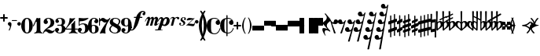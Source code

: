 SplineFontDB: 3.0
FontName: MScore
FullName: MScore for scores
FamilyName: MScore
Weight: Regular
Copyright: 
Version: 
DefaultBaseFilename: mscore
ItalicAngle: 0
UnderlinePosition: -51
UnderlineWidth: 51
Ascent: 819
Descent: 205
sfntRevision: 0x00010000
LayerCount: 2
Layer: 0 0 "Back"  1
Layer: 1 0 "Fore"  0
XUID: [1021 1018 279506845 5927418]
OS2Version: 3
OS2_WeightWidthSlopeOnly: 0
OS2_UseTypoMetrics: 1
CreationTime: 1403170689
ModificationTime: 1408533967
PfmFamily: 17
TTFWeight: 400
TTFWidth: 5
LineGap: 90
VLineGap: 0
Panose: 2 0 5 3 0 0 0 0 0 0
OS2TypoAscent: 819
OS2TypoAOffset: 0
OS2TypoDescent: -205
OS2TypoDOffset: 0
OS2TypoLinegap: 0
OS2WinAscent: 2509
OS2WinAOffset: 0
OS2WinDescent: 1912
OS2WinDOffset: 0
HheadAscent: 2509
HheadAOffset: 0
HheadDescent: -1912
HheadDOffset: 0
OS2SubXSize: 666
OS2SubYSize: 716
OS2SubXOff: 0
OS2SubYOff: 143
OS2SupXSize: 666
OS2SupYSize: 716
OS2SupXOff: 0
OS2SupYOff: 490
OS2StrikeYSize: 50
OS2StrikeYPos: 264
OS2Vendor: 'PfEd'
OS2CodePages: 00000001.00000000
OS2UnicodeRanges: 00000001.10000000.00000000.00000000
Lookup: 258 0 0 "'kern' Horizontal Kerning in Latin lookup 0"  {"'kern' Horizontal Kerning in Latin lookup 0 subtable"  } ['kern' ('latn' <'dflt' > ) ]
MarkAttachClasses: 1
DEI: 91125
LangName: 1033 
Encoding: UnicodeBmp
UnicodeInterp: none
NameList: Adobe Glyph List
DisplaySize: -72
AntiAlias: 1
FitToEm: 1
WinInfo: 60270 10 8
BeginPrivate: 7
BlueValues 21 [0 0 256 257 478 478]
OtherBlues 11 [-141 -141]
BlueShift 2 20
StdHW 4 [24]
StdVW 4 [38]
StemSnapH 26 [24 30 34 40 44 55 80 102]
StemSnapV 20 [32 38 44 50 59 100]
EndPrivate
BeginChars: 65539 282

StartChar: .notdef
Encoding: 65536 -1 0
Width: 371
Flags: MW
HStem: 0 34<68 271 68 305> 648 34<68 271 68 68>
VStem: 34 34<34 34 34 648> 271 34<34 648 648 648>
LayerCount: 2
Fore
SplineSet
34 0 m 1
 34 682 l 1
 305 682 l 1
 305 0 l 1
 34 0 l 1
68 34 m 1
 271 34 l 1
 271 648 l 1
 68 648 l 1
 68 34 l 1
EndSplineSet
Validated: 1
EndChar

StartChar: space
Encoding: 32 32 1
Width: 352
GlyphClass: 2
Flags: W
LayerCount: 2
EndChar

StartChar: plus
Encoding: 43 43 2
Width: 256
GlyphClass: 2
Flags: MW
HStem: 230 52<22.5 102 26 102 154 230>
VStem: 102 52<154 230 282 358>
LayerCount: 2
Fore
SplineSet
128 128 m 0
 121 128 115 131 110 136 c 0
 105 141 102 147 102 154 c 2
 102 230 l 1
 26 230 l 2
 19 230 13 233 8 238 c 0
 3 243 0 249 0 256 c 0
 0 263 2 269 7 274 c 0
 12 279 18 282 26 282 c 2
 102 282 l 1
 102 358 l 2
 102 365 105 371 110 376 c 0
 115 381 121 384 128 384 c 0
 135 384 141 381 146 376 c 0
 151 371 154 365 154 358 c 2
 154 282 l 1
 230 282 l 2
 237 282 243 279 248 274 c 0
 253 269 256 263 256 256 c 0
 256 249 254 243 249 238 c 0
 244 233 238 230 230 230 c 2
 154 230 l 1
 154 154 l 2
 154 147 151 141 146 136 c 0
 141 131 135 128 128 128 c 0
EndSplineSet
Validated: 1
EndChar

StartChar: comma
Encoding: 44 44 3
Width: 117
GlyphClass: 2
Flags: MW
VStem: 68 50
LayerCount: 2
Fore
SplineSet
68 -37 m 0
 68 -26 64 -16 57 -9 c 0
 50 -2 42 3 34 6 c 0
 26 9 18 15 11 24 c 0
 4 33 0 44 0 58 c 0
 0 74 6 88 17 100 c 0
 28 112 42 118 58 118 c 0
 75 118 89 112 100 100 c 0
 112 89 118 75 118 58 c 0
 118 1 98 -70 58 -153 c 0
 55 -158 51 -161 46 -161 c 0
 42 -161 38 -160 35 -157 c 0
 32 -154 30 -151 30 -146 c 0
 30 -144 36 -129 49 -102 c 0
 62 -75 68 -54 68 -37 c 0
EndSplineSet
Validated: 1
EndChar

StartChar: hyphen
Encoding: 45 45 4
Width: 169
GlyphClass: 2
Flags: MW
HStem: 156 29<10 156 15 156>
VStem: 0 171<165.5 175>
LayerCount: 2
Fore
SplineSet
156 156 m 2
 15 156 l 2
 5 156 0 161 0 170 c 0
 0 180 5 185 15 185 c 2
 156 185 l 2
 166 185 171 180 171 170 c 0
 171 161 166 156 156 156 c 2
EndSplineSet
Validated: 1
EndChar

StartChar: period
Encoding: 46 46 5
Width: 117
GlyphClass: 2
Flags: MW
HStem: 0 118<51 67>
VStem: 0 118<51 67>
LayerCount: 2
Fore
SplineSet
0 59 m 0
 0 75 6 89 18 100 c 0
 29 112 43 118 59 118 c 0
 75 118 89 112 100 100 c 0
 112 89 118 75 118 59 c 0
 118 43 112 29 100 18 c 0
 89 6 75 0 59 0 c 0
 43 0 29 6 18 18 c 0
 6 29 0 43 0 59 c 0
EndSplineSet
Validated: 1
EndChar

StartChar: zero
Encoding: 48 48 6
Width: 375
GlyphClass: 2
Flags: MW
HStem: -256 30<173 203 173 216.5> 226 30<173 203>
VStem: 0 119<-34.5 34.5> 257 119<-34.5 34.5 -34.5 56 -34.5 79.5>
LayerCount: 2
Fore
SplineSet
188 226 m 0
 158 226 139 207 130 170 c 0
 123 141 119 103 119 56 c 2
 119 -56 l 2
 119 -103 123 -141 130 -170 c 0
 139 -207 158 -226 188 -226 c 0
 218 -226 237 -207 246 -170 c 0
 253 -141 257 -103 257 -56 c 2
 257 56 l 2
 257 103 253 141 246 170 c 0
 237 207 218 226 188 226 c 0
188 256 m 0
 245 256 290 231 324 180 c 0
 359 129 376 69 376 0 c 0
 376 -69 359 -129 324 -180 c 0
 290 -231 245 -256 188 -256 c 0
 131 -256 86 -231 52 -180 c 0
 17 -129 0 -69 0 0 c 0
 0 69 17 129 52 180 c 0
 86 231 131 256 188 256 c 0
EndSplineSet
Validated: 1
EndChar

StartChar: one
Encoding: 49 49 7
Width: 325
GlyphClass: 2
Flags: MW
HStem: -256 24<41 52.5 304.5 318> 237 20G<225.5 230>
VStem: -2 29<-12 -6> 120 119<-136 115 115 117>
LayerCount: 2
Fore
SplineSet
179 243 m 0
 187 243 197 245 208 250 c 0
 219 255 225 257 226 257 c 0
 234 257 238 251 239 240 c 2
 239 -136 l 2
 239 -163 246 -185 260 -204 c 0
 275 -223 293 -232 314 -232 c 0
 322 -232 326 -236 326 -244 c 0
 326 -252 322 -256 314 -256 c 0
 295 -256 272 -254 246 -250 c 0
 215 -245 193 -243 180 -243 c 0
 165 -243 143 -245 112 -250 c 0
 82 -254 60 -256 45 -256 c 0
 37 -256 33 -252 33 -244 c 0
 33 -236 37 -232 45 -232 c 0
 66 -232 84 -223 99 -204 c 0
 113 -185 120 -163 120 -136 c 2
 120 115 l 2
 120 119 118 123 114 128 c 0
 111 132 107 134 102 134 c 0
 97 134 94 132 92 127 c 2
 27 -12 l 2
 24 -19 19 -22 12 -22 c 0
 9 -22 6 -21 3 -18 c 0
 0 -15 -2 -12 -2 -7 c 0
 -2 -5 -1 -3 0 0 c 2
 120 256 l 2
 121 258 122 259 125 259 c 0
 128 259 135 256 147 251 c 0
 159 246 170 243 179 243 c 0
EndSplineSet
Validated: 1
EndChar

StartChar: two
Encoding: 50 50 8
Width: 375
GlyphClass: 2
Flags: MW
HStem: 232 24<161.5 181.5>
VStem: 12 141<115.5 129.5 115 144> 241 119<94 125.5> 347 29
LayerCount: 2
Fore
SplineSet
234 -256 m 0xd0
 213 -256 195 -252 180 -245 c 0
 163 -237 152 -229 146 -222 c 0
 139 -214 131 -206 120 -199 c 0
 110 -192 99 -188 87 -188 c 0
 70 -188 56 -193 44 -204 c 0
 32 -214 25 -228 24 -245 c 0
 23 -252 19 -256 12 -256 c 0
 4 -256 0 -252 0 -245 c 0
 0 -220 6 -196 18 -175 c 0
 30 -154 45 -136 62 -122 c 0
 75 -111 95 -95 120 -76 c 0
 133 -65 153 -49 178 -28 c 0
 196 -13 211 7 223 30 c 0
 235 54 241 80 241 108 c 0
 241 143 235 172 224 196 c 0
 212 220 194 232 169 232 c 0
 154 232 142 229 132 222 c 0
 122 215 117 206 117 195 c 0
 117 186 123 174 135 160 c 0
 147 146 153 134 153 125 c 0
 153 105 146 88 132 74 c 0
 119 61 102 54 83 54 c 0
 63 54 46 61 32 75 c 0
 19 89 12 106 12 125 c 0
 12 163 27 194 58 219 c 0
 89 244 126 256 169 256 c 0
 220 256 265 242 303 214 c 0
 341 187 360 151 360 108 c 0xe0
 360 79 355 53 344 31 c 0
 334 9 319 -9 299 -22 c 0
 279 -35 259 -47 240 -56 c 0
 220 -65 197 -75 170 -86 c 0
 143 -97 122 -107 105 -118 c 1
 114 -116 123 -115 132 -115 c 0
 163 -115 195 -125 228 -145 c 0
 262 -165 288 -175 307 -175 c 0
 318 -175 327 -173 334 -169 c 0
 341 -165 345 -161 347 -156 c 0
 349 -151 351 -146 354 -142 c 0
 357 -138 360 -136 364 -136 c 0
 372 -136 376 -140 376 -148 c 0
 376 -166 363 -189 336 -216 c 0
 310 -243 276 -256 234 -256 c 0xd0
EndSplineSet
Validated: 1
EndChar

StartChar: three
Encoding: 51 51 9
Width: 340
GlyphClass: 2
Flags: MW
HStem: -256 24<149 169.5 149 184.5> 0 30<84.5 171 89 171> 232 24<134.5 176.5>
VStem: 0 93<-201.5 -130.5> 12 81 222 105<125 131 131 139 139 158.5 125 170> 222 119<-113 -101 -136 -96 -136 -84.5>
LayerCount: 2
Fore
SplineSet
269 15 m 0xec
 269 8 273 2 280 -4 c 0
 288 -10 296 -16 305 -22 c 0
 314 -27 322 -38 330 -54 c 0
 337 -69 341 -89 341 -113 c 0
 341 -159 324 -194 290 -219 c 0
 255 -244 211 -256 158 -256 c 0
 116 -256 79 -246 48 -224 c 0
 16 -204 0 -175 0 -140 c 0
 0 -121 7 -106 20 -92 c 0
 33 -80 49 -73 68 -73 c 0
 86 -73 102 -80 114 -93 c 0
 128 -106 134 -122 134 -140 c 0
 134 -149 127 -158 114 -168 c 0
 100 -177 93 -186 93 -195 c 0
 93 -208 99 -217 112 -223 c 0
 125 -229 140 -232 158 -232 c 0
 181 -232 198 -220 208 -198 c 0
 217 -174 222 -146 222 -113 c 2
 222 -96 l 2xf2
 222 -73 221 -56 220 -45 c 0
 219 -34 214 -23 206 -14 c 0
 199 -5 187 0 171 0 c 2
 89 0 l 2
 80 0 75 5 75 15 c 0
 75 24 80 29 89 30 c 2
 171 30 l 2
 190 30 203 36 211 48 c 0
 217 57 221 74 222 98 c 2
 222 131 l 1
 222 139 l 2
 222 201 199 232 154 232 c 0
 114 232 94 221 93 199 c 0
 93 192 99 184 112 175 c 0
 124 166 130 158 130 151 c 0
 130 134 124 120 112 108 c 0
 101 97 87 91 70 91 c 0
 54 91 40 97 29 108 c 0
 18 120 12 134 12 151 c 0
 12 183 26 208 54 228 c 0
 82 246 115 256 154 256 c 0
 205 256 246 246 278 227 c 0
 311 208 327 178 327 139 c 0
 327 111 324 89 318 74 c 0
 312 59 305 49 298 46 c 0
 291 43 284 39 278 34 c 0
 272 29 269 23 269 15 c 0xec
EndSplineSet
Validated: 1
EndChar

StartChar: four
Encoding: 52 52 10
Width: 409
GlyphClass: 2
Flags: MW
HStem: -256 24<122 133.5 387.5 399> -128 30<24.5 201 30 201 321 394> 237 21G
VStem: 201 120<-136 -128 -150 -128 -98 36 36 40.5>
LayerCount: 2
Fore
SplineSet
230 243 m 0
 249 243 266 245 281 250 c 0
 296 255 305 257 308 257 c 0
 313 257 316 256 319 253 c 0
 321 251 322 249 323 246 c 0
 323 244 322 242 321 240 c 2
 30 -98 l 1
 201 -98 l 1
 201 36 l 2
 201 45 204 53 208 58 c 0
 214 63 220 68 228 70 c 0
 237 74 247 83 260 98 c 0
 270 109 283 130 298 161 c 0
 300 165 303 167 307 167 c 0
 316 167 320 162 321 153 c 2
 321 -98 l 1
 394 -98 l 2
 404 -98 409 -103 410 -113 c 0
 410 -123 405 -128 394 -128 c 2
 321 -128 l 1
 321 -136 l 2
 321 -164 328 -186 341 -204 c 0
 356 -222 374 -232 395 -232 c 0
 403 -232 407 -236 407 -244 c 0
 407 -252 403 -256 395 -256 c 0
 380 -256 358 -254 327 -250 c 0
 296 -245 274 -243 260 -243 c 0
 246 -243 223 -245 193 -250 c 0
 163 -254 141 -256 126 -256 c 0
 118 -256 114 -252 114 -244 c 0
 114 -236 118 -232 126 -232 c 0
 147 -232 165 -222 180 -204 c 0
 194 -185 201 -163 201 -136 c 2
 201 -128 l 1
 30 -128 l 2
 19 -128 11 -126 6 -120 c 0
 1 -116 -2 -110 -2 -104 c 0
 -2 -102 3 -95 13 -83 c 0
 23 -71 35 -55 49 -34 c 0
 63 -13 77 10 91 36 c 0
 105 62 117 93 126 130 c 0
 136 166 141 203 141 240 c 0
 141 251 146 256 155 256 c 0
 156 256 161 255 168 253 c 0
 175 251 185 249 196 246 c 0
 208 244 219 243 230 243 c 0
EndSplineSet
Validated: 1
EndChar

StartChar: five
Encoding: 53 53 11
Width: 345
GlyphClass: 2
Flags: MW
HStem: -256 24<144.5 191 142.5 193> 43 30<156 191> 144 112<40.5 77>
VStem: 0 93<-207.5 -130.5> 30 29<29 127 29 240> 239 118<-115.5 -64.5 -115.5 -47>
LayerCount: 2
Fore
SplineSet
46 256 m 0xec
 51 256 57 255 63 253 c 0
 65 252 81 251 110 248 c 0
 138 245 164 243 188 243 c 0
 218 243 246 245 272 248 c 0
 303 252 320 254 321 254 c 0
 328 255 333 256 336 256 c 0
 345 256 349 253 349 247 c 0
 349 244 348 242 346 240 c 0
 283 177 193 145 77 144 c 0
 72 144 68 142 64 139 c 0
 61 136 59 132 59 127 c 2
 59 29 l 1xec
 88 58 124 73 167 73 c 0
 228 73 275 59 308 32 c 0
 340 5 357 -37 357 -92 c 0
 357 -139 338 -178 301 -210 c 0
 264 -240 219 -256 167 -256 c 0
 122 -256 82 -246 50 -226 c 0
 16 -205 0 -177 0 -140 c 0
 0 -121 7 -106 20 -92 c 0
 33 -80 49 -73 68 -73 c 0
 86 -73 102 -80 114 -93 c 0
 128 -106 134 -122 134 -140 c 0
 134 -149 127 -158 114 -168 c 0
 100 -177 93 -186 93 -195 c 0xf4
 93 -220 118 -232 167 -232 c 0
 215 -232 239 -185 239 -92 c 0
 239 -2 215 43 167 43 c 0
 145 43 126 40 110 35 c 0
 94 30 83 24 76 17 c 0
 70 10 64 4 58 -1 c 0
 53 -6 48 -9 45 -9 c 0
 35 -9 30 -4 30 6 c 2
 30 240 l 2
 30 251 35 256 46 256 c 0xec
EndSplineSet
Validated: 1
EndChar

StartChar: six
Encoding: 54 54 12
Width: 348
GlyphClass: 2
Flags: MW
HStem: -256 24<161.5 188.5 161.5 200.5> 6 24<174 187.5> 232 24<179.5 201>
VStem: 0 120<16 20> 237 111<-129.5 -93> 242 94<141.5 205.5>
LayerCount: 2
Fore
SplineSet
174 6 m 0xf8
 149 6 133 -4 127 -24 c 0
 122 -40 120 -65 120 -98 c 2
 120 -128 l 2
 120 -161 122 -186 127 -202 c 0
 133 -222 149 -232 174 -232 c 0
 203 -232 220 -220 227 -197 c 0
 234 -174 237 -146 237 -113 c 0
 237 -73 233 -43 226 -24 c 0
 218 -4 201 6 174 6 c 0xf8
120 16 m 1
 142 25 160 29 174 30 c 0
 228 30 270 18 302 -6 c 0
 332 -30 348 -66 348 -112 c 0xf8
 348 -159 332 -195 301 -220 c 0
 270 -244 227 -256 174 -256 c 0
 119 -256 77 -231 46 -180 c 0
 15 -129 0 -69 0 0 c 0
 0 69 18 128 54 180 c 0
 90 230 137 256 195 256 c 0
 233 256 266 246 294 227 c 0
 322 208 336 182 336 151 c 0
 336 132 330 116 316 103 c 0
 304 90 288 83 270 83 c 0
 251 83 235 90 222 103 c 0
 209 116 202 132 202 151 c 0
 202 159 209 167 222 176 c 0
 235 184 242 192 242 201 c 0xf4
 242 210 237 218 228 224 c 0
 218 229 207 232 195 232 c 0
 164 232 144 220 134 195 c 0
 123 170 118 135 118 90 c 0
 118 82 118 70 119 53 c 0
 120 36 120 24 120 16 c 1
EndSplineSet
Validated: 1
EndChar

StartChar: seven
Encoding: 55 55 13
Width: 345
GlyphClass: 2
Flags: MW
HStem: 105 94<177 263.5> 164 92<10 76.5>
VStem: 0 30<15 92 224.5 226 226 241>
LayerCount: 2
Fore
SplineSet
69 164 m 0x60
 59 164 50 158 42 146 c 0
 34 134 30 116 30 92 c 2
 30 15 l 2
 30 5 25 0 15 0 c 0
 5 0 0 5 0 15 c 2
 0 241 l 2
 0 251 5 256 15 256 c 0
 24 256 29 251 30 241 c 2
 30 226 l 2
 30 223 31 220 33 218 c 0
 35 214 37 212 40 211 c 0
 43 210 44 210 45 211 c 0
 67 241 94 256 125 256 c 0x60
 151 256 175 246 198 228 c 0
 221 208 240 199 255 199 c 0xa0
 272 199 287 204 302 213 c 0
 316 222 327 232 336 242 c 0
 344 251 349 256 352 256 c 0x60
 356 256 360 255 364 252 c 0
 367 249 369 246 369 242 c 0
 369 239 360 225 343 199 c 0
 326 173 307 143 286 109 c 0
 265 75 246 33 230 -18 c 0
 212 -69 204 -117 204 -164 c 0
 204 -175 205 -187 206 -198 c 0
 207 -210 208 -219 210 -226 c 0
 210 -233 211 -239 212 -244 c 0
 212 -245 212 -246 212 -247 c 0
 212 -251 211 -254 209 -256 c 0
 207 -258 204 -259 199 -259 c 2
 170 -251 l 2
 150 -246 133 -243 120 -243 c 0
 105 -243 89 -246 70 -251 c 0
 52 -256 42 -259 40 -259 c 0
 35 -259 32 -257 29 -254 c 0
 27 -251 27 -249 27 -247 c 0
 27 -245 27 -244 28 -242 c 0
 53 -183 83 -126 118 -70 c 0
 153 -15 196 49 249 122 c 1
 229 111 209 106 188 105 c 0xa0
 166 105 144 115 123 134 c 0
 102 154 84 164 69 164 c 0x60
EndSplineSet
Validated: 1
EndChar

StartChar: eight
Encoding: 56 56 14
Width: 375
GlyphClass: 2
Flags: MW
HStem: -256 24<168 200.5 168 217.5> 232 24<184.5 212.5>
VStem: 0 45<-130 -113 -130 -105> 15 104<119 169.5> 275 106<-158.5 -81.5> 315 45<143 156.5>
LayerCount: 2
Fore
SplineSet
265 39 m 1xd4
 298 75 315 110 315 143 c 0
 315 170 303 192 280 208 c 0
 257 224 229 232 196 232 c 0
 173 232 154 225 140 210 c 0
 126 195 119 179 119 160 c 0
 119 137 129 119 150 106 c 2
 265 39 l 1xd4
296 22 m 1
 353 -11 381 -54 381 -109 c 0
 381 -149 364 -184 330 -212 c 0
 295 -242 248 -256 187 -256 c 0
 136 -256 92 -243 56 -216 c 0
 18 -189 0 -155 0 -113 c 0xe8
 0 -97 5 -81 14 -64 c 0
 23 -48 32 -36 40 -28 c 0
 47 -19 60 -7 78 10 c 1
 37 39 16 75 15 119 c 0
 15 156 31 188 64 216 c 0
 96 242 140 256 196 256 c 0
 241 256 279 246 312 226 c 0
 344 206 360 178 360 143 c 0
 359 107 338 67 296 22 c 1
109 -8 m 1
 67 -45 46 -80 45 -113 c 0
 45 -147 59 -175 88 -198 c 0
 116 -221 149 -232 187 -232 c 0
 214 -232 235 -224 251 -206 c 0
 267 -190 275 -170 275 -147 c 0
 275 -118 263 -97 240 -84 c 2
 109 -8 l 1
EndSplineSet
Validated: 1
EndChar

StartChar: nine
Encoding: 57 57 15
Width: 348
GlyphClass: 2
Flags: MW
HStem: -256 24<147.5 169.5 147.5 183> -30 24<161.5 181> 232 24<159 186.5>
VStem: 0 112<92 131 92 136> 12 94<-205.5 -141.5> 228 120<-20 -16 -34.5 128 -34.5 144.5>
LayerCount: 2
Fore
SplineSet
174 -6 m 0xf4
 199 -6 215 4 221 24 c 0
 226 40 228 65 228 98 c 2
 228 128 l 2
 228 161 226 186 221 202 c 0
 215 222 199 232 174 232 c 0
 144 232 126 220 120 197 c 0
 115 177 112 149 112 113 c 0
 112 71 116 41 123 24 c 0
 132 4 149 -6 174 -6 c 0xf4
228 -16 m 1
 206 -25 188 -30 174 -30 c 0
 120 -30 78 -18 46 6 c 0
 16 30 0 66 0 112 c 0xf4
 0 160 16 195 47 220 c 0
 78 244 121 256 174 256 c 0
 229 256 271 231 302 180 c 0
 333 129 348 69 348 0 c 0
 348 -69 330 -128 294 -180 c 0
 259 -230 212 -256 154 -256 c 0
 116 -256 83 -246 54 -227 c 0
 26 -208 12 -182 12 -151 c 0
 12 -132 18 -116 32 -103 c 0
 44 -90 60 -83 78 -83 c 0
 97 -83 113 -90 126 -103 c 0
 139 -116 146 -132 146 -151 c 0
 146 -159 139 -167 126 -176 c 0
 113 -184 106 -192 106 -201 c 0xec
 106 -210 111 -218 120 -224 c 0
 130 -229 141 -232 154 -232 c 0
 185 -232 205 -220 215 -195 c 0
 225 -170 230 -135 230 -90 c 0
 230 -82 230 -70 229 -53 c 0
 228 -36 228 -24 228 -16 c 1
EndSplineSet
Validated: 1
EndChar

StartChar: f
Encoding: 102 102 16
Width: 437
GlyphClass: 2
Flags: MW
HStem: -170 33<-21 -15 -15 -12.5 -21 7> 251 34<71.5 136 74 127 263 321> 446 32<354 357 354 354.5>
VStem: -102 58<-130.5 -94.5> 379 58<403.5 438.5>
LayerCount: 2
Fore
SplineSet
254 251 m 1
 203 86 l 2
 185 27 155 -31 114 -86 c 0
 72 -142 29 -170 -15 -170 c 0
 -38 -170 -59 -164 -76 -152 c 0
 -93 -140 -102 -124 -102 -105 c 0
 -102 -84 -98 -66 -88 -50 c 0
 -80 -36 -67 -28 -50 -28 c 0
 -38 -28 -28 -32 -19 -41 c 0
 -10 -50 -6 -60 -6 -72 c 0
 -6 -82 -12 -91 -25 -100 c 0
 -38 -108 -44 -117 -44 -127 c 0
 -44 -134 -36 -137 -21 -137 c 2
 -15 -137 l 2
 -10 -137 -5 -136 0 -135 c 0
 5 -134 9 -131 13 -128 c 0
 17 -125 20 -122 24 -120 c 0
 26 -117 29 -113 32 -107 c 0
 35 -101 37 -96 38 -93 c 0
 40 -90 42 -84 44 -76 c 0
 47 -68 48 -62 49 -60 c 0
 50 -56 51 -50 54 -41 c 0
 56 -32 57 -26 58 -24 c 2
 127 251 l 1
 74 251 l 2
 69 251 65 253 62 256 c 0
 60 259 58 263 58 268 c 0
 58 273 60 277 62 280 c 0
 66 283 69 285 74 285 c 2
 136 285 l 1
 153 336 181 381 222 420 c 0
 262 459 305 478 350 478 c 0
 373 478 394 472 411 460 c 0
 428 449 437 433 437 414 c 0
 437 393 432 374 424 359 c 0
 414 344 402 336 385 336 c 0
 373 336 363 340 354 349 c 0
 345 358 341 368 341 380 c 0
 341 390 347 399 360 408 c 0
 373 416 379 425 379 435 c 0
 379 442 372 446 357 446 c 0
 356 446 355 446 354 446 c 0
 352 445 351 445 350 445 c 0
 337 445 327 442 318 436 c 0
 309 430 302 420 296 407 c 0
 290 394 286 382 282 372 c 0
 280 361 276 346 272 326 c 0
 268 307 265 293 263 285 c 1
 321 285 l 2
 326 285 330 283 333 280 c 0
 336 277 338 273 338 268 c 0
 338 263 336 259 333 256 c 0
 330 253 326 251 321 251 c 2
 254 251 l 1
EndSplineSet
Validated: 1
Kerns2: 21 -130 "'kern' Horizontal Kerning in Latin lookup 0 subtable"  18 -150 "'kern' Horizontal Kerning in Latin lookup 0 subtable"  16 -110 "'kern' Horizontal Kerning in Latin lookup 0 subtable" 
EndChar

StartChar: m
Encoding: 109 109 17
Width: 442
GlyphClass: 2
Flags: MW
HStem: 0 21G<19 22 22 77 153.5 157 157 212> 226 61<61.5 122>
VStem: 288 89<21.5 64>
LayerCount: 2
Fore
SplineSet
-14 138 m 0
 -14 139 -12 144 -9 155 c 0
 0 181 14 208 34 235 c 0
 58 270 86 287 116 287 c 0
 128 287 138 282 145 271 c 0
 152 261 156 249 158 234 c 1
 181 269 206 286 235 287 c 0
 247 287 257 281 265 271 c 0
 273 260 278 247 280 232 c 1
 302 269 327 287 354 287 c 0
 370 287 383 280 395 267 c 0
 407 254 413 239 413 222 c 0
 413 217 412 213 411 208 c 2
 377 64 l 2
 376 63 376 61 376 59 c 0
 376 54 378 51 382 51 c 0
 389 51 400 57 414 68 c 0
 428 79 435 85 436 85 c 0
 440 85 442 83 442 80 c 0
 442 77 441 75 439 73 c 0
 409 44 388 25 376 17 c 0
 356 3 337 -4 320 -4 c 0
 310 -4 302 -1 297 5 c 0
 291 10 288 17 288 26 c 0
 288 28 288 31 289 36 c 2
 326 195 l 2
 328 201 328 205 328 208 c 0
 328 220 324 226 317 226 c 0
 309 226 301 223 293 216 c 0
 285 210 279 203 277 195 c 2
 224 10 l 2
 222 3 218 0 212 0 c 2
 157 0 l 2
 150 0 148 3 150 10 c 2
 202 195 l 2
 204 201 205 206 205 210 c 0
 205 220 201 226 193 226 c 0
 185 226 177 223 169 216 c 0
 161 210 156 203 153 195 c 2
 90 10 l 2
 88 3 84 0 77 0 c 2
 22 0 l 2
 16 0 14 3 16 10 c 2
 79 195 l 2
 81 202 82 207 82 209 c 0
 82 220 77 226 68 226 c 0
 55 226 43 217 32 199 c 0
 21 182 12 163 5 141 c 0
 3 135 -1 132 -8 132 c 0
 -12 133 -14 134 -14 138 c 0
EndSplineSet
Validated: 1
Kerns2: 18 -54 "'kern' Horizontal Kerning in Latin lookup 0 subtable"  16 -50 "'kern' Horizontal Kerning in Latin lookup 0 subtable" 
EndChar

StartChar: p
Encoding: 112 112 18
Width: 407
GlyphClass: 2
Flags: MW
HStem: -141 16 -136 12 235 48<110.5 143 295.5 296>
VStem: 312 95<145 214>
LayerCount: 2
Fore
SplineSet
288 235 m 0x30
 270 235 253 225 238 205 c 0
 222 184 210 161 202 136 c 0
 194 111 190 90 190 72 c 0
 190 47 200 34 219 34 c 0
 236 34 251 41 262 53 c 0
 275 67 287 92 297 127 c 0
 307 163 312 188 312 203 c 0
 312 225 304 235 288 235 c 0x30
134 283 m 0
 152 283 167 278 179 269 c 0
 192 260 200 248 204 232 c 1
 218 248 234 260 252 269 c 0
 270 278 287 283 304 283 c 0
 337 283 362 273 380 252 c 0
 398 231 407 205 407 172 c 0
 407 118 388 74 350 40 c 0
 316 11 285 -4 256 -4 c 0
 240 -4 227 -3 215 1 c 0
 204 4 194 7 188 10 c 0
 181 14 177 15 174 15 c 0
 165 15 160 12 157 5 c 2
 119 -107 l 2
 119 -108 119 -110 119 -112 c 0
 119 -118 124 -122 134 -123 c 0
 144 -124 155 -125 165 -126 c 0
 175 -127 180 -129 180 -134 c 0
 180 -139 178 -141 173 -141 c 0xb0
 119 -138 79 -136 56 -136 c 0x70
 31 -136 -8 -138 -61 -141 c 0xb0
 -67 -141 -69 -139 -69 -134 c 0
 -69 -130 -64 -127 -55 -125 c 0
 -49 -124 -31 -124 -2 -124 c 0
 12 -124 21 -120 23 -111 c 2
 131 202 l 2
 133 208 134 213 134 217 c 0
 134 229 128 235 118 235 c 0
 103 235 86 225 69 205 c 0
 52 185 39 163 30 141 c 0
 27 135 23 132 16 132 c 0
 11 132 9 134 9 138 c 0
 9 143 10 148 14 154 c 0
 29 188 44 214 56 232 c 0
 65 245 77 257 91 267 c 0
 105 278 120 283 134 283 c 0
EndSplineSet
Validated: 1
Kerns2: 19 30 "'kern' Horizontal Kerning in Latin lookup 0 subtable"  18 -30 "'kern' Horizontal Kerning in Latin lookup 0 subtable"  16 -50 "'kern' Horizontal Kerning in Latin lookup 0 subtable" 
EndChar

StartChar: r
Encoding: 114 114 19
Width: 284
GlyphClass: 2
Flags: MW
HStem: 249 42<185.5 234.5> 258 32<49 86.5>
VStem: -9 15
LayerCount: 2
Fore
SplineSet
243 205 m 0x60
 233 205 226 207 221 212 c 0
 216 217 213 222 212 227 c 0
 211 233 209 238 206 242 c 0
 203 247 198 249 191 249 c 0xa0
 180 249 169 244 156 235 c 0
 144 226 137 216 134 205 c 2
 84 10 l 2
 82 3 78 0 72 0 c 2
 17 0 l 2
 11 0 9 3 10 10 c 2
 67 226 l 2
 68 231 68 235 68 239 c 0
 68 252 63 258 53 258 c 0
 45 258 36 253 26 244 c 0
 17 236 11 226 7 215 c 0
 5 211 2 209 -2 209 c 0
 -6 209 -8 211 -9 216 c 0
 -9 229 1 246 20 266 c 0
 36 282 56 290 80 290 c 0
 93 290 105 287 115 281 c 0
 124 275 132 267 137 256 c 1
 164 279 194 291 226 291 c 0
 243 291 257 287 268 280 c 0
 279 273 284 263 284 251 c 0
 284 240 280 229 271 220 c 0
 263 210 253 205 243 205 c 0x60
EndSplineSet
Validated: 1
Kerns2: 21 0 "'kern' Horizontal Kerning in Latin lookup 0 subtable"  18 -10 "'kern' Horizontal Kerning in Latin lookup 0 subtable"  16 -50 "'kern' Horizontal Kerning in Latin lookup 0 subtable" 
EndChar

StartChar: s
Encoding: 115 115 20
Width: 218
GlyphClass: 2
Flags: MW
HStem: 0 15<74.5 88 74.5 97.5> 270 13<144 154>
VStem: 1 40<34 61.5> 43 58<180 221.5> 139 59 169 49<218.5 249.5>
LayerCount: 2
Fore
SplineSet
101 214 m 0xf4
 101 204 106 195 116 187 c 0
 126 178 137 170 149 163 c 0
 161 156 172 146 182 134 c 0
 192 121 197 108 197 93 c 0
 197 66 186 43 163 26 c 0
 140 9 113 0 82 0 c 0
 60 0 41 5 25 15 c 0
 9 25 1 39 1 56 c 0
 1 67 4 77 9 85 c 0
 15 92 22 96 31 96 c 0
 39 96 47 93 53 87 c 0
 59 81 62 74 62 65 c 0
 62 61 58 56 51 51 c 0
 45 46 41 42 41 38 c 0
 41 30 45 24 53 20 c 0
 60 17 69 15 80 15 c 0
 96 15 109 20 121 29 c 0
 133 39 139 51 139 65 c 0xf8
 139 78 134 90 124 101 c 0
 114 112 103 120 91 127 c 0
 79 134 68 142 58 153 c 0
 48 163 43 174 43 186 c 0
 43 213 53 236 74 255 c 0
 94 274 118 283 147 283 c 0
 171 283 189 277 200 265 c 0
 212 253 218 240 218 224 c 0
 218 213 215 204 210 197 c 0
 204 189 197 185 187 186 c 0
 178 186 171 188 165 192 c 0
 159 196 156 201 156 206 c 0
 156 208 158 212 163 221 c 0
 167 229 169 238 169 246 c 0
 169 253 168 259 165 263 c 0
 161 268 157 270 151 270 c 0
 137 270 125 265 115 253 c 0
 106 242 101 229 101 214 c 0xf4
EndSplineSet
Validated: 1
Kerns2: 19 40 "'kern' Horizontal Kerning in Latin lookup 0 subtable"  16 -30 "'kern' Horizontal Kerning in Latin lookup 0 subtable" 
EndChar

StartChar: z
Encoding: 122 122 21
Width: 276
GlyphClass: 2
Flags: MW
HStem: -15 73 10 58<31 112> 174 84<27 108.5>
VStem: 262 14
LayerCount: 2
Fore
SplineSet
34 10 m 0x30
 28 10 22 8 16 5 c 0
 11 2 8 0 7 0 c 0
 2 0 0 2 0 7 c 0
 0 10 1 12 3 14 c 2
 209 206 l 1
 197 202 184 199 170 197 c 0
 157 194 141 192 123 189 c 0
 105 186 92 184 83 183 c 0
 53 177 37 174 33 174 c 0
 21 174 15 180 15 190 c 0
 15 207 24 222 42 236 c 0
 60 251 78 258 96 258 c 0
 121 258 146 255 172 250 c 0
 198 244 217 241 231 241 c 0
 239 241 246 243 251 246 c 0
 257 250 260 252 261 252 c 0
 266 252 268 249 268 244 c 0
 268 242 267 240 266 238 c 2
 71 57 l 1
 86 64 97 68 103 68 c 0
 121 68 141 66 164 63 c 0
 188 59 208 57 225 57 c 0
 250 57 262 67 262 86 c 0
 262 91 261 97 260 103 c 0
 257 112 l 2
 257 117 260 119 265 119 c 0
 273 119 277 104 277 74 c 0
 277 50 272 29 261 11 c 0
 251 -7 237 -15 218 -15 c 0
 208 -15 183 -12 144 -5 c 0
 91 5 55 10 34 10 c 0x30
EndSplineSet
Validated: 1
Kerns2: 18 -30 "'kern' Horizontal Kerning in Latin lookup 0 subtable" 
EndChar

StartChar: uniE043
Encoding: 57411 57411 22
Width: 116
GlyphClass: 2
Flags: W
LayerCount: 2
Fore
SplineSet
0 128 m 0
 0 144 6 158 17 169 c 0
 28 180 42 186 58 186 c 0
 74 186 88 180 99 169 c 0
 110 158 116 144 116 128 c 0
 116 112 110 98 99 87 c 0
 88 76 74 70 58 70 c 0
 42 70 28 76 17 87 c 0
 6 98 0 112 0 128 c 0
EndSplineSet
Validated: 1
EndChar

StartChar: uniE09A
Encoding: 57498 57498 23
Width: 435
GlyphClass: 2
Flags: W
HStem: -269 25<197.954 312.734> 28 155<316.843 378.858> 243 25<196.544 316.961>
VStem: 0 140<-127.848 124.248> 291 145<50.3318 159.222> 418 25<-126.337 -79.0117>
LayerCount: 2
Back
SplineSet
368 28 m 0xf8
 351 28 334 34 316 48 c 0
 300 60 291 79 291 104 c 0xf8
 291 125 298 143 312 159 c 0
 325 175 343 183 365 183 c 0
 371 183 376 183 379 182 c 1
 348 222 307 242 256 243 c 0
 235 243 217 240 202 234 c 0
 187 227 176 219 168 210 c 0
 161 201 155 187 150 168 c 0
 145 150 142 133 142 116 c 0
 140 100 140 79 140 52 c 2
 140 0 l 1
 140 -52 l 2
 140 -79 140 -100 142 -117 c 0
 143 -134 145 -151 150 -169 c 0
 155 -187 161 -201 168 -210 c 0
 176 -219 187 -227 202 -234 c 0
 217 -241 235 -244 256 -244 c 0
 295 -244 330 -229 358 -200 c 0
 388 -170 407 -133 418 -89 c 0
 420 -82 424 -79 430 -79 c 0
 439 -79 443 -83 443 -91 c 0xf4
 443 -96 441 -105 437 -118 c 0
 433 -130 426 -145 416 -162 c 0
 407 -180 395 -197 382 -213 c 0
 368 -229 350 -242 328 -253 c 0
 306 -264 282 -269 256 -269 c 0
 223 -269 193 -264 164 -256 c 0
 135 -246 108 -232 83 -212 c 0
 58 -192 37 -164 22 -128 c 0
 8 -91 0 -49 0 0 c 0
 0 81 22 146 66 194 c 0
 109 244 173 268 256 268 c 0
 310 268 354 249 386 212 c 0
 420 174 436 137 436 101 c 0
 436 80 430 63 416 49 c 0
 404 35 387 28 368 28 c 0xf8
EndSplineSet
Fore
SplineSet
368 28 m 0xf8
 351 28 334 34 316 48 c 0
 300 60 291 79 291 104 c 0xf8
 291 125 298 143 312 159 c 0
 325 175 343 183 365 183 c 0
 371 183 376 183 379 182 c 1
 348 222 307 242 256 243 c 0
 216 243 186 230 168 210 c 1
 155 193 142 147 142 116 c 1
 140 100 140 79 140 52 c 2
 140 -52 l 2
 140 -79 140 -100 142 -117 c 0
 144 -149 154 -192 168 -210 c 1
 186 -230 217 -244 256 -244 c 0
 295 -244 330 -229 358 -200 c 0
 388 -170 407 -133 418 -89 c 0
 420 -82 424 -79 430 -79 c 0
 439 -79 443 -83 443 -91 c 0xf4
 443 -96 441 -105 437 -118 c 0
 427 -149 403 -187 382 -213 c 1
 356 -243 310 -269 256 -269 c 0
 223 -269 193 -264 164 -256 c 0
 135 -246 108 -232 83 -212 c 0
 58 -192 37 -164 22 -128 c 0
 8 -91 0 -49 0 0 c 0
 0 81 22 146 66 194 c 0
 109 244 173 268 256 268 c 0
 310 268 354 249 386 212 c 0
 420 174 436 137 436 101 c 0
 436 80 430 63 416 49 c 0
 404 35 387 28 368 28 c 0xf8
EndSplineSet
Validated: 1
EndChar

StartChar: uniE09B
Encoding: 57499 57499 24
Width: 435
GlyphClass: 2
Flags: W
HStem: -268 24<243 312.202> 28 155<316.843 378.858> 243 25<243 316.727>
VStem: 0 140<-122.197 124.75> 205 38<-358 -268 -236 236 268 358> 291 145<50.3318 159.222> 418 25<-126.337 -79.0117>
LayerCount: 2
Fore
SplineSet
368 28 m 0xfc
 351 28 334 34 316 48 c 0
 300 60 291 79 291 104 c 0xfc
 291 125 298 143 312 159 c 0
 325 175 343 183 365 183 c 0
 371 183 376 183 379 182 c 1
 348 222 307 242 256 243 c 2
 243 243 l 1
 243 -243 l 2
 244 -243 246 -243 250 -244 c 0
 252 -244 255 -244 256 -244 c 0
 295 -244 330 -229 358 -200 c 0
 388 -170 407 -133 418 -89 c 0
 420 -82 424 -79 430 -79 c 0
 439 -79 443 -83 443 -91 c 0xfa
 443 -96 441 -105 437 -118 c 0
 433 -130 426 -145 416 -162 c 0
 407 -180 395 -197 382 -213 c 0
 368 -229 350 -242 328 -253 c 0
 306 -264 282 -269 256 -269 c 0
 255 -269 252 -269 250 -268 c 0
 246 -268 244 -268 243 -268 c 2
 243 -348 l 2
 243 -355 239 -358 232 -358 c 2
 215 -358 l 2
 208 -358 205 -355 205 -348 c 2
 205 -265 l 1
 136 -254 84 -225 50 -176 c 0
 17 -127 0 -69 0 0 c 0
 0 69 16 128 50 176 c 0
 82 225 134 254 205 265 c 1
 205 348 l 2
 205 355 208 358 215 358 c 2
 232 358 l 2
 239 358 242 355 243 348 c 2
 243 268 l 1
 256 268 l 2
 310 268 354 249 386 212 c 0
 420 174 436 137 436 101 c 0
 436 80 430 63 416 49 c 0
 404 35 387 28 368 28 c 0xfc
205 -236 m 1
 205 236 l 1
 178 226 160 207 152 178 c 0
 144 149 140 107 140 52 c 2
 140 0 l 1
 140 -52 l 2
 140 -107 144 -149 152 -178 c 0
 160 -207 178 -226 205 -236 c 1
EndSplineSet
Validated: 1
EndChar

StartChar: uniE09D
Encoding: 57501 57501 25
Width: 256
GlyphClass: 2
Flags: W
HStem: -26 52<7.23511 102 154 248.765>
VStem: 102 52<-127.739 -26 26 127.739>
LayerCount: 2
Fore
SplineSet
128 -128 m 0
 121 -128 115 -125 110 -120 c 0
 105 -115 102 -109 102 -102 c 2
 102 -26 l 1
 26 -26 l 2
 19 -26 13 -23 8 -18 c 0
 3 -13 0 -7 0 0 c 0
 0 7 2 13 7 18 c 0
 12 23 18 26 26 26 c 2
 102 26 l 1
 102 102 l 2
 102 109 105 115 110 120 c 0
 115 125 121 128 128 128 c 0
 135 128 141 125 146 120 c 0
 151 115 154 109 154 102 c 2
 154 26 l 1
 230 26 l 2
 237 26 243 23 248 18 c 0
 253 13 256 7 256 0 c 0
 256 -7 254 -13 249 -18 c 0
 244 -23 238 -26 230 -26 c 2
 154 -26 l 1
 154 -102 l 2
 154 -109 151 -115 146 -120 c 0
 141 -125 135 -128 128 -128 c 0
EndSplineSet
Validated: 1
EndChar

StartChar: uniE0A2
Encoding: 57506 57506 26
Width: 180
GlyphClass: 2
Flags: W
VStem: 26 52<-126.266 128.29>
LayerCount: 2
Fore
SplineSet
142 -256 m 0
 142 -265 138 -269 129 -269 c 0
 123 -269 112 -257 96 -232 c 0
 80 -207 64 -173 49 -128 c 0
 34 -84 26 -41 26 0 c 0
 26 41 34 83 48 128 c 0
 64 173 79 207 96 232 c 0
 112 257 123 269 129 269 c 0
 138 269 142 265 142 256 c 0
 142 255 137 247 126 230 c 0
 115 214 105 186 94 146 c 0
 83 106 78 57 78 0 c 0
 78 -57 83 -106 94 -146 c 0
 105 -185 115 -213 126 -230 c 0
 137 -247 142 -255 142 -256 c 0
EndSplineSet
Validated: 1
EndChar

StartChar: uniE0A3
Encoding: 57507 57507 27
Width: 180
GlyphClass: 2
Flags: W
VStem: 102 52<-126.266 128.29>
LayerCount: 2
Fore
SplineSet
38 -256 m 0
 38 -255 43 -247 54 -230 c 0
 65 -213 75 -185 86 -146 c 0
 97 -106 102 -57 102 0 c 0
 102 57 97 106 86 146 c 0
 75 186 65 214 54 230 c 0
 43 247 38 255 38 256 c 0
 38 265 42 269 51 269 c 0
 57 269 68 257 84 232 c 0
 101 207 117 173 132 128 c 0
 146 83 154 41 154 0 c 0
 154 -41 146 -84 131 -128 c 0
 116 -173 100 -207 84 -232 c 0
 68 -257 57 -269 51 -269 c 0
 42 -269 38 -265 38 -256 c 0
EndSplineSet
Validated: 1
EndChar

StartChar: uniE100
Encoding: 57600 57600 28
Width: 384
GlyphClass: 2
Flags: MW
HStem: -160 160<6.5 374 10 374>
LayerCount: 2
Fore
SplineSet
374 -160 m 2
 10 -160 l 2
 3 -160 0 -157 0 -150 c 2
 0 -10 l 2
 0 -3 3 0 10 0 c 2
 374 0 l 2
 381 0 384 -3 384 -10 c 2
 384 -150 l 2
 384 -157 381 -160 374 -160 c 2
EndSplineSet
Validated: 1
EndChar

StartChar: uniE101
Encoding: 57601 57601 29
Width: 384
GlyphClass: 2
Flags: MW
HStem: 0 160<6.5 374 10 374>
LayerCount: 2
Fore
SplineSet
374 0 m 2
 10 0 l 2
 3 0 0 3 0 10 c 2
 0 150 l 2
 0 157 3 160 10 160 c 2
 374 160 l 2
 381 160 384 157 384 150 c 2
 384 10 l 2
 384 3 381 0 374 0 c 2
EndSplineSet
Validated: 1
EndChar

StartChar: uniE102
Encoding: 57602 57602 30
Width: 384
GlyphClass: 2
Flags: MW
HStem: -160 186<6.5 10 10 374> -26 52<-137.5 518 -134 0 384 384 384 518>
LayerCount: 2
Fore
SplineSet
374 -160 m 2x80
 10 -160 l 2x80
 3 -160 0 -157 0 -150 c 2
 0 -26 l 1
 -134 -26 l 2
 -141 -26 -147 -23 -152 -18 c 0
 -158 -13 -160 -7 -160 0 c 0
 -160 7 -158 13 -152 18 c 0
 -148 23 -141 26 -134 26 c 2
 518 26 l 2
 525 26 531 23 536 18 c 0
 541 13 544 7 544 0 c 0
 544 -7 541 -13 536 -18 c 0
 531 -23 525 -26 518 -26 c 2
 384 -26 l 1x40
 384 -150 l 2
 384 -157 381 -160 374 -160 c 2x80
EndSplineSet
Validated: 1
EndChar

StartChar: uniE103
Encoding: 57603 57603 31
Width: 384
GlyphClass: 2
Flags: MW
HStem: -26 52<-137.5 0 -134 0 384 518> -26 186<-137.5 374 10 374 374 377.5 10 518>
LayerCount: 2
Fore
SplineSet
518 -26 m 2x80
 -134 -26 l 2
 -141 -26 -147 -23 -152 -18 c 0
 -158 -13 -160 -7 -160 0 c 0
 -160 7 -158 13 -152 18 c 0
 -148 23 -141 26 -134 26 c 2
 0 26 l 1x80
 0 150 l 2
 0 157 3 160 10 160 c 2
 374 160 l 2x40
 381 160 384 157 384 150 c 2
 384 26 l 1
 518 26 l 2
 525 26 531 23 536 18 c 0
 541 13 544 7 544 0 c 0
 544 -7 541 -13 536 -18 c 0
 531 -23 525 -26 518 -26 c 2x80
EndSplineSet
Validated: 1
EndChar

StartChar: uniE104
Encoding: 57604 57604 32
Width: 460
GlyphClass: 2
Flags: MW
VStem: 0 154<-246 246> 307 154<-246 246>
LayerCount: 2
Fore
SplineSet
451 -256 m 2
 317 -256 l 2
 310 -256 307 -253 307 -246 c 2
 307 246 l 2
 307 253 310 256 317 256 c 2
 451 256 l 2
 458 256 461 253 461 246 c 2
 461 -246 l 2
 461 -253 458 -256 451 -256 c 2
143 -256 m 2
 10 -256 l 2
 3 -256 0 -253 0 -246 c 2
 0 246 l 2
 0 253 3 256 10 256 c 2
 143 256 l 2
 150 256 154 253 154 246 c 2
 154 -246 l 2
 154 -253 150 -256 143 -256 c 2
EndSplineSet
Validated: 1
EndChar

StartChar: uniE105
Encoding: 57605 57605 33
Width: 152
GlyphClass: 2
Flags: MW
VStem: 0 154<-246 246>
LayerCount: 2
Fore
SplineSet
143 -256 m 2
 10 -256 l 2
 3 -256 0 -253 0 -246 c 2
 0 246 l 2
 0 253 3 256 10 256 c 2
 143 256 l 2
 150 256 154 253 154 246 c 2
 154 -246 l 2
 154 -253 150 -256 143 -256 c 2
EndSplineSet
Validated: 1
EndChar

StartChar: uniE106
Encoding: 57606 57606 34
Width: 152
GlyphClass: 2
Flags: MW
HStem: 0 256<6.5 143 10 143>
VStem: 0 154<10 246>
LayerCount: 2
Fore
SplineSet
143 0 m 2
 10 0 l 2
 3 0 0 3 0 10 c 2
 0 246 l 2
 0 253 3 256 10 256 c 2
 143 256 l 2
 150 256 154 253 154 246 c 2
 154 10 l 2
 154 3 150 0 143 0 c 2
EndSplineSet
Validated: 1
EndChar

StartChar: uniE107
Encoding: 57607 57607 35
Width: 242
GlyphClass: 2
Flags: MW
HStem: -150 74<3.5 118.5>
VStem: -24 78<-238.5 -104.5> -6 128<-10 86.5> 121 128<183.5 279.5>
LayerCount: 2
Fore
SplineSet
-6 80 m 0xa0
 -6 93 1 106 14 120 c 0
 27 134 42 146 58 158 c 0
 73 168 88 184 101 203 c 0
 114 222 121 243 121 266 c 0
 121 293 112 317 95 337 c 2
 59 380 l 2
 56 383 55 386 55 390 c 0
 55 394 57 398 61 401 c 0
 65 404 69 406 73 406 c 0
 78 406 81 404 84 400 c 2
 239 216 l 2
 246 207 249 199 249 190 c 0x90
 249 177 242 164 229 150 c 0
 216 136 201 124 186 112 c 0
 170 102 155 86 142 67 c 0
 129 48 122 27 122 4 c 0xa0
 122 -24 130 -48 146 -67 c 2
 232 -168 l 2
 235 -171 236 -174 237 -178 c 0
 237 -183 235 -187 232 -190 c 0
 228 -193 224 -195 220 -195 c 0
 219 -195 213 -191 204 -184 c 0
 194 -176 180 -168 164 -161 c 0
 146 -154 128 -150 109 -150 c 0
 92 -150 78 -155 68 -164 c 0
 59 -173 54 -191 54 -218 c 0
 54 -259 64 -291 83 -314 c 0
 85 -317 85 -320 84 -324 c 0
 83 -326 80 -328 77 -328 c 0
 72 -328 62 -316 46 -292 c 0
 30 -268 14 -239 -1 -205 c 0
 -16 -171 -24 -142 -24 -119 c 0xc0
 -24 -90 -10 -76 17 -76 c 0
 50 -76 90 -87 139 -108 c 1
 4 54 l 2
 -3 63 -6 72 -6 80 c 0xa0
EndSplineSet
Validated: 1
EndChar

StartChar: uniE108
Encoding: 57608 57608 36
Width: 256
GlyphClass: 2
Flags: MW
HStem: -266 21G<148.5 159.5> 55 55
VStem: 0 29<174 174> 124 136 126 56<-256 -256>
LayerCount: 2
Fore
SplineSet
184 210 m 0xf0
 205 210 222 203 237 188 c 0
 252 174 259 157 259 136 c 0xf0
 259 113 250 93 232 78 c 0
 215 63 194 55 170 55 c 0
 141 55 105 63 62 78 c 1
 182 -256 l 1
 175 -263 165 -266 154 -266 c 0
 143 -266 134 -263 126 -256 c 1xe8
 0 174 l 1
 3 180 7 184 14 184 c 0
 21 183 26 180 29 174 c 0
 34 164 44 151 58 135 c 0
 73 118 84 110 91 110 c 0
 101 110 108 115 114 126 c 0
 118 136 122 147 124 160 c 0
 125 172 131 183 140 194 c 0
 150 205 165 210 184 210 c 0xf0
EndSplineSet
Validated: 1
EndChar

StartChar: uniE109
Encoding: 57609 57609 37
Width: 256
GlyphClass: 2
Flags: MW
HStem: -266 21G<96.5 107.5> 55 55
VStem: -3 136 74 56<-256 -256> 227 29<174 174>
LayerCount: 2
Fore
SplineSet
72 210 m 0xe8
 91 210 106 205 116 194 c 0
 125 183 131 172 132 160 c 0xe8
 134 147 138 136 142 126 c 0
 148 115 155 110 165 110 c 0
 172 110 183 118 198 135 c 0
 213 152 222 165 227 174 c 0
 230 180 235 184 241 184 c 2
 242 184 l 2
 249 183 253 180 256 174 c 1
 130 -256 l 1
 123 -263 113 -266 102 -266 c 0
 91 -266 81 -263 74 -256 c 1xd8
 194 78 l 1
 152 63 116 55 86 55 c 0
 62 55 41 63 24 78 c 0
 6 93 -3 113 -3 136 c 0
 -3 157 4 174 19 188 c 0
 34 203 51 210 72 210 c 0xe8
EndSplineSet
Validated: 1
EndChar

StartChar: uniE10A
Encoding: 57610 57610 38
Width: 307
GlyphClass: 2
Flags: MW
HStem: -201 55 55 55
VStem: -27 135 53 134 68 56<-512 -512>
LayerCount: 2
Fore
SplineSet
128 210 m 0xd0
 147 210 162 205 171 194 c 0
 180 183 186 172 188 160 c 0xd0
 189 147 193 136 198 126 c 0
 202 115 210 110 220 110 c 0
 227 110 237 118 250 134 c 0
 264 151 274 164 279 174 c 0
 282 180 287 184 293 184 c 2
 293 184 293 184 294 184 c 0
 300 183 304 180 307 174 c 1
 124 -512 l 1
 117 -519 107 -522 96 -522 c 0
 85 -522 75 -519 68 -512 c 1xc8
 171 -177 l 1
 126 -193 90 -201 62 -201 c 0
 38 -201 17 -193 0 -178 c 0
 -18 -163 -27 -143 -27 -120 c 0
 -27 -99 -20 -82 -6 -68 c 0
 9 -53 26 -46 47 -46 c 0
 66 -46 81 -51 90 -62 c 0
 100 -73 106 -84 108 -96 c 0xe0
 110 -109 113 -120 118 -130 c 0
 123 -141 130 -146 140 -146 c 0
 147 -146 159 -137 174 -118 c 0
 190 -100 199 -86 202 -77 c 2
 249 78 l 1
 207 63 171 55 142 55 c 0
 118 55 97 63 80 78 c 0
 62 93 53 113 53 136 c 0
 53 157 60 174 75 188 c 0
 90 203 107 210 128 210 c 0xd0
EndSplineSet
Validated: 1
EndChar

StartChar: uniE10B
Encoding: 57611 57611 39
Width: 332
GlyphClass: 2
Flags: MW
HStem: -201 55 55 55 311 55
VStem: -56 134 13 135 55 57<-512 -512> 84 134
CounterMasks: 1 e0
LayerCount: 2
Fore
SplineSet
158 466 m 0xe2
 177 466 192 461 202 450 c 0
 211 439 217 428 218 416 c 0xe2
 220 403 224 392 228 382 c 0
 234 371 241 366 251 366 c 0
 258 366 267 374 280 390 c 0
 292 407 300 420 304 430 c 0
 307 436 312 440 318 440 c 2
 319 440 l 2
 326 439 330 436 333 430 c 1
 112 -512 l 1
 105 -519 95 -522 83 -522 c 0
 72 -522 63 -519 55 -512 c 1xe4
 143 -177 l 1
 101 -193 64 -201 33 -201 c 0
 9 -201 -12 -193 -30 -178 c 0
 -47 -163 -56 -143 -56 -120 c 0
 -56 -99 -49 -82 -34 -68 c 0
 -20 -53 -3 -46 17 -46 c 0
 36 -46 51 -51 61 -62 c 0
 71 -73 77 -84 78 -96 c 0xf0
 80 -109 83 -120 88 -130 c 0
 93 -141 100 -146 111 -146 c 0
 119 -146 130 -136 145 -118 c 0
 160 -98 168 -84 171 -74 c 2
 211 79 l 1
 166 63 130 55 102 55 c 0
 78 55 57 63 40 78 c 0
 22 93 13 113 13 136 c 0
 13 157 20 174 35 188 c 0
 50 203 67 210 88 210 c 0
 107 210 122 205 131 194 c 0
 140 183 146 172 148 160 c 0xe8
 150 147 153 136 158 126 c 0
 163 115 170 110 180 110 c 0
 187 110 198 119 212 138 c 0
 227 156 235 170 238 179 c 2
 279 334 l 1
 238 319 203 311 173 311 c 0
 149 311 128 319 110 334 c 0
 93 349 84 369 84 392 c 0
 84 413 91 430 106 444 c 0
 120 459 137 466 158 466 c 0xe2
EndSplineSet
Validated: 1
EndChar

StartChar: uniE10C
Encoding: 57612 57612 40
Width: 358
GlyphClass: 2
Flags: W
HStem: -457 55<8 127.56> -201 55<70 186.849> 55 55<130 232.921> 311 55<192 293.989>
VStem: -69 135<-399.542 -324.004> -7 135<-143.542 -68.6584> 53 135<112.458 187.996> 115 135<368.458 445.357>
LayerCount: 2
Fore
SplineSet
188 466 m 0xf2
 207 466 222 461 232 450 c 0
 242 439 248 428 250 416 c 0
 251 403 254 392 259 382 c 0
 264 371 271 366 282 366 c 0
 288 366 296 374 307 390 c 0
 318 406 325 419 330 430 c 0
 333 436 338 440 344 440 c 0
 352 440 355 436 358 430 c 1
 118 -768 l 1
 111 -775 101 -778 89 -778 c 0
 78 -778 69 -775 61 -768 c 1
 136 -432 l 1
 91 -449 52 -457 20 -457 c 0
 -4 -457 -25 -449 -42 -434 c 0
 -60 -419 -69 -399 -69 -376 c 0
 -69 -355 -62 -338 -47 -324 c 0
 -32 -309 -15 -302 6 -302 c 0
 25 -302 40 -307 49 -318 c 0
 58 -329 64 -340 66 -352 c 0xf9
 68 -365 71 -376 76 -386 c 0
 81 -397 88 -402 98 -402 c 0
 106 -402 118 -392 134 -372 c 0
 149 -353 158 -338 160 -328 c 2
 194 -177 l 1
 152 -193 115 -201 82 -201 c 0
 58 -201 37 -193 20 -178 c 0
 2 -163 -7 -143 -7 -120 c 0
 -7 -99 0 -82 14 -68 c 0
 29 -53 46 -46 67 -46 c 0
 86 -46 101 -51 110 -62 c 0
 120 -73 126 -84 128 -96 c 0xf4
 129 -109 132 -120 137 -130 c 0
 142 -141 149 -146 160 -146 c 0
 167 -146 178 -136 192 -118 c 0
 206 -98 214 -84 216 -74 c 2
 251 79 l 1
 206 63 170 55 142 55 c 0
 118 55 97 63 80 78 c 0
 62 93 53 113 53 136 c 0xf2
 53 157 60 174 75 188 c 0
 90 203 107 210 128 210 c 0xf4
 147 210 162 205 171 194 c 0
 180 183 186 172 188 160 c 0xf2
 189 147 193 136 198 126 c 0
 202 115 210 110 220 110 c 0
 227 110 237 119 250 138 c 0
 262 156 270 170 273 179 c 2
 308 334 l 1
 267 319 232 311 204 311 c 0
 180 311 159 319 142 334 c 0
 124 349 115 369 115 392 c 0xf1
 115 413 122 430 136 444 c 0
 150 459 167 466 188 466 c 0xf2
EndSplineSet
Validated: 1
EndChar

StartChar: uniE10D
Encoding: 57613 57613 41
Width: 384
GlyphClass: 2
Flags: MW
HStem: -457 55 -201 55 55 55 311 55 567 55
VStem: -61 134 -10 134 42 134 85 56<-768 -768> 93 134 145 136
LayerCount: 2
Fore
SplineSet
219 722 m 0xf820
 238 722 253 717 263 706 c 0
 273 695 279 684 280 672 c 0
 282 659 285 648 290 638 c 0
 295 627 302 622 312 622 c 0
 321 622 335 643 355 686 c 0
 358 692 363 696 369 696 c 2
 370 696 l 2
 377 695 381 692 384 686 c 2
 141 -768 l 1
 134 -775 124 -778 113 -778 c 0
 102 -778 93 -775 85 -768 c 1
 147 -431 l 1
 100 -448 61 -457 28 -457 c 0
 4 -457 -17 -449 -34 -434 c 0
 -52 -419 -61 -399 -61 -376 c 0
 -61 -355 -54 -338 -40 -324 c 0
 -25 -309 -8 -302 12 -302 c 0
 31 -302 46 -307 56 -318 c 0
 66 -329 72 -340 74 -352 c 0xfca0
 75 -365 78 -376 83 -386 c 0
 88 -397 95 -402 105 -402 c 0
 114 -402 126 -392 142 -372 c 0
 157 -351 166 -336 167 -325 c 2
 195 -176 l 1
 148 -193 110 -201 79 -201 c 0
 55 -201 34 -193 16 -178 c 0
 -1 -163 -10 -143 -10 -120 c 0
 -10 -99 -3 -82 12 -68 c 0
 26 -53 43 -46 63 -46 c 0
 82 -46 97 -51 107 -62 c 0
 117 -73 123 -84 124 -96 c 0xfa
 126 -109 129 -120 134 -130 c 0
 139 -141 146 -146 157 -146 c 0
 165 -146 176 -136 190 -116 c 0
 204 -97 212 -82 214 -72 c 2
 242 79 l 1
 200 63 163 55 131 55 c 0
 107 55 86 63 68 78 c 0
 51 93 42 113 42 136 c 0
 42 157 49 174 64 188 c 0
 78 203 95 210 116 210 c 0
 135 210 150 205 160 194 c 0
 169 183 175 172 176 160 c 0xf9
 178 147 182 136 186 126 c 0
 192 115 199 110 209 110 c 0
 216 110 226 120 239 138 c 0
 252 158 259 172 261 182 c 2
 290 334 l 1
 248 319 212 311 182 311 c 0
 158 311 137 319 120 334 c 0
 102 349 93 369 93 392 c 0
 93 413 100 430 114 444 c 0
 129 459 146 466 167 466 c 0
 186 466 201 461 210 450 c 0
 220 439 226 428 228 416 c 0xf840
 229 403 233 392 238 382 c 0
 242 371 250 366 260 366 c 0
 267 366 276 375 288 394 c 0
 299 412 306 426 308 435 c 2
 337 590 l 1
 297 575 263 567 234 567 c 0
 210 567 189 575 172 590 c 0
 154 605 145 625 145 648 c 0
 145 669 152 686 166 700 c 0
 181 715 198 722 219 722 c 0xf820
EndSplineSet
Validated: 1
EndChar

StartChar: uniE10E
Encoding: 57614 57614 42
Width: 281
GlyphClass: 2
Flags: MW
VStem: 0 98<-209 -203 60 67> 60 38<-365 -216 -216 -216 -97 52 52 52 171 319> 183 38<-319 -171 -171 -171 -52 97 97 97 216 365>
LayerCount: 2
Fore
SplineSet
221 -319 m 2x60
 221 -332 215 -338 202 -338 c 0
 189 -338 183 -332 183 -319 c 2
 183 -171 l 1
 98 -203 l 1xa0
 98 -365 l 2
 98 -378 92 -384 79 -384 c 0
 66 -384 60 -378 60 -365 c 2
 60 -216 l 1x60
 28 -228 l 2
 27 -229 24 -229 20 -229 c 0
 15 -229 10 -227 6 -223 c 0
 2 -219 0 -214 0 -209 c 2
 0 -147 l 2xa0
 0 -138 4 -131 13 -128 c 2
 60 -112 l 1
 60 52 l 1x60
 28 41 l 2
 27 40 24 40 20 40 c 0
 15 40 10 42 6 46 c 0
 2 50 0 55 0 60 c 2
 0 122 l 2xa0
 0 131 4 137 13 140 c 2
 60 158 l 1
 60 319 l 2
 60 332 66 338 79 338 c 0
 92 338 98 332 98 319 c 2
 98 171 l 1
 183 203 l 1
 183 365 l 2
 183 378 189 384 202 384 c 0
 215 384 221 378 221 365 c 2
 221 216 l 1
 254 228 l 2
 255 229 258 229 261 229 c 0
 266 229 271 227 276 223 c 0
 280 219 282 214 282 209 c 2
 282 147 l 2
 282 138 277 131 268 128 c 2
 221 112 l 1
 221 -52 l 1
 254 -41 l 2
 255 -40 258 -40 261 -40 c 0
 266 -40 271 -42 276 -46 c 0
 280 -50 282 -55 282 -60 c 2
 282 -122 l 2
 282 -131 277 -137 268 -140 c 2
 221 -158 l 1
 221 -319 l 2x60
183 97 m 1
 98 67 l 1xa0
 98 -97 l 1x60
 183 -67 l 1
 183 97 l 1
EndSplineSet
Validated: 1
EndChar

StartChar: uniE10F
Encoding: 57615 57615 43
Width: 178
GlyphClass: 2
Flags: MW
VStem: 71 38<-326 -200 -200 -200 -69 69 69 69 200 326>
LayerCount: 2
Fore
SplineSet
109 -326 m 2
 109 -339 103 -345 90 -345 c 0
 77 -345 71 -339 71 -326 c 2
 71 -200 l 1
 31 -222 l 2
 28 -224 25 -225 20 -225 c 0
 15 -225 10 -223 6 -220 c 0
 2 -216 0 -211 0 -205 c 2
 0 -143 l 2
 0 -136 3 -130 10 -125 c 2
 71 -91 l 1
 71 69 l 1
 31 46 l 2
 29 45 25 44 20 44 c 0
 15 44 10 46 6 50 c 0
 2 53 0 58 0 65 c 2
 0 126 l 2
 0 133 3 138 10 143 c 2
 71 178 l 1
 71 326 l 2
 71 339 77 345 90 345 c 0
 103 345 109 339 109 326 c 2
 109 200 l 1
 148 222 l 2
 151 224 155 225 159 225 c 0
 164 225 169 223 173 220 c 0
 177 216 179 211 179 205 c 2
 179 143 l 2
 179 136 176 130 169 125 c 2
 109 91 l 1
 109 -69 l 1
 148 -46 l 2
 150 -45 154 -44 159 -44 c 0
 164 -44 169 -46 173 -50 c 0
 177 -53 179 -58 179 -65 c 2
 179 -126 l 2
 179 -133 176 -138 169 -143 c 2
 109 -178 l 1
 109 -326 l 2
EndSplineSet
Validated: 1
EndChar

StartChar: uniE110
Encoding: 57616 57616 44
Width: 281
GlyphClass: 2
Flags: MW
VStem: 60 38<-365 -222 -222 -222 -126 -75 -75 -75 34 85 85 85 181 324> 183 38<-324 -181 -181 -181 -85 -34 -34 -34 75 126 126 126 222 365>
LayerCount: 2
Fore
SplineSet
221 -324 m 2
 221 -337 215 -343 202 -343 c 0
 189 -343 183 -337 183 -324 c 2
 183 -181 l 1
 98 -210 l 1
 98 -365 l 2
 98 -378 92 -384 79 -384 c 0
 66 -384 60 -378 60 -365 c 2
 60 -222 l 1
 44 -227 l 2
 43 -228 40 -228 37 -228 c 0
 32 -228 27 -226 22 -222 c 0
 18 -218 16 -213 16 -208 c 2
 16 -167 l 2
 16 -158 21 -151 31 -147 c 2
 60 -138 l 1
 60 -75 l 1
 27 -85 l 2
 26 -86 23 -86 20 -86 c 0
 15 -86 10 -84 6 -80 c 0
 2 -76 0 -71 0 -66 c 2
 0 -13 l 2
 0 -4 5 3 14 6 c 2
 60 20 l 1
 60 85 l 1
 44 80 l 2
 43 79 40 79 37 79 c 0
 32 79 27 81 22 85 c 0
 18 89 16 94 16 99 c 2
 16 140 l 2
 16 149 21 156 31 160 c 2
 60 169 l 1
 60 324 l 2
 60 337 66 343 79 343 c 0
 92 343 98 337 98 324 c 2
 98 181 l 1
 183 210 l 1
 183 365 l 2
 183 378 189 384 202 384 c 0
 215 384 221 378 221 365 c 2
 221 222 l 1
 238 227 l 2
 239 228 242 228 245 228 c 0
 250 228 255 226 259 222 c 0
 263 218 265 213 265 208 c 2
 265 167 l 2
 265 158 260 151 251 147 c 2
 221 138 l 1
 221 75 l 1
 255 85 l 2
 256 86 258 86 261 86 c 0
 266 86 271 84 276 80 c 0
 280 76 282 71 282 66 c 2
 282 13 l 2
 282 4 277 -3 267 -6 c 2
 221 -20 l 1
 221 -85 l 1
 238 -80 l 2
 239 -79 242 -79 245 -79 c 0
 250 -79 255 -81 259 -85 c 0
 263 -89 265 -94 265 -99 c 2
 265 -140 l 2
 265 -149 260 -156 251 -160 c 2
 221 -169 l 1
 221 -324 l 2
183 -34 m 1
 98 -61 l 1
 98 -126 l 1
 183 -97 l 1
 183 -34 l 1
183 61 m 1
 183 126 l 1
 98 97 l 1
 98 34 l 1
 183 61 l 1
EndSplineSet
Validated: 1
EndChar

StartChar: uniE111
Encoding: 57617 57617 45
Width: 242
GlyphClass: 2
Flags: MW
VStem: 102 39<-311 -205 -205 -205 -102 -61 -61 -61 61 102 102 102 205 311>
LayerCount: 2
Fore
SplineSet
141 -311 m 2
 140 -324 134 -331 121 -331 c 0
 108 -331 102 -324 102 -311 c 2
 102 -205 l 1
 53 -225 l 2
 49 -226 46 -227 45 -227 c 0
 40 -227 35 -225 31 -222 c 0
 27 -218 25 -213 25 -207 c 2
 25 -166 l 2
 25 -157 29 -150 37 -146 c 2
 102 -119 l 1
 102 -61 l 1
 29 -92 l 2
 25 -93 22 -94 20 -94 c 0
 15 -94 10 -92 6 -88 c 0
 2 -85 0 -80 0 -74 c 2
 0 -12 l 2
 0 -3 4 4 12 7 c 2
 102 45 l 1
 102 102 l 1
 53 82 l 2
 49 81 46 80 45 80 c 0
 40 80 35 82 31 86 c 0
 27 89 25 94 25 100 c 2
 25 141 l 2
 25 150 29 157 37 161 c 2
 102 188 l 1
 102 311 l 2
 102 324 108 331 122 331 c 0
 134 331 141 324 141 311 c 2
 141 205 l 1
 190 225 l 2
 194 226 197 227 199 227 c 0
 204 227 209 225 213 222 c 0
 217 218 219 213 219 207 c 2
 219 166 l 2
 219 157 215 150 207 146 c 2
 141 119 l 1
 141 61 l 1
 215 92 l 2
 219 93 222 94 223 94 c 0
 228 94 233 92 238 88 c 0
 242 85 244 80 244 74 c 2
 244 12 l 2
 244 3 239 -3 230 -7 c 2
 141 -45 l 1
 141 -102 l 1
 190 -82 l 2
 194 -81 197 -80 199 -80 c 0
 204 -80 209 -82 213 -86 c 0
 217 -89 219 -94 219 -100 c 2
 219 -141 l 2
 219 -150 215 -157 207 -161 c 2
 141 -188 l 1
 141 -311 l 2
EndSplineSet
Validated: 1
EndChar

StartChar: uniE112
Encoding: 57618 57618 46
Width: 409
GlyphClass: 2
Flags: MW
VStem: 71 38<-365 -220 -220 -220 -106 49 49 49 162 307> 186 38<-336 -191 -191 -191 -78 78 78 78 191 336> 301 38<-307 -162 -162 -162 -49 106 106 106 220 365>
CounterMasks: 1 e0
LayerCount: 2
Fore
SplineSet
339 -307 m 2
 339 -320 333 -326 320 -326 c 0
 307 -326 301 -320 301 -307 c 2
 301 -162 l 1
 224 -181 l 1
 224 -336 l 2
 224 -349 218 -355 205 -355 c 0
 192 -355 186 -349 186 -336 c 2
 186 -191 l 1
 109 -210 l 1
 109 -365 l 2
 109 -378 103 -384 90 -384 c 0
 77 -384 71 -378 71 -365 c 2
 71 -220 l 1
 26 -231 l 1
 20 -231 l 2
 15 -231 10 -229 6 -225 c 0
 2 -221 0 -216 0 -211 c 2
 0 -150 l 2
 0 -139 5 -133 15 -130 c 2
 71 -116 l 1
 71 49 l 1
 26 38 l 1
 20 37 l 2
 15 37 10 39 6 43 c 0
 2 47 0 52 0 57 c 2
 0 119 l 2
 0 130 5 136 15 139 c 2
 71 153 l 1
 71 307 l 2
 71 320 77 327 90 327 c 0
 103 327 109 320 109 307 c 2
 109 162 l 1
 186 181 l 1
 186 336 l 2
 186 349 192 355 205 355 c 0
 218 355 224 349 224 336 c 2
 224 191 l 1
 301 210 l 1
 301 365 l 2
 301 378 307 384 320 384 c 0
 333 384 339 378 339 365 c 2
 339 220 l 1
 385 231 l 1
 390 231 l 2
 395 231 400 229 404 225 c 0
 409 221 411 216 411 211 c 2
 411 150 l 2
 411 139 406 133 395 130 c 2
 339 116 l 1
 339 -49 l 1
 385 -38 l 1
 390 -37 l 2
 395 -37 400 -39 404 -43 c 0
 409 -47 411 -52 411 -57 c 2
 411 -119 l 2
 411 -130 406 -137 395 -139 c 2
 339 -153 l 1
 339 -307 l 2
301 106 m 1
 224 87 l 1
 224 -78 l 1
 301 -58 l 1
 301 106 l 1
186 78 m 1
 109 58 l 1
 109 -106 l 1
 186 -87 l 1
 186 78 l 1
EndSplineSet
Validated: 1
EndChar

StartChar: uniE113
Encoding: 57619 57619 47
Width: 171
GlyphClass: 2
Flags: MW
VStem: -8 49 0 37 127 52<-384 -384>
LayerCount: 2
Fore
SplineSet
-8 384 m 1xa0
 1 389 10 391 18 391 c 0
 26 391 35 389 44 384 c 1
 41 197 l 1xa0
 150 217 l 1
 154 217 l 2
 166 217 172 211 172 200 c 2
 179 -384 l 1
 170 -389 161 -391 153 -391 c 0
 145 -391 136 -389 127 -384 c 1
 130 -197 l 1
 22 -217 l 1
 18 -217 l 2
 6 -217 0 -211 0 -200 c 2x60
 -8 384 l 1xa0
131 -97 m 1
 134 115 l 1
 40 97 l 1
 37 -115 l 1x60
 131 -97 l 1
EndSplineSet
Validated: 1
EndChar

StartChar: uniE114
Encoding: 57620 57620 48
Width: 203
GlyphClass: 2
Flags: MW
HStem: 106 44<94 147>
VStem: -8 56<468 468> 5 42 146 79<36 47.5>
LayerCount: 2
Fore
SplineSet
47 42 m 2xb0
 47 -37 l 2
 47 -62 48 -85 51 -104 c 1
 71 -87 87 -73 98 -62 c 0
 109 -51 119 -37 130 -18 c 0
 141 1 146 19 146 38 c 0
 146 57 142 73 134 86 c 0
 126 99 115 106 102 106 c 0
 86 106 73 100 62 88 c 0
 52 75 47 60 47 42 c 2xb0
5 -141 m 2
 -8 468 l 1
 1 473 11 476 20 476 c 0
 29 476 39 473 48 468 c 1xd0
 40 115 l 1
 67 138 99 150 134 150 c 0
 160 150 182 139 199 118 c 0
 216 97 225 73 225 45 c 0
 225 27 219 9 208 -10 c 0
 197 -29 185 -43 174 -52 c 0
 162 -62 145 -75 123 -92 c 0
 101 -108 85 -120 74 -128 c 0
 71 -130 66 -135 61 -144 c 0
 56 -151 50 -157 45 -161 c 0
 40 -165 34 -167 28 -167 c 0
 21 -167 16 -165 12 -160 c 0
 7 -155 5 -148 5 -141 c 2
EndSplineSet
Validated: 1
EndChar

StartChar: uniE115
Encoding: 57621 57621 49
Width: 203
GlyphClass: 2
Flags: MW
HStem: 106 44<94 147>
VStem: -3 43 5 42 146 79<36 47.5>
LayerCount: 2
Fore
SplineSet
48 42 m 2xb0
 47 -37 l 2
 47 -62 48 -85 51 -104 c 1
 71 -87 87 -73 98 -62 c 0
 109 -51 119 -37 130 -18 c 0
 141 1 146 19 146 38 c 0
 146 57 142 73 134 86 c 0
 126 99 115 106 102 106 c 0
 86 106 73 100 64 88 c 0
 54 75 49 60 48 42 c 2xb0
-4 253 m 1
 -8 468 l 1
 1 473 11 476 20 476 c 0
 29 476 39 473 48 468 c 1
 44 276 l 1
 114 311 l 2
 117 312 120 313 123 313 c 0
 126 313 130 312 133 310 c 0
 139 307 142 301 142 294 c 0
 141 287 138 282 131 278 c 2
 43 233 l 1
 40 115 l 1xd0
 67 138 99 150 134 150 c 0
 160 150 182 139 199 118 c 0
 216 97 225 73 225 45 c 0
 225 27 219 9 208 -10 c 0
 197 -29 185 -43 174 -52 c 0
 162 -62 145 -75 123 -92 c 0
 101 -108 85 -120 74 -128 c 0
 71 -130 66 -135 61 -144 c 0
 56 -151 50 -157 45 -161 c 0
 40 -165 34 -167 28 -167 c 0
 21 -167 16 -165 12 -160 c 0
 7 -155 5 -149 5 -141 c 2xb0
 -3 211 l 1xd0
 -74 175 l 2
 -77 174 -79 173 -82 173 c 2
 -92 176 l 2
 -99 179 -102 184 -102 191 c 0
 -102 199 -98 205 -91 209 c 2
 -4 253 l 1
EndSplineSet
Validated: 1
EndChar

StartChar: uniE116
Encoding: 57622 57622 50
Width: 203
GlyphClass: 2
Flags: MW
HStem: 106 44<94 147>
VStem: 5 42 146 79<45 47.5>
LayerCount: 2
Fore
SplineSet
48 42 m 2
 47 -37 l 2
 47 -62 48 -85 51 -104 c 1
 72 -87 87 -73 98 -62 c 0
 109 -51 119 -37 130 -18 c 0
 141 1 146 19 146 38 c 0
 146 57 142 73 134 86 c 0
 126 99 115 106 102 106 c 0
 86 106 73 100 64 88 c 0
 55 76 49 61 48 42 c 2
-5 333 m 1
 -8 468 l 1
 1 473 11 476 20 476 c 0
 29 476 39 473 48 468 c 1
 46 358 l 1
 114 392 l 2
 117 393 119 394 122 394 c 0
 126 394 130 393 133 390 c 0
 139 385 142 380 142 374 c 0
 142 367 138 362 131 358 c 2
 45 315 l 1
 43 236 l 1
 114 271 l 2
 119 273 122 274 123 274 c 0
 126 274 130 273 133 270 c 0
 139 265 142 260 142 253 c 0
 142 246 138 241 131 237 c 2
 43 193 l 1
 40 115 l 1
 67 138 99 150 134 150 c 0
 160 150 182 139 199 118 c 0
 216 97 225 72 225 45 c 0
 224 26 219 7 208 -10 c 0
 197 -27 186 -41 174 -52 c 0
 162 -63 145 -76 123 -92 c 0
 101 -108 85 -120 74 -128 c 0
 71 -131 66 -136 61 -144 c 0
 56 -152 50 -158 45 -161 c 0
 40 -165 34 -167 28 -167 c 0
 21 -167 16 -165 12 -160 c 0
 8 -155 6 -149 5 -141 c 2
 -2 170 l 1
 -74 134 l 2
 -77 133 -79 132 -82 132 c 0
 -85 132 -89 133 -92 135 c 0
 -99 139 -102 145 -102 152 c 0
 -102 160 -98 166 -91 169 c 2
 -3 213 l 1
 -5 291 l 1
 -74 256 l 2
 -77 255 -79 254 -82 254 c 0
 -85 254 -89 255 -92 257 c 0
 -99 261 -102 266 -102 273 c 0
 -102 280 -98 286 -91 290 c 2
 -5 333 l 1
EndSplineSet
Validated: 1
EndChar

StartChar: uniE117
Encoding: 57623 57623 51
Width: 409
GlyphClass: 2
Flags: MW
HStem: 106 44<78 130.5>
VStem: 0 79<35.5 47.5 28.5 59> 177 55<42 42> 331 79<35.5 47.5>
LayerCount: 2
Fore
SplineSet
213 -167 m 2
 197 -167 l 2
 191 -167 185 -165 180 -161 c 0
 175 -157 169 -151 164 -144 c 0
 159 -136 154 -131 151 -128 c 0
 141 -120 125 -108 102 -92 c 0
 80 -75 63 -62 51 -52 c 0
 39 -41 28 -27 16 -10 c 0
 6 7 0 26 0 45 c 0
 0 73 9 98 26 118 c 0
 43 140 65 150 91 150 c 0
 126 150 157 139 184 116 c 1
 177 468 l 1
 186 473 195 476 204 476 c 0
 214 476 223 473 232 468 c 1
 225 116 l 1
 252 139 283 150 318 150 c 0
 344 150 366 140 384 118 c 0
 401 98 410 73 410 45 c 0
 410 26 404 7 394 -10 c 0
 382 -27 371 -41 359 -52 c 0
 347 -62 330 -75 308 -92 c 0
 285 -108 269 -120 259 -128 c 0
 256 -131 251 -136 246 -144 c 0
 241 -151 235 -157 230 -161 c 0
 225 -165 219 -167 213 -167 c 2
177 42 m 2
 176 60 171 75 161 88 c 0
 151 100 138 106 123 106 c 0
 110 106 99 99 91 86 c 0
 83 73 79 57 79 38 c 0
 79 19 84 1 95 -18 c 0
 106 -37 116 -52 128 -62 c 0
 138 -73 154 -87 174 -104 c 1
 177 -84 178 -62 178 -37 c 2
 177 42 l 2
232 42 m 2
 231 -37 l 2
 231 -62 233 -85 236 -104 c 1
 256 -87 272 -73 282 -62 c 0
 294 -51 304 -37 315 -18 c 0
 326 1 331 19 331 38 c 0
 331 57 327 73 319 86 c 0
 311 99 300 106 287 106 c 0
 271 106 258 100 248 88 c 0
 238 75 233 60 232 42 c 2
EndSplineSet
Validated: 1
EndChar

StartChar: uniE118
Encoding: 57624 57624 52
Width: 203
GlyphClass: 2
Flags: MW
HStem: 106 44<47.5 100>
VStem: -31 79<35.5 47.5 28.5 59> 146 56<468 468>
LayerCount: 2
Fore
SplineSet
146 42 m 2
 145 60 140 75 130 88 c 0
 121 100 108 106 92 106 c 0
 79 106 68 99 60 86 c 0
 52 73 48 57 48 38 c 0
 48 19 53 1 64 -18 c 0
 75 -37 86 -52 97 -62 c 0
 108 -73 124 -87 143 -104 c 1
 146 -84 147 -62 147 -37 c 2
 146 42 l 2
189 -141 m 2
 189 -148 187 -154 182 -160 c 0
 178 -164 173 -167 166 -167 c 0
 160 -167 154 -165 149 -161 c 0
 144 -157 138 -151 133 -144 c 0
 128 -136 123 -131 120 -128 c 0
 110 -120 94 -108 72 -92 c 0
 49 -75 32 -62 20 -52 c 0
 8 -41 -4 -27 -14 -10 c 0
 -26 7 -31 26 -31 45 c 0
 -31 73 -22 98 -4 118 c 0
 13 140 35 150 60 150 c 0
 95 150 126 138 154 115 c 1
 146 468 l 1
 155 473 164 476 174 476 c 0
 183 476 193 473 202 468 c 1
 189 -141 l 2
EndSplineSet
Validated: 1
EndChar

StartChar: uniE119
Encoding: 57625 57625 53
Width: 203
GlyphClass: 2
Flags: MW
HStem: 106 44<-24 28>
VStem: -102 78<35.5 47.5 28.5 59> 75 43
LayerCount: 2
Fore
SplineSet
75 42 m 2
 74 60 69 75 59 88 c 0
 49 100 36 106 20 106 c 0
 7 106 -4 99 -12 86 c 0
 -20 73 -24 57 -24 38 c 0
 -24 19 -19 1 -8 -18 c 0
 3 -37 14 -51 25 -62 c 0
 36 -73 52 -87 72 -104 c 1
 75 -84 76 -62 76 -37 c 2
 75 42 l 2
126 253 m 1
 213 209 l 2
 220 206 224 200 224 191 c 0
 224 184 221 179 215 176 c 0
 212 174 208 173 205 173 c 2
 197 175 l 1
 125 211 l 1
 118 -141 l 2
 118 -148 116 -155 111 -160 c 0
 106 -165 101 -167 94 -167 c 0
 89 -167 83 -165 78 -161 c 0
 73 -157 67 -151 62 -144 c 0
 56 -136 51 -131 48 -128 c 0
 41 -122 25 -110 0 -92 c 0
 -23 -75 -40 -62 -52 -52 c 0
 -64 -41 -75 -27 -86 -10 c 0
 -97 7 -102 26 -102 45 c 0
 -102 73 -93 97 -76 118 c 0
 -59 139 -37 150 -11 150 c 0
 24 150 55 138 82 115 c 1
 80 233 l 1
 -8 278 l 2
 -14 281 -17 287 -18 294 c 0
 -18 295 -18 295 -18 296 c 0
 -18 301 -15 306 -10 310 c 0
 -7 312 -4 313 -1 313 c 0
 2 313 5 313 8 311 c 2
 79 276 l 1
 75 468 l 1
 84 473 93 476 102 476 c 0
 112 476 121 473 130 468 c 1
 126 253 l 1
EndSplineSet
Validated: 1
EndChar

StartChar: uniE11A
Encoding: 57626 57626 54
Width: 370
GlyphClass: 2
Flags: MW
HStem: 106 44<67 122>
VStem: -8 56<468 468> 5 32 114 101<42 42 42 60.5> 158 56<468 468> 168 45<-49.5 -33> 306 85<36.5 47.5>
LayerCount: 2
Fore
SplineSet
215 42 m 2x92
 213 -37 l 2x86
 213 -62 214 -85 217 -104 c 1
 276 -54 306 -7 306 38 c 0
 306 57 303 73 296 86 c 0
 289 99 278 106 265 106 c 0
 250 106 238 100 229 88 c 0
 220 75 216 60 215 42 c 2x92
171 -141 m 2
 168 -33 l 1
 157 -46 139 -65 112 -88 c 0
 86 -111 71 -125 68 -128 c 0
 65 -131 62 -136 58 -144 c 0
 53 -151 49 -157 44 -161 c 0
 39 -165 34 -167 28 -167 c 0
 21 -167 16 -165 12 -160 c 0
 7 -155 5 -149 5 -141 c 2xa6
 -8 468 l 1
 1 473 11 476 20 476 c 0
 29 476 39 473 48 468 c 1
 40 115 l 1
 59 138 83 150 112 150 c 0
 132 150 150 143 165 128 c 1
 158 468 l 1
 167 473 177 476 186 476 c 0
 195 476 205 473 214 468 c 1xca
 207 115 l 1
 234 138 263 150 296 150 c 0
 323 150 345 140 364 119 c 0
 382 98 391 74 391 46 c 0
 391 27 385 8 374 -10 c 0
 363 -27 352 -41 340 -51 c 0
 328 -61 311 -74 288 -91 c 0
 273 -102 257 -114 240 -128 c 0
 238 -129 234 -134 228 -143 c 0
 223 -150 217 -156 212 -160 c 0
 207 -165 201 -167 195 -167 c 0
 188 -167 183 -164 178 -159 c 0
 173 -154 171 -148 171 -141 c 2
37 -37 m 2
 37 -62 39 -85 42 -106 c 1
 90 -59 114 -11 114 38 c 0xb2
 114 83 103 106 80 106 c 0
 54 106 40 85 39 42 c 2
 37 -37 l 2
EndSplineSet
Validated: 1
EndChar

StartChar: uniE11B
Encoding: 57627 57627 55
Width: 370
GlyphClass: 2
Flags: MW
HStem: 106 44<67 122>
VStem: -2 45<170 195> 5 32 114 101<42 42 42 60.5> 168 45<-49.5 -33> 306 85<36.5 47.5>
LayerCount: 2
Fore
SplineSet
215 42 m 2x94
 213 -37 l 2x8c
 213 -62 214 -85 217 -104 c 1
 276 -54 306 -7 306 38 c 0
 306 57 303 73 296 86 c 0
 289 99 278 106 265 106 c 0
 250 106 238 100 229 88 c 0
 220 75 216 60 215 42 c 2x94
-104 115 m 0
 -111 115 -117 117 -122 122 c 0
 -127 127 -130 133 -130 140 c 0
 -130 149 -125 157 -116 163 c 2
 -3 228 l 1
 -8 468 l 1
 1 473 11 476 20 476 c 0
 29 476 39 473 48 468 c 1
 44 255 l 1
 161 323 l 1
 158 468 l 1
 167 473 177 476 186 476 c 0
 195 476 205 473 214 468 c 1
 211 351 l 1
 285 393 l 2
 290 396 295 397 299 397 c 0
 306 397 311 395 316 390 c 0
 321 385 324 379 324 372 c 0
 324 363 320 355 311 349 c 2
 210 291 l 1
 207 115 l 1
 234 138 263 150 296 150 c 0
 323 150 345 140 364 119 c 0
 382 98 391 74 391 46 c 0
 391 27 385 8 374 -10 c 0
 363 -27 352 -41 340 -51 c 0
 328 -61 311 -74 288 -91 c 0
 273 -102 257 -114 240 -128 c 0
 238 -129 234 -134 228 -143 c 0
 223 -150 217 -156 212 -160 c 0
 207 -165 201 -167 195 -167 c 0
 188 -167 183 -165 178 -160 c 0
 173 -155 171 -148 171 -141 c 2
 168 -33 l 1
 157 -46 139 -65 112 -88 c 0
 86 -111 71 -125 68 -128 c 0
 65 -131 62 -136 58 -144 c 0
 53 -151 49 -157 44 -161 c 0
 39 -165 34 -167 28 -167 c 0
 21 -167 16 -165 12 -160 c 0
 7 -155 5 -149 5 -141 c 2xac
 -2 170 l 1xc4
 -91 119 l 2
 -96 116 -101 115 -104 115 c 0
163 264 m 1
 43 195 l 1xc4
 40 115 l 1
 59 138 83 150 112 150 c 0
 132 150 150 143 165 128 c 1
 163 264 l 1
37 -37 m 2xb4
 37 -62 39 -85 42 -106 c 1
 90 -59 114 -11 114 38 c 0
 114 83 103 106 80 106 c 0
 54 106 40 85 39 42 c 2
 37 -37 l 2xb4
EndSplineSet
Validated: 1
EndChar

StartChar: uniE11C
Encoding: 57628 57628 56
Width: 256
GlyphClass: 2
Flags: MW
HStem: -138 109<-2.5 29.5> 29 109<-2.5 29.5>
VStem: -10 109<-128 -98.5> 157 109<-128 -98.5>
LayerCount: 2
Fore
SplineSet
156 0 m 1
 175 -19 206 -29 247 -29 c 0
 254 -29 257 -32 257 -39 c 2
 266 -128 l 2
 267 -131 266 -133 264 -135 c 0
 262 -137 260 -138 257 -138 c 2
 167 -129 l 2
 160 -128 157 -124 157 -119 c 0
 157 -78 147 -47 128 -28 c 1
 109 -47 99 -78 99 -119 c 0
 99 -124 96 -128 90 -129 c 2
 -1 -138 l 2
 -4 -138 -6 -137 -8 -135 c 0
 -10 -133 -11 -131 -10 -128 c 2
 -1 -39 l 2
 -1 -32 2 -29 9 -29 c 0
 50 -29 81 -19 100 0 c 1
 81 19 50 29 9 29 c 0
 2 29 -1 32 -1 39 c 2
 -10 128 l 2
 -11 131 -10 133 -8 135 c 0
 -6 137 -4 138 -1 138 c 2
 90 129 l 2
 96 128 99 124 99 119 c 0
 99 78 109 47 128 28 c 1
 147 47 157 78 157 119 c 0
 157 124 160 128 167 129 c 2
 257 138 l 2
 260 138 262 137 264 135 c 0
 266 133 267 131 266 128 c 2
 257 39 l 2
 257 32 254 29 247 29 c 0
 206 29 175 19 156 0 c 1
EndSplineSet
Validated: 1
EndChar

StartChar: uniE11D
Encoding: 57629 57629 57
Width: 152
GlyphClass: 2
Flags: HMW
VStem: 102 52<-20.5 20.5 -20.5 28.5>
LayerCount: 2
Fore
Refer: 27 57507 N 1 0 0 1 0 0 2
Validated: 1
EndChar

StartChar: uniE11E
Encoding: 57630 57630 58
Width: 0
GlyphClass: 2
Flags: HMW
VStem: -154 52<-20.5 20.5>
LayerCount: 2
Fore
Refer: 26 57506 N 1 0 0 1 -180 0 2
Validated: 1
EndChar

StartChar: uniE11F
Encoding: 57631 57631 59
Width: 256
GlyphClass: 2
Flags: MW
HStem: -20 40<-17.5 6.5>
VStem: -256 276<-111 6.5 -6.5 111>
LayerCount: 2
Fore
SplineSet
20 0 m 0
 20 -13 13 -20 0 -20 c 0
 -35 -20 -68 -26 -98 -37 c 0
 -129 -48 -152 -61 -168 -74 c 0
 -194 -95 -209 -108 -212 -111 c 0
 -225 -122 -233 -128 -236 -128 c 0
 -241 -128 -246 -126 -250 -122 c 0
 -254 -119 -256 -114 -256 -108 c 0
 -256 -97 -241 -79 -211 -54 c 0
 -181 -30 -149 -12 -115 0 c 1
 -151 13 -183 31 -212 56 c 0
 -241 81 -256 98 -256 108 c 0
 -256 114 -254 119 -250 122 c 0
 -246 126 -241 128 -236 128 c 0
 -231 128 -223 122 -211 111 c 0
 -199 100 -185 87 -168 74 c 0
 -152 61 -129 48 -98 37 c 0
 -67 26 -35 20 0 20 c 0
 13 20 20 13 20 0 c 0
EndSplineSet
Validated: 1
EndChar

StartChar: uniE120
Encoding: 57632 57632 60
Width: 256
GlyphClass: 2
Flags: MW
HStem: -20 40<-6.5 17.5>
VStem: -20 276<-111 6.5>
LayerCount: 2
Fore
SplineSet
-20 0 m 0
 -20 13 -13 20 0 20 c 0
 35 20 68 26 98 37 c 0
 129 48 152 61 168 74 c 0
 185 87 199 100 211 111 c 0
 223 122 231 128 236 128 c 0
 241 128 246 126 250 122 c 0
 254 119 256 114 256 108 c 0
 256 98 242 81 212 56 c 0
 184 31 151 13 115 0 c 1
 149 -12 181 -30 211 -54 c 0
 241 -79 256 -97 256 -108 c 0
 256 -114 254 -119 250 -122 c 0
 246 -126 241 -128 236 -128 c 0
 232 -128 224 -122 212 -111 c 0
 199 -100 185 -87 168 -74 c 0
 152 -61 129 -48 98 -37 c 0
 68 -26 35 -20 0 -20 c 0
 -13 -20 -20 -13 -20 0 c 0
EndSplineSet
Validated: 1
EndChar

StartChar: uniE121
Encoding: 57633 57633 61
Width: 128
GlyphClass: 2
Flags: MW
HStem: -256 276<-111 6.5 -6.5 111>
VStem: -20 40<-17.5 6.5>
LayerCount: 2
Fore
SplineSet
0 20 m 0
 13 20 20 13 20 0 c 0
 20 -35 26 -68 37 -98 c 0
 48 -129 61 -152 74 -168 c 0
 95 -194 108 -209 111 -212 c 0
 122 -225 128 -233 128 -236 c 0
 128 -241 126 -246 122 -250 c 0
 119 -254 114 -256 108 -256 c 0
 97 -256 79 -241 54 -211 c 0
 30 -181 12 -149 0 -115 c 1
 -13 -151 -31 -183 -56 -212 c 0
 -81 -241 -98 -256 -108 -256 c 0
 -114 -256 -119 -254 -122 -250 c 0
 -126 -246 -128 -241 -128 -236 c 0
 -128 -231 -122 -223 -111 -211 c 0
 -100 -199 -87 -185 -74 -168 c 0
 -61 -152 -48 -129 -37 -98 c 0
 -26 -67 -20 -35 -20 0 c 0
 -20 13 -13 20 0 20 c 0
EndSplineSet
Validated: 1
EndChar

StartChar: uniE122
Encoding: 57634 57634 62
Width: 128
GlyphClass: 2
Flags: MW
HStem: -20 276<-111 6.5>
VStem: -20 40<-6.5 17.5>
LayerCount: 2
Fore
SplineSet
0 -20 m 0
 -13 -20 -20 -13 -20 0 c 0
 -20 35 -26 68 -37 98 c 0
 -48 129 -61 152 -74 168 c 0
 -87 185 -100 199 -111 211 c 0
 -122 223 -128 231 -128 236 c 0
 -128 241 -126 246 -122 250 c 0
 -119 254 -114 256 -108 256 c 0
 -98 256 -81 242 -56 212 c 0
 -31 184 -13 151 0 115 c 1
 12 149 30 181 54 211 c 0
 79 241 97 256 108 256 c 0
 114 256 119 254 122 250 c 0
 126 246 128 241 128 236 c 0
 128 232 122 224 111 212 c 0
 100 199 87 185 74 168 c 0
 61 152 48 129 37 98 c 0
 26 68 20 35 20 0 c 0
 20 -13 13 -20 0 -20 c 0
EndSplineSet
Validated: 1
EndChar

StartChar: uniE123
Encoding: 57635 57635 63
Width: 0
GlyphClass: 2
Flags: MW
HStem: -10 20<-15.5 3.5>
VStem: -256 266<-121.5 3.5 -3.5 121.5>
LayerCount: 2
Fore
SplineSet
10 0 m 0
 10 -7 7 -10 0 -10 c 0
 -31 -10 -73 -23 -128 -49 c 0
 -182 -75 -219 -100 -238 -124 c 0
 -241 -127 -243 -128 -246 -128 c 0
 -253 -128 -256 -125 -256 -118 c 0
 -256 -117 -256 -115 -254 -110 c 0
 -254 -106 -252 -100 -252 -93 c 0
 -250 -86 -249 -77 -248 -68 c 0
 -247 -59 -246 -48 -244 -36 c 0
 -244 -23 -243 -11 -243 0 c 0
 -243 11 -244 23 -244 36 c 0
 -245 48 -247 59 -248 68 c 0
 -249 77 -250 86 -252 93 c 0
 -252 100 -254 106 -254 110 c 0
 -256 115 -256 117 -256 118 c 0
 -256 125 -253 128 -246 128 c 0
 -243 128 -241 127 -238 124 c 0
 -219 100 -182 75 -128 49 c 0
 -73 23 -31 10 0 10 c 0
 7 10 10 7 10 0 c 0
EndSplineSet
Validated: 1
EndChar

StartChar: uniE124
Encoding: 57636 57636 64
Width: 256
GlyphClass: 2
Flags: MW
HStem: -10 20<-3.5 15.5>
VStem: -10 266<-121.5 3.5>
LayerCount: 2
Fore
SplineSet
-10 0 m 0
 -10 7 -7 10 0 10 c 0
 31 10 73 23 128 49 c 0
 182 75 219 100 238 124 c 0
 241 127 243 128 246 128 c 0
 253 128 256 125 256 118 c 0
 256 117 256 115 254 110 c 0
 254 106 252 100 252 93 c 0
 250 86 249 77 248 68 c 0
 247 59 245 48 244 36 c 0
 244 23 243 11 243 0 c 0
 243 -11 244 -23 244 -36 c 0
 246 -48 247 -59 248 -68 c 0
 249 -77 250 -86 252 -93 c 0
 252 -100 254 -106 254 -110 c 0
 256 -115 256 -117 256 -118 c 0
 256 -125 253 -128 246 -128 c 0
 243 -128 241 -127 238 -124 c 0
 219 -100 182 -75 128 -49 c 0
 73 -23 31 -10 0 -10 c 0
 -7 -10 -10 -7 -10 0 c 0
EndSplineSet
Validated: 1
EndChar

StartChar: uniE125
Encoding: 57637 57637 65
Width: 256
GlyphClass: 2
Flags: MW
HStem: 512 266
VStem: 246 20
LayerCount: 2
Fore
SplineSet
128 266 m 0
 135 266 138 263 138 256 c 0
 138 225 151 183 177 128 c 0
 203 74 228 37 252 18 c 0
 255 16 256 13 256 10 c 0
 256 3 253 0 246 0 c 0
 245 0 243 1 238 2 c 0
 235 3 221 5 196 8 c 0
 171 11 148 13 128 13 c 0
 108 13 85 11 60 8 c 0
 35 5 21 3 18 2 c 0
 15 1 12 0 10 0 c 0
 3 0 0 3 0 10 c 0
 0 13 1 16 4 18 c 0
 28 37 53 74 79 128 c 0
 105 183 118 225 118 256 c 0
 118 263 121 266 128 266 c 0
EndSplineSet
Validated: 1
EndChar

StartChar: uniE126
Encoding: 57638 57638 66
Width: 256
GlyphClass: 2
Flags: MW
HStem: 50 266
VStem: 622 20
LayerCount: 2
Fore
SplineSet
128 0 m 0
 121 0 118 3 118 10 c 0
 118 41 105 83 79 138 c 0
 53 192 28 229 4 248 c 0
 1 250 0 253 0 256 c 0
 0 263 3 266 10 266 c 0
 11 266 13 265 18 264 c 0
 21 263 35 261 60 258 c 0
 85 255 108 253 128 253 c 0
 148 253 171 255 196 258 c 0
 221 261 235 263 238 264 c 0
 241 265 244 266 246 266 c 0
 253 266 256 263 256 256 c 0
 256 253 255 250 252 248 c 0
 228 229 203 192 177 138 c 0
 151 83 138 41 138 10 c 0
 138 3 135 0 128 0 c 0
EndSplineSet
Validated: 1
EndChar

StartChar: uniE127
Encoding: 57639 57639 67
Width: 116
GlyphClass: 2
Flags: MW
HStem: -58 116<50 66>
VStem: 0 116<-8 8>
LayerCount: 2
Fore
SplineSet
0 0 m 0
 0 16 6 30 17 41 c 0
 28 52 42 58 58 58 c 0
 74 58 88 52 99 41 c 0
 110 30 116 16 116 0 c 0
 116 -16 110 -30 99 -41 c 0
 88 -52 74 -58 58 -58 c 0
 42 -58 28 -52 17 -41 c 0
 6 -30 0 -16 0 0 c 0
EndSplineSet
Validated: 1
EndChar

StartChar: uniE128
Encoding: 57640 57640 68
Width: 587
GlyphClass: 2
Flags: MW
HStem: -141 26<0 33.5 318 327.5> 115 26<0 33.5 16.5 50 260.5 269.5>
VStem: 0 50<-115 -40 40 115> 397 190<-38.5 -9.5> 537 50<-115 -40 -40 -40 40 883>
LayerCount: 2
Fore
SplineSet
294 141 m 0xe8
 361 141 415 130 456 109 c 0
 497 88 524 65 537 40 c 1
 537 883 l 2
 537 900 545 909 562 909 c 0
 579 909 587 900 587 883 c 2
 587 -115 l 2
 587 -132 579 -141 562 -141 c 0
 545 -141 537 -132 537 -115 c 2
 537 -40 l 1
 524 -65 497 -88 456 -109 c 0
 415 -130 361 -141 294 -141 c 0
 227 -141 173 -130 132 -109 c 0
 91 -88 63 -65 50 -40 c 1
 50 -115 l 2
 50 -132 42 -141 25 -141 c 0
 8 -141 0 -132 0 -115 c 2
 0 115 l 2
 0 132 8 141 25 141 c 0
 42 141 50 132 50 115 c 2
 50 40 l 1
 63 65 91 88 132 109 c 0
 173 130 227 141 294 141 c 0xe8
260 115 m 0
 237 115 220 107 208 90 c 0
 196 73 190 52 190 25 c 0
 190 -6 198 -33 215 -56 c 0
 231 -78 249 -93 270 -102 c 0
 290 -111 309 -115 327 -115 c 0
 351 -115 369 -107 380 -90 c 0
 391 -73 397 -52 397 -25 c 0xf0
 397 6 389 33 372 56 c 0
 355 79 337 94 318 102 c 0
 298 111 279 115 260 115 c 0
EndSplineSet
Validated: 1
EndChar

StartChar: uniE129
Encoding: 57641 57641 69
Width: 587
GlyphClass: 2
Flags: MW
HStem: -141 26<318 327.5> 115 26<0 33.5 16.5 50 260.5 269.5>
VStem: 0 50<-884 -40 40 115> 397 190<-38.5 -9.5> 537 50<-116 -40 -40 -40 40 115>
LayerCount: 2
Fore
SplineSet
294 141 m 0xe8
 361 141 415 130 456 109 c 0
 497 88 524 65 537 40 c 1
 537 115 l 2
 537 132 545 141 562 141 c 0
 579 141 587 132 587 115 c 2
 587 -116 l 2
 587 -133 579 -141 562 -141 c 0
 545 -141 537 -133 537 -116 c 2
 537 -40 l 1
 524 -65 497 -88 456 -109 c 0
 415 -130 361 -141 294 -141 c 0
 227 -141 173 -130 132 -109 c 0
 91 -88 63 -65 50 -40 c 1
 50 -884 l 2
 50 -901 42 -909 25 -909 c 0
 8 -909 0 -901 0 -884 c 2
 0 115 l 2
 0 132 8 141 25 141 c 0
 42 141 50 132 50 115 c 2
 50 40 l 1
 63 65 91 88 132 109 c 0
 173 130 227 141 294 141 c 0xe8
260 115 m 0
 237 115 220 107 208 90 c 0
 196 73 190 52 190 25 c 0
 190 -6 198 -33 215 -56 c 0
 231 -78 249 -93 270 -102 c 0
 290 -111 309 -115 327 -115 c 0
 351 -115 369 -107 380 -90 c 0
 391 -73 397 -52 397 -25 c 0xf0
 397 6 389 33 372 56 c 0
 357 78 339 93 318 102 c 0
 298 111 279 115 260 115 c 0
EndSplineSet
Validated: 1
EndChar

StartChar: uniE12A
Encoding: 57642 57642 70
Width: 587
GlyphClass: 2
Flags: MW
HStem: -141 26<0 33.5 318 327.5> 115 26<0 33.5 16.5 50 260.5 269.5>
VStem: 0 50<-115 -40 40 115> 537 50<-115 -40 -40 -40 40 115>
LayerCount: 2
Fore
SplineSet
294 141 m 0
 361 141 415 130 456 109 c 0
 497 88 524 65 537 40 c 1
 537 115 l 2
 537 132 545 141 562 141 c 0
 579 141 587 132 587 115 c 2
 587 -115 l 2
 587 -132 579 -141 562 -141 c 0
 545 -141 537 -132 537 -115 c 2
 537 -40 l 1
 524 -65 497 -88 456 -109 c 0
 415 -130 361 -141 294 -141 c 0
 227 -141 173 -130 132 -109 c 0
 91 -88 63 -65 50 -40 c 1
 50 -115 l 2
 50 -132 42 -141 25 -141 c 0
 8 -141 0 -132 0 -115 c 2
 0 115 l 2
 0 132 8 141 25 141 c 0
 42 141 50 132 50 115 c 2
 50 40 l 1
 63 65 91 88 132 109 c 0
 173 130 227 141 294 141 c 0
260 115 m 0
 237 115 220 107 208 90 c 0
 196 73 190 52 190 25 c 0
 190 -6 198 -33 215 -56 c 0
 231 -78 249 -93 270 -102 c 0
 290 -111 309 -115 327 -115 c 0
 351 -115 369 -107 380 -90 c 0
 391 -73 397 -52 397 -25 c 0
 397 6 389 33 372 56 c 0
 357 78 339 93 318 102 c 0
 298 111 279 115 260 115 c 0
EndSplineSet
Validated: 1
EndChar

StartChar: uniE12B
Encoding: 57643 57643 71
Width: 506
GlyphClass: 2
Flags: MW
HStem: -141 26<277.5 288> 115 26<220 229.5>
VStem: 0 150<9.5 20> 357 150<-20 -9.5>
LayerCount: 2
Fore
SplineSet
220 115 m 0
 197 115 179 107 168 90 c 0
 156 74 150 52 150 25 c 0
 150 -6 158 -33 175 -56 c 0
 192 -78 210 -93 230 -102 c 0
 249 -111 268 -115 287 -115 c 0
 310 -115 328 -107 340 -90 c 0
 351 -74 357 -52 357 -25 c 0
 357 6 349 33 332 56 c 0
 315 78 297 93 278 102 c 0
 258 111 239 115 220 115 c 0
254 141 m 0
 326 141 386 127 434 99 c 0
 483 71 507 38 507 0 c 0
 507 -40 482 -74 432 -100 c 0
 381 -128 322 -141 254 -141 c 0
 183 -141 123 -127 74 -99 c 0
 25 -71 0 -38 0 0 c 0
 0 40 25 74 76 100 c 0
 127 128 186 141 254 141 c 0
EndSplineSet
Validated: 1
EndChar

StartChar: uniE12C
Encoding: 57644 57644 72
Width: 355
GlyphClass: 2
Flags: MW
HStem: -141 32<70 85.5 70 124.5> 109 32<270.5 285.5>
VStem: 0 33<-72.5 -61.5 -72.5 -55.5> 323 33<61.5 72.5>
LayerCount: 2
Fore
SplineSet
323 67 m 0
 323 78 319 88 310 96 c 0
 301 105 291 109 280 109 c 0
 261 109 220 89 159 49 c 0
 98 9 59 -20 44 -38 c 0
 37 -47 33 -56 33 -67 c 0
 33 -78 37 -88 46 -96 c 0
 54 -105 64 -109 76 -109 c 0
 95 -109 136 -89 198 -49 c 0
 259 -9 297 20 312 38 c 0
 319 46 323 56 323 67 c 0
270 141 m 0
 327 141 356 116 356 67 c 0
 356 43 349 15 335 -17 c 0
 321 -49 302 -73 279 -89 c 0
 227 -124 163 -141 86 -141 c 0
 29 -141 0 -116 0 -67 c 0
 0 -44 7 -17 21 16 c 0
 35 49 54 73 77 89 c 0
 129 124 193 141 270 141 c 0
EndSplineSet
Validated: 1
EndChar

StartChar: uniE12D
Encoding: 57645 57645 73
Width: 336
GlyphClass: 2
Flags: MW
HStem: -141 282<95.5 241.5>
VStem: 0 337<-62 62>
LayerCount: 2
Fore
SplineSet
225 141 m 0
 258 141 285 132 306 116 c 0
 327 98 337 76 337 48 c 0
 337 2 313 -41 266 -81 c 0
 218 -121 167 -141 112 -141 c 0
 79 -141 52 -132 31 -116 c 0
 10 -98 0 -76 0 -48 c 0
 0 -2 24 41 72 81 c 0
 119 121 170 141 225 141 c 0
EndSplineSet
Validated: 1
EndChar

StartChar: uniE12E
Encoding: 57646 57646 74
Width: 506
GlyphClass: 2
Flags: MW
HStem: -141 64<246 296.5> -54 108<76 76 430 430> 77 64<210.5 261.5>
VStem: 0 188<-9 9> 318 189<-9 9 -9 10.5>
LayerCount: 2
Fore
SplineSet
215 77 m 0
 206 77 199 72 194 63 c 0
 190 54 188 33 188 1 c 0
 188 -22 192 -37 201 -44 c 0
 210 -52 226 -60 251 -68 c 0
 271 -74 285 -77 292 -77 c 0
 301 -77 308 -72 312 -63 c 0
 316 -54 318 -33 318 -1 c 0
 318 22 314 37 306 44 c 0
 297 52 281 60 256 68 c 0
 236 74 222 77 215 77 c 0
507 0 m 0
 507 -18 500 -30 486 -38 c 0
 473 -44 454 -50 430 -54 c 0
 407 -58 390 -63 379 -70 c 0
 369 -75 356 -84 340 -98 c 0
 325 -110 310 -121 296 -129 c 0
 283 -137 268 -141 254 -141 c 0
 238 -141 224 -137 210 -129 c 0
 196 -121 181 -110 166 -98 c 0
 150 -85 137 -75 128 -70 c 0
 117 -64 100 -59 76 -54 c 0
 53 -50 34 -44 20 -38 c 0
 7 -30 0 -18 0 0 c 0
 0 18 7 30 20 38 c 0
 34 44 53 50 76 54 c 0
 100 58 117 63 128 70 c 0
 131 71 147 84 178 106 c 0
 209 130 234 141 254 141 c 0
 269 141 284 137 297 129 c 0
 310 121 325 110 340 98 c 0
 356 84 369 75 379 70 c 0
 390 64 407 59 430 54 c 0
 454 50 473 44 486 38 c 0
 500 30 507 18 507 0 c 0
EndSplineSet
Validated: 1
EndChar

StartChar: uniE12F
Encoding: 57647 57647 75
Width: 372
GlyphClass: 2
Flags: MW
HStem: -108 25 83 25
VStem: 0 74<-104.5 -51.5> 299 74<51.5 104.5>
LayerCount: 2
Fore
SplineSet
299 56 m 0
 299 74 289 83 269 83 c 0
 252 83 220 68 173 37 c 0
 126 6 96 -17 83 -32 c 0
 77 -39 74 -47 74 -56 c 0
 74 -74 84 -83 103 -83 c 0
 120 -83 152 -68 199 -37 c 0
 246 -6 277 17 290 32 c 0
 296 39 299 47 299 56 c 0
331 141 m 0
 343 141 353 137 361 128 c 0
 369 119 373 110 373 99 c 0
 373 88 366 73 354 54 c 0
 340 34 333 20 330 12 c 0
 327 3 325 -10 324 -28 c 0
 323 -45 321 -59 318 -70 c 0
 316 -81 309 -91 297 -100 c 0
 285 -109 268 -114 245 -114 c 0
 237 -114 224 -113 206 -111 c 0
 187 -109 174 -108 165 -108 c 0
 148 -108 126 -113 99 -124 c 0
 72 -135 53 -140 42 -140 c 0
 30 -140 20 -136 12 -128 c 0
 4 -119 0 -110 0 -99 c 0
 0 -88 6 -73 20 -54 c 0
 33 -34 40 -20 43 -12 c 0
 46 -3 48 10 49 28 c 0
 50 45 52 59 54 70 c 0
 56 81 63 91 76 100 c 0
 88 109 105 114 128 114 c 0
 136 114 149 113 168 111 c 0
 186 109 199 108 208 108 c 0
 225 108 247 114 274 124 c 0
 301 136 320 141 331 141 c 0
EndSplineSet
Validated: 1
EndChar

StartChar: uniE130
Encoding: 57648 57648 76
Width: 377
GlyphClass: 2
Flags: MW
HStem: -128 268<106 196.5>
LayerCount: 2
Fore
SplineSet
339 141 m 0
 352 141 362 136 368 128 c 0
 375 118 378 110 378 101 c 0
 378 86 365 68 338 46 c 0
 312 23 296 7 290 -3 c 0
 286 -10 278 -27 266 -54 c 0
 255 -82 243 -103 230 -118 c 0
 217 -133 202 -140 184 -140 c 0
 177 -140 165 -138 148 -134 c 0
 131 -130 119 -128 110 -128 c 0
 102 -128 90 -130 73 -134 c 0
 56 -139 45 -141 38 -141 c 0
 25 -141 15 -136 9 -128 c 0
 3 -118 0 -110 0 -101 c 0
 0 -86 13 -68 40 -46 c 0
 66 -23 82 -7 88 3 c 0
 92 10 100 28 112 55 c 0
 123 82 135 103 148 118 c 0
 160 133 175 140 193 140 c 0
 200 140 212 138 229 134 c 0
 246 130 258 128 267 128 c 0
 275 128 287 130 304 134 c 0
 321 139 332 141 339 141 c 0
EndSplineSet
Validated: 1
EndChar

StartChar: uniE131
Encoding: 57649 57649 77
Width: 592
GlyphClass: 2
Flags: MW
HStem: 17 45
VStem: 105 75<-113 -74 -113 -63>
LayerCount: 2
Fore
SplineSet
134 85 m 1
 165 31 180 -35 180 -113 c 1
 248 -56 323 -12 406 19 c 1
 310 32 219 54 134 85 c 1
0 164 m 0
 0 172 5 178 15 182 c 0
 25 185 35 187 44 187 c 0
 46 187 56 183 73 174 c 0
 90 166 114 156 144 144 c 0
 173 131 207 119 246 106 c 0
 284 94 330 84 384 75 c 0
 439 66 494 62 551 62 c 2
 556 62 l 2
 565 62 574 60 582 56 c 0
 589 51 593 45 593 38 c 0
 593 30 585 23 570 17 c 0
 555 11 533 4 504 -5 c 0
 475 -14 444 -25 409 -38 c 0
 374 -52 334 -75 288 -106 c 0
 242 -138 198 -176 157 -219 c 0
 154 -222 148 -224 141 -224 c 0
 110 -224 95 -216 95 -201 c 2
 96 -196 l 2
 97 -193 98 -188 98 -182 c 0
 100 -176 100 -170 102 -162 c 0
 102 -156 103 -147 104 -138 c 0
 105 -128 105 -119 105 -110 c 0
 105 -16 75 67 16 140 c 1
 9 147 l 2
 6 150 3 153 2 156 c 0
 1 158 0 161 0 164 c 0
EndSplineSet
Validated: 1
EndChar

StartChar: uniE132
Encoding: 57650 57650 78
Width: 428
GlyphClass: 2
Flags: MW
HStem: 7 51
VStem: 76 60<-89 -74>
LayerCount: 2
Fore
SplineSet
104 71 m 1
 125 21 136 -32 136 -89 c 1
 177 -48 227 -13 285 16 c 1
 220 27 159 46 104 71 c 1
0 145 m 0
 0 152 3 157 10 162 c 0
 16 167 24 169 33 169 c 0
 36 169 48 163 68 152 c 0
 88 140 111 127 138 114 c 0
 165 100 202 87 250 76 c 0
 297 64 347 58 398 58 c 0
 406 58 413 56 419 51 c 0
 425 46 428 41 428 34 c 0
 428 25 419 16 400 7 c 0
 381 -2 358 -11 330 -20 c 0
 303 -30 269 -50 230 -80 c 0
 191 -110 155 -148 122 -193 c 0
 118 -199 111 -202 100 -202 c 0
 91 -202 84 -200 78 -195 c 0
 71 -190 68 -184 68 -177 c 0
 68 -176 69 -172 70 -165 c 0
 71 -158 73 -149 74 -136 c 0
 75 -124 76 -111 76 -96 c 0
 76 -52 70 -12 57 26 c 0
 44 62 32 91 19 111 c 0
 6 131 0 142 0 145 c 0
EndSplineSet
Validated: 1
EndChar

StartChar: uniE133
Encoding: 57651 57651 79
Width: 428
GlyphClass: 2
Flags: MW
HStem: 7 51
VStem: 76 60<-89 -74>
LayerCount: 2
Fore
SplineSet
104 71 m 1
 125 21 136 -32 136 -89 c 1
 177 -48 227 -13 285 16 c 1
 220 27 159 46 104 71 c 1
0 145 m 0
 0 152 3 157 10 162 c 0
 16 167 24 169 33 169 c 0
 36 169 48 163 68 152 c 0
 88 140 111 127 138 114 c 0
 165 100 202 87 250 76 c 0
 297 64 347 58 398 58 c 0
 406 58 413 56 419 51 c 0
 425 46 428 41 428 34 c 0
 428 25 419 16 400 7 c 0
 381 -2 358 -11 330 -20 c 0
 303 -30 269 -50 230 -80 c 0
 191 -110 155 -148 122 -193 c 0
 118 -199 111 -202 100 -202 c 0
 91 -202 84 -200 78 -195 c 0
 71 -190 68 -184 68 -177 c 0
 68 -176 69 -172 70 -165 c 0
 71 -158 73 -149 74 -136 c 0
 75 -124 76 -111 76 -96 c 0
 76 -52 70 -12 57 26 c 0
 44 62 32 91 19 111 c 0
 6 131 0 142 0 145 c 0
EndSplineSet
Validated: 1
EndChar

StartChar: uniE134
Encoding: 57652 57652 80
Width: 356
GlyphClass: 2
Flags: MW
VStem: 56 300<-180.5 36.5>
LayerCount: 2
Fore
SplineSet
56 -177 m 0
 56 -176 56 -172 58 -164 c 0
 58 -158 60 -148 61 -136 c 0
 62 -123 63 -110 63 -95 c 0
 63 -53 58 -14 48 23 c 0
 37 60 27 88 16 108 c 0
 5 129 0 140 0 143 c 0
 0 150 2 156 7 161 c 0
 12 166 18 169 26 169 c 0
 29 169 40 163 56 152 c 0
 74 140 93 127 115 114 c 0
 137 100 168 87 208 76 c 0
 247 64 289 58 332 58 c 0
 339 58 344 56 349 50 c 0
 354 46 356 40 356 33 c 0
 356 23 351 16 342 10 c 0
 332 6 313 -4 286 -16 c 0
 259 -29 232 -48 205 -71 c 0
 184 -89 165 -107 150 -125 c 0
 135 -143 124 -157 119 -167 c 0
 114 -177 108 -185 102 -192 c 0
 95 -199 89 -202 82 -202 c 0
 75 -202 68 -200 64 -194 c 0
 58 -190 56 -184 56 -177 c 0
EndSplineSet
Validated: 1
EndChar

StartChar: uniE135
Encoding: 57653 57653 81
Width: 356
GlyphClass: 2
Flags: MW
VStem: 56 300<-180.5 36.5>
LayerCount: 2
Fore
SplineSet
56 -177 m 0
 56 -176 56 -172 58 -164 c 0
 58 -158 60 -148 61 -136 c 0
 62 -123 63 -110 63 -95 c 0
 63 -53 58 -14 48 23 c 0
 37 60 27 88 16 108 c 0
 5 129 0 140 0 143 c 0
 0 150 2 156 7 161 c 0
 12 166 18 169 26 169 c 0
 29 169 40 163 56 152 c 0
 74 140 93 127 115 114 c 0
 137 100 168 87 208 76 c 0
 247 64 289 58 332 58 c 0
 339 58 344 56 349 50 c 0
 354 46 356 40 356 33 c 0
 356 23 351 16 342 10 c 0
 332 6 313 -4 286 -16 c 0
 259 -29 232 -48 205 -71 c 0
 184 -89 165 -107 150 -125 c 0
 135 -143 124 -157 119 -167 c 0
 114 -177 108 -185 102 -192 c 0
 95 -199 89 -202 82 -202 c 0
 75 -202 68 -200 64 -194 c 0
 58 -190 56 -184 56 -177 c 0
EndSplineSet
Validated: 1
EndChar

StartChar: uniE136
Encoding: 57654 57654 82
Width: 773
GlyphClass: 2
Flags: MW
HStem: -269 71<120 411 120 445> 198 71<360 652 360 360>
LayerCount: 2
Fore
SplineSet
120 -198 m 1
 411 -198 l 1
 652 198 l 1
 360 198 l 1
 120 -198 l 1
10 -269 m 2
 3 -269 0 -265 0 -258 c 0
 0 -256 0 -254 1 -253 c 2
 317 264 l 2
 319 267 322 269 327 269 c 2
 762 269 l 2
 769 269 772 265 772 258 c 0
 772 257 771 256 770 253 c 2
 455 -264 l 2
 453 -267 450 -269 445 -269 c 2
 10 -269 l 2
EndSplineSet
Validated: 1
EndChar

StartChar: uniE137
Encoding: 57655 57655 83
Width: 601
GlyphClass: 2
Flags: MW
HStem: -269 71<120 240 120 273> 198 71<360 480 360 360>
LayerCount: 2
Fore
SplineSet
120 -198 m 1
 240 -198 l 1
 480 198 l 1
 360 198 l 1
 120 -198 l 1
10 -269 m 2
 3 -269 0 -265 0 -258 c 0
 0 -256 0 -254 1 -253 c 2
 317 264 l 2
 319 267 322 269 327 269 c 2
 590 269 l 2
 597 269 600 265 600 258 c 0
 600 256 600 254 599 253 c 2
 283 -264 l 2
 281 -267 278 -269 273 -269 c 2
 10 -269 l 2
EndSplineSet
Validated: 1
EndChar

StartChar: uniE138
Encoding: 57656 57656 84
Width: 439
GlyphClass: 2
Flags: W
LayerCount: 2
Fore
SplineSet
10 -269 m 2
 3 -269 0 -265 0 -258 c 0
 0 -256 0 -254 1 -253 c 2
 317 264 l 2
 319 267 322 269 327 269 c 2
 429 269 l 2
 436 269 439 265 439 258 c 0
 439 257 438 256 437 253 c 2
 122 -264 l 2
 120 -267 117 -269 113 -269 c 2
 10 -269 l 2
EndSplineSet
Validated: 1
EndChar

StartChar: uniE139
Encoding: 57657 57657 85
Width: 439
GlyphClass: 2
Flags: MW
HStem: -77 34<220 220> 43 34<220 220 220 221.5>
VStem: 106 44<0 0> 290 43<0 0 0 2>
LayerCount: 2
Fore
SplineSet
228 45 m 2
 226 44 223 43 220 43 c 0
 217 43 214 44 212 45 c 2
 101 120 l 1
 43 80 l 1
 142 12 l 2
 147 8 150 4 150 0 c 0
 150 -4 147 -8 142 -12 c 2
 43 -80 l 1
 101 -120 l 1
 212 -45 l 2
 214 -44 217 -43 220 -43 c 0
 223 -43 226 -44 228 -45 c 2
 338 -120 l 1
 396 -80 l 1
 298 -12 l 2
 293 -8 290 -4 290 0 c 0
 290 4 293 8 298 12 c 2
 396 80 l 1
 338 120 l 1
 228 45 l 2
220 77 m 1
 330 151 l 2
 332 153 335 154 338 154 c 0
 342 154 345 153 347 151 c 2
 432 93 l 2
 437 90 439 85 439 80 c 0
 439 75 437 71 432 68 c 2
 333 0 l 1
 432 -68 l 2
 437 -71 439 -75 439 -80 c 0
 439 -85 437 -90 432 -93 c 2
 347 -151 l 2
 345 -153 342 -154 338 -154 c 0
 335 -154 332 -153 330 -151 c 2
 220 -77 l 1
 110 -151 l 2
 108 -153 105 -154 101 -154 c 0
 97 -154 94 -153 92 -151 c 2
 7 -93 l 2
 2 -90 0 -85 0 -80 c 0
 0 -75 2 -71 7 -68 c 2
 106 0 l 1
 7 68 l 2
 2 71 0 75 0 80 c 0
 0 85 2 90 7 93 c 2
 92 151 l 2
 94 153 97 154 101 154 c 0
 104 154 107 153 110 151 c 2
 220 77 l 1
EndSplineSet
Validated: 1
EndChar

StartChar: uniE13A
Encoding: 57658 57658 86
Width: 388
GlyphClass: 2
Flags: MW
HStem: -67 34<194 194> 33 34<194 194 194 195.5>
VStem: 103 41<0 0> 244 41<0 0 0 2>
LayerCount: 2
Fore
SplineSet
203 36 m 2
 200 34 197 33 194 33 c 0
 191 33 188 34 185 36 c 2
 80 113 l 1
 41 84 l 1
 138 12 l 2
 142 8 144 4 144 0 c 0
 144 -4 142 -8 138 -12 c 2
 41 -84 l 1
 80 -113 l 1
 185 -36 l 2
 188 -34 191 -33 194 -33 c 0
 197 -33 200 -34 203 -36 c 2
 308 -113 l 1
 347 -84 l 1
 250 -12 l 2
 246 -8 244 -4 244 0 c 0
 244 4 246 8 250 12 c 2
 347 84 l 1
 308 113 l 1
 203 36 l 2
194 67 m 1
 299 144 l 2
 302 146 305 147 308 147 c 0
 311 147 314 146 317 144 c 2
 382 96 l 2
 386 93 388 89 388 84 c 0
 388 79 386 75 382 72 c 2
 285 0 l 1
 382 -72 l 2
 386 -75 388 -79 388 -84 c 0
 388 -89 386 -93 382 -96 c 2
 317 -144 l 2
 314 -146 311 -147 308 -147 c 0
 305 -147 302 -146 299 -144 c 2
 194 -67 l 1
 89 -144 l 2
 86 -146 83 -147 80 -147 c 0
 77 -147 74 -146 71 -144 c 2
 6 -96 l 2
 2 -93 0 -89 0 -84 c 0
 0 -79 2 -75 6 -72 c 2
 103 0 l 1
 6 72 l 2
 2 75 0 79 0 84 c 0
 0 89 2 93 6 96 c 2
 71 144 l 2
 74 146 77 147 80 147 c 0
 83 147 86 146 89 144 c 2
 194 67 l 1
EndSplineSet
Validated: 1
EndChar

StartChar: uniE13B
Encoding: 57659 57659 87
Width: 336
GlyphClass: 2
Flags: MW
HStem: -141 282<34.5 37 300 302.5>
VStem: 124 89<0 0>
LayerCount: 2
Fore
SplineSet
169 37 m 1
 292 137 l 2
 296 140 299 141 301 141 c 0
 304 141 307 140 311 137 c 2
 332 121 l 2
 335 118 337 114 337 109 c 0
 337 105 335 101 332 97 c 2
 213 0 l 1
 332 -97 l 2
 335 -100 337 -104 337 -109 c 0
 337 -114 335 -118 332 -121 c 2
 311 -137 l 2
 307 -140 304 -141 301 -141 c 0
 299 -141 296 -140 292 -137 c 2
 169 -37 l 1
 45 -137 l 2
 41 -140 38 -141 36 -141 c 0
 33 -141 30 -140 26 -137 c 2
 5 -121 l 2
 2 -118 0 -114 0 -109 c 0
 0 -105 2 -101 5 -97 c 2
 124 0 l 1
 5 97 l 2
 2 100 0 104 0 109 c 0
 0 114 2 118 5 121 c 2
 26 137 l 2
 30 140 33 141 36 141 c 0
 38 141 41 140 45 137 c 2
 169 37 l 1
EndSplineSet
Validated: 1
EndChar

StartChar: uniE13C
Encoding: 57660 57660 88
Width: 400
GlyphClass: 2
Flags: MW
HStem: -177 38<183 219 183 228.5> 139 38<183 218.5>
VStem: 0 37<-16 16 -16 24.5> 172 56<0 0> 364 36<-16.5 16.5>
LayerCount: 2
Fore
SplineSet
201 177 m 0
 256 177 303 160 342 126 c 0
 380 91 400 49 400 0 c 0
 400 -49 380 -91 342 -126 c 0
 302 -160 256 -177 201 -177 c 0
 146 -177 98 -160 59 -126 c 0
 20 -91 0 -49 0 0 c 0
 0 49 20 91 59 126 c 0
 98 160 146 177 201 177 c 0
201 25 m 1
 299 111 l 1
 269 130 236 139 201 139 c 0
 165 139 132 130 101 111 c 1
 201 25 l 1
172 0 m 1
 73 87 l 1
 49 61 37 32 37 0 c 0
 37 -32 49 -61 73 -87 c 1
 172 0 l 1
228 0 m 1
 329 -87 l 1
 352 -62 364 -33 364 0 c 0
 364 33 352 62 329 87 c 1
 228 0 l 1
201 -25 m 1
 101 -111 l 1
 132 -130 165 -139 201 -139 c 0
 237 -139 270 -130 299 -111 c 1
 201 -25 l 1
EndSplineSet
Validated: 1
EndChar

StartChar: uniE13D
Encoding: 57661 57661 89
Width: 506
GlyphClass: 2
Flags: MW
HStem: -115 44<86 421 86 484>
LayerCount: 2
Fore
SplineSet
86 -71 m 1
 421 -71 l 1
 254 65 l 1
 86 -71 l 1
23 -115 m 2
 17 -115 12 -113 7 -108 c 0
 2 -104 0 -99 0 -93 c 0
 0 -86 3 -80 8 -76 c 2
 240 111 l 2
 243 114 248 115 254 115 c 0
 259 115 264 114 267 111 c 2
 499 -76 l 2
 504 -80 507 -86 507 -93 c 0
 507 -99 505 -104 500 -108 c 0
 496 -113 491 -115 484 -115 c 2
 23 -115 l 2
EndSplineSet
Validated: 1
EndChar

StartChar: uniE13E
Encoding: 57662 57662 90
Width: 355
GlyphClass: 2
Flags: MW
HStem: -115 44<71 286 71 334>
LayerCount: 2
Fore
SplineSet
71 -71 m 1
 286 -71 l 1
 178 58 l 1
 71 -71 l 1
23 -115 m 2
 17 -115 12 -113 7 -108 c 0
 2 -104 0 -99 0 -93 c 0
 0 -88 2 -84 5 -79 c 2
 161 108 l 2
 165 113 171 116 178 116 c 0
 185 116 191 113 196 108 c 2
 350 -79 l 2
 353 -84 355 -88 355 -93 c 0
 355 -99 353 -104 349 -108 c 0
 345 -113 340 -115 334 -115 c 2
 23 -115 l 2
EndSplineSet
Validated: 1
EndChar

StartChar: uniE13F
Encoding: 57663 57663 91
Width: 355
GlyphClass: 2
Flags: MW
HStem: -115 44<71 286 71 334>
LayerCount: 2
Fore
SplineSet
71 -71 m 1
 286 -71 l 1
 178 58 l 1
 71 -71 l 1
23 -115 m 2
 17 -115 12 -113 7 -108 c 0
 2 -104 0 -99 0 -93 c 0
 0 -88 2 -84 5 -79 c 2
 161 108 l 2
 165 113 171 116 178 116 c 0
 185 116 191 113 196 108 c 2
 350 -79 l 2
 353 -84 355 -88 355 -93 c 0
 355 -99 353 -104 349 -108 c 0
 345 -113 340 -115 334 -115 c 2
 23 -115 l 2
EndSplineSet
Validated: 1
EndChar

StartChar: uniE140
Encoding: 57664 57664 92
Width: 336
GlyphClass: 2
Flags: MW
HStem: -115 231<20 172.5 165.5 172.5 165.5 314>
VStem: 0 337<-96 -90.5>
LayerCount: 2
Fore
SplineSet
23 -115 m 2
 17 -115 12 -113 7 -108 c 0
 2 -104 0 -99 0 -93 c 0
 0 -88 2 -83 5 -79 c 2
 151 106 l 2
 156 113 162 116 169 116 c 0
 176 116 182 113 187 106 c 2
 332 -79 l 2
 335 -83 337 -88 337 -93 c 0
 337 -99 335 -104 330 -108 c 0
 326 -113 321 -115 314 -115 c 2
 23 -115 l 2
EndSplineSet
Validated: 1
EndChar

StartChar: uniE141
Encoding: 57665 57665 93
Width: 336
GlyphClass: 2
Flags: MW
HStem: -115 231<20 172.5 165.5 172.5 165.5 314>
VStem: 0 337<-96 -90.5>
LayerCount: 2
Fore
SplineSet
23 -115 m 2
 17 -115 12 -113 7 -108 c 0
 2 -104 0 -99 0 -93 c 0
 0 -88 2 -83 5 -79 c 2
 151 106 l 2
 156 113 162 116 169 116 c 0
 176 116 182 113 187 106 c 2
 332 -79 l 2
 335 -83 337 -88 337 -93 c 0
 337 -99 335 -104 330 -108 c 0
 326 -113 321 -115 314 -115 c 2
 23 -115 l 2
EndSplineSet
Validated: 1
EndChar

StartChar: uniE142
Encoding: 57666 57666 94
Width: 506
GlyphClass: 2
Flags: MW
HStem: -115 44<219.5 288.5> 71 44<45 45 45 462>
VStem: 0 45<37 71 1 93> 462 45<37 71 71 71>
LayerCount: 2
Fore
SplineSet
45 71 m 1
 45 37 l 2
 45 -35 115 -71 254 -71 c 0
 393 -71 462 -35 462 37 c 2
 462 71 l 1
 45 71 l 1
0 93 m 2
 0 99 2 104 6 108 c 0
 11 113 16 115 23 115 c 2
 484 115 l 2
 490 115 495 113 500 108 c 0
 505 104 507 99 507 93 c 2
 507 37 l 2
 507 -14 482 -52 432 -77 c 0
 383 -102 323 -115 254 -115 c 0
 185 -115 125 -102 75 -77 c 0
 25 -52 0 -14 0 37 c 2
 0 93 l 2
EndSplineSet
Validated: 1
EndChar

StartChar: uniE143
Encoding: 57667 57667 95
Width: 355
GlyphClass: 2
Flags: MW
HStem: -115 44<160 196 160 202.5> 71 44<45 45 45 311>
VStem: 0 45<37 71 21.5 93> 311 44<37 71 71 71>
LayerCount: 2
Fore
SplineSet
45 71 m 1
 45 37 l 2
 45 6 58 -20 84 -40 c 0
 111 -61 142 -71 178 -71 c 0
 214 -71 245 -61 272 -40 c 0
 298 -20 311 6 311 37 c 2
 311 71 l 1
 45 71 l 1
0 93 m 2
 0 99 2 104 6 108 c 0
 11 113 16 115 23 115 c 2
 334 115 l 2
 340 115 345 113 349 108 c 0
 353 104 355 99 355 93 c 2
 355 37 l 2
 355 -7 338 -43 303 -72 c 0
 268 -101 227 -115 178 -115 c 0
 129 -115 88 -101 52 -72 c 0
 18 -43 0 -7 0 37 c 2
 0 93 l 2
EndSplineSet
Validated: 1
EndChar

StartChar: uniE144
Encoding: 57668 57668 96
Width: 355
GlyphClass: 2
Flags: MW
HStem: -115 44<160 196 160 202.5> 71 44<45 45 45 311>
VStem: 0 45<37 71 21.5 93> 311 44<37 71 71 71>
LayerCount: 2
Fore
SplineSet
45 71 m 1
 45 37 l 2
 45 6 58 -20 84 -40 c 0
 111 -61 142 -71 178 -71 c 0
 214 -71 245 -61 272 -40 c 0
 298 -20 311 6 311 37 c 2
 311 71 l 1
 45 71 l 1
0 93 m 2
 0 99 2 104 6 108 c 0
 11 113 16 115 23 115 c 2
 334 115 l 2
 340 115 345 113 349 108 c 0
 353 104 355 99 355 93 c 2
 355 37 l 2
 355 -7 338 -43 303 -72 c 0
 268 -101 227 -115 178 -115 c 0
 129 -115 88 -101 52 -72 c 0
 18 -43 0 -7 0 37 c 2
 0 93 l 2
EndSplineSet
Validated: 1
EndChar

StartChar: uniE145
Encoding: 57669 57669 97
Width: 336
GlyphClass: 2
Flags: MW
HStem: -115 230<146 192>
VStem: 0 337<37 93 15.5 96>
LayerCount: 2
Fore
SplineSet
0 93 m 2
 0 99 2 104 6 108 c 0
 11 113 16 115 23 115 c 2
 314 115 l 2
 320 115 325 113 330 108 c 0
 335 104 337 99 337 93 c 2
 337 37 l 2
 337 -6 320 -42 288 -72 c 0
 254 -100 215 -115 169 -115 c 0
 123 -115 83 -100 50 -72 c 0
 17 -42 0 -6 0 37 c 2
 0 93 l 2
EndSplineSet
Validated: 1
EndChar

StartChar: uniE146
Encoding: 57670 57670 98
Width: 336
GlyphClass: 2
Flags: MW
HStem: -115 230<146 192>
VStem: 0 337<37 93 15.5 96>
LayerCount: 2
Fore
SplineSet
0 93 m 2
 0 99 2 104 6 108 c 0
 11 113 16 115 23 115 c 2
 314 115 l 2
 320 115 325 113 330 108 c 0
 335 104 337 99 337 93 c 2
 337 37 l 2
 337 -6 320 -42 288 -72 c 0
 254 -100 215 -115 169 -115 c 0
 123 -115 83 -100 50 -72 c 0
 17 -42 0 -6 0 37 c 2
 0 93 l 2
EndSplineSet
Validated: 1
EndChar

StartChar: uniE147
Encoding: 57671 57671 99
Width: 506
GlyphClass: 2
Flags: W
LayerCount: 2
Fore
SplineSet
97 6 m 1
 268 -62 l 1
 410 -6 l 1
 239 62 l 1
 97 6 l 1
14 -20 m 2
 5 -17 0 -10 0 0 c 0
 0 10 5 17 14 20 c 2
 245 114 l 2
 247 115 250 115 254 115 c 0
 257 115 260 115 262 114 c 2
 493 20 l 2
 502 17 507 10 507 0 c 0
 507 -10 502 -17 493 -20 c 2
 262 -114 l 2
 260 -115 257 -115 254 -115 c 0
 250 -115 247 -115 245 -114 c 2
 14 -20 l 2
EndSplineSet
Validated: 1
EndChar

StartChar: uniE148
Encoding: 57672 57672 100
Width: 336
GlyphClass: 2
Flags: W
LayerCount: 2
Fore
SplineSet
75 6 m 1
 179 -59 l 1
 262 -6 l 1
 158 59 l 1
 75 6 l 1
10 -18 m 2
 3 -13 0 -7 0 0 c 0
 0 7 3 13 10 18 c 2
 157 112 l 2
 161 114 165 115 169 115 c 0
 172 115 176 114 180 112 c 2
 327 18 l 2
 334 13 337 7 337 0 c 0
 337 -7 334 -13 327 -18 c 2
 180 -112 l 2
 176 -114 172 -115 169 -115 c 0
 165 -115 161 -114 157 -112 c 2
 10 -18 l 2
EndSplineSet
Validated: 1
EndChar

StartChar: uniE149
Encoding: 57673 57673 101
Width: 336
GlyphClass: 2
Flags: MW
HStem: -115 230<167 170.5>
VStem: 0 337<-3.5 3.5>
LayerCount: 2
Fore
SplineSet
10 -18 m 2
 3 -13 0 -7 0 0 c 0
 0 7 3 13 10 18 c 2
 157 112 l 2
 161 114 165 115 169 115 c 0
 172 115 176 114 180 112 c 2
 327 18 l 2
 334 13 337 7 337 0 c 0
 337 -7 334 -13 327 -18 c 2
 180 -112 l 2
 176 -114 172 -115 169 -115 c 0
 165 -115 161 -114 157 -112 c 2
 10 -18 l 2
EndSplineSet
Validated: 1
EndChar

StartChar: uniE14A
Encoding: 57674 57674 102
Width: 506
GlyphClass: 2
Flags: MW
HStem: 71 44<138 138 138 462>
VStem: 462 45<-59 71 71 71>
LayerCount: 2
Fore
SplineSet
138 71 m 1
 462 -59 l 1
 462 71 l 1
 138 71 l 1
0 93 m 0
 0 99 2 104 6 108 c 0
 11 113 16 115 23 115 c 2
 484 115 l 2
 490 115 495 113 500 108 c 0
 505 104 507 99 507 93 c 2
 507 -93 l 2
 507 -99 505 -104 500 -108 c 0
 496 -113 491 -115 484 -115 c 0
 481 -115 478 -115 476 -114 c 2
 14 72 l 2
 5 75 0 82 0 93 c 0
EndSplineSet
Validated: 1
EndChar

StartChar: uniE14B
Encoding: 57675 57675 103
Width: 506
GlyphClass: 2
Flags: MW
HStem: -115 44<20 369 45 369 45 484>
VStem: 0 45<-71 59 -71 93 -71 96>
LayerCount: 2
Fore
SplineSet
369 -71 m 1
 45 59 l 1
 45 -71 l 1
 369 -71 l 1
507 -93 m 0
 507 -99 505 -104 500 -108 c 0
 496 -113 491 -115 484 -115 c 2
 23 -115 l 2
 17 -115 12 -113 7 -108 c 0
 2 -104 0 -99 0 -93 c 2
 0 93 l 2
 0 99 2 104 6 108 c 0
 11 113 16 115 23 115 c 0
 26 115 29 115 31 114 c 2
 493 -72 l 2
 502 -75 507 -82 507 -93 c 0
EndSplineSet
Validated: 1
EndChar

StartChar: uniE14C
Encoding: 57676 57676 104
Width: 355
GlyphClass: 2
Flags: MW
HStem: 71 44<103 103 103 311>
VStem: 311 44<-53 71 71 71>
LayerCount: 2
Fore
SplineSet
103 71 m 1
 311 -53 l 1
 311 71 l 1
 103 71 l 1
0 93 m 0
 0 99 2 104 6 108 c 0
 11 113 16 115 23 115 c 2
 334 115 l 2
 340 115 345 113 349 108 c 0
 353 104 355 99 355 93 c 2
 355 -93 l 2
 355 -99 353 -104 349 -108 c 0
 345 -113 340 -115 334 -115 c 0
 329 -115 325 -114 322 -112 c 2
 11 74 l 2
 4 78 0 84 0 93 c 0
EndSplineSet
Validated: 1
EndChar

StartChar: uniE14D
Encoding: 57677 57677 105
Width: 355
GlyphClass: 2
Flags: MW
HStem: -115 44<20 252 45 252 45 334>
VStem: 0 45<-71 53 -71 93 -71 96>
LayerCount: 2
Fore
SplineSet
252 -71 m 1
 45 53 l 1
 45 -71 l 1
 252 -71 l 1
355 -91 m 0
 355 -98 353 -104 349 -108 c 0
 345 -113 340 -115 334 -115 c 2
 23 -115 l 2
 17 -115 12 -113 7 -108 c 0
 2 -104 0 -99 0 -93 c 2
 0 93 l 2
 0 99 2 104 6 108 c 0
 11 113 16 115 23 115 c 0
 26 115 32 113 40 108 c 2
 340 -71 l 2
 350 -77 355 -84 355 -91 c 0
EndSplineSet
Validated: 1
EndChar

StartChar: uniE14E
Encoding: 57678 57678 106
Width: 336
GlyphClass: 2
Flags: MW
HStem: -115 230<312 314 314 317 23 317.5>
VStem: 0 337<89 93 -96 96>
LayerCount: 2
Fore
SplineSet
0 93 m 0
 0 99 2 104 6 108 c 0
 11 113 16 115 23 115 c 2
 314 115 l 2
 320 115 325 113 330 108 c 0
 335 104 337 99 337 93 c 2
 337 -93 l 2
 337 -99 335 -104 330 -108 c 0
 326 -113 321 -115 314 -115 c 0
 310 -115 306 -114 302 -112 c 2
 10 74 l 2
 3 79 0 85 0 93 c 0
EndSplineSet
Validated: 1
EndChar

StartChar: uniE14F
Encoding: 57679 57679 107
Width: 336
GlyphClass: 2
Flags: MW
HStem: -115 230<20 23 23 25 19.5 314>
VStem: 0 337<-93 -89 -96 93 -96 96>
LayerCount: 2
Fore
SplineSet
337 -93 m 0
 337 -99 335 -104 330 -108 c 0
 326 -113 321 -115 314 -115 c 2
 23 -115 l 2
 17 -115 12 -113 7 -108 c 0
 2 -104 0 -99 0 -93 c 2
 0 93 l 2
 0 99 2 104 6 108 c 0
 11 113 16 115 23 115 c 0
 27 115 31 114 35 112 c 2
 327 -74 l 2
 334 -79 337 -85 337 -93 c 0
EndSplineSet
Validated: 1
EndChar

StartChar: uniE150
Encoding: 57680 57680 108
Width: 506
GlyphClass: 2
Flags: MW
HStem: -115 44<20 462 45 462 45 484> 71 44<45 45 45 462>
VStem: 0 45<-71 71 -71 93 -71 96> 462 45<-71 71 71 71>
LayerCount: 2
Fore
SplineSet
45 71 m 1
 45 -71 l 1
 462 -71 l 1
 462 71 l 1
 45 71 l 1
23 115 m 2
 484 115 l 2
 490 115 495 113 500 108 c 0
 505 104 507 99 507 93 c 2
 507 -93 l 2
 507 -99 505 -104 500 -108 c 0
 496 -113 491 -115 484 -115 c 2
 23 -115 l 2
 17 -115 12 -113 7 -108 c 0
 2 -104 0 -99 0 -93 c 2
 0 93 l 2
 0 99 2 104 7 108 c 0
 12 113 17 115 23 115 c 2
EndSplineSet
Validated: 1
EndChar

StartChar: uniE151
Encoding: 57681 57681 109
Width: 355
GlyphClass: 2
Flags: MW
HStem: -115 44<20 311 45 311 45 334> 71 44<45 45 45 311>
VStem: 0 45<-71 71 -71 93 -71 96> 311 44<-71 71 71 71>
LayerCount: 2
Fore
SplineSet
45 71 m 1
 45 -71 l 1
 311 -71 l 1
 311 71 l 1
 45 71 l 1
23 115 m 2
 334 115 l 2
 340 115 345 113 349 108 c 0
 353 104 355 99 355 93 c 2
 355 -93 l 2
 355 -99 353 -104 349 -108 c 0
 345 -113 340 -115 334 -115 c 2
 23 -115 l 2
 17 -115 12 -113 7 -108 c 0
 2 -104 0 -99 0 -93 c 2
 0 93 l 2
 0 99 2 104 7 108 c 0
 12 113 17 115 23 115 c 2
EndSplineSet
Validated: 1
EndChar

StartChar: uniE152
Encoding: 57682 57682 110
Width: 336
GlyphClass: 2
Flags: MW
HStem: -115 230<20 314 23 314>
VStem: 0 337<-93 93 -96 96>
LayerCount: 2
Fore
SplineSet
23 115 m 2
 314 115 l 2
 320 115 325 113 330 108 c 0
 335 104 337 99 337 93 c 2
 337 -93 l 2
 337 -99 335 -104 330 -108 c 0
 326 -113 321 -115 314 -115 c 2
 23 -115 l 2
 17 -115 12 -113 7 -108 c 0
 2 -104 0 -99 0 -93 c 2
 0 93 l 2
 0 99 2 104 7 108 c 0
 12 113 17 115 23 115 c 2
EndSplineSet
Validated: 1
EndChar

StartChar: uniE153
Encoding: 57683 57683 111
Width: 506
GlyphClass: 2
Flags: MW
HStem: 71 45<225 285.5>
LayerCount: 2
Fore
SplineSet
254 -68 m 1
 437 27 l 1
 378 56 317 71 254 71 c 0
 190 71 129 56 70 27 c 1
 254 -68 l 1
0 26 m 0
 0 43 28 62 84 84 c 0
 139 105 196 116 254 116 c 0
 339 116 420 93 495 46 c 0
 503 41 507 34 507 26 c 0
 507 17 503 10 495 6 c 2
 264 -113 l 2
 262 -114 259 -115 254 -115 c 0
 249 -115 246 -114 244 -113 c 2
 12 6 l 2
 4 10 0 17 0 26 c 0
EndSplineSet
Validated: 1
EndChar

StartChar: uniE154
Encoding: 57684 57684 112
Width: 355
GlyphClass: 2
Flags: MW
HStem: -115 50<178 178 178 180.5> 71 44<162.5 193.5 162.5 201>
LayerCount: 2
Fore
SplineSet
178 -65 m 1
 299 28 l 1
 264 57 224 71 178 71 c 0
 133 71 92 57 57 28 c 1
 178 -65 l 1
178 115 m 0
 209 115 240 109 268 96 c 0
 298 84 319 71 334 57 c 0
 349 43 356 32 356 25 c 0
 356 19 353 13 347 8 c 2
 191 -111 l 2
 188 -114 183 -115 178 -115 c 0
 172 -115 167 -114 164 -111 c 2
 9 8 l 2
 3 13 0 18 0 25 c 0
 0 33 7 44 22 58 c 0
 37 71 59 84 88 96 c 0
 116 109 147 115 178 115 c 0
EndSplineSet
Validated: 1
EndChar

StartChar: uniE155
Encoding: 57685 57685 113
Width: 355
GlyphClass: 2
Flags: MW
HStem: -115 50<178 178 178 180.5> 71 44<162.5 193.5 162.5 201>
LayerCount: 2
Fore
SplineSet
178 -65 m 1
 299 28 l 1
 264 57 224 71 178 71 c 0
 133 71 92 57 57 28 c 1
 178 -65 l 1
178 115 m 0
 209 115 240 109 268 96 c 0
 298 84 319 71 334 57 c 0
 349 43 356 32 356 25 c 0
 356 19 353 13 347 8 c 2
 191 -111 l 2
 188 -114 183 -115 178 -115 c 0
 172 -115 167 -114 164 -111 c 2
 9 8 l 2
 3 13 0 18 0 25 c 0
 0 33 7 44 22 58 c 0
 37 71 59 84 88 96 c 0
 116 109 147 115 178 115 c 0
EndSplineSet
Validated: 1
EndChar

StartChar: uniE156
Encoding: 57686 57686 114
Width: 336
GlyphClass: 2
Flags: MW
HStem: -115 230<166 171.5>
VStem: 0 337<21.5 27.5 21.5 28.5>
LayerCount: 2
Fore
SplineSet
169 115 m 0
 193 115 216 111 238 104 c 0
 260 96 278 87 292 76 c 0
 305 65 316 55 324 46 c 0
 333 37 337 30 337 25 c 0
 337 18 334 13 329 8 c 2
 182 -111 l 2
 179 -114 174 -115 169 -115 c 0
 163 -115 158 -114 155 -111 c 2
 8 8 l 2
 3 12 0 18 0 25 c 0
 0 32 7 43 20 57 c 0
 34 71 55 84 82 96 c 0
 110 109 139 115 169 115 c 0
EndSplineSet
Validated: 1
EndChar

StartChar: uniE157
Encoding: 57687 57687 115
Width: 336
GlyphClass: 2
Flags: MW
HStem: -115 230<166 171.5>
VStem: 0 337<21.5 27.5 21.5 28.5>
LayerCount: 2
Fore
SplineSet
169 115 m 0
 193 115 216 111 238 104 c 0
 260 96 278 87 292 76 c 0
 305 65 316 55 324 46 c 0
 333 37 337 30 337 25 c 0
 337 18 334 13 329 8 c 2
 182 -111 l 2
 179 -114 174 -115 169 -115 c 0
 163 -115 158 -114 155 -111 c 2
 8 8 l 2
 3 12 0 18 0 25 c 0
 0 32 7 43 20 57 c 0
 34 71 55 84 82 96 c 0
 110 109 139 115 169 115 c 0
EndSplineSet
Validated: 1
EndChar

StartChar: uniE158
Encoding: 57688 57688 116
Width: 678
GlyphClass: 2
Flags: MW
HStem: 0 138<330.5 349.5> 286 104<319.5 360.5 319.5 377.5>
VStem: 0 39 271 138<59.5 78.5> 641 39
CounterMasks: 1 38
LayerCount: 2
Fore
SplineSet
271 69 m 0
 271 88 278 105 291 118 c 0
 304 131 321 138 340 138 c 0
 359 138 376 131 389 118 c 0
 402 105 409 88 409 69 c 0
 409 50 402 33 389 20 c 0
 376 7 359 0 340 0 c 0
 321 0 304 7 291 20 c 0
 278 33 271 50 271 69 c 0
340 390 m 0
 381 390 420 382 456 364 c 0
 493 347 523 326 546 299 c 0
 570 272 591 244 609 214 c 0
 627 184 641 154 651 125 c 0
 661 96 668 72 673 53 c 0
 678 34 680 22 680 15 c 0
 680 11 678 8 674 4 c 0
 670 2 666 0 661 0 c 0
 650 0 644 6 641 18 c 0
 628 95 593 158 537 210 c 0
 481 260 415 286 340 286 c 0
 265 286 199 260 143 210 c 0
 87 158 52 95 39 18 c 0
 37 6 30 0 19 0 c 0
 14 0 10 2 6 4 c 0
 2 8 0 11 0 15 c 0
 0 22 2 34 7 53 c 0
 12 72 19 96 29 125 c 0
 39 154 53 184 71 214 c 0
 89 244 110 272 134 299 c 0
 157 326 187 348 224 364 c 0
 260 382 299 390 340 390 c 0
EndSplineSet
Validated: 1
EndChar

StartChar: uniE159
Encoding: 57689 57689 117
Width: 678
GlyphClass: 2
Flags: MW
HStem: -390 104<319.5 360.5> -138 138<330.5 349.5>
VStem: 0 39 271 138<-78.5 -59.5> 641 39
CounterMasks: 1 38
LayerCount: 2
Fore
SplineSet
271 -69 m 0
 271 -50 278 -33 291 -20 c 0
 304 -7 321 0 340 0 c 0
 359 0 376 -7 389 -20 c 0
 402 -33 409 -50 409 -69 c 0
 409 -88 402 -105 389 -118 c 0
 376 -131 359 -138 340 -138 c 0
 321 -138 304 -131 291 -118 c 0
 278 -105 271 -88 271 -69 c 0
340 -390 m 0
 299 -390 260 -382 224 -364 c 0
 187 -348 157 -326 134 -299 c 0
 110 -272 89 -244 71 -214 c 0
 53 -184 39 -154 29 -125 c 0
 19 -96 12 -72 7 -53 c 0
 2 -34 0 -22 0 -15 c 0
 0 -11 2 -8 6 -4 c 0
 10 -2 14 0 19 0 c 0
 30 0 36 -6 39 -18 c 0
 52 -95 87 -158 143 -210 c 0
 199 -260 265 -286 340 -286 c 0
 415 -286 481 -260 537 -210 c 0
 593 -158 628 -95 641 -18 c 0
 643 -6 650 0 661 0 c 0
 666 0 670 -2 674 -4 c 0
 678 -8 680 -11 680 -15 c 0
 680 -22 678 -34 673 -53 c 0
 668 -72 661 -96 651 -125 c 0
 641 -154 627 -184 609 -214 c 0
 591 -244 570 -272 546 -299 c 0
 523 -326 493 -347 456 -364 c 0
 420 -382 381 -390 340 -390 c 0
EndSplineSet
Validated: 1
EndChar

StartChar: uniE15A
Encoding: 57690 57690 118
Width: 512
GlyphClass: 2
Flags: MW
HStem: 0 136<221.5 240.5>
VStem: 163 136<58.5 77.5>
LayerCount: 2
Fore
SplineSet
163 68 m 0
 163 87 170 103 183 116 c 0
 196 129 212 136 231 136 c 0
 250 136 266 129 279 116 c 0
 292 103 299 87 299 68 c 0
 299 49 292 33 279 20 c 0
 266 7 250 0 231 0 c 0
 212 0 196 7 183 20 c 0
 170 33 163 49 163 68 c 0
19 0 m 0
 14 0 10 2 6 6 c 0
 2 10 0 14 0 19 c 0
 0 22 2 28 5 35 c 2
 239 552 l 2
 242 559 248 563 256 563 c 0
 264 563 270 559 273 552 c 2
 507 34 l 2
 510 29 511 24 511 18 c 0
 511 11 509 7 506 4 c 0
 503 1 498 0 493 0 c 2
 442 0 l 2
 434 0 428 4 425 11 c 2
 230 439 l 1
 37 11 l 2
 34 4 28 0 19 0 c 0
EndSplineSet
Validated: 1
EndChar

StartChar: uniE15B
Encoding: 57691 57691 119
Width: 512
GlyphClass: 2
Flags: MW
HStem: -136 136<272 291>
VStem: 213 136<-78 -59>
LayerCount: 2
Fore
SplineSet
349 -68 m 0
 349 -88 342 -104 330 -116 c 0
 316 -130 300 -136 282 -136 c 0
 262 -136 246 -130 233 -116 c 0
 220 -104 213 -88 213 -68 c 0
 213 -50 220 -33 233 -20 c 0
 246 -7 262 0 282 0 c 0
 300 0 316 -7 330 -20 c 0
 342 -33 349 -49 349 -68 c 0
493 0 m 0
 498 0 503 -2 506 -6 c 0
 510 -9 512 -14 512 -19 c 0
 512 -20 511 -22 510 -27 c 2
 273 -552 l 2
 270 -559 264 -563 256 -563 c 0
 248 -563 242 -559 239 -552 c 2
 2 -27 l 2
 1 -23 0 -20 0 -19 c 0
 0 -14 2 -9 6 -6 c 0
 9 -2 14 0 19 0 c 2
 70 0 l 2
 78 0 84 -4 87 -11 c 2
 282 -439 l 1
 475 -11 l 2
 479 -4 485 0 493 0 c 0
EndSplineSet
Validated: 1
EndChar

StartChar: uniE15C
Encoding: 57692 57692 120
Width: 638
GlyphClass: 2
Flags: MW
HStem: 0 138<309.5 328.5> 282 102<37 601 37 37>
VStem: 0 37<19 282> 250 138<59.5 78.5> 601 39<19 282 282 282>
LayerCount: 2
Fore
SplineSet
250 69 m 0
 250 88 257 105 270 118 c 0
 283 131 300 138 319 138 c 0
 338 138 355 131 368 118 c 0
 381 105 388 88 388 69 c 0
 388 50 381 33 368 20 c 0
 355 7 338 0 319 0 c 0
 300 0 283 7 270 20 c 0
 257 33 250 50 250 69 c 0
10 384 m 2
 629 384 l 2
 636 384 640 381 640 374 c 2
 640 19 l 2
 640 14 638 10 634 6 c 0
 630 2 625 0 620 0 c 0
 615 0 610 2 606 6 c 0
 603 10 601 14 601 19 c 2
 601 282 l 1
 37 282 l 1
 37 19 l 2
 37 14 35 10 32 6 c 0
 28 2 23 0 18 0 c 0
 13 0 9 2 6 6 c 0
 2 9 0 14 0 19 c 2
 0 374 l 2
 0 381 3 384 10 384 c 2
EndSplineSet
Validated: 1
EndChar

StartChar: uniE15D
Encoding: 57693 57693 121
Width: 638
GlyphClass: 2
Flags: MW
HStem: -384 102<6.5 601 37 601 37 629> -138 138<309.5 328.5>
VStem: 0 37<-282 -19 -282 -19 -282 -16.5> 250 138<-78.5 -59.5> 601 39<-282 -19>
LayerCount: 2
Fore
SplineSet
250 -69 m 0
 250 -50 257 -33 270 -20 c 0
 283 -7 300 0 319 0 c 0
 338 0 355 -7 368 -20 c 0
 381 -33 388 -50 388 -69 c 0
 388 -88 381 -105 368 -118 c 0
 355 -131 338 -138 319 -138 c 0
 300 -138 283 -131 270 -118 c 0
 257 -105 250 -88 250 -69 c 0
10 -384 m 2
 3 -384 0 -381 0 -374 c 2
 0 -19 l 2
 0 -14 2 -9 6 -6 c 0
 9 -2 13 0 18 0 c 0
 23 0 28 -2 32 -6 c 0
 35 -10 37 -14 37 -19 c 2
 37 -282 l 1
 601 -282 l 1
 601 -19 l 2
 601 -14 603 -10 606 -6 c 0
 610 -2 615 0 620 0 c 0
 625 0 630 -2 634 -6 c 0
 638 -10 640 -14 640 -19 c 2
 640 -374 l 2
 640 -381 636 -384 629 -384 c 2
 10 -384 l 2
EndSplineSet
Validated: 1
EndChar

StartChar: uniE15E
Encoding: 57694 57694 122
Width: 784
GlyphClass: 2
Flags: MW
HStem: 0 122<391.5 408.5> 154 76<183 617 183 183> 282 128<55 745 55 55>
VStem: 16 39<19 282> 144 39<19 154> 339 122<52.5 69.5> 617 39<19 154 154 154> 745 39<19 282 282 282>
LayerCount: 2
Fore
SplineSet
339 61 m 0
 339 78 345 92 357 104 c 0
 369 116 383 122 400 122 c 0
 417 122 431 116 443 104 c 0
 455 92 461 78 461 61 c 0
 461 44 455 30 443 18 c 0
 431 6 417 0 400 0 c 0
 383 0 369 6 357 18 c 0
 345 30 339 44 339 61 c 0
154 230 m 2
 646 230 l 2
 653 230 656 227 656 220 c 2
 656 19 l 2
 656 14 654 10 650 6 c 0
 646 2 642 0 636 0 c 0
 632 0 627 2 623 6 c 0
 619 10 617 14 617 19 c 2
 617 154 l 1
 183 154 l 1
 183 19 l 2
 183 14 181 10 177 6 c 0
 173 2 168 0 164 0 c 0
 158 0 154 2 150 6 c 0
 146 10 144 14 144 19 c 2
 144 220 l 2
 144 227 147 230 154 230 c 2
26 410 m 2
 774 410 l 2
 781 410 784 406 784 399 c 2
 784 19 l 2
 784 14 782 10 778 6 c 0
 775 2 770 0 764 0 c 0
 759 0 754 2 750 6 c 0
 747 10 745 14 745 19 c 2
 745 282 l 1
 55 282 l 1
 55 19 l 2
 55 14 53 10 50 6 c 0
 46 2 41 0 36 0 c 0
 30 0 25 2 22 6 c 0
 18 10 16 14 16 19 c 2
 16 399 l 2
 16 406 19 410 26 410 c 2
EndSplineSet
Validated: 1
EndChar

StartChar: uniE15F
Encoding: 57695 57695 123
Width: 784
GlyphClass: 2
Flags: MW
HStem: -410 128<22.5 745 55 745 55 774> -230 76<150.5 617 183 617 183 646> -122 122<391.5 408.5>
VStem: 16 39<-282 -19 -282 -19 -282 -16.5> 144 39<-154 -19 -154 -19 -154 -16.5> 339 122<-69.5 -52.5> 617 39<-154 -19> 745 39<-282 -19>
LayerCount: 2
Fore
SplineSet
339 -61 m 0
 339 -44 345 -30 357 -18 c 0
 369 -6 383 0 400 0 c 0
 417 0 431 -6 443 -18 c 0
 455 -30 461 -44 461 -61 c 0
 461 -78 455 -92 443 -104 c 0
 431 -116 417 -122 400 -122 c 0
 383 -122 369 -116 357 -104 c 0
 345 -92 339 -78 339 -61 c 0
154 -230 m 2
 147 -230 144 -227 144 -220 c 2
 144 -19 l 2
 144 -14 146 -10 150 -6 c 0
 154 -2 158 0 164 0 c 0
 168 0 173 -2 177 -6 c 0
 181 -10 183 -14 183 -19 c 2
 183 -154 l 1
 617 -154 l 1
 617 -19 l 2
 617 -14 619 -10 623 -6 c 0
 627 -2 632 0 636 0 c 0
 642 0 646 -2 650 -6 c 0
 654 -10 656 -14 656 -19 c 2
 656 -220 l 2
 656 -227 653 -230 646 -230 c 2
 154 -230 l 2
26 -410 m 2
 19 -410 16 -406 16 -399 c 2
 16 -19 l 2
 16 -14 18 -10 22 -6 c 0
 25 -2 30 0 36 0 c 0
 41 0 46 -2 50 -6 c 0
 53 -10 55 -14 55 -19 c 2
 55 -282 l 1
 745 -282 l 1
 745 -19 l 2
 745 -14 747 -10 750 -6 c 0
 754 -2 759 0 764 0 c 0
 770 0 775 -2 778 -6 c 0
 782 -10 784 -14 784 -19 c 2
 784 -399 l 2
 784 -406 781 -410 774 -410 c 2
 26 -410 l 2
EndSplineSet
Validated: 1
EndChar

StartChar: uniE160
Encoding: 57696 57696 124
Width: 203
GlyphClass: 2
Flags: MW
HStem: 0 21G<98.5 105.5> 302 31<87 117 87 118.5>
VStem: 0 54<190 222.5> 80 44<77 79 77 79> 151 53<190 222.5 190 237.5>
LayerCount: 2
Fore
SplineSet
124 77 m 1
 127 25 l 2
 128 18 125 12 120 7 c 0
 115 2 109 0 102 0 c 0
 95 0 89 2 84 7 c 0
 79 12 76 18 77 25 c 2
 80 77 l 1
 80 79 l 1
 55 85 36 100 22 124 c 0
 7 148 0 175 0 205 c 0
 0 240 9 270 28 295 c 0
 47 320 72 333 102 333 c 0
 132 333 157 320 176 295 c 0
 195 270 204 240 204 205 c 0
 204 175 197 148 182 124 c 0
 167 100 148 85 124 79 c 1
 124 77 l 1
151 205 m 0
 151 270 135 302 102 302 c 0
 70 302 54 270 54 205 c 0
 54 140 70 108 102 108 c 0
 135 108 151 140 151 205 c 0
EndSplineSet
Validated: 1
EndChar

StartChar: uniE161
Encoding: 57697 57697 125
Width: 460
GlyphClass: 2
Flags: W
LayerCount: 2
Fore
Refer: 250 58528 N 1 0 0 1 0 0 2
Validated: 1
EndChar

StartChar: uniE162
Encoding: 57698 57698 126
Width: 486
GlyphClass: 2
Flags: MW
HStem: -128 38<-50 -45 -50 -45> -19 38<-473.5 -467 467 473.5> 90 37<-54 -45>
VStem: -486 42<0 0 0 6.5> 444 42<0 0>
LayerCount: 2
Fore
SplineSet
-486 0 m 0
 -486 13 -480 19 -467 19 c 2
 -54 127 l 2
 -51 128 -49 128 -46 128 c 0
 -36 128 -31 121 -31 106 c 0
 -31 98 -36 93 -45 90 c 2
 -299 24 l 1
 -444 0 l 1
 -299 -24 l 1
 -45 -90 l 2
 -36 -93 -31 -98 -31 -105 c 0
 -31 -121 -36 -128 -46 -128 c 0
 -47 -128 -49 -128 -50 -128 c 2
 -467 -19 l 2
 -480 -19 -486 -13 -486 0 c 0
486 0 m 0
 486 -13 480 -19 467 -19 c 2
 50 -128 l 2
 49 -128 47 -128 46 -128 c 0
 36 -128 31 -121 31 -105 c 0
 31 -98 36 -93 45 -90 c 2
 299 -24 l 1
 444 0 l 1
 299 24 l 1
 45 90 l 2
 36 93 31 98 31 106 c 0
 31 121 36 128 46 128 c 0
 49 128 51 128 54 127 c 2
 467 19 l 2
 480 19 486 13 486 0 c 0
EndSplineSet
Validated: 1
EndChar

StartChar: uniE163
Encoding: 57699 57699 127
Width: 100
GlyphClass: 2
Flags: MW
HStem: -1 102<43 57>
VStem: -1 102<43 57>
LayerCount: 2
Fore
SplineSet
-1 50 m 0
 -1 64 4 76 14 86 c 0
 24 96 36 101 50 101 c 0
 64 101 76 96 86 86 c 0
 96 76 101 64 101 50 c 0
 101 36 96 24 86 14 c 0
 76 4 64 -1 50 -1 c 0
 36 -1 24 4 14 14 c 0
 4 24 -1 36 -1 50 c 0
EndSplineSet
Validated: 1
EndChar

StartChar: uniE164
Encoding: 57700 57700 128
Width: 102
GlyphClass: 2
Flags: MW
HStem: 0 269<48.5 55.5>
VStem: 0 104<225 231> 39 26<13 13>
LayerCount: 2
Fore
SplineSet
39 13 m 2xa0
 0 225 l 2
 0 237 5 247 15 256 c 0
 25 265 37 269 52 269 c 0
 67 269 79 265 89 256 c 0
 99 247 104 237 104 225 c 2xc0
 65 13 l 2
 64 4 59 0 52 0 c 0
 45 0 40 4 39 13 c 2xa0
EndSplineSet
Validated: 1
EndChar

StartChar: uniE165
Encoding: 57701 57701 129
Width: 102
GlyphClass: 2
Flags: MW
HStem: -269 269<48.5 55.5 48.5 59.5>
VStem: 0 104<-231 -225> 39 26<-13 -13>
LayerCount: 2
Fore
SplineSet
39 -13 m 2xa0
 40 -4 45 0 52 0 c 0
 59 0 64 -4 65 -13 c 2xa0
 104 -225 l 2
 104 -237 99 -247 89 -256 c 0
 79 -265 67 -269 52 -269 c 0
 37 -269 25 -265 15 -256 c 0
 5 -247 0 -237 0 -225 c 2xc0
 39 -13 l 2xa0
EndSplineSet
Validated: 1
EndChar

StartChar: uniE166
Encoding: 57702 57702 130
Width: 306
GlyphClass: 2
Flags: MW
HStem: 0 40<18.5 287 21 287>
VStem: 0 308<17.5 22.5>
LayerCount: 2
Fore
SplineSet
287 0 m 2
 21 0 l 2
 16 0 11 2 6 6 c 0
 2 10 0 15 0 20 c 0
 0 25 2 30 6 34 c 0
 11 38 16 40 21 40 c 2
 287 40 l 2
 292 40 297 38 302 34 c 0
 306 30 308 25 308 20 c 0
 308 15 306 10 302 6 c 0
 297 2 292 0 287 0 c 2
EndSplineSet
Validated: 1
EndChar

StartChar: uniE167
Encoding: 57703 57703 131
Width: 308
GlyphClass: 2
Flags: MW
HStem: -228 36<16.5 289 19 289> -82 82<148.5 159.5>
VStem: 113 82<-46.5 -35.5>
LayerCount: 2
Fore
SplineSet
113 -41 m 0
 113 -30 117 -20 125 -12 c 0
 133 -4 143 0 154 0 c 0
 165 0 175 -4 183 -12 c 0
 191 -20 195 -30 195 -41 c 0
 195 -52 191 -62 183 -70 c 0
 175 -78 165 -82 154 -82 c 0
 143 -82 133 -78 125 -70 c 0
 117 -62 113 -52 113 -41 c 0
289 -228 m 2
 19 -228 l 2
 14 -228 9 -226 6 -223 c 0
 2 -220 0 -215 0 -210 c 0
 0 -205 2 -200 6 -197 c 0
 9 -194 14 -192 19 -192 c 2
 289 -192 l 2
 294 -192 299 -194 302 -197 c 0
 306 -200 308 -205 308 -210 c 0
 308 -215 306 -220 302 -223 c 0
 299 -226 294 -228 289 -228 c 2
EndSplineSet
Validated: 1
EndChar

StartChar: uniE168
Encoding: 57704 57704 132
Width: 308
GlyphClass: 2
Flags: MW
HStem: 0 82<148.5 159.5> 192 36<16.5 289 19 289>
VStem: 113 82<35.5 46.5>
LayerCount: 2
Fore
SplineSet
113 41 m 0
 113 52 117 62 125 70 c 0
 133 78 143 82 154 82 c 0
 165 82 175 78 183 70 c 0
 191 62 195 52 195 41 c 0
 195 30 191 20 183 12 c 0
 175 4 165 0 154 0 c 0
 143 0 133 4 125 12 c 0
 117 20 113 30 113 41 c 0
289 228 m 2
 294 228 299 226 302 223 c 0
 306 220 308 215 308 210 c 0
 308 205 306 200 302 197 c 0
 299 194 294 192 289 192 c 2
 19 192 l 2
 14 192 9 194 6 197 c 0
 2 200 0 205 0 210 c 0
 0 215 2 220 6 223 c 0
 9 226 14 228 19 228 c 2
 289 228 l 2
EndSplineSet
Validated: 1
EndChar

StartChar: uniE169
Encoding: 57705 57705 133
Width: 256
GlyphClass: 2
Flags: MW
HStem: 0 282<8.5 128 125.5 175 125.5 243>
LayerCount: 2
Fore
SplineSet
13 0 m 0
 4 0 0 4 0 12 c 0
 0 15 0 17 1 18 c 2
 117 274 l 2
 119 279 123 282 128 282 c 0
 133 281 137 279 139 274 c 2
 255 18 l 2
 256 17 256 15 256 12 c 0
 256 4 252 0 243 0 c 2
 175 0 l 2
 170 0 166 2 163 7 c 2
 93 161 l 1
 25 7 l 2
 22 2 18 0 13 0 c 0
EndSplineSet
Validated: 1
EndChar

StartChar: uniE16A
Encoding: 57706 57706 134
Width: 256
GlyphClass: 2
Flags: MW
HStem: -282 282<13 130.5>
VStem: 0 256<-13.5 -8>
LayerCount: 2
Fore
SplineSet
243 0 m 0
 252 0 256 -4 256 -12 c 0
 256 -15 256 -17 255 -18 c 2
 139 -274 l 2
 137 -279 133 -282 128 -282 c 0
 123 -282 119 -279 117 -274 c 2
 1 -18 l 2
 0 -17 0 -15 0 -12 c 0
 0 -4 4 0 13 0 c 2
 81 0 l 2
 86 0 90 -2 93 -7 c 2
 163 -161 l 1
 231 -7 l 2
 234 -2 238 0 243 0 c 0
EndSplineSet
Validated: 1
EndChar

StartChar: uniE16B
Encoding: 57707 57707 135
Width: 204
GlyphClass: 2
Flags: MW
HStem: 0 31<92 112 92 117> 225 31<92 112>
VStem: 0 44<114.5 141.5 114.5 145.5> 160 44<114.5 141.5>
LayerCount: 2
Fore
SplineSet
204 128 m 0
 204 93 194 63 176 38 c 0
 156 13 132 0 102 0 c 0
 72 0 48 13 28 38 c 0
 10 63 0 93 0 128 c 0
 0 163 10 193 28 218 c 0
 48 243 72 256 102 256 c 0
 132 256 156 243 176 218 c 0
 194 193 204 163 204 128 c 0
160 128 m 0
 160 155 155 178 146 196 c 0
 137 216 122 225 102 225 c 0
 82 225 67 216 58 196 c 0
 49 178 44 155 44 128 c 0
 44 101 49 78 58 60 c 0
 67 40 82 31 102 31 c 0
 122 31 137 40 146 60 c 0
 155 78 160 101 160 128 c 0
EndSplineSet
Validated: 1
EndChar

StartChar: uniE16C
Encoding: 57708 57708 136
Width: 282
GlyphClass: 2
Flags: MW
HStem: 0 21G<137.5 144.5> 115 52<22.5 115 26 115 167 256>
VStem: 115 52<26 115 167 256>
LayerCount: 2
Fore
SplineSet
141 0 m 0
 134 0 128 2 123 8 c 0
 118 13 115 19 115 26 c 2
 115 115 l 1
 26 115 l 2
 19 115 12 118 8 123 c 0
 2 128 0 134 0 141 c 0
 0 148 2 154 8 159 c 0
 13 164 19 167 26 167 c 2
 115 167 l 1
 115 256 l 2
 115 263 118 270 123 274 c 0
 128 280 134 282 141 282 c 0
 148 282 154 280 159 274 c 0
 164 270 167 263 167 256 c 2
 167 167 l 1
 256 167 l 2
 263 167 270 164 274 159 c 0
 280 154 282 148 282 141 c 0
 282 134 280 128 274 123 c 0
 270 118 263 115 256 115 c 2
 167 115 l 1
 167 26 l 2
 167 19 164 12 159 8 c 0
 154 2 148 0 141 0 c 0
EndSplineSet
Validated: 1
EndChar

StartChar: uniE16D
Encoding: 57709 57709 137
Width: 332
GlyphClass: 2
Flags: W
LayerCount: 2
Fore
SplineSet
167 0 m 0
 155 0 149 6 149 18 c 2
 1 510 l 2
 0 512 0 514 0 517 c 0
 0 527 6 532 19 532 c 0
 28 532 34 528 36 520 c 2
 167 83 l 1
 298 520 l 2
 300 528 306 532 315 532 c 0
 328 532 334 527 334 517 c 0
 334 514 334 512 333 510 c 2
 185 18 l 2
 185 6 179 0 167 0 c 0
EndSplineSet
Validated: 1
EndChar

StartChar: uniE16E
Encoding: 57710 57710 138
Width: 384
GlyphClass: 2
Flags: MW
HStem: 205 136<32 354 32 32>
VStem: 0 32<15 205> 354 32<15 205 205 205>
LayerCount: 2
Fore
SplineSet
11 341 m 2
 375 341 l 2
 382 341 386 338 386 331 c 2
 386 15 l 2
 386 11 384 7 381 4 c 0
 378 1 374 0 370 0 c 0
 366 0 362 1 359 4 c 0
 356 7 354 11 354 15 c 2
 354 205 l 1
 32 205 l 1
 32 15 l 2
 32 11 31 7 28 4 c 0
 25 1 21 0 17 0 c 0
 13 0 9 1 6 4 c 0
 2 7 0 11 0 15 c 2
 0 331 l 2
 0 338 4 341 11 341 c 2
EndSplineSet
Validated: 1
EndChar

StartChar: uniE16F
Encoding: 57711 57711 139
Width: 559
GlyphClass: 2
Flags: MW
HStem: 0 80<85.5 150.5> 0 108<433.5 440 420.5 459.5> 162 108<120 126.5 100.5 139.5> 190 80
VStem: 0 31<127 143 127 153.5> 529 31<127 143>
LayerCount: 2
Fore
SplineSet
422 270 m 0x9c
 460 270 493 257 520 230 c 0
 547 204 560 172 560 135 c 0
 560 98 549 67 526 40 c 0
 504 13 476 0 443 0 c 0
 424 0 408 5 394 16 c 0
 380 26 373 39 373 54 c 0
 373 71 378 84 389 94 c 0
 400 103 413 108 428 108 c 0
 452 108 469 98 478 77 c 1
 493 79 505 85 514 96 c 0
 524 106 529 119 529 135 c 0
 529 151 523 164 510 174 c 0
 498 185 483 190 466 190 c 0x5c
 444 190 422 183 400 170 c 0
 378 157 357 142 338 123 c 0
 319 104 299 86 279 67 c 0
 259 48 237 33 212 20 c 0
 188 7 163 0 138 0 c 0
 100 0 67 13 40 40 c 0
 13 66 0 98 0 135 c 0
 0 172 11 203 34 230 c 0
 56 257 84 270 117 270 c 0
 136 270 152 265 166 254 c 0
 180 244 187 231 187 216 c 0
 187 199 182 186 171 176 c 0
 160 167 147 162 132 162 c 0xac
 108 162 91 172 82 193 c 1
 67 191 55 185 46 174 c 0
 36 164 31 151 31 135 c 0
 31 119 37 106 50 96 c 0
 62 85 77 80 94 80 c 0
 116 80 138 87 160 100 c 0
 182 113 203 128 222 147 c 0
 241 166 261 184 281 203 c 0
 301 222 323 237 348 250 c 0
 372 263 397 270 422 270 c 0x9c
EndSplineSet
Validated: 1
EndChar

StartChar: uniE170
Encoding: 57712 57712 140
Width: 559
GlyphClass: 2
Flags: MW
HStem: 0 80<409.5 474.5> 0 108<119.5 126.5> 162 108<433.5 440.5> 190 80<85.5 150.5>
VStem: 0 31<127 143 127 153.5> 529 31<127 143>
LayerCount: 2
Fore
SplineSet
422 0 m 0xac
 397 0 372 7 348 20 c 0
 323 33 301 48 281 67 c 0
 261 86 241 104 222 123 c 0
 203 142 182 157 160 170 c 0
 137 183 115 190 94 190 c 0
 77 190 62 185 50 174 c 0
 37 164 31 151 31 135 c 0
 31 119 36 106 46 96 c 0
 56 85 68 79 82 77 c 1
 91 98 107 108 132 108 c 0
 148 108 161 103 172 94 c 0
 182 84 187 71 187 54 c 0
 187 38 180 25 166 15 c 0
 152 5 136 0 117 0 c 0
 84 0 56 13 34 40 c 0
 11 67 0 98 0 135 c 0
 0 172 13 204 40 230 c 0
 67 257 99 270 138 270 c 0x5c
 163 270 188 263 212 250 c 0
 237 237 259 222 279 203 c 0
 299 184 319 166 338 147 c 0
 357 128 378 113 400 100 c 0
 423 87 445 80 466 80 c 0
 483 80 498 85 510 96 c 0
 523 106 529 119 529 135 c 0
 529 151 524 164 514 174 c 0
 504 185 492 191 478 193 c 1
 469 172 453 162 428 162 c 0
 412 162 399 167 388 176 c 0
 378 186 373 199 373 216 c 0
 373 232 380 245 394 255 c 0
 408 265 424 270 443 270 c 0
 476 270 504 257 526 230 c 0
 549 203 560 172 560 135 c 0
 560 98 547 66 520 40 c 0
 493 13 460 0 422 0 c 0xac
EndSplineSet
Validated: 1
EndChar

StartChar: uniE171
Encoding: 57713 57713 141
Width: 681
GlyphClass: 2
Flags: MW
HStem: -11 51<193.5 247.5> 176 26<52.5 76> 285 25<84.5 107.5> 302 36<361.5 423> 312 28<528.5 543.5>
VStem: 0 26<222 238.5 222 239.5> 146 81<69 78.5 60 90.5> 278 25<94.5 114.5> 508 106<219 280.5>
LayerCount: 2
Fore
SplineSet
0 228 m 0xd780
 0 251 9 270 28 286 c 0
 46 302 70 310 99 310 c 0
 128 310 156 302 183 285 c 1xe780
 230 522 l 1
 237 519 243 517 250 517 c 0
 271 517 295 529 320 553 c 1
 265 281 l 1
 331 317 l 2
 356 330 382 337 407 338 c 0xd780
 439 338 461 328 472 309 c 1
 491 330 514 340 543 340 c 0
 563 340 580 334 594 322 c 0
 607 309 614 292 614 269 c 0
 614 245 607 224 594 205 c 0
 581 186 566 177 547 177 c 0
 535 177 525 182 518 191 c 0
 511 200 508 212 508 226 c 0
 508 249 515 266 528 276 c 0
 541 287 555 292 570 292 c 2
 573 292 l 1
 566 305 553 312 534 312 c 0xcf80
 521 312 509 308 498 300 c 0
 487 292 480 281 477 268 c 2
 422 -8 l 1
 411 -1 398 3 384 3 c 0
 369 3 354 -1 339 -8 c 1
 395 268 l 1
 395 275 l 2
 395 293 385 302 365 302 c 0
 358 302 350 300 340 295 c 2
 259 250 l 1
 252 218 l 1
 286 179 303 142 303 106 c 0
 303 76 293 49 273 25 c 0
 253 1 230 -11 203 -11 c 0
 184 -11 169 -2 160 16 c 0
 151 34 146 56 146 82 c 0
 146 99 147 113 150 124 c 2
 165 202 l 1
 124 185 90 176 62 176 c 0
 39 176 23 181 14 192 c 0
 5 203 0 215 0 228 c 0xd780
26 232 m 0
 26 212 39 202 66 202 c 0
 94 202 129 211 171 230 c 1
 176 255 l 1
 149 275 122 285 93 285 c 0
 70 285 53 279 42 268 c 0
 31 257 26 245 26 232 c 0
242 40 m 0
 253 40 261 47 268 60 c 0
 275 73 278 87 278 102 c 0
 278 127 267 154 245 182 c 1
 240 155 l 2
 231 115 227 87 227 70 c 0
 227 50 232 40 242 40 c 0
EndSplineSet
Validated: 1
EndChar

StartChar: uniE172
Encoding: 57714 57714 142
Width: 256
GlyphClass: 2
Flags: MW
HStem: 0 39<115.5 140.5 115.5 145.5>
VStem: 0 39<128 280> 217 39<128 280>
LayerCount: 2
Fore
SplineSet
128 39 m 0
 153 39 174 48 191 65 c 0
 208 82 217 103 217 128 c 2
 217 280 l 2
 217 285 219 290 222 294 c 0
 226 297 231 299 236 299 c 0
 242 299 247 297 250 294 c 0
 254 290 256 285 256 280 c 2
 256 128 l 2
 256 93 244 62 218 38 c 0
 193 12 163 0 128 0 c 0
 93 0 62 12 38 38 c 0
 12 63 0 93 0 128 c 2
 0 280 l 2
 0 285 2 290 6 294 c 0
 9 297 14 299 20 299 c 0
 25 299 30 297 34 294 c 0
 37 290 39 285 39 280 c 2
 39 128 l 2
 39 103 48 82 65 65 c 0
 82 48 103 39 128 39 c 0
EndSplineSet
Validated: 1
EndChar

StartChar: uniE173
Encoding: 57715 57715 143
Width: 256
GlyphClass: 2
Flags: MW
HStem: 0 21G<17 22.5 233.5 239> 260 39<115.5 140.5>
VStem: 0 39<19 171> 217 39<19 171>
LayerCount: 2
Fore
SplineSet
128 260 m 0
 103 260 82 251 65 234 c 0
 48 217 39 196 39 171 c 2
 39 19 l 2
 39 14 37 9 34 6 c 0
 30 2 25 0 20 0 c 0
 14 0 9 2 6 6 c 0
 2 9 0 14 0 19 c 2
 0 171 l 2
 0 206 12 236 38 262 c 0
 63 286 93 299 128 299 c 0
 163 299 194 286 218 262 c 0
 244 236 256 206 256 171 c 2
 256 19 l 2
 256 14 254 9 250 6 c 0
 247 2 242 0 236 0 c 0
 231 0 226 2 222 6 c 0
 219 9 217 14 217 19 c 2
 217 171 l 2
 217 196 208 217 191 234 c 0
 174 251 153 260 128 260 c 0
EndSplineSet
Validated: 1
EndChar

StartChar: uniE174
Encoding: 57716 57716 144
Width: 256
GlyphClass: 2
Flags: MW
HStem: 0 21G<121.5 134.5>
VStem: 109 38<12.5 19>
LayerCount: 2
Fore
SplineSet
128 0 m 0
 115 0 109 6 109 19 c 2
 1 359 l 2
 0 360 0 362 0 365 c 0
 0 370 2 375 6 378 c 0
 9 382 14 384 19 384 c 0
 29 384 35 380 38 371 c 2
 104 160 l 1
 128 54 l 1
 152 160 l 1
 218 371 l 2
 220 380 226 384 237 384 c 0
 242 384 247 382 250 378 c 0
 254 375 256 370 256 365 c 0
 256 363 256 361 255 359 c 2
 147 19 l 2
 147 6 141 0 128 0 c 0
EndSplineSet
Validated: 1
EndChar

StartChar: uniE175
Encoding: 57717 57717 145
Width: 256
GlyphClass: 2
Flags: MW
VStem: 109 38<160 166.5>
LayerCount: 2
Fore
SplineSet
128 179 m 0
 141 179 147 173 147 160 c 2
 255 -180 l 2
 256 -181 256 -183 256 -186 c 0
 256 -191 254 -196 250 -200 c 0
 247 -203 242 -205 237 -205 c 0
 226 -205 220 -201 218 -192 c 2
 152 19 l 1
 128 125 l 1
 104 19 l 1
 38 -192 l 2
 36 -201 30 -205 19 -205 c 0
 14 -205 9 -203 6 -200 c 0
 2 -196 0 -191 0 -186 c 0
 0 -184 0 -182 1 -180 c 2
 109 160 l 2
 109 173 115 179 128 179 c 0
EndSplineSet
Validated: 1
EndChar

StartChar: uniE176
Encoding: 57718 57718 146
Width: 272
GlyphClass: 2
Flags: MW
HStem: 0 20<120 152 120 155> 252 20<120 152>
VStem: 0 20<120 152 120 155> 252 20<120 152>
LayerCount: 2
Fore
SplineSet
136 272 m 0
 174 272 206 259 232 232 c 0
 259 206 272 174 272 136 c 0
 272 98 259 66 232 40 c 0
 206 13 174 0 136 0 c 0
 98 0 66 13 40 40 c 0
 13 66 0 98 0 136 c 0
 0 174 13 206 40 232 c 0
 66 259 98 272 136 272 c 0
136 252 m 0
 104 252 77 241 54 218 c 0
 31 195 20 168 20 136 c 0
 20 104 31 77 54 54 c 0
 77 31 104 20 136 20 c 0
 168 20 195 31 218 54 c 0
 241 77 252 104 252 136 c 0
 252 168 241 195 218 218 c 0
 195 241 168 252 136 252 c 0
EndSplineSet
Validated: 1
EndChar

StartChar: uniE177
Encoding: 57719 57719 147
Width: 512
GlyphClass: 2
Flags: MW
HStem: 384 31 686 62 788 62 1121 31
VStem: 256 61 256 80 305 62 433 115 476 115 657 62 688 80 707 61
LayerCount: 2
Fore
SplineSet
401 435 m 0xf0
 401 444 404 451 410 457 c 0
 416 463 423 466 432 466 c 0
 441 466 448 463 454 457 c 0
 460 451 463 444 463 435 c 0
 463 426 460 419 454 413 c 0
 448 407 441 404 432 404 c 0
 423 404 416 407 410 413 c 0
 404 419 401 426 401 435 c 0xf0
49 333 m 0
 49 342 52 349 58 355 c 0
 64 361 71 364 80 364 c 0
 89 364 96 361 102 355 c 0
 108 349 111 342 111 333 c 0
 111 324 108 317 102 311 c 0
 96 305 89 302 80 302 c 0
 71 302 64 305 58 311 c 0
 52 317 49 324 49 333 c 0
220 152 m 0
 220 192 238 212 275 212 c 0
 294 212 309 206 320 193 c 0
 330 180 335 165 335 148 c 0
 335 133 331 120 324 108 c 0
 316 96 306 88 294 83 c 1
 298 68 307 55 320 46 c 0
 333 36 348 31 365 31 c 0
 384 31 400 38 413 54 c 0
 426 69 432 87 432 108 c 0
 432 190 373 265 256 332 c 1
 61 0 l 1
 0 0 l 1
 209 357 l 1
 145 392 94 430 56 470 c 0
 19 509 0 555 0 608 c 0
 0 653 14 691 43 722 c 0
 72 752 106 768 147 768 c 0
 187 768 221 753 250 724 c 0
 278 694 292 658 292 616 c 0
 292 576 274 556 237 556 c 0
 218 556 203 562 192 575 c 0
 182 588 177 603 177 620 c 0
 177 635 181 648 188 660 c 0
 196 672 206 680 218 685 c 1
 214 700 205 713 192 722 c 0
 179 732 164 737 147 737 c 0
 128 737 112 730 99 714 c 0
 86 699 80 681 80 660 c 0
 80 578 139 503 256 436 c 1xf8
 451 768 l 1
 512 768 l 1
 303 411 l 1
 367 376 418 338 456 298 c 0
 493 259 512 213 512 160 c 0
 512 115 498 77 469 46 c 0
 440 16 406 0 365 0 c 0
 325 0 291 15 262 45 c 0
 234 75 220 111 220 152 c 0
EndSplineSet
Validated: 1
EndChar

StartChar: uniE178
Encoding: 57720 57720 148
Width: 540
GlyphClass: 2
Flags: MW
HStem: 705 30
VStem: 390 75 545 30 655 75
CounterMasks: 1 70
LayerCount: 2
Fore
SplineSet
295 14 m 2
 295 10 294 6 290 4 c 0
 288 0 284 -1 280 -1 c 0
 276 -1 272 0 270 4 c 0
 266 6 265 10 265 14 c 2
 265 105 l 1
 218 110 180 135 154 181 c 0
 126 227 112 282 110 345 c 1
 20 345 l 2
 16 345 12 346 10 350 c 0
 6 352 5 356 5 360 c 0
 5 364 6 368 10 370 c 0
 12 374 16 375 20 375 c 2
 110 375 l 1
 112 438 126 492 154 538 c 0
 180 585 218 610 265 615 c 1
 265 706 l 2
 265 710 266 714 270 716 c 0
 272 720 276 721 280 721 c 0
 284 721 288 720 290 716 c 0
 294 714 295 710 295 706 c 2
 295 615 l 1
 342 610 380 585 406 539 c 0
 434 493 448 438 450 375 c 1
 540 375 l 2
 544 375 548 374 550 370 c 0
 554 368 555 364 555 360 c 0
 555 356 554 352 550 350 c 0
 548 346 544 345 540 345 c 2
 450 345 l 1
 448 282 434 228 406 182 c 0
 380 135 342 110 295 105 c 1
 295 14 l 2
295 375 m 1
 375 375 l 1
 375 404 374 428 372 448 c 0
 370 467 367 488 362 510 c 0
 357 531 349 548 338 561 c 0
 327 574 312 581 295 584 c 1
 295 375 l 1
295 345 m 1
 295 136 l 1
 312 139 327 146 338 159 c 0
 349 172 357 189 362 210 c 0
 367 232 370 253 372 272 c 0
 374 292 375 316 375 345 c 1
 295 345 l 1
265 375 m 1
 265 584 l 1
 248 581 233 574 222 561 c 0
 211 548 203 531 198 510 c 0
 193 488 190 467 188 448 c 0
 186 428 185 404 185 375 c 1
 265 375 l 1
265 345 m 1
 185 345 l 1
 185 316 186 292 188 272 c 0
 190 253 193 232 198 210 c 0
 203 189 211 172 222 159 c 0
 233 146 248 139 265 136 c 1
 265 345 l 1
EndSplineSet
Validated: 1
EndChar

StartChar: uniE179
Encoding: 57721 57721 149
Width: 536
GlyphClass: 2
Flags: MW
HStem: 464 31 705 30 945 31
VStem: 381 90 537 30 633 90
CounterMasks: 1 fc
LayerCount: 2
Fore
SplineSet
291 14 m 2
 291 10 290 6 286 4 c 0
 284 0 280 -1 276 -1 c 0
 272 -1 268 0 266 4 c 0
 262 6 261 10 261 14 c 2
 261 104 l 1
 115 104 l 2
 108 104 105 107 105 114 c 2
 105 345 l 1
 16 345 l 2
 12 345 8 346 6 350 c 0
 2 352 1 356 1 360 c 0
 1 364 2 368 6 370 c 0
 8 374 12 375 16 375 c 2
 105 375 l 1
 105 606 l 2
 105 613 108 616 115 616 c 2
 261 616 l 1
 261 706 l 2
 261 710 262 714 266 716 c 0
 268 720 272 721 276 721 c 0
 280 721 284 720 286 716 c 0
 290 714 291 710 291 706 c 2
 291 616 l 1
 437 616 l 2
 444 616 447 613 447 606 c 2
 447 375 l 1
 536 375 l 2
 540 375 544 374 546 370 c 0
 550 368 551 364 551 360 c 0
 551 356 550 352 546 350 c 0
 544 346 540 345 536 345 c 2
 447 345 l 1
 447 114 l 2
 447 107 444 104 437 104 c 2
 367 104 l 1
 291 104 l 1
 291 14 l 2
291 375 m 1
 357 375 l 1
 357 585 l 1
 291 585 l 1
 291 375 l 1
291 345 m 1
 291 135 l 1
 357 135 l 1
 357 345 l 1
 291 345 l 1
261 375 m 1
 261 585 l 1
 195 585 l 1
 195 375 l 1
 261 375 l 1
261 345 m 1
 195 345 l 1
 195 135 l 1
 261 135 l 1
 261 345 l 1
EndSplineSet
Validated: 1
EndChar

StartChar: uniE17A
Encoding: 57722 57722 150
Width: 128
GlyphClass: 2
Flags: MW
VStem: 51 64<0.5 71>
LayerCount: 2
Fore
SplineSet
51 13 m 0
 51 40 46 63 34 84 c 0
 24 105 18 117 18 122 c 0
 18 133 22 142 29 150 c 0
 36 157 45 161 56 161 c 0
 75 161 89 150 100 127 c 0
 110 104 115 82 115 60 c 0
 115 5 85 -65 26 -150 c 0
 23 -155 18 -157 12 -157 c 0
 2 -157 -3 -152 -3 -141 c 0
 -3 -139 2 -131 11 -116 c 0
 20 -102 29 -83 38 -60 c 0
 47 -36 51 -12 51 13 c 0
EndSplineSet
Validated: 1
EndChar

StartChar: uniE17B
Encoding: 57723 57723 151
Width: 0
GlyphClass: 2
Flags: MW
VStem: -115 64<-71 -0.5>
LayerCount: 2
Fore
SplineSet
-51 -13 m 0
 -51 -40 -46 -63 -34 -84 c 0
 -24 -105 -18 -117 -18 -122 c 0
 -18 -133 -22 -142 -29 -150 c 0
 -36 -157 -45 -161 -56 -161 c 0
 -75 -161 -89 -150 -100 -127 c 0
 -110 -104 -115 -82 -115 -60 c 0
 -115 -5 -85 65 -26 150 c 0
 -23 155 -18 157 -12 157 c 0
 -2 157 3 152 3 141 c 0
 3 139 -2 131 -11 116 c 0
 -20 102 -29 83 -38 60 c 0
 -47 36 -51 12 -51 -13 c 0
EndSplineSet
Validated: 1
EndChar

StartChar: uniE17C
Encoding: 57724 57724 152
Width: 62
GlyphClass: 2
Flags: W
LayerCount: 2
Fore
SplineSet
-65 -169 m 0
 -74 -169 -79 -164 -79 -154 c 0
 -79 -151 -79 -149 -78 -147 c 2
 29 168 l 2
 34 185 46 193 63 193 c 0
 74 193 84 189 92 181 c 0
 99 173 103 164 103 154 c 0
 103 151 102 146 99 139 c 2
 -50 -160 l 2
 -54 -166 -59 -169 -65 -169 c 0
EndSplineSet
Validated: 1
EndChar

StartChar: uniE17D
Encoding: 57725 57725 153
Width: 62
GlyphClass: 2
Flags: W
LayerCount: 2
Fore
SplineSet
65 169 m 0
 74 169 79 164 79 154 c 0
 79 151 79 149 78 147 c 2
 -29 -168 l 2
 -34 -185 -46 -193 -63 -193 c 0
 -74 -193 -84 -189 -92 -181 c 0
 -99 -173 -103 -164 -103 -154 c 0
 -103 -151 -102 -146 -99 -139 c 2
 50 160 l 2
 54 166 59 169 65 169 c 0
EndSplineSet
Validated: 1
EndChar

StartChar: uniE17E
Encoding: 57726 57726 154
Width: 256
GlyphClass: 2
Flags: W
LayerCount: 2
Fore
SplineSet
179 -1 m 0
 167 -1 155 7 142 22 c 0
 129 37 115 53 98 68 c 0
 82 84 64 92 45 92 c 0
 26 92 10 86 -3 75 c 2
 -29 43 l 2
 -32 39 -36 37 -41 37 c 0
 -45 37 -49 39 -52 42 c 0
 -55 45 -57 48 -57 53 c 0
 -57 57 -56 60 -53 63 c 2
 56 195 l 2
 61 202 68 206 77 206 c 0
 89 206 101 198 114 183 c 0
 127 168 141 152 158 136 c 0
 174 121 192 113 211 113 c 0
 230 113 246 119 259 130 c 2
 285 162 l 2
 288 166 292 168 297 168 c 0
 301 168 305 167 308 164 c 0
 311 161 313 157 313 152 c 0
 313 148 312 144 309 141 c 2
 200 10 l 2
 194 3 187 -1 179 -1 c 0
EndSplineSet
Validated: 1
EndChar

StartChar: uniE17F
Encoding: 57727 57727 155
Width: 256
GlyphClass: 2
Flags: W
LayerCount: 2
Fore
SplineSet
179 199 m 0
 167 199 155 207 142 222 c 0
 129 237 115 253 98 268 c 0
 82 284 64 292 45 292 c 0
 26 292 10 286 -3 275 c 2
 -29 243 l 2
 -32 239 -36 237 -41 237 c 0
 -45 237 -49 239 -52 242 c 0
 -55 245 -57 248 -57 253 c 0
 -57 257 -56 260 -53 263 c 2
 56 395 l 2
 61 402 68 406 77 406 c 0
 89 406 101 398 114 383 c 0
 127 368 141 352 158 336 c 0
 174 321 192 313 211 313 c 0
 230 313 246 319 259 330 c 2
 285 362 l 2
 288 366 292 368 297 368 c 0
 301 368 305 367 308 364 c 0
 311 361 313 357 313 352 c 0
 313 348 312 344 309 341 c 2
 200 210 l 2
 194 203 187 199 179 199 c 0
EndSplineSet
Validated: 1
EndChar

StartChar: uniE180
Encoding: 57728 57728 156
Width: 257
GlyphClass: 2
Flags: HMW
HStem: 48 314
VStem: 9 327
LayerCount: 2
Fore
SplineSet
-29 162 m 2
 -2 130 l 2
 6 120 15 116 26 116 c 0
 30 116 35 117 42 120 c 0
 48 123 52 126 56 130 c 0
 61 134 67 138 74 144 c 0
 81 151 86 156 90 158 c 1
 46 252 l 2
 44 256 44 259 44 262 c 0
 46 264 48 265 52 266 c 0
 56 266 69 255 90 234 c 0
 110 213 136 189 166 162 c 0
 199 135 228 117 254 108 c 0
 255 107 256 106 257 104 c 0
 257 99 256 96 253 96 c 0
 230 87 202 69 167 40 c 0
 130 9 104 -14 89 -30 c 0
 70 -50 57 -61 51 -62 c 0
 46 -63 44 -61 44 -56 c 0
 44 -54 45 -51 47 -48 c 2
 85 32 l 1
 68 36 53 43 41 52 c 2
 -53 142 l 2
 -56 145 -58 149 -57 152 c 0
 -56 157 -54 161 -53 162 c 0
 -50 165 -46 167 -41 168 c 0
 -36 169 -32 167 -29 162 c 2
EndSplineSet
Validated: 1
EndChar

StartChar: uniE181
Encoding: 57729 57729 157
Width: 257
GlyphClass: 2
Flags: MW
HStem: 154 314
VStem: -70 327
LayerCount: 2
Fore
SplineSet
-27 42 m 2
 -31 38 -36 36 -41 36 c 0
 -46 36 -50 38 -53 42 c 0
 -56 45 -57 48 -57 52 c 0
 -57 56 -55 60 -51 64 c 2
 43 152 l 2
 54 163 68 169 85 172 c 1
 47 252 l 2
 45 255 44 258 45 260 c 0
 45 264 48 266 53 266 c 0
 57 266 69 255 89 234 c 0
 109 213 135 189 167 162 c 0
 198 135 227 117 255 108 c 0
 256 108 257 106 257 102 c 0
 257 99 256 97 255 96 c 0
 227 87 198 69 167 42 c 0
 135 15 109 -9 89 -30 c 0
 69 -51 57 -62 53 -62 c 0
 49 -62 46 -61 45 -58 c 0
 45 -55 46 -52 47 -48 c 2
 91 46 l 1
 87 49 82 53 75 58 c 0
 66 66 60 71 57 74 c 0
 53 77 48 80 43 84 c 0
 38 87 32 88 27 88 c 0
 16 88 7 83 -1 74 c 2
 -27 42 l 2
EndSplineSet
Validated: 1
EndChar

StartChar: uniE182
Encoding: 57730 57730 158
Width: 214
GlyphClass: 2
Flags: MW
HStem: 128 256
VStem: 203 248
LayerCount: 2
Fore
SplineSet
27 129 m 1
 19 117 l 1
 -15 139 l 1
 57 247 l 2
 61 253 67 256 74 256 c 0
 80 256 85 254 90 249 c 2
 191 127 l 1
 199 139 l 1
 233 117 l 1
 161 9 l 2
 157 3 151 0 144 0 c 0
 138 0 133 2 128 7 c 2
 27 129 l 1
EndSplineSet
Validated: 1
EndChar

StartChar: uniE183
Encoding: 57731 57731 159
Width: 469
GlyphClass: 2
Flags: MW
HStem: 128 256
LayerCount: 2
Fore
SplineSet
477 175 m 2
 481 181 487 184 494 184 c 0
 499 184 504 182 508 178 c 0
 512 174 514 169 514 164 c 0
 514 159 513 156 511 153 c 2
 416 9 l 2
 412 3 406 0 398 0 c 0
 392 0 387 2 383 7 c 2
 283 129 l 1
 203 9 l 2
 199 3 193 0 185 0 c 0
 179 0 174 2 170 7 c 2
 69 129 l 1
 37 81 l 2
 33 75 27 72 20 72 c 0
 15 72 10 74 6 78 c 0
 2 82 0 87 0 92 c 0
 0 97 1 100 3 103 c 2
 98 247 l 2
 102 253 108 256 116 256 c 0
 122 256 127 254 131 249 c 2
 231 127 l 1
 311 247 l 2
 315 253 321 256 329 256 c 0
 335 256 340 254 344 249 c 2
 445 127 l 1
 477 175 l 2
EndSplineSet
Validated: 1
EndChar

StartChar: uniE184
Encoding: 57732 57732 160
Width: 469
GlyphClass: 2
Flags: MW
VStem: 237 40<-25 58 58 58 194 277>
LayerCount: 2
Fore
SplineSet
277 -25 m 2
 277 -30 275 -35 271 -39 c 0
 267 -43 262 -45 257 -45 c 0
 252 -45 247 -43 243 -39 c 0
 239 -35 237 -30 237 -25 c 2
 237 58 l 1
 203 7 l 2
 199 1 193 -2 185 -2 c 0
 179 -2 174 0 170 5 c 2
 69 127 l 1
 37 79 l 2
 33 73 27 70 20 70 c 0
 15 70 10 72 6 76 c 0
 2 80 0 85 0 90 c 0
 0 95 1 98 3 101 c 2
 98 245 l 2
 102 251 108 254 116 254 c 0
 122 254 127 252 131 247 c 2
 231 125 l 1
 237 132 l 1
 237 277 l 2
 237 282 239 287 243 291 c 0
 247 295 252 297 257 297 c 0
 262 297 267 295 271 291 c 0
 275 287 277 282 277 277 c 2
 277 194 l 1
 311 245 l 2
 315 251 321 254 329 254 c 0
 335 254 340 252 344 247 c 2
 445 125 l 1
 477 173 l 2
 481 179 487 182 494 182 c 0
 499 182 504 180 508 176 c 0
 512 172 514 167 514 162 c 0
 514 157 513 154 511 151 c 2
 416 7 l 2
 412 1 406 -2 398 -2 c 0
 392 -2 387 0 383 5 c 2
 283 127 l 1
 277 120 l 1
 277 -25 l 2
EndSplineSet
Validated: 1
EndChar

StartChar: uniE185
Encoding: 57733 57733 161
Width: 684
GlyphClass: 2
Flags: W
LayerCount: 2
Fore
SplineSet
692 175 m 2
 696 181 702 184 709 184 c 0
 714 184 719 182 724 178 c 0
 728 174 730 169 730 164 c 0
 730 161 728 157 725 153 c 2
 630 9 l 2
 626 3 621 0 614 0 c 0
 607 0 602 2 597 7 c 2
 497 129 l 1
 417 9 l 2
 413 3 407 0 400 0 c 0
 394 0 389 2 384 7 c 2
 283 129 l 1
 203 9 l 2
 199 3 194 0 187 0 c 0
 180 0 175 2 170 7 c 2
 70 129 l 1
 38 81 l 2
 34 75 28 72 21 72 c 0
 16 72 11 74 6 78 c 0
 2 82 0 87 0 92 c 0
 0 95 2 99 5 103 c 2
 100 247 l 2
 104 253 110 256 117 256 c 0
 123 256 128 254 133 249 c 2
 233 127 l 1
 313 247 l 2
 317 253 323 256 330 256 c 0
 336 256 341 254 346 249 c 2
 447 127 l 1
 527 247 l 2
 531 253 536 256 543 256 c 0
 550 256 555 254 560 249 c 2
 660 127 l 1
 692 175 l 2
EndSplineSet
Validated: 1
EndChar

StartChar: uniE186
Encoding: 57734 57734 162
Width: 684
GlyphClass: 2
Flags: MW
VStem: 451 41<-26 57 57 57 193 276>
LayerCount: 2
Fore
SplineSet
492 -26 m 2
 492 -31 490 -36 486 -40 c 0
 482 -44 477 -46 472 -46 c 0
 466 -46 461 -44 457 -40 c 0
 453 -36 451 -31 451 -26 c 2
 451 57 l 1
 417 6 l 2
 413 0 407 -3 400 -3 c 0
 394 -3 389 -1 384 4 c 2
 283 126 l 1
 203 6 l 2
 199 0 194 -3 187 -3 c 0
 180 -3 175 -1 170 4 c 2
 70 126 l 1
 38 78 l 2
 34 72 28 69 21 69 c 0
 16 69 11 71 6 75 c 0
 2 79 0 84 0 89 c 0
 0 92 2 96 5 100 c 2
 100 244 l 2
 104 250 110 253 117 253 c 0
 123 253 128 251 133 246 c 2
 233 124 l 1
 313 244 l 2
 317 250 323 253 330 253 c 0
 336 253 341 251 346 246 c 2
 447 124 l 1
 451 131 l 1
 451 276 l 2
 451 281 453 286 457 290 c 0
 461 294 466 296 472 296 c 0
 477 296 482 294 486 290 c 0
 490 286 492 281 492 276 c 2
 492 193 l 1
 527 244 l 2
 531 250 536 253 543 253 c 0
 550 253 555 251 560 246 c 2
 660 124 l 1
 692 172 l 2
 696 178 702 181 709 181 c 0
 714 181 719 179 724 175 c 0
 728 171 730 166 730 161 c 0
 730 158 728 154 725 150 c 2
 630 6 l 2
 626 0 621 -3 614 -3 c 0
 607 -3 602 -1 597 4 c 2
 497 126 l 1
 492 119 l 1
 492 -26 l 2
EndSplineSet
Validated: 1
EndChar

StartChar: uniE187
Encoding: 57735 57735 163
Width: 721
GlyphClass: 2
Flags: MW
VStem: 0 41<-47.5 -14 -47.5 -10.5>
LayerCount: 2
Fore
SplineSet
58 -184 m 0
 45 -184 32 -167 20 -134 c 0
 6 -101 0 -68 0 -36 c 0
 0 15 14 61 42 103 c 2
 137 247 l 2
 141 253 147 256 154 256 c 0
 160 256 165 254 170 249 c 2
 270 127 l 1
 350 247 l 2
 354 253 360 256 367 256 c 0
 373 256 378 254 383 249 c 2
 484 127 l 1
 564 247 l 2
 568 253 573 256 580 256 c 0
 587 256 592 254 597 249 c 2
 697 127 l 1
 729 175 l 2
 733 181 739 184 746 184 c 0
 751 184 756 182 760 178 c 0
 765 174 767 169 767 164 c 0
 767 161 765 157 762 153 c 2
 667 9 l 2
 663 3 658 0 651 0 c 0
 644 0 639 2 634 7 c 2
 534 129 l 1
 454 9 l 2
 450 3 444 0 437 0 c 0
 431 0 426 2 421 7 c 2
 320 129 l 1
 240 9 l 2
 236 3 231 0 224 0 c 0
 217 0 212 2 207 7 c 2
 107 129 l 1
 75 81 l 2
 52 47 41 8 41 -36 c 0
 41 -59 44 -80 50 -98 c 0
 57 -118 63 -132 69 -144 c 0
 75 -154 78 -161 78 -164 c 0
 78 -169 76 -174 72 -178 c 0
 68 -182 63 -184 58 -184 c 0
EndSplineSet
Validated: 1
EndChar

StartChar: uniE188
Encoding: 57736 57736 164
Width: 721
GlyphClass: 2
Flags: MW
VStem: 0 41<-47.5 -14 -47.5 -10.5> 488 41<-23 60 60 60 196 279>
LayerCount: 2
Fore
SplineSet
58 -184 m 0
 45 -184 32 -167 20 -134 c 0
 6 -101 0 -68 0 -36 c 0
 0 15 14 61 42 103 c 2
 137 247 l 2
 141 253 147 256 154 256 c 0
 160 256 165 254 170 249 c 2
 270 127 l 1
 350 247 l 2
 354 253 360 256 367 256 c 0
 373 256 378 254 383 249 c 2
 484 127 l 1
 488 134 l 1
 488 279 l 2
 488 284 490 289 494 293 c 0
 498 297 503 299 508 299 c 0
 514 299 519 297 523 293 c 0
 527 289 529 284 529 279 c 2
 529 196 l 1
 564 247 l 2
 568 253 573 256 580 256 c 0
 587 256 592 254 597 249 c 2
 697 127 l 1
 729 175 l 2
 733 181 739 184 746 184 c 0
 751 184 756 182 760 178 c 0
 765 174 767 169 767 164 c 0
 767 161 765 157 762 153 c 2
 667 9 l 2
 663 3 658 0 651 0 c 0
 644 0 639 2 634 7 c 2
 534 129 l 1
 529 122 l 1
 529 -23 l 2
 529 -28 527 -33 523 -37 c 0
 519 -41 514 -43 508 -43 c 0
 503 -43 498 -41 494 -37 c 0
 490 -33 488 -28 488 -23 c 2
 488 60 l 1
 454 9 l 2
 450 3 444 0 437 0 c 0
 431 0 426 2 421 7 c 2
 320 129 l 1
 240 9 l 2
 236 3 231 0 224 0 c 0
 217 0 212 2 207 7 c 2
 107 129 l 1
 75 81 l 2
 52 47 41 8 41 -36 c 0
 41 -59 44 -80 50 -98 c 0
 57 -118 63 -132 69 -144 c 0
 75 -154 78 -161 78 -164 c 0
 78 -169 76 -174 72 -178 c 0
 68 -182 63 -184 58 -184 c 0
EndSplineSet
Validated: 1
EndChar

StartChar: uniE189
Encoding: 57737 57737 165
Width: 684
GlyphClass: 2
Flags: MW
VStem: 726 41<-47.5 -14>
LayerCount: 2
Fore
SplineSet
709 -184 m 0
 704 -184 699 -182 695 -178 c 0
 691 -174 689 -169 689 -164 c 0
 689 -161 692 -155 698 -144 c 0
 704 -132 710 -118 716 -98 c 0
 723 -80 726 -59 726 -36 c 0
 726 8 715 47 692 81 c 2
 660 129 l 1
 560 7 l 2
 556 2 550 0 544 0 c 0
 536 0 531 3 527 9 c 2
 447 129 l 1
 346 7 l 2
 342 2 337 0 330 0 c 0
 323 0 317 3 313 9 c 2
 233 129 l 1
 133 7 l 2
 129 2 124 0 116 0 c 0
 110 0 104 3 100 9 c 2
 5 153 l 2
 2 157 1 161 0 164 c 0
 0 169 2 174 6 178 c 0
 11 182 16 184 21 184 c 0
 28 184 34 181 38 175 c 2
 70 127 l 1
 170 249 l 2
 174 254 180 256 186 256 c 0
 194 256 199 253 203 247 c 2
 283 127 l 1
 384 249 l 2
 388 254 393 256 400 256 c 0
 407 256 413 253 417 247 c 2
 497 127 l 1
 597 249 l 2
 601 254 606 256 613 256 c 0
 620 256 626 253 630 247 c 2
 725 103 l 2
 753 61 767 15 767 -36 c 0
 767 -68 760 -101 748 -134 c 0
 734 -167 722 -184 709 -184 c 0
EndSplineSet
Validated: 1
EndChar

StartChar: uniE18A
Encoding: 57738 57738 166
Width: 721
GlyphClass: 2
Flags: MW
VStem: 0 41<204.5 237> 20 58
LayerCount: 2
Fore
SplineSet
0 220 m 0x80
 0 254 7 287 20 320 c 0
 33 353 46 369 58 369 c 0
 66 369 72 365 76 358 c 0
 78 354 78 351 78 348 c 0x40
 78 344 77 340 75 337 c 0
 52 303 41 264 41 220 c 0
 41 188 47 159 60 132 c 1
 137 247 l 2
 141 253 147 256 154 256 c 0
 160 256 165 254 170 249 c 2
 270 127 l 1
 350 247 l 2
 354 253 360 256 367 256 c 0
 373 256 378 254 383 249 c 2
 484 127 l 1
 564 247 l 2
 568 253 573 256 580 256 c 0
 587 256 592 254 597 249 c 2
 697 127 l 1
 729 175 l 2
 733 181 739 184 746 184 c 0
 751 184 756 182 760 178 c 0
 765 174 767 169 767 164 c 0
 767 161 765 157 762 153 c 2
 667 9 l 2
 663 3 658 0 651 0 c 0
 644 0 639 2 634 7 c 2
 534 129 l 1
 454 9 l 2
 450 3 444 0 437 0 c 0
 431 0 426 2 421 7 c 2
 320 129 l 1
 240 9 l 2
 236 3 231 0 224 0 c 0
 217 0 212 2 207 7 c 2
 107 129 l 1
 75 81 l 2
 71 75 65 72 58 72 c 0
 45 72 32 89 19 122 c 0
 6 156 0 189 0 220 c 0x80
EndSplineSet
Validated: 1
EndChar

StartChar: uniE18B
Encoding: 57739 57739 167
Width: 721
GlyphClass: 2
Flags: MW
VStem: 0 41<204.5 237> 20 58 488 41<-23 60 60 60 196 279>
LayerCount: 2
Fore
SplineSet
0 220 m 0xa0
 0 254 7 287 20 320 c 0
 33 353 46 369 58 369 c 0
 66 369 72 365 76 358 c 0
 78 354 78 351 78 348 c 0x60
 78 344 77 340 75 337 c 0
 52 303 41 264 41 220 c 0
 41 188 47 159 60 132 c 1
 137 247 l 2
 141 253 147 256 154 256 c 0
 160 256 165 254 170 249 c 2
 270 127 l 1
 350 247 l 2
 354 253 360 256 367 256 c 0
 373 256 378 254 383 249 c 2
 484 127 l 1
 488 134 l 1
 488 279 l 2
 488 284 490 289 494 293 c 0
 498 297 503 299 508 299 c 0
 514 299 519 297 523 293 c 0
 527 289 529 284 529 279 c 2
 529 196 l 1
 564 247 l 2
 568 253 573 256 580 256 c 0
 587 256 592 254 597 249 c 2
 697 127 l 1
 729 175 l 2
 733 181 739 184 746 184 c 0
 751 184 756 182 760 178 c 0
 765 174 767 169 767 164 c 0
 767 161 765 157 762 153 c 2
 667 9 l 2
 663 3 658 0 651 0 c 0
 644 0 639 2 634 7 c 2
 534 129 l 1
 529 122 l 1
 529 -23 l 2
 529 -28 527 -33 523 -37 c 0
 519 -41 514 -43 508 -43 c 0
 503 -43 498 -41 494 -37 c 0
 490 -33 488 -28 488 -23 c 2
 488 60 l 1
 454 9 l 2
 450 3 444 0 437 0 c 0
 431 0 426 2 421 7 c 2
 320 129 l 1
 240 9 l 2
 236 3 231 0 224 0 c 0
 217 0 212 2 207 7 c 2
 107 129 l 1
 75 81 l 2
 71 75 65 72 58 72 c 0
 45 72 32 89 19 122 c 0
 6 156 0 189 0 220 c 0xa0
EndSplineSet
Validated: 1
EndChar

StartChar: uniE18C
Encoding: 57740 57740 168
Width: 684
GlyphClass: 2
Flags: MW
VStem: 726 41<204.5 237 204.5 242>
LayerCount: 2
Fore
SplineSet
767 220 m 0
 767 189 761 156 748 122 c 0
 736 89 723 72 709 72 c 0
 702 72 696 75 692 81 c 2
 660 129 l 1
 560 7 l 2
 556 2 550 0 544 0 c 0
 536 0 531 3 527 9 c 2
 447 129 l 1
 346 7 l 2
 342 2 337 0 330 0 c 0
 323 0 317 3 313 9 c 2
 233 129 l 1
 133 7 l 2
 129 2 124 0 116 0 c 0
 110 0 104 3 100 9 c 2
 5 153 l 2
 2 157 1 161 0 164 c 0
 0 169 2 174 6 178 c 0
 11 182 16 184 21 184 c 0
 28 184 34 181 38 175 c 2
 70 127 l 1
 170 249 l 2
 174 254 180 256 186 256 c 0
 194 256 199 253 203 247 c 2
 283 127 l 1
 384 249 l 2
 388 254 393 256 400 256 c 0
 407 256 413 253 417 247 c 2
 497 127 l 1
 597 249 l 2
 601 254 606 256 613 256 c 0
 620 256 626 253 630 247 c 2
 707 132 l 1
 720 159 726 188 726 220 c 0
 726 264 715 303 692 337 c 0
 690 340 689 344 689 348 c 0
 689 351 690 355 692 358 c 0
 695 365 701 369 709 369 c 0
 721 369 734 353 747 320 c 0
 760 287 767 254 767 220 c 0
EndSplineSet
Validated: 1
EndChar

StartChar: uniE18D
Encoding: 57741 57741 169
Width: 684
GlyphClass: 2
Flags: MW
VStem: 0 41<160 604 160 604 160 606.5>
LayerCount: 2
Fore
SplineSet
692 175 m 2
 696 181 702 184 709 184 c 0
 714 184 719 182 724 178 c 0
 728 174 730 169 730 164 c 0
 730 161 728 157 725 153 c 2
 630 9 l 2
 626 3 620 0 613 0 c 0
 607 0 602 2 597 7 c 2
 497 129 l 1
 417 9 l 2
 413 3 407 0 400 0 c 0
 394 0 389 2 384 7 c 2
 283 129 l 1
 203 9 l 2
 199 3 194 0 187 0 c 0
 180 0 175 2 170 7 c 2
 70 129 l 1
 38 81 l 2
 34 75 28 72 21 72 c 0
 16 72 11 74 6 78 c 0
 2 82 0 87 0 92 c 2
 0 604 l 2
 0 609 2 614 6 618 c 0
 11 623 16 625 21 625 c 0
 26 625 31 623 35 618 c 0
 39 614 41 609 41 604 c 2
 41 160 l 1
 100 247 l 2
 104 253 110 256 117 256 c 0
 123 256 128 254 133 249 c 2
 233 127 l 1
 313 247 l 2
 317 253 323 256 330 256 c 0
 336 256 341 254 346 249 c 2
 447 127 l 1
 527 247 l 2
 531 253 536 256 543 256 c 0
 550 256 555 254 560 249 c 2
 660 127 l 1
 692 175 l 2
EndSplineSet
Validated: 1
EndChar

StartChar: uniE18E
Encoding: 57742 57742 170
Width: 512
GlyphClass: 2
Flags: MW
VStem: 103 64 257 64
LayerCount: 2
Fore
SplineSet
289 321 m 0
 298 321 305 318 312 311 c 0
 318 304 321 297 321 288 c 0
 321 266 319 238 314 204 c 0
 309 170 297 115 276 40 c 0
 255 -36 226 -114 190 -194 c 0
 187 -201 181 -205 173 -205 c 0
 166 -205 161 -202 158 -196 c 0
 156 -192 154 -189 154 -185 c 0
 154 -183 155 -180 156 -178 c 0
 209 -60 242 96 257 290 c 0
 258 299 261 306 268 312 c 0
 274 318 281 321 289 321 c 0
19 -205 m 0
 14 -205 9 -203 6 -199 c 0
 2 -195 0 -190 0 -185 c 0
 0 -182 3 -174 8 -162 c 0
 15 -146 23 -127 30 -106 c 0
 39 -81 48 -52 57 -18 c 0
 66 15 75 59 84 114 c 0
 91 159 98 217 103 290 c 0
 104 299 107 306 114 312 c 0
 120 318 127 321 135 321 c 0
 144 321 151 318 158 311 c 0
 164 304 167 297 167 288 c 0
 167 272 165 244 160 204 c 0
 156 170 143 115 122 40 c 0
 101 -36 72 -114 37 -194 c 0
 33 -201 27 -205 19 -205 c 0
EndSplineSet
Validated: 1
EndChar

StartChar: uniE18F
Encoding: 57743 57743 171
Width: 512
GlyphClass: 2
Flags: W
LayerCount: 2
Fore
SplineSet
153 -186 m 2
 390 289 l 2
 395 301 405 307 420 307 c 2
 453 307 l 2
 461 307 465 303 465 295 c 0
 465 292 465 290 464 289 c 2
 226 -186 l 2
 221 -198 211 -204 197 -205 c 2
 164 -205 l 2
 159 -205 156 -203 154 -199 c 0
 153 -197 152 -194 152 -191 c 0
 152 -190 152 -188 153 -186 c 2
9 -186 m 2
 247 289 l 2
 252 301 262 307 276 307 c 2
 309 307 l 2
 317 307 321 303 322 295 c 0
 322 292 322 290 321 289 c 2
 83 -186 l 2
 78 -198 68 -204 53 -205 c 2
 20 -205 l 2
 12 -205 8 -201 8 -193 c 0
 8 -190 8 -187 9 -186 c 2
EndSplineSet
Validated: 1
EndChar

StartChar: uniE190
Encoding: 57744 57744 172
Width: 246
GlyphClass: 2
Flags: MW
HStem: -20 20G<0 32 32 32>
VStem: 0 32<-18.5 0> 203 43<-577.5 -529.5>
LayerCount: 2
Fore
SplineSet
0 -256 m 1
 0 0 l 1
 32 0 l 1
 32 -37 39 -75 54 -114 c 0
 69 -153 86 -189 107 -222 c 0
 128 -255 149 -289 170 -323 c 0
 191 -357 209 -393 224 -432 c 0
 239 -471 246 -509 246 -546 c 0
 246 -614 232 -685 203 -758 c 0
 198 -766 192 -770 184 -770 c 0
 177 -770 171 -767 166 -762 c 0
 162 -758 160 -753 160 -747 c 0
 160 -745 160 -744 160 -742 c 0
 189 -675 203 -609 203 -546 c 0
 203 -513 193 -477 173 -438 c 0
 153 -399 133 -368 112 -344 c 0
 91 -319 65 -290 32 -256 c 1
 0 -256 l 1
EndSplineSet
Validated: 1
EndChar

StartChar: uniE191
Encoding: 57745 57745 173
Width: 246
GlyphClass: 2
Flags: MW
HStem: -20 20G<0 32 32 32>
VStem: 0 32<-512 -435 -232 -218 -16.5 0> 203 43<-726.5 -685>
LayerCount: 2
Fore
SplineSet
32 0 m 1
 32 -33 39 -67 54 -102 c 0
 67 -133 84 -165 106 -197 c 2
 166 -285 l 2
 187 -314 204 -346 218 -380 c 0
 233 -414 240 -448 240 -481 c 0
 240 -512 232 -545 216 -579 c 1
 236 -620 246 -659 246 -698 c 0
 246 -759 232 -821 203 -886 c 0
 198 -894 192 -898 184 -898 c 0
 177 -898 171 -895 166 -890 c 0
 162 -886 160 -881 160 -875 c 0
 160 -873 160 -872 160 -870 c 0
 189 -813 203 -755 203 -698 c 0
 203 -672 198 -648 188 -626 c 0
 177 -602 163 -578 144 -554 c 0
 121 -524 103 -503 92 -492 c 0
 75 -475 55 -456 32 -435 c 1
 32 -512 l 1
 0 -512 l 1
 0 0 l 1
 32 0 l 1
189 -529 m 1
 194 -514 196 -498 196 -481 c 0
 196 -457 191 -433 182 -410 c 0
 172 -385 158 -361 140 -337 c 0
 121 -313 104 -293 89 -276 c 0
 74 -259 55 -240 32 -218 c 1
 32 -246 38 -275 49 -305 c 0
 60 -332 72 -357 86 -380 c 0
 99 -400 117 -426 140 -457 c 0
 163 -488 179 -512 189 -529 c 1
EndSplineSet
Validated: 1
EndChar

StartChar: uniE192
Encoding: 57746 57746 174
Width: 246
GlyphClass: 2
Flags: MW
HStem: -20 20G<0 32 32 32>
VStem: 0 32<-768 -663 -458.5 -445 -445 -440 -236.5 -222 -222 -217 -17.5 0> 186 44<-491.5 -470.5> 203 43<-935 -889 -937.5 -887>
LayerCount: 2
Fore
SplineSet
32 -217 m 1xe0
 32 -222 l 2
 32 -251 37 -278 48 -305 c 0
 61 -338 72 -361 82 -376 c 0
 94 -394 111 -419 134 -450 c 0
 156 -482 172 -505 182 -519 c 1
 185 -509 186 -498 186 -485 c 0
 186 -456 177 -423 158 -386 c 0
 140 -351 122 -321 103 -298 c 0
 84 -275 61 -248 32 -217 c 1xe0
32 0 m 1
 32 -35 39 -69 52 -102 c 0
 65 -135 82 -167 102 -198 c 2
 160 -288 l 2
 179 -317 196 -349 210 -384 c 0
 223 -418 230 -452 230 -485 c 0xe0
 230 -513 223 -541 210 -569 c 1
 230 -610 240 -648 240 -685 c 0
 240 -720 232 -755 215 -792 c 1
 236 -831 246 -870 246 -908 c 0
 246 -967 232 -1026 203 -1087 c 0
 198 -1096 191 -1100 184 -1100 c 0
 177 -1100 171 -1097 166 -1092 c 0
 162 -1087 160 -1082 160 -1076 c 0
 160 -1075 160 -1073 160 -1072 c 0
 189 -1017 203 -962 203 -908 c 0xd0
 203 -866 187 -825 155 -785 c 0
 123 -745 82 -704 32 -663 c 1
 32 -768 l 1
 0 -768 l 1
 0 0 l 1
 32 0 l 1
32 -440 m 1
 32 -445 l 2
 32 -472 38 -500 49 -529 c 0
 61 -560 73 -584 84 -600 c 0
 97 -619 115 -643 138 -674 c 0
 161 -705 177 -727 187 -742 c 1
 193 -723 196 -704 196 -685 c 0
 196 -656 186 -625 167 -592 c 0
 148 -559 128 -533 108 -512 c 0
 88 -491 63 -467 32 -440 c 1
EndSplineSet
Validated: 1
EndChar

StartChar: uniE193
Encoding: 57747 57747 175
Width: 246
GlyphClass: 2
Flags: MW
HStem: -20 20G<0 32 32 32>
VStem: 0 32<-1024 -908 -705.5 -691 -691 -678 -475.5 -461 -461 -447 -244.5 -230 -230 -217 -17.5 0> 186 44<-501 -482> 196 44<-931 -912.5 -947 -910 -711.5 -681.5>
LayerCount: 2
Fore
SplineSet
32 -217 m 1xe0
 32 -230 l 2
 32 -259 37 -287 48 -314 c 0
 60 -345 71 -369 82 -386 c 0
 94 -405 111 -431 134 -462 c 0
 156 -494 172 -517 182 -531 c 1
 185 -520 186 -508 186 -494 c 0
 186 -470 181 -445 172 -420 c 0
 163 -395 149 -369 132 -344 c 0
 115 -319 100 -297 85 -279 c 0
 70 -261 53 -240 32 -217 c 1xe0
32 0 m 1
 32 -35 39 -70 52 -103 c 0
 67 -140 83 -173 102 -202 c 2
 160 -292 l 2
 182 -326 198 -359 210 -390 c 0
 223 -425 230 -460 230 -494 c 0xe0
 230 -523 223 -553 210 -583 c 1
 230 -624 240 -663 240 -700 c 0
 240 -738 230 -776 210 -814 c 1
 230 -855 240 -894 240 -931 c 0xd0
 240 -963 228 -993 204 -1022 c 1
 232 -1071 246 -1118 246 -1161 c 0
 246 -1222 232 -1283 203 -1345 c 0
 198 -1352 192 -1356 184 -1356 c 0
 177 -1356 171 -1353 166 -1348 c 0
 162 -1343 160 -1338 160 -1332 c 0
 160 -1331 160 -1330 160 -1328 c 0
 189 -1272 203 -1216 203 -1161 c 0
 203 -1136 198 -1113 188 -1091 c 0
 177 -1068 163 -1045 144 -1022 c 0
 125 -999 107 -979 91 -963 c 0
 75 -947 55 -929 32 -908 c 1
 32 -1024 l 1
 0 -1024 l 1
 0 0 l 1
 32 0 l 1
32 -447 m 1
 32 -461 l 2
 32 -490 37 -519 48 -546 c 0
 58 -573 70 -597 84 -619 c 0
 96 -638 113 -664 136 -695 c 0
 158 -726 174 -750 184 -766 c 1
 192 -745 196 -723 196 -700 c 0xd0
 196 -658 181 -616 150 -575 c 0
 119 -534 80 -491 32 -447 c 1
32 -678 m 1
 32 -691 l 2
 32 -720 37 -747 48 -774 c 0
 58 -799 69 -822 82 -843 c 0
 93 -860 110 -885 133 -918 c 0
 156 -950 172 -972 180 -984 c 1
 190 -968 195 -950 196 -931 c 0
 196 -889 181 -847 150 -806 c 0
 119 -765 80 -722 32 -678 c 1
EndSplineSet
Validated: 1
EndChar

StartChar: uniE194
Encoding: 57748 57748 176
Width: 307
GlyphClass: 2
Flags: MW
HStem: 0 21G<0 32 0 0>
VStem: 0 32<0 19 0 256> 264 43<511.5 547 506.5 556.5>
LayerCount: 2
Fore
SplineSet
233 741 m 0
 249 741 265 716 282 666 c 0
 299 616 307 569 307 525 c 0
 307 488 298 450 279 412 c 0
 260 373 237 338 210 308 c 2
 128 216 l 2
 101 185 79 151 60 114 c 0
 41 76 32 38 32 0 c 1
 0 0 l 1
 0 256 l 1
 32 256 l 1
 55 270 81 288 112 310 c 0
 128 322 152 342 184 370 c 0
 209 393 229 417 243 444 c 0
 257 471 264 498 264 525 c 0
 264 588 246 651 209 714 c 0
 209 715 209 717 209 718 c 0
 209 724 211 729 215 733 c 0
 220 738 226 741 233 741 c 0
EndSplineSet
Validated: 1
EndChar

StartChar: uniE195
Encoding: 57749 57749 177
Width: 212
GlyphClass: 2
Flags: W
LayerCount: 2
Fore
SplineSet
-170 -534 m 2
 199 -237 l 2
 204 -234 209 -232 214 -231 c 0
 221 -231 227 -234 232 -238 c 0
 237 -244 239 -249 239 -256 c 0
 239 -265 236 -271 229 -275 c 2
 -138 -572 l 2
 -143 -575 -148 -577 -154 -578 c 0
 -161 -578 -167 -576 -172 -570 c 0
 -177 -566 -179 -560 -179 -553 c 0
 -179 -544 -176 -538 -170 -534 c 2
EndSplineSet
Validated: 1
EndChar

StartChar: uniE196
Encoding: 57750 57750 178
Width: 275
GlyphClass: 2
Flags: MW
HStem: 228 322
LayerCount: 2
Fore
SplineSet
-211 504 m 2
 -219 508 -223 515 -223 525 c 0
 -223 532 -221 538 -216 542 c 0
 -211 548 -205 550 -198 550 c 0
 -195 550 -191 549 -186 547 c 2
 288 275 l 2
 297 270 301 263 301 254 c 0
 301 247 299 241 294 236 c 0
 289 231 283 228 275 228 c 0
 271 228 267 229 263 231 c 2
 -211 504 l 2
EndSplineSet
Validated: 1
EndChar

StartChar: uniE197
Encoding: 57751 57751 179
Width: 307
GlyphClass: 2
Flags: MW
HStem: 0 21G<0 32 0 0>
VStem: 0 32<0 17 205 230 435 512> 251 43<436.5 461.5> 264 43<658.5 681.5 658.5 688.5>
LayerCount: 2
Fore
SplineSet
32 205 m 1xe0
 65 224 90 240 108 252 c 0
 132 269 155 287 176 306 c 0
 199 327 218 350 231 374 c 0
 244 399 251 424 251 449 c 0
 251 474 246 497 237 520 c 1
 227 508 205 487 172 456 c 0
 142 428 119 405 102 387 c 0
 85 369 69 346 54 317 c 0
 39 288 32 259 32 230 c 2
 32 205 l 1xe0
307 679 m 0xd0
 307 638 294 599 269 560 c 1
 286 524 294 487 294 449 c 0xe0
 294 416 285 383 267 350 c 0
 248 315 226 285 202 262 c 2
 124 186 l 2
 99 160 77 131 59 99 c 0
 41 67 32 34 32 0 c 1
 0 0 l 1
 0 512 l 1
 32 512 l 1
 32 435 l 1
 187 516 264 597 264 679 c 0
 264 698 259 719 250 742 c 0
 250 743 250 745 250 746 c 0
 250 752 252 757 256 762 c 0
 261 767 267 770 274 770 c 0
 281 770 287 766 292 758 c 0
 297 749 301 739 302 727 c 0
 304 715 305 705 306 698 c 0
 307 691 307 684 307 679 c 0xd0
EndSplineSet
Validated: 1
EndChar

StartChar: uniE198
Encoding: 57752 57752 180
Width: 307
GlyphClass: 2
Flags: MW
HStem: 0 21G<0 32 0 0>
VStem: 0 32<0 17.5 215 230 445 461 676 768> 243 43<455.5 477.5> 256 43<656.5 689> 264 43<887 916.5>
LayerCount: 2
Fore
SplineSet
32 215 m 1xe0
 60 234 84 251 104 266 c 0
 125 282 147 301 170 323 c 0
 193 345 211 368 224 393 c 0
 237 418 243 443 243 468 c 0
 243 487 239 504 232 521 c 1
 219 505 198 483 169 456 c 0
 132 421 109 398 100 388 c 0
 83 369 68 346 54 317 c 0
 39 288 32 259 32 230 c 2
 32 215 l 1xe0
307 907 m 0xc8
 307 867 294 828 269 790 c 1
 289 753 299 715 299 676 c 0xd0
 299 637 286 599 261 560 c 1
 278 529 286 499 286 468 c 0xe0
 286 434 277 400 260 366 c 0
 243 332 221 301 196 274 c 2
 122 194 l 2
 97 167 75 136 58 102 c 0
 41 69 32 35 32 0 c 1
 0 0 l 1
 0 768 l 1
 32 768 l 1
 32 676 l 1
 187 749 264 826 264 907 c 0xc8
 264 926 259 947 250 970 c 0
 250 971 250 973 250 974 c 0
 250 980 252 985 256 989 c 0xd0
 261 994 267 997 274 997 c 0
 296 997 307 967 307 907 c 0xc8
32 445 m 1
 181 520 256 597 256 677 c 0
 256 701 250 726 238 752 c 1
 223 733 201 711 173 686 c 0
 143 659 119 636 102 618 c 0
 85 601 69 577 54 548 c 0
 39 519 32 490 32 461 c 2
 32 445 l 1
EndSplineSet
Validated: 1
EndChar

StartChar: uniE199
Encoding: 57753 57753 181
Width: 307
GlyphClass: 2
Flags: MW
HStem: 0 21G<0 32 0 0>
VStem: 0 32<0 5 210 230 435 461 666 691 896 1024> 225 44<484.5 539 484.5 539> 248 43<692 710.5> 256 43<877.5 899.5> 264 43<1037.5 1056.5>
LayerCount: 2
Fore
SplineSet
307 1051 m 0xc4
 307 1024 301 1000 288 977 c 1
 295 948 299 920 299 892 c 0xc8
 299 863 293 835 280 809 c 1
 287 773 291 738 291 705 c 0xd0
 291 669 282 634 265 601 c 1
 267 568 268 535 269 502 c 0xe0
 269 467 261 431 244 396 c 0
 227 361 208 328 185 298 c 0
 162 269 139 239 116 209 c 0
 93 179 73 146 56 111 c 0
 40 76 32 40 32 5 c 2
 32 0 l 1
 0 0 l 1
 0 1024 l 1
 32 1024 l 1
 32 896 l 1
 70 902 105 911 138 922 c 0
 171 933 200 950 226 973 c 0
 251 996 264 1022 264 1051 c 0
 264 1062 263 1073 261 1084 c 0
 259 1096 258 1102 258 1103 c 0
 258 1110 260 1115 266 1119 c 0
 270 1123 276 1125 282 1125 c 0
 292 1125 299 1120 302 1110 c 0
 305 1099 307 1080 307 1051 c 0xc4
32 210 m 1
 58 234 80 255 98 274 c 0
 116 292 136 314 158 340 c 0
 180 367 197 394 208 421 c 0
 219 448 225 475 225 502 c 2
 225 539 l 1xe0
 212 522 192 499 164 468 c 0
 136 438 114 414 98 394 c 0
 82 376 67 351 53 320 c 0
 39 290 32 260 32 230 c 2
 32 210 l 1
32 435 m 1
 60 454 85 473 106 490 c 0
 127 506 150 527 174 551 c 0
 197 575 216 600 228 626 c 0
 242 653 248 679 248 705 c 0xd0
 248 716 247 733 244 756 c 1
 229 738 207 716 178 688 c 0
 150 662 126 639 108 620 c 0
 88 601 71 578 56 549 c 0
 40 520 32 491 32 461 c 2
 32 435 l 1
32 666 m 1
 181 739 256 815 256 892 c 0xc8
 256 907 255 921 252 934 c 1
 237 919 214 902 185 881 c 0
 156 860 131 843 110 828 c 0
 90 813 72 794 56 770 c 0
 40 745 32 719 32 691 c 2
 32 666 l 1
EndSplineSet
Validated: 1
EndChar

StartChar: uniE19A
Encoding: 57754 57754 182
Width: 697
GlyphClass: 2
Flags: MW
HStem: -512 29<418 452.5 418 515.5> -239 164<321.5 376.5> -72 29<456.5 485> 43 29<456.5 485 444.5 494> 75 164<321.5 376.5> 483 29<418.5 452.5>
VStem: 0 142<-502 502> 184 42<-502 -19 19 502> 269 106<-449.5 -356> 312 28<-229 -203.5 -229 -184.5 203.5 229> 568 128<-293.5 -227 227 293.5>
LayerCount: 2
Fore
SplineSet
326 0 m 0xffa0
 326 -50 341 -75 372 -75 c 0
 381 -75 396 -70 416 -59 c 0
 435 -48 451 -43 462 -43 c 0
 526 -43 581 -64 627 -104 c 0
 673 -146 696 -196 696 -256 c 0
 696 -427 606 -512 425 -512 c 0
 382 -512 345 -498 314 -470 c 0
 284 -442 269 -408 269 -367 c 0
 269 -345 277 -326 292 -311 c 0
 307 -296 326 -288 347 -288 c 0
 368 -288 387 -296 402 -311 c 0
 417 -326 425 -345 425 -367 c 0
 425 -380 417 -393 400 -406 c 0
 383 -418 375 -431 375 -444 c 0xffa0
 375 -455 380 -465 390 -472 c 0
 399 -479 411 -483 425 -483 c 0
 480 -483 518 -464 538 -426 c 0
 558 -388 568 -331 568 -256 c 0
 568 -198 562 -154 550 -124 c 0
 537 -89 508 -72 462 -72 c 0
 427 -72 398 -87 374 -117 c 0
 352 -147 340 -183 340 -224 c 0
 340 -234 335 -239 326 -239 c 0
 317 -239 312 -234 312 -224 c 0
 312 -145 283 -76 226 -19 c 1
 226 -502 l 2
 226 -509 223 -512 216 -512 c 2
 195 -512 l 2
 188 -512 184 -509 184 -502 c 2
 184 502 l 2
 184 509 188 512 195 512 c 2
 216 512 l 2
 223 512 226 509 226 502 c 2
 226 19 l 1
 283 76 312 145 312 224 c 0
 312 234 317 239 326 239 c 0
 335 239 340 234 340 224 c 0xff60
 340 183 352 147 374 117 c 0
 398 87 427 72 462 72 c 0
 508 72 537 89 550 124 c 0
 562 154 568 198 568 256 c 0
 568 331 558 388 538 426 c 0
 518 464 480 483 425 483 c 0
 412 483 400 480 390 472 c 0
 380 466 375 456 375 444 c 0
 375 431 383 418 400 406 c 0
 417 393 425 380 425 367 c 0
 425 345 417 326 402 311 c 0
 387 296 368 288 347 288 c 0
 326 288 307 296 292 311 c 0
 277 326 269 345 269 367 c 0
 269 408 284 442 314 470 c 0
 345 498 382 512 425 512 c 0
 606 512 696 427 696 256 c 0
 696 196 673 146 627 104 c 0
 581 64 526 43 462 43 c 0
 451 43 436 48 416 59 c 0
 396 70 381 75 372 75 c 0
 341 75 326 50 326 0 c 0xffa0
132 -512 m 2
 10 -512 l 2
 3 -512 0 -509 0 -502 c 2
 0 502 l 2
 0 509 3 512 10 512 c 2
 132 512 l 2
 139 512 142 509 142 502 c 2
 142 -502 l 2
 142 -509 139 -512 132 -512 c 2
EndSplineSet
Validated: 1
EndChar

StartChar: uniE19B
Encoding: 57755 57755 183
Width: 563
GlyphClass: 2
Flags: MW
HStem: -410 25<347 373.5 347 422> -55 24<371.5 393.5> 31 24<371.5 393.5 362.5 401.5> 384 26<347 373.5>
VStem: 0 115<-399 399> 153 37<-399 -15 15 399> 228 87<-360 -285.5> 258 26<-178 -158 -178 -142.5 158 178> 463 99<-235 -180.5 -273.5 -179.5 180.5 234.5>
LayerCount: 2
Fore
SplineSet
271 0 m 0xfe80
 271 -39 282 -58 305 -58 c 0
 313 -58 324 -54 340 -44 c 0
 355 -36 367 -31 376 -31 c 0
 427 -31 470 -48 507 -82 c 0
 544 -115 562 -156 562 -205 c 0
 562 -342 492 -410 352 -410 c 0
 319 -410 290 -399 265 -376 c 0
 240 -353 228 -326 228 -294 c 0
 228 -277 234 -262 246 -250 c 0
 258 -238 272 -232 290 -232 c 0
 307 -232 321 -238 334 -250 c 0
 346 -262 352 -277 352 -294 c 0
 352 -304 346 -314 334 -325 c 0
 321 -336 315 -346 315 -356 c 0xfe80
 315 -364 319 -371 326 -376 c 0
 333 -382 342 -385 352 -385 c 0
 395 -385 425 -370 440 -340 c 0
 455 -310 463 -265 463 -205 c 0
 463 -154 457 -117 446 -92 c 0
 434 -67 411 -55 376 -55 c 0
 349 -55 326 -67 310 -90 c 0
 292 -114 284 -142 284 -174 c 0
 284 -182 280 -186 271 -186 c 0
 262 -186 258 -182 258 -174 c 0
 258 -111 235 -58 190 -15 c 1
 190 -399 l 2
 190 -406 187 -410 180 -410 c 2
 163 -410 l 2
 156 -410 153 -406 153 -399 c 2
 153 399 l 2
 153 406 156 410 163 410 c 2
 180 410 l 2
 187 410 190 406 190 399 c 2
 190 15 l 1
 235 58 258 111 258 174 c 0
 258 182 262 186 271 186 c 0
 280 186 284 182 284 174 c 0xfd80
 284 142 292 114 310 90 c 0
 327 67 349 55 376 55 c 0
 411 55 434 67 446 92 c 0
 457 117 463 154 463 205 c 0
 463 264 455 309 440 339 c 0
 425 369 395 384 352 384 c 0
 342 384 333 382 326 376 c 0
 319 371 315 365 315 356 c 0
 315 346 321 336 334 325 c 0
 346 314 352 304 352 294 c 0
 352 277 346 262 334 250 c 0
 321 238 306 232 290 232 c 0
 272 232 258 238 246 250 c 0
 234 262 228 277 228 294 c 0
 228 326 240 353 265 376 c 0
 290 399 319 410 352 410 c 0
 492 410 562 342 562 205 c 0
 562 156 544 115 507 82 c 0
 470 48 427 31 376 31 c 0
 367 31 355 36 340 44 c 0
 325 54 313 58 305 58 c 0
 282 58 271 39 271 0 c 0xfe80
104 -410 m 2
 10 -410 l 2
 3 -410 0 -406 0 -399 c 2
 0 399 l 2
 0 406 3 410 10 410 c 2
 104 410 l 2
 111 410 115 406 115 399 c 2
 115 -399 l 2
 115 -406 111 -410 104 -410 c 2
EndSplineSet
Validated: 1
EndChar

StartChar: uniE19C
Encoding: 57756 57756 184
Width: 688
GlyphClass: 2
Flags: MW
HStem: -180 104<614.5 629.5> -89 211<109.5 129 109.5 129.5> 76 104<614.5 629.5> 243 26<219.5 264.5>
VStem: 0 217<4 33 4 53> 413 125<-14 34.5> 570 104<-135.5 -120.5 120.5 135.5>
LayerCount: 2
Fore
SplineSet
570 128 m 0x3e
 570 143 575 155 585 165 c 0
 595 175 607 180 622 180 c 0
 637 180 649 175 659 165 c 0
 669 155 674 143 674 128 c 0
 674 113 669 101 659 91 c 0
 649 81 637 76 622 76 c 0
 607 76 595 81 585 91 c 0
 575 101 570 113 570 128 c 0x3e
570 -128 m 0
 570 -113 575 -101 585 -91 c 0
 595 -81 607 -76 622 -76 c 0
 637 -76 649 -81 659 -91 c 0
 669 -101 674 -113 674 -128 c 0
 674 -143 669 -155 659 -165 c 0
 649 -175 637 -180 622 -180 c 0x9e
 607 -180 595 -175 585 -165 c 0
 575 -155 570 -143 570 -128 c 0
238 269 m 0
 328 269 400 246 456 202 c 0
 510 156 538 93 538 12 c 0
 538 -40 528 -90 506 -136 c 0
 486 -183 459 -225 427 -260 c 0
 395 -295 355 -330 306 -364 c 0
 257 -398 210 -426 164 -450 c 0
 65 -500 10 -525 0 -525 c 0
 -9 -525 -13 -521 -13 -512 c 0
 -13 -509 -12 -506 -9 -503 c 0
 39 -475 80 -449 116 -426 c 0
 151 -403 188 -374 228 -340 c 0
 267 -307 300 -274 324 -242 c 0
 350 -209 370 -172 388 -130 c 0
 404 -87 413 -43 413 2 c 0
 413 67 397 123 365 171 c 0
 333 219 291 243 238 243 c 0
 201 243 169 231 142 207 c 0
 114 183 93 152 80 114 c 1
 92 119 104 122 115 122 c 0
 143 122 167 112 187 92 c 0
 207 71 217 47 217 19 c 0
 217 -11 207 -36 188 -58 c 0
 168 -78 144 -89 115 -89 c 0x5e
 84 -89 57 -78 34 -58 c 0
 12 -36 0 -11 0 19 c 0
 0 87 23 146 70 195 c 0
 116 244 172 269 238 269 c 0
EndSplineSet
Validated: 1
EndChar

StartChar: uniE19D
Encoding: 57757 57757 185
Width: 549
GlyphClass: 2
Flags: MW
HStem: -144 84<493.5 504.5> -68 169<90.5 103.5 90.5 103.5> 60 84<493.5 504.5> 191 27<170.5 202.5>
VStem: 0 174<7.5 30.5 7 46> 305 125<-8.5 27.5> 457 84<-107.5 -96.5 96.5 107.5>
LayerCount: 2
Fore
SplineSet
457 102 m 0x3e
 457 113 461 123 470 132 c 0
 478 140 488 144 499 144 c 0
 510 144 520 140 528 132 c 0
 537 123 541 113 541 102 c 0
 541 91 537 81 528 72 c 0
 520 64 510 60 499 60 c 0
 488 60 478 64 470 72 c 0
 461 81 457 91 457 102 c 0x3e
457 -102 m 0
 457 -91 461 -81 470 -72 c 0
 478 -64 488 -60 499 -60 c 0
 510 -60 520 -64 528 -72 c 0
 537 -81 541 -91 541 -102 c 0
 541 -113 537 -123 528 -132 c 0
 520 -140 510 -144 499 -144 c 0x9e
 488 -144 478 -140 470 -132 c 0
 461 -123 457 -113 457 -102 c 0
183 218 m 0
 257 218 317 200 362 164 c 0
 407 129 430 78 430 12 c 0
 430 -29 422 -69 405 -107 c 0
 388 -145 367 -178 342 -207 c 0
 317 -236 284 -264 246 -291 c 0
 206 -318 169 -341 133 -360 c 0
 52 -402 8 -423 0 -423 c 0
 -9 -423 -13 -419 -13 -410 c 0
 -13 -407 -12 -403 -9 -400 c 0
 26 -377 57 -356 83 -336 c 0
 109 -318 137 -294 167 -268 c 0
 197 -241 221 -214 240 -188 c 0
 258 -163 273 -133 286 -100 c 0
 299 -67 305 -33 305 2 c 0
 305 53 294 98 274 135 c 0
 252 172 222 191 183 191 c 0
 158 191 136 183 118 166 c 0
 99 149 86 127 77 99 c 1
 84 100 89 101 92 101 c 0
 115 101 134 93 150 77 c 0
 166 61 174 42 174 19 c 0
 174 -5 166 -26 150 -42 c 0
 134 -60 115 -68 92 -68 c 0x5e
 67 -68 46 -59 28 -42 c 0
 9 -25 0 -4 0 19 c 0
 0 73 18 120 53 159 c 0
 88 198 132 218 183 218 c 0
EndSplineSet
Validated: 1
EndChar

StartChar: uniE19E
Encoding: 57758 57758 186
Width: 641
GlyphClass: 2
Flags: W
LayerCount: 2
Fore
SplineSet
376 262 m 0
 377 262 380 262 382 262 c 0
 386 263 388 263 389 263 c 0
 464 263 525 237 573 184 c 0
 621 132 645 71 645 2 c 0
 645 -84 609 -154 538 -208 c 0
 519 -223 494 -235 465 -244 c 1
 468 -283 470 -318 470 -349 c 0
 470 -362 469 -382 468 -407 c 0
 465 -469 444 -522 404 -568 c 0
 366 -612 317 -635 260 -635 c 0
 206 -635 160 -616 122 -578 c 0
 84 -539 65 -493 65 -438 c 0
 65 -409 76 -385 98 -365 c 0
 121 -345 147 -335 177 -335 c 0
 204 -335 226 -345 244 -366 c 0
 263 -386 272 -410 272 -438 c 0
 272 -464 263 -486 244 -505 c 0
 225 -524 203 -533 177 -533 c 0
 166 -533 156 -531 146 -527 c 1
 175 -570 214 -592 263 -592 c 0
 309 -592 347 -573 376 -536 c 0
 406 -498 423 -453 426 -401 c 0
 427 -377 428 -359 428 -346 c 0
 428 -312 427 -281 424 -254 c 1
 393 -259 364 -262 335 -262 c 0
 242 -262 163 -225 98 -152 c 0
 34 -78 2 10 2 112 c 0
 2 133 4 155 8 177 c 0
 13 199 18 218 23 236 c 0
 28 253 38 272 50 294 c 0
 64 317 74 335 82 348 c 0
 89 361 102 379 121 402 c 0
 140 425 153 442 161 451 c 0
 169 460 184 478 206 504 c 0
 229 529 243 546 250 553 c 1
 226 632 211 695 205 743 c 0
 200 784 198 836 198 899 c 0
 198 956 211 1011 238 1062 c 0
 264 1114 300 1157 347 1191 c 0
 350 1193 354 1194 357 1194 c 0
 362 1194 365 1193 367 1191 c 0
 403 1148 434 1092 460 1022 c 0
 487 952 500 889 500 833 c 0
 500 768 484 708 454 653 c 0
 422 598 378 536 320 469 c 1
 337 416 355 347 376 262 c 0
461 -203 m 1
 494 -191 522 -170 542 -138 c 0
 564 -108 574 -74 574 -39 c 0
 574 8 558 50 526 87 c 0
 494 124 452 146 401 151 c 1
 430 10 450 -108 461 -203 c 1
74 28 m 0
 74 -39 101 -96 154 -146 c 0
 208 -194 269 -219 338 -219 c 0
 366 -219 393 -217 420 -213 c 1
 409 -111 388 10 357 151 c 1
 319 147 289 134 266 111 c 0
 244 88 233 62 233 32 c 0
 233 -19 260 -60 314 -91 c 0
 319 -96 321 -101 321 -106 c 0
 321 -111 319 -116 314 -121 c 0
 310 -126 305 -128 299 -128 c 0
 297 -128 294 -127 290 -126 c 0
 251 -105 222 -78 202 -46 c 0
 183 -12 173 22 173 59 c 0
 173 105 187 146 216 184 c 0
 245 220 284 245 333 256 c 1
 316 324 301 382 287 431 c 1
 259 400 238 375 222 357 c 0
 208 339 189 315 167 284 c 0
 145 254 128 227 117 203 c 0
 106 179 96 152 87 120 c 0
 78 90 74 59 74 28 c 0
408 1045 m 1
 359 1021 319 986 290 939 c 0
 261 892 246 841 246 786 c 0
 246 738 258 673 282 592 c 1
 329 649 365 702 390 753 c 0
 415 804 428 858 428 916 c 0
 428 960 421 1003 408 1045 c 1
EndSplineSet
Validated: 1
EndChar

StartChar: uniE19F
Encoding: 57759 57759 187
Width: 513
GlyphClass: 2
Flags: W
LayerCount: 2
Fore
SplineSet
518 1 m 0
 518 -41 505 -81 478 -118 c 0
 452 -156 418 -182 377 -196 c 1
 379 -223 380 -250 380 -277 c 0
 380 -299 380 -315 379 -326 c 0
 376 -377 358 -421 326 -458 c 0
 293 -494 253 -512 206 -512 c 0
 163 -512 125 -496 94 -465 c 0
 63 -434 47 -396 47 -352 c 0
 47 -329 56 -310 74 -294 c 0
 92 -277 113 -269 137 -269 c 0
 158 -269 176 -277 191 -294 c 0
 206 -310 213 -329 213 -352 c 0
 213 -373 206 -391 190 -406 c 0
 176 -421 158 -428 137 -428 c 0
 133 -428 130 -428 127 -427 c 1
 148 -455 175 -469 208 -469 c 0
 244 -469 274 -454 298 -425 c 0
 321 -396 334 -361 337 -320 c 0
 338 -310 338 -295 338 -275 c 0
 338 -252 337 -229 335 -206 c 1
 313 -210 291 -212 268 -212 c 0
 193 -212 130 -182 79 -123 c 0
 28 -64 2 7 2 90 c 0
 2 107 4 125 8 143 c 0
 11 161 15 177 18 191 c 0
 22 205 29 222 40 240 c 0
 50 260 58 274 63 284 c 0
 68 294 79 309 94 330 c 0
 109 351 119 364 124 372 c 0
 129 378 141 393 160 416 c 0
 178 439 189 452 193 457 c 1
 172 524 160 578 156 617 c 0
 153 645 151 688 151 745 c 0
 151 792 161 836 181 878 c 0
 201 920 229 955 266 984 c 0
 269 986 272 987 275 987 c 0
 280 987 283 986 286 983 c 0
 315 948 340 902 361 844 c 0
 382 786 393 734 393 688 c 0
 393 636 381 587 358 541 c 0
 335 495 301 445 258 391 c 1
 277 328 292 268 305 212 c 1
 306 212 l 2
 307 212 308 212 309 212 c 0
 310 213 311 213 312 213 c 0
 373 213 422 192 460 149 c 0
 499 106 518 57 518 1 c 0
373 -155 m 1
 397 -145 416 -128 432 -104 c 0
 446 -81 454 -56 454 -30 c 0
 454 5 442 37 419 66 c 0
 396 95 365 112 327 117 c 1
 348 19 363 -72 373 -155 c 1
63 19 m 0
 63 -32 84 -76 126 -114 c 0
 169 -150 217 -169 271 -169 c 0
 293 -169 313 -168 331 -165 c 1
 322 -79 306 15 283 118 c 1
 254 115 232 104 215 86 c 0
 198 69 190 49 190 26 c 0
 190 -13 211 -44 254 -69 c 0
 258 -73 260 -78 260 -84 c 0
 260 -90 258 -95 254 -100 c 0
 250 -104 245 -106 239 -106 c 0
 237 -106 234 -105 230 -104 c 0
 199 -87 175 -66 159 -39 c 0
 143 -12 135 16 135 46 c 0
 135 83 146 116 170 147 c 0
 192 178 224 198 263 207 c 1
 254 246 241 294 225 350 c 1
 198 317 178 291 164 272 c 0
 149 252 133 227 115 197 c 0
 97 167 84 138 76 108 c 0
 67 80 63 50 63 19 c 0
319 860 m 1
 281 838 251 808 229 770 c 0
 207 733 196 692 196 649 c 0
 196 613 206 563 225 498 c 1
 296 593 332 680 332 759 c 0
 332 795 328 829 319 860 c 1
EndSplineSet
Validated: 1
EndChar

StartChar: uniE1A0
Encoding: 57760 57760 188
Width: 512
GlyphClass: 2
Flags: MW
VStem: 171 116<-246 246> 397 115<-246 246>
LayerCount: 2
Fore
SplineSet
502 -256 m 2
 408 -256 l 2
 401 -256 397 -253 397 -246 c 2
 397 246 l 2
 397 253 401 256 408 256 c 2
 502 256 l 2
 509 256 512 253 512 246 c 2
 512 -246 l 2
 512 -253 509 -256 502 -256 c 2
276 -256 m 2
 181 -256 l 2
 174 -256 171 -253 171 -246 c 2
 171 246 l 2
 171 253 174 256 181 256 c 2
 276 256 l 2
 283 256 287 253 287 246 c 2
 287 -246 l 2
 287 -253 283 -256 276 -256 c 2
EndSplineSet
Validated: 1
EndChar

StartChar: uniE1A1
Encoding: 57761 57761 189
Width: 409
GlyphClass: 2
Flags: MW
VStem: 137 92<-195 195> 317 93<-195 195>
LayerCount: 2
Fore
SplineSet
399 -205 m 2
 328 -205 l 2
 321 -205 317 -202 317 -195 c 2
 317 195 l 2
 317 202 321 205 328 205 c 2
 399 205 l 2
 406 205 410 202 410 195 c 2
 410 -195 l 2
 410 -202 406 -205 399 -205 c 2
219 -205 m 2
 147 -205 l 2
 140 -205 137 -202 137 -195 c 2
 137 195 l 2
 137 202 140 205 147 205 c 2
 219 205 l 2
 226 205 229 202 229 195 c 2
 229 -195 l 2
 229 -202 226 -205 219 -205 c 2
EndSplineSet
Validated: 1
EndChar

StartChar: uniE1A2
Encoding: 57762 57762 190
Width: 717
GlyphClass: 2
Flags: W
LayerCount: 2
Fore
SplineSet
273 -435 m 0
 273 -454 258 -463 229 -463 c 0
 206 -463 185 -456 168 -442 c 0
 151 -427 143 -409 143 -386 c 0
 143 -346 167 -314 216 -290 c 0
 264 -265 320 -253 383 -253 c 0
 411 -253 437 -255 462 -258 c 0
 486 -261 509 -267 531 -274 c 0
 553 -281 571 -292 584 -307 c 0
 597 -322 603 -339 603 -358 c 0
 603 -404 579 -442 532 -471 c 1
 601 -484 636 -515 637 -564 c 0
 637 -605 618 -643 581 -676 c 0
 544 -709 501 -726 454 -726 c 0
 433 -726 413 -721 393 -712 c 0
 374 -703 361 -695 352 -686 c 0
 344 -677 340 -670 340 -665 c 0
 340 -659 343 -653 350 -648 c 0
 356 -642 362 -639 369 -639 c 0
 372 -639 377 -643 386 -652 c 0
 395 -661 408 -665 424 -665 c 0
 447 -665 469 -655 490 -636 c 0
 511 -617 521 -595 521 -569 c 0
 521 -546 511 -530 492 -520 c 0
 473 -510 448 -505 418 -505 c 0
 413 -505 410 -499 410 -488 c 0
 410 -472 416 -464 428 -464 c 0
 447 -464 463 -456 478 -440 c 0
 492 -423 499 -405 499 -385 c 0
 499 -378 497 -369 494 -358 c 0
 491 -349 483 -340 470 -329 c 0
 457 -318 440 -311 417 -307 c 1
 398 -410 385 -485 376 -532 c 0
 365 -587 345 -636 314 -677 c 0
 283 -718 250 -739 213 -739 c 0
 201 -739 189 -736 178 -731 c 0
 167 -726 155 -717 142 -706 c 0
 129 -695 120 -688 115 -685 c 0
 112 -683 111 -680 111 -676 c 0
 111 -670 113 -664 118 -658 c 0
 123 -652 129 -649 135 -649 c 0
 138 -649 148 -655 163 -668 c 0
 178 -681 194 -687 209 -687 c 0
 240 -687 263 -667 278 -628 c 0
 293 -589 300 -542 300 -487 c 2
 300 -479 l 2
 300 -442 306 -386 318 -312 c 1
 297 -319 280 -329 267 -342 c 0
 254 -355 247 -369 247 -384 c 0
 247 -395 251 -405 260 -413 c 0
 269 -421 273 -428 273 -435 c 0
72 -122 m 0
 75 -122 83 -125 96 -132 c 0
 110 -139 121 -142 130 -142 c 0
 155 -142 186 -124 223 -87 c 0
 329 21 402 136 442 257 c 0
 450 282 470 295 501 295 c 0
 516 295 530 292 542 285 c 0
 553 278 559 271 559 263 c 2
 541 -111 l 2
 541 -131 548 -141 562 -141 c 0
 569 -141 579 -138 594 -131 c 0
 608 -124 616 -121 618 -121 c 0
 624 -121 627 -127 628 -138 c 0
 628 -148 624 -155 615 -158 c 0
 609 -160 596 -166 575 -177 c 0
 554 -188 538 -193 526 -193 c 0
 501 -193 483 -173 472 -133 c 0
 456 -72 445 -7 440 62 c 1
 415 30 386 -4 351 -41 c 1
 363 -64 385 -75 417 -75 c 0
 420 -75 424 -75 428 -74 c 2
 429 -74 l 2
 434 -74 437 -79 437 -89 c 0
 437 -101 433 -109 424 -112 c 0
 409 -117 395 -119 380 -119 c 0
 347 -119 323 -108 308 -85 c 1
 268 -121 l 2
 212 -169 166 -193 131 -193 c 0
 121 -193 111 -191 102 -188 c 0
 93 -184 84 -179 74 -173 c 0
 64 -167 56 -163 51 -160 c 0
 48 -159 46 -156 46 -151 c 0
 46 -145 49 -139 54 -132 c 0
 59 -125 65 -122 72 -122 c 0
295 553 m 0
 295 536 281 528 252 528 c 0
 227 528 205 536 186 553 c 0
 168 570 159 590 159 614 c 0
 159 637 166 657 181 674 c 0
 196 691 215 704 240 713 c 0
 264 722 289 728 314 732 c 0
 340 735 367 737 396 737 c 0
 411 737 440 730 482 716 c 0
 525 702 554 695 571 695 c 0
 592 695 612 699 630 706 c 0
 649 714 663 722 674 729 c 0
 685 736 691 740 693 740 c 0
 698 740 704 738 709 734 c 0
 714 729 717 725 717 721 c 0
 717 717 711 709 698 698 c 0
 685 686 666 674 641 662 c 0
 616 650 590 644 563 644 c 0
 551 644 536 646 518 650 c 1
 507 577 495 511 482 453 c 0
 471 402 449 357 418 320 c 0
 387 282 352 263 315 263 c 0
 300 263 286 266 274 272 c 0
 261 279 247 289 232 302 c 0
 217 315 205 324 198 329 c 0
 195 331 194 334 194 338 c 0
 194 343 197 349 202 356 c 0
 207 362 212 365 217 365 c 0
 221 365 232 357 251 340 c 0
 270 323 286 315 301 315 c 0
 328 315 348 330 363 361 c 0
 378 392 386 428 388 469 c 0
 391 532 398 603 411 682 c 1
 398 685 387 687 378 687 c 0
 345 687 318 680 296 667 c 0
 273 654 262 636 262 615 c 0
 262 600 267 587 278 578 c 0
 289 569 295 560 295 553 c 0
EndSplineSet
Validated: 1
EndChar

StartChar: uniE1A3
Encoding: 57763 57763 191
Width: 574
GlyphClass: 2
Flags: MW
HStem: -591 41<166 180.5 162.5 185.5> -581 50<334 381.5> -403 32<338 346.5> -370 167<174.5 330.5> -154 40<100.5 104> -95 36<290 345> 210 42<247 248.5 235 267.5> 515 41<449.5 461.5> 550 40<289.5 323>
VStem: 115 83<-311.5 -301.5 -311.5 -293> 127 83<487.5 501 487.5 501.5> 353 93 399 84<-305 -290.5> 418 92<-466.5 -447>
LayerCount: 2
Fore
SplineSet
218 -348 m 0xbe48
 218 -363 207 -370 184 -370 c 0
 165 -370 149 -364 136 -353 c 0
 122 -342 115 -327 115 -309 c 0
 115 -277 134 -251 172 -232 c 0
 211 -213 255 -203 306 -203 c 0
 355 -203 397 -210 432 -222 c 0
 466 -236 483 -257 483 -287 c 0xbe48
 483 -323 464 -353 426 -377 c 1
 482 -388 510 -413 510 -452 c 0
 510 -485 495 -514 465 -541 c 0
 435 -568 401 -581 362 -581 c 0
 345 -581 329 -577 314 -570 c 0
 299 -563 289 -556 282 -548 c 0
 275 -542 272 -536 272 -531 c 0
 272 -526 274 -522 280 -518 c 0
 285 -513 290 -511 295 -511 c 0
 297 -511 302 -514 310 -521 c 0
 318 -528 328 -531 340 -531 c 0
 359 -531 377 -524 394 -509 c 0
 410 -494 418 -477 418 -456 c 0x7e04
 418 -438 410 -425 394 -416 c 0
 378 -407 358 -403 335 -403 c 0
 330 -403 328 -399 328 -391 c 0
 328 -378 333 -371 343 -371 c 0
 358 -371 371 -364 382 -352 c 0
 393 -338 399 -324 399 -307 c 0
 399 -274 377 -254 334 -246 c 1
 301 -426 l 2
 292 -471 276 -509 252 -542 c 0
 227 -575 200 -591 171 -591 c 0
 161 -591 152 -589 143 -585 c 0
 134 -581 124 -574 113 -565 c 0
 102 -556 95 -550 92 -548 c 0
 89 -545 88 -543 88 -541 c 0
 88 -536 90 -532 94 -526 c 0
 98 -522 103 -519 108 -519 c 0
 111 -519 118 -524 132 -534 c 0
 144 -545 157 -550 168 -550 c 0
 193 -550 211 -534 223 -504 c 0
 235 -472 241 -435 241 -390 c 2
 241 -383 l 2
 241 -353 246 -309 255 -250 c 1
 238 -256 224 -264 214 -274 c 0
 203 -285 198 -296 198 -307 c 0
 198 -316 201 -324 208 -330 c 0
 215 -337 218 -343 218 -348 c 0xbe48
57 -97 m 0
 59 -97 66 -100 77 -106 c 0
 88 -111 97 -114 104 -114 c 0
 133 -114 176 -79 232 -10 c 0
 288 59 328 131 353 206 c 0
 359 226 375 236 400 236 c 0
 411 236 422 234 432 228 c 0
 441 224 446 218 446 211 c 2x3e10
 432 -88 l 2
 432 -105 438 -114 450 -114 c 0
 455 -114 463 -111 475 -106 c 0
 487 -100 494 -97 495 -97 c 0
 500 -97 502 -102 502 -111 c 0
 502 -119 499 -124 493 -126 c 0
 488 -128 477 -133 460 -142 c 0
 443 -151 430 -155 421 -155 c 0
 410 -155 401 -150 393 -142 c 0
 385 -132 377 -112 370 -80 c 0
 362 -49 356 -5 352 50 c 1
 330 21 307 -6 282 -33 c 1
 292 -50 312 -59 343 -59 c 0
 347 -59 349 -63 349 -72 c 0
 349 -87 334 -95 303 -95 c 0
 277 -95 258 -86 247 -68 c 1
 215 -96 l 2
 171 -134 134 -153 104 -154 c 0
 93 -154 79 -149 62 -140 c 0
 45 -131 37 -124 37 -121 c 0
 37 -116 39 -111 43 -106 c 0
 47 -100 52 -97 57 -97 c 0
236 442 m 0
 236 429 225 423 202 423 c 0
 181 423 164 430 149 443 c 0
 134 456 127 473 127 492 c 0
 127 511 133 527 144 540 c 0
 156 553 172 564 192 570 c 0
 211 578 231 582 252 586 c 0
 273 588 294 590 317 590 c 0x3ea0
 329 590 352 584 385 573 c 0
 418 562 442 556 457 556 c 0
 474 556 490 559 504 564 c 0
 519 570 530 576 538 582 c 0
 547 589 552 592 554 592 c 0
 559 592 563 590 567 587 c 0
 571 584 573 580 573 577 c 0
 573 574 568 568 558 558 c 0
 548 549 533 539 512 530 c 0
 492 520 472 515 451 515 c 0x3f20
 439 515 427 517 415 520 c 1
 405 451 395 398 386 361 c 0
 377 320 360 285 335 255 c 0
 310 225 282 210 253 210 c 0
 241 210 230 212 220 218 c 0
 210 223 199 230 186 241 c 0
 174 252 165 259 159 263 c 0
 156 266 155 268 155 270 c 0
 155 275 157 280 160 284 c 0
 164 290 168 292 173 292 c 0
 176 292 185 285 200 272 c 0
 215 259 229 252 241 252 c 0
 256 252 269 257 278 268 c 0
 288 279 295 295 300 316 c 0
 305 338 308 360 310 381 c 0
 313 402 316 430 319 463 c 0
 322 496 326 524 329 546 c 1
 316 549 307 550 302 550 c 0
 277 550 255 544 237 534 c 0
 219 522 210 509 210 493 c 0x3ea0
 210 482 214 472 223 463 c 0
 232 454 236 447 236 442 c 0
EndSplineSet
Validated: 1
EndChar

StartChar: uniE1A4
Encoding: 57764 57764 192
Width: 435
GlyphClass: 2
Flags: HMW
LayerCount: 2
Fore
Refer: 23 57498 N 1 0 0 1 0 0 2
Validated: 1
EndChar

StartChar: uniE1A5
Encoding: 57765 57765 193
Width: 435
GlyphClass: 2
Flags: HMW
LayerCount: 2
Fore
Refer: 24 57499 N 1 0 0 1 0 0 2
Validated: 1
EndChar

StartChar: uniE1A6
Encoding: 57766 57766 194
Width: 398
GlyphClass: 2
Flags: W
LayerCount: 2
Fore
SplineSet
170 313 m 0
 170 305 173 298 178 292 c 0
 184 287 191 284 199 284 c 0
 207 284 214 287 220 292 c 0
 225 298 228 305 228 313 c 0
 228 321 225 328 220 334 c 0
 214 339 207 342 199 342 c 0
 191 342 184 339 178 334 c 0
 173 328 170 321 170 313 c 0
0 313 m 0
 0 326 4 338 12 348 c 0
 21 358 33 363 49 363 c 0
 57 363 68 356 81 343 c 0
 94 330 105 324 114 324 c 0
 131 324 139 333 139 352 c 0
 139 367 128 375 105 375 c 2
 89 374 l 2
 77 374 67 378 58 384 c 0
 48 393 43 404 43 418 c 0
 43 431 48 443 58 453 c 0
 70 464 81 469 94 469 c 0
 99 469 104 468 109 467 c 0
 116 465 122 461 128 454 c 0
 134 446 137 436 137 423 c 2
 137 411 l 2
 137 386 145 373 160 373 c 0
 179 373 188 381 188 398 c 0
 188 407 182 418 169 431 c 0
 156 444 149 455 149 463 c 0
 149 479 154 491 164 500 c 0
 174 508 186 512 199 512 c 0
 212 512 224 508 234 500 c 0
 244 491 249 479 249 463 c 0
 249 455 242 444 229 431 c 0
 216 418 210 407 210 398 c 0
 210 381 219 373 238 373 c 0
 253 373 261 386 261 411 c 2
 261 423 l 2
 261 436 264 446 270 454 c 0
 276 461 282 465 289 467 c 0
 294 468 299 469 304 469 c 0
 317 469 328 464 340 453 c 0
 350 443 355 431 355 418 c 0
 355 404 350 393 340 384 c 0
 331 378 321 374 309 374 c 2
 293 375 l 2
 270 375 259 367 259 352 c 0
 259 333 267 324 284 324 c 0
 293 324 304 330 317 343 c 0
 330 356 341 363 349 363 c 0
 365 363 377 358 386 348 c 0
 394 338 398 326 398 313 c 0
 398 300 394 288 386 278 c 0
 377 268 365 263 349 263 c 0
 341 263 330 270 317 283 c 0
 304 296 293 302 284 302 c 0
 267 302 259 293 259 274 c 0
 259 259 270 251 293 251 c 2
 309 252 l 2
 321 252 331 248 340 242 c 0
 350 233 355 222 355 208 c 0
 355 195 350 183 340 173 c 0
 328 162 317 157 304 157 c 0
 299 157 294 158 289 159 c 0
 282 161 276 165 270 172 c 0
 264 180 261 190 261 203 c 2
 261 215 l 2
 261 240 253 253 238 253 c 0
 219 253 210 245 210 228 c 0
 210 219 216 208 229 195 c 0
 242 182 249 171 249 163 c 0
 249 147 244 135 234 126 c 0
 224 118 212 114 199 114 c 0
 186 114 174 118 164 126 c 0
 154 135 149 147 149 163 c 0
 149 171 156 182 169 195 c 0
 182 208 188 219 188 228 c 0
 188 245 179 253 160 253 c 0
 145 253 137 240 137 215 c 2
 137 203 l 2
 137 190 134 180 128 172 c 0
 122 165 116 161 109 159 c 0
 104 158 99 157 94 157 c 0
 81 157 69 162 58 173 c 0
 48 183 43 195 43 208 c 0
 43 222 48 233 58 242 c 0
 67 248 77 252 89 252 c 2
 105 251 l 2
 128 251 139 259 139 274 c 0
 139 293 131 302 114 302 c 0
 105 302 94 296 81 283 c 0
 68 270 57 263 49 263 c 0
 33 263 21 268 12 278 c 0
 4 288 0 300 0 313 c 0
EndSplineSet
Validated: 1
EndChar

StartChar: uniE1A7
Encoding: 57767 57767 195
Width: 214
GlyphClass: 2
Flags: MW
HStem: 173 63<40.5 92>
VStem: 0 215<159 245>
LayerCount: 2
Fore
SplineSet
0 159 m 1
 36 221 l 1
 47 230 65 235 88 236 c 0
 96 236 109 235 126 234 c 0
 143 232 156 231 163 231 c 0
 188 231 205 236 215 245 c 1
 179 183 l 1
 168 174 150 169 127 169 c 0
 119 169 106 170 89 171 c 0
 72 172 59 173 52 173 c 0
 29 173 11 168 0 159 c 1
EndSplineSet
Validated: 1
EndChar

StartChar: uniE1A8
Encoding: 57768 57768 196
Width: 70
GlyphClass: 2
Flags: MW
HStem: 0 72<31.5 40.5>
VStem: 0 72<31.5 40.5>
LayerCount: 2
Fore
SplineSet
0 36 m 0
 0 45 4 54 11 61 c 0
 18 68 27 72 36 72 c 0
 45 72 54 68 61 61 c 0
 68 54 72 45 72 36 c 0
 72 27 68 18 61 11 c 0
 54 4 45 0 36 0 c 0
 27 0 18 4 11 11 c 0
 4 18 0 27 0 36 c 0
EndSplineSet
Validated: 1
EndChar

StartChar: uniE1A9
Encoding: 57769 57769 197
Width: 427
GlyphClass: 2
Flags: MW
HStem: 0 21G<109.5 118> 230 68<53.5 89.5> 296 66<342.5 379> 494 18<249 256 249 249>
VStem: -1 45<297.5 362.5> 128 18<350.5 360> 168 41 258 53<168.5 224> 380 46<354.5 410.5>
LayerCount: 2
Fore
SplineSet
44 347 m 0xbf80
 44 330 49 317 58 310 c 0
 68 302 77 298 84 298 c 0
 95 298 106 304 114 316 c 0
 124 329 128 343 128 358 c 0
 128 362 131 364 137 364 c 0
 143 365 146 363 146 358 c 0
 146 326 137 297 120 270 c 0
 102 243 82 230 61 230 c 0xdf80
 46 230 31 237 18 252 c 0
 6 266 -1 285 -1 310 c 0
 -1 358 23 404 70 447 c 0
 117 490 179 512 256 512 c 0
 307 512 349 496 380 465 c 0
 410 434 426 400 426 365 c 0
 426 344 420 327 408 314 c 0
 397 302 385 296 373 296 c 0
 342 296 313 327 284 388 c 0
 283 390 284 392 286 394 c 0
 289 397 291 398 294 398 c 0
 297 398 299 397 300 395 c 0
 304 386 311 378 320 372 c 0
 329 365 338 362 347 362 c 0
 355 362 362 365 370 372 c 0
 376 378 380 387 380 399 c 0
 380 422 368 443 346 464 c 0
 322 484 293 494 256 494 c 2
 249 494 l 1
 242 482 234 462 224 434 c 0
 214 405 209 388 209 383 c 0
 209 368 226 340 260 301 c 0
 294 262 311 233 311 215 c 0
 311 204 291 173 252 123 c 1
 267 122 285 116 308 106 c 0
 330 96 346 87 356 78 c 0
 361 74 368 75 377 81 c 2
 415 110 l 2
 417 111 420 111 423 108 c 0
 426 105 428 102 428 99 c 0
 428 95 410 78 373 48 c 0
 336 17 312 2 300 2 c 0
 293 2 284 18 272 50 c 0
 260 83 248 101 237 104 c 1
 195 52 163 20 140 8 c 0
 131 3 122 0 114 0 c 0
 105 0 100 4 99 12 c 0
 99 28 116 50 149 78 c 0
 182 105 208 120 227 123 c 1
 248 148 258 164 258 173 c 0
 258 190 243 217 213 253 c 0
 183 289 168 314 168 327 c 0
 168 338 176 366 193 410 c 0
 210 453 222 481 229 493 c 1
 175 488 131 470 96 440 c 0
 61 408 44 378 44 347 c 0xbf80
EndSplineSet
Validated: 1
EndChar

StartChar: uniE1AA
Encoding: 57770 57770 198
Width: 340
GlyphClass: 2
Flags: MW
HStem: 0 36<217.5 235 217.5 242.5> 430 19
VStem: 114 54<132 158.5 132 159.5> 273 70<126.5 144.5>
LayerCount: 2
Fore
SplineSet
2 449 m 0
 15 449 34 444 60 436 c 0
 86 426 115 413 148 396 c 0
 181 378 212 357 240 334 c 0
 270 311 294 282 314 249 c 0
 333 216 343 181 343 145 c 0
 343 108 332 75 308 45 c 0
 286 15 258 0 227 0 c 0
 196 0 170 16 148 46 c 0
 125 78 114 111 114 146 c 0
 114 173 124 200 143 227 c 0
 162 254 186 274 213 287 c 1
 186 324 154 355 116 381 c 0
 78 407 39 423 0 430 c 0
 -3 431 -4 433 -4 437 c 0
 -4 445 -2 449 2 449 c 0
224 271 m 1
 206 261 192 244 182 220 c 0
 173 196 168 171 168 146 c 0
 168 118 173 93 184 70 c 0
 194 47 208 36 227 36 c 0
 243 36 255 44 262 60 c 0
 269 75 273 95 273 119 c 0
 273 170 257 221 224 271 c 1
EndSplineSet
Validated: 1
EndChar

StartChar: uniE1AB
Encoding: 57771 57771 199
Width: 203
GlyphClass: 2
Flags: MW
HStem: 1 21G<68.5 81> 260 34<82 82.5>
VStem: -1 34<151.5 213.5> 113 34<217 254.5>
LayerCount: 2
Fore
SplineSet
75 1 m 0
 62 1 50 7 40 20 c 0
 31 32 21 55 11 88 c 1
 8 86 6 86 2 89 c 0
 0 92 -2 95 -2 98 c 0
 -2 100 1 103 6 108 c 1
 1 127 -1 144 -1 159 c 0
 -1 194 8 225 26 252 c 0
 43 280 67 294 97 294 c 0
 112 294 125 290 134 280 c 0
 142 271 147 261 147 248 c 0
 147 218 120 180 67 135 c 2
 56 126 l 1
 72 97 85 76 94 65 c 0
 104 54 113 50 122 55 c 0
 127 58 140 66 158 80 c 0
 178 95 189 105 194 110 c 0
 196 112 199 112 202 108 c 0
 205 106 207 102 207 99 c 0
 207 98 199 89 183 74 c 0
 167 58 148 42 126 26 c 0
 104 9 87 1 75 1 c 0
78 260 m 0
 67 260 57 256 48 246 c 0
 38 238 33 223 33 204 c 0
 33 184 38 163 47 142 c 1
 91 179 113 207 113 227 c 0
 113 236 110 244 102 250 c 0
 96 257 87 260 78 260 c 0
EndSplineSet
Validated: 1
EndChar

StartChar: uniE1AC
Encoding: 57772 57772 200
Width: 818
GlyphClass: 2
Flags: MW
HStem: 0 36<693.5 711 693.5 719> 230 68<53.5 89.5> 260 34<480.5 514.5> 296 66<342.5 379> 430 19<474.5 479> 494 18<249 256 249 249>
VStem: -1 45<297.5 362.5> 128 18<350.5 360> 168 41 258 53<168.5 224> 380 46<354.5 410.5> 409 33<152.5 213.5> 521 36<227 254.5> 590 53<139 158.5 132 159.5> 750 69<107 176.5>
LayerCount: 2
Fore
SplineSet
44 347 m 0xbfde
 44 330 49 317 58 310 c 0
 68 302 77 298 84 298 c 0
 95 298 106 304 114 316 c 0
 124 329 128 343 128 358 c 0
 128 362 131 364 137 364 c 0
 143 365 146 363 146 358 c 0
 146 326 137 297 120 270 c 0
 102 243 82 230 61 230 c 0xcfde
 46 230 31 237 18 252 c 0
 6 266 -1 285 -1 310 c 0
 -1 358 23 404 70 447 c 0
 117 490 179 512 256 512 c 0
 307 512 349 496 380 465 c 0
 410 434 426 400 426 365 c 0
 426 344 420 327 408 314 c 0
 397 302 385 296 373 296 c 0
 342 296 313 327 284 388 c 0
 283 390 284 392 286 394 c 0
 289 397 291 398 294 398 c 0
 297 398 299 397 300 395 c 0
 304 386 311 378 320 372 c 0
 329 365 338 362 347 362 c 0
 355 362 362 365 370 372 c 0
 376 378 380 387 380 399 c 0x9fee
 380 422 368 443 346 464 c 0
 322 484 293 494 256 494 c 2
 249 494 l 1
 242 482 234 462 224 434 c 0
 214 405 209 388 209 383 c 0
 209 368 226 340 260 301 c 0
 294 262 311 233 311 215 c 0
 311 204 291 173 252 123 c 1
 267 122 285 116 308 106 c 0
 330 96 346 87 356 78 c 0
 361 74 368 75 377 81 c 2
 415 110 l 1
 411 130 409 146 409 159 c 0
 409 194 418 225 436 252 c 0
 453 280 477 294 507 294 c 0
 522 294 534 290 544 280 c 0
 552 271 557 261 557 248 c 0
 557 218 530 180 476 135 c 2
 465 126 l 1
 472 113 477 103 481 96 c 0
 485 88 490 81 496 74 c 0
 502 68 506 63 508 60 c 0
 510 57 514 55 520 56 c 0
 526 56 530 56 533 56 c 0
 536 57 541 60 550 66 c 0
 559 73 565 78 570 82 c 0
 575 85 583 92 596 103 c 1
 592 118 590 132 590 146 c 0
 590 173 600 200 619 227 c 0
 638 254 662 274 689 287 c 1
 662 324 630 355 592 381 c 0
 555 407 516 423 476 430 c 0
 473 430 472 432 472 435 c 0
 471 438 472 442 473 444 c 0
 474 448 476 449 479 449 c 0
 572 432 652 393 718 332 c 0
 786 270 819 208 819 145 c 0
 819 108 808 75 785 45 c 0
 762 15 735 0 703 0 c 0
 682 0 662 8 644 24 c 0
 625 40 611 60 602 84 c 1
 560 46 532 23 520 14 c 0
 506 5 495 1 484 1 c 0
 471 1 459 7 450 20 c 0
 440 32 430 55 421 88 c 1
 414 83 399 70 376 52 c 0
 353 32 336 20 326 12 c 0
 314 6 306 2 301 2 c 0
 293 2 283 18 272 50 c 0
 261 83 249 101 237 104 c 1
 195 52 163 20 140 8 c 0
 131 3 122 0 114 0 c 0
 105 0 100 4 99 12 c 0
 99 28 116 50 149 78 c 0
 182 105 208 120 227 123 c 1
 248 148 258 164 258 173 c 0
 258 190 243 217 213 253 c 0
 183 289 168 314 168 327 c 0
 168 338 176 366 193 410 c 0
 210 453 222 481 229 493 c 1
 175 488 131 470 96 440 c 0
 61 408 44 378 44 347 c 0xbfde
486 260 m 0xafde
 475 260 465 256 456 246 c 0
 447 238 442 223 442 204 c 0
 442 184 447 163 457 142 c 1
 499 178 520 206 521 227 c 0
 521 236 518 244 510 250 c 0
 504 257 495 260 486 260 c 0xafde
699 271 m 1
 681 261 667 244 658 220 c 0
 648 196 643 171 643 146 c 0
 643 118 648 93 659 70 c 0
 670 47 684 36 703 36 c 0
 719 36 731 44 738 60 c 0
 746 75 750 95 750 119 c 0
 749 170 732 220 699 271 c 1
EndSplineSet
Validated: 1
EndChar

StartChar: uniE1AD
Encoding: 57773 57773 201
Width: 466
GlyphClass: 2
Flags: MW
HStem: 0 112<25 75 25 75 0 75>
LayerCount: 2
Fore
SplineSet
450 389 m 0
 455 389 458 387 462 384 c 0
 464 381 466 377 466 373 c 0
 466 370 465 367 463 364 c 0
 454 352 438 327 413 289 c 0
 388 251 369 223 356 204 c 0
 343 185 323 161 298 130 c 0
 272 99 249 76 229 60 c 0
 209 45 185 31 158 18 c 0
 131 6 103 0 75 0 c 2
 0 0 l 1
 0 87 l 2
 0 94 2 100 7 105 c 0
 12 110 18 112 25 112 c 2
 75 112 l 2
 113 112 150 119 184 134 c 0
 220 149 252 170 283 198 c 0
 314 226 340 254 364 282 c 0
 386 310 411 343 437 382 c 0
 440 387 445 389 450 389 c 0
EndSplineSet
Validated: 1
EndChar

StartChar: uniE1AE
Encoding: 57774 57774 202
Width: 466
GlyphClass: 2
Flags: MW
HStem: -112 112<21.5 25 25 75>
LayerCount: 2
Fore
SplineSet
466 -373 m 0
 466 -377 464 -381 462 -384 c 0
 458 -387 455 -389 450 -389 c 0
 445 -389 440 -387 437 -382 c 0
 411 -343 386 -310 364 -282 c 0
 340 -254 314 -226 283 -198 c 0
 252 -170 220 -149 184 -134 c 0
 150 -119 113 -112 75 -112 c 2
 25 -112 l 2
 18 -112 12 -110 7 -105 c 0
 2 -100 0 -94 0 -87 c 2
 0 0 l 1
 75 0 l 2
 103 0 131 -6 158 -18 c 0
 185 -31 209 -45 229 -60 c 0
 249 -76 272 -99 298 -130 c 0
 323 -161 343 -185 356 -204 c 0
 369 -223 388 -251 413 -289 c 0
 438 -327 454 -352 463 -364 c 0
 465 -367 466 -370 466 -373 c 0
EndSplineSet
Validated: 1
EndChar

StartChar: uniE1AF
Encoding: 57775 57775 203
Width: 400
GlyphClass: 2
Flags: MW
HStem: 0 24<-38.5 38.5 -38.5 55.5> 256 24<-341 341 -341 -341> 512 24<-341 341 -341 349 -349 341> 768 24<-38.5 38.5>
VStem: -400 32<375 395 375 449.5> 368 32<395 415.5>
LayerCount: 2
Fore
SplineSet
400 395 m 0
 400 286 361 192 283 116 c 0
 205 38 111 0 0 0 c 0
 -111 0 -205 38 -283 116 c 0
 -361 193 -400 286 -400 395 c 0
 -400 504 -361 598 -282 676 c 0
 -204 753 -110 792 0 792 c 0
 110 792 204 753 282 676 c 0
 361 598 400 504 400 395 c 0
341 256 m 1
 -341 256 l 1
 -314 187 -269 132 -208 88 c 0
 -146 46 -77 24 0 24 c 0
 77 24 146 46 208 88 c 0
 269 132 314 187 341 256 c 1
349 280 m 1
 361 317 367 355 368 395 c 0
 368 436 362 475 349 512 c 1
 -349 512 l 1
 -361 475 -367 436 -368 395 c 0
 -368 355 -362 317 -349 280 c 1
 349 280 l 1
-341 536 m 1
 341 536 l 1
 314 605 269 661 208 704 c 0
 146 746 77 768 0 768 c 0
 -77 768 -146 746 -208 704 c 0
 -269 660 -314 605 -341 536 c 1
EndSplineSet
Validated: 1
EndChar

StartChar: uniE1B0
Encoding: 57776 57776 204
Width: 62
GlyphClass: 2
Flags: MW
HStem: -63 126<-9 9>
VStem: -63 126<-9 9>
LayerCount: 2
Fore
SplineSet
-63 0 m 0
 -63 18 -57 33 -45 45 c 0
 -33 57 -18 63 0 63 c 0
 18 63 33 57 45 45 c 0
 57 33 63 18 63 0 c 0
 63 -18 57 -33 45 -45 c 0
 33 -57 18 -63 0 -63 c 0
 -18 -63 -33 -57 -45 -45 c 0
 -57 -33 -63 -18 -63 0 c 0
EndSplineSet
Validated: 1
EndChar

StartChar: uniE1B1
Encoding: 57777 57777 205
Width: 272
GlyphClass: 2
Flags: MW
HStem: 0 24<-32 32 -32 37.5> 256 24<-239 239 -239 239> 512 24<-32 32>
VStem: -272 33<256 256 256 280 256 304.5> 239 33<256 256 280 280>
CounterMasks: 1 e0
LayerCount: 2
Fore
SplineSet
272 267 m 0
 272 193 246 130 192 78 c 0
 140 26 75 0 0 0 c 0
 -75 0 -140 26 -192 78 c 0
 -246 131 -272 194 -272 267 c 0
 -272 342 -246 405 -192 458 c 0
 -140 510 -75 536 0 536 c 0
 75 536 140 510 192 458 c 0
 246 405 272 342 272 267 c 0
239 256 m 1
 -239 256 l 1
 -236 191 -211 136 -165 92 c 0
 -119 46 -64 24 0 24 c 0
 64 24 119 46 165 92 c 0
 211 137 236 191 239 256 c 1
-239 280 m 1
 239 280 l 1
 236 345 211 400 165 444 c 0
 119 490 64 512 0 512 c 0
 -64 512 -119 490 -165 444 c 0
 -211 399 -236 345 -239 280 c 1
EndSplineSet
Validated: 1
EndChar

StartChar: uniE1B2
Encoding: 57778 57778 206
Width: 529
GlyphClass: 2
Flags: MW
HStem: 0 24<-43.5 43.5 -43.5 47.5> 256 24<-419 419 -419 -419> 512 24<-496 496 -496 496> 768 24<-432 419 -419 419 -419 432> 1024 24<-43.5 43.5>
VStem: -528 32<512 512 512 536 512 571> 496 32<512 512 536 536>
LayerCount: 2
Fore
SplineSet
528 524 m 0
 528 428 504 341 457 260 c 0
 410 179 346 116 264 70 c 0
 184 23 95 0 0 0 c 0
 -95 0 -184 23 -264 70 c 0
 -346 116 -410 179 -457 260 c 0
 -504 341 -528 428 -528 524 c 0
 -528 618 -504 706 -457 786 c 0
 -410 867 -346 930 -264 978 c 0
 -184 1024 -95 1048 0 1048 c 0
 95 1048 184 1024 264 978 c 0
 346 930 410 867 457 786 c 0
 504 706 528 618 528 524 c 0
419 256 m 1
 -419 256 l 1
 -374 185 -314 129 -240 87 c 0
 -167 45 -87 24 0 24 c 0
 87 24 167 45 240 87 c 0
 314 129 374 185 419 256 c 1
432 280 m 1
 472 355 493 432 496 512 c 1
 -496 512 l 1
 -494 431 -473 354 -432 280 c 1
 432 280 l 1
-432 768 m 1
 -472 693 -493 616 -496 536 c 1
 496 536 l 1
 494 617 473 694 432 768 c 1
 -432 768 l 1
-419 792 m 1
 419 792 l 1
 374 863 314 919 240 961 c 0
 167 1003 87 1024 0 1024 c 0
 -87 1024 -167 1003 -240 961 c 0
 -314 919 -374 863 -419 792 c 1
EndSplineSet
Validated: 1
EndChar

StartChar: uniE1B3
Encoding: 57779 57779 207
Width: 272
GlyphClass: 2
Flags: MW
HStem: 0 34<-261.5 240 -240 240 -240 256> 256 34<-240 240 -240 240> 512 34<-240 240 -240 240> 768 34<-240 240 -240 -240>
VStem: -272 32<34 256 290 512 546 768> 240 32<34 256 256 256 290 512 512 512 546 768 768 768>
LayerCount: 2
Fore
SplineSet
256 802 m 2
 267 802 272 796 272 784 c 2
 272 16 l 2
 272 5 267 0 256 0 c 2
 -256 0 l 2
 -267 0 -272 5 -272 16 c 2
 -272 784 l 2
 -272 796 -267 802 -256 802 c 2
 256 802 l 2
240 768 m 1
 -240 768 l 1
 -240 546 l 1
 240 546 l 1
 240 768 l 1
240 512 m 1
 -240 512 l 1
 -240 290 l 1
 240 290 l 1
 240 512 l 1
240 256 m 1
 -240 256 l 1
 -240 34 l 1
 240 34 l 1
 240 256 l 1
EndSplineSet
Validated: 1
EndChar

StartChar: uniE1B4
Encoding: 57780 57780 208
Width: 272
GlyphClass: 2
Flags: MW
HStem: 0 24<-33 33 -33 37.5> 111 97<-115 -106.5 -115.5 -101.5 106.5 115> 219 97<-160.5 -143 143 160.5> 328 97<-115.5 -105.5 105.5 115.5> 512 24<-33 33>
VStem: -272 32<233.5 301 233.5 304.5> -158 98<152.5 162.5 152.5 165 373 382> -48 96<107.5 125 410.5 427.5> 60 98<152.5 162.5 373 382> 240 32<233.5 300.5>
LayerCount: 2
Fore
SplineSet
-202 267 m 0
 -202 280 -197 292 -188 302 c 0
 -178 311 -167 316 -154 316 c 0
 -132 316 -117 306 -109 287 c 1
 -36 281 l 1
 -35 284 l 1
 -91 331 l 1
 -96 329 -102 328 -109 328 c 0
 -122 328 -134 333 -144 342 c 0
 -153 351 -158 363 -158 376 c 0
 -158 388 -153 400 -144 410 c 0
 -134 420 -122 425 -109 425 c 0
 -96 425 -85 420 -75 410 c 0
 -65 401 -60 389 -60 376 c 0
 -60 370 -61 364 -63 358 c 1
 -16 302 l 1
 -13 304 l 1
 -19 377 l 1
 -38 385 -48 400 -48 421 c 0
 -48 434 -43 446 -34 456 c 0
 -24 465 -13 470 0 470 c 0
 13 470 24 465 34 456 c 0
 43 446 48 434 48 421 c 0
 48 400 38 385 19 377 c 1
 13 304 l 1
 16 302 l 1
 63 358 l 1
 61 364 60 370 60 376 c 0
 60 389 65 401 74 410 c 0
 84 420 96 425 109 425 c 0
 122 425 134 420 144 410 c 0
 153 400 158 388 158 376 c 0
 158 362 153 351 144 342 c 0
 134 333 122 328 109 328 c 0
 102 328 96 329 91 331 c 1
 35 284 l 1
 36 281 l 1
 109 287 l 1
 117 306 132 316 154 316 c 0
 167 316 179 311 188 302 c 0
 198 292 203 280 203 268 c 0
 203 254 198 243 188 234 c 0
 179 224 167 219 154 219 c 0
 132 219 117 229 109 249 c 1
 36 254 l 1
 35 252 l 1
 91 204 l 1
 98 207 104 208 109 208 c 0
 122 208 134 203 144 193 c 0
 153 183 158 172 158 158 c 0
 158 145 153 134 144 125 c 0
 134 116 122 111 108 111 c 0
 95 111 83 116 74 125 c 0
 65 134 60 146 60 159 c 0
 60 166 61 172 63 177 c 1
 16 232 l 1
 13 231 l 1
 19 159 l 1
 38 151 48 136 48 114 c 0
 48 101 43 90 34 80 c 0
 25 71 13 66 0 66 c 0
 -13 66 -25 71 -34 80 c 0
 -43 89 -48 101 -48 114 c 0
 -48 136 -38 151 -19 159 c 1
 -13 231 l 1
 -16 232 l 1
 -63 177 l 1
 -61 172 -60 166 -60 159 c 0
 -60 146 -65 135 -74 126 c 0
 -83 116 -95 111 -108 111 c 0
 -122 111 -134 116 -144 125 c 0
 -153 134 -158 146 -158 158 c 0
 -158 172 -153 183 -144 193 c 0
 -134 203 -122 208 -109 208 c 0
 -104 208 -98 207 -91 204 c 1
 -35 252 l 1
 -36 254 l 1
 -109 249 l 1
 -117 229 -132 219 -154 219 c 0
 -167 219 -179 224 -188 234 c 0
 -197 243 -202 254 -202 267 c 0
240 267 m 0
 240 334 216 392 170 440 c 0
 122 488 66 512 0 512 c 0
 -66 512 -122 488 -170 440 c 0
 -216 393 -240 335 -240 267 c 0
 -240 200 -216 143 -170 96 c 0
 -122 48 -66 24 0 24 c 0
 66 24 122 48 170 96 c 0
 216 143 240 200 240 267 c 0
272 267 m 0
 272 193 246 130 192 78 c 0
 140 26 75 0 0 0 c 0
 -75 0 -140 26 -192 78 c 0
 -246 131 -272 194 -272 267 c 0
 -272 342 -246 405 -192 458 c 0
 -140 510 -75 536 0 536 c 0
 75 536 140 510 192 458 c 0
 246 405 272 342 272 267 c 0
EndSplineSet
Validated: 1
EndChar

StartChar: uniE1B5
Encoding: 57781 57781 209
Width: 466
GlyphClass: 2
Flags: MW
HStem: 0 112<377 441 391 441 441 444.5 391 466>
LayerCount: 2
Fore
SplineSet
16 389 m 0
 21 389 26 387 29 382 c 0
 55 343 80 310 102 282 c 0
 126 254 152 226 183 198 c 0
 214 170 247 149 282 134 c 0
 316 119 353 112 391 112 c 2
 441 112 l 2
 448 112 454 110 459 105 c 0
 464 100 466 94 466 87 c 2
 466 0 l 1
 391 0 l 2
 363 0 335 6 308 18 c 0
 281 31 257 45 237 60 c 0
 217 76 194 99 168 130 c 0
 143 161 123 185 110 204 c 0
 97 223 78 251 53 289 c 0
 26 330 10 355 3 364 c 0
 1 367 0 370 0 373 c 0
 0 377 2 381 4 384 c 0
 8 387 11 389 16 389 c 0
EndSplineSet
Validated: 1
EndChar

StartChar: uniE1B6
Encoding: 57782 57782 210
Width: 466
GlyphClass: 2
Flags: MW
HStem: -112 112<372 466 391 441>
LayerCount: 2
Fore
SplineSet
0 -373 m 0
 0 -370 1 -367 3 -364 c 0
 10 -355 26 -330 53 -289 c 0
 78 -251 97 -223 110 -204 c 0
 123 -185 143 -161 168 -130 c 0
 194 -99 217 -76 237 -60 c 0
 257 -45 281 -31 308 -18 c 0
 335 -6 363 0 391 0 c 2
 466 0 l 1
 466 -87 l 2
 466 -94 464 -100 459 -105 c 0
 454 -110 448 -112 441 -112 c 2
 391 -112 l 2
 353 -112 316 -119 282 -134 c 0
 246 -149 214 -170 183 -198 c 0
 152 -226 126 -254 102 -282 c 0
 80 -310 55 -343 29 -382 c 0
 26 -387 21 -389 16 -389 c 0
 11 -389 8 -387 4 -384 c 0
 2 -381 0 -377 0 -373 c 0
EndSplineSet
Validated: 1
EndChar

StartChar: uniE1B7
Encoding: 57783 57783 211
Width: 275
GlyphClass: 2
Flags: MW
HStem: 0 21G<-16 0 -16 -16>
VStem: -16 16<0 9 214 236 440 461 666 691 896 922 1126 1280> 172 43<531 543 540.5 543> 193 44<715.5 769 715.5 769> 216 43<922 940.5> 224 43<1107.5 1129.5> 232 43<1267.5 1286.5>
LayerCount: 2
Fore
SplineSet
275 1281 m 0xe2
 275 1254 269 1230 256 1207 c 1
 263 1178 267 1150 267 1122 c 0xc4
 267 1093 261 1065 248 1039 c 1
 255 1003 259 968 259 935 c 0xc8
 259 899 250 864 233 831 c 1
 235 798 236 765 237 732 c 0xd0
 237 699 229 664 212 627 c 1
 214 596 215 564 215 531 c 0
 215 487 204 442 181 394 c 0
 158 347 134 306 108 270 c 0
 81 235 57 193 34 146 c 0
 11 99 0 53 0 9 c 2
 0 0 l 1
 -16 0 l 1
 -16 1280 l 1
 0 1280 l 1
 0 1126 l 1
 38 1132 73 1141 106 1152 c 0
 139 1163 168 1180 194 1203 c 0
 219 1226 232 1252 232 1281 c 0
 232 1292 231 1303 229 1314 c 0
 227 1326 226 1332 226 1333 c 0
 226 1340 228 1345 234 1350 c 0
 238 1354 244 1356 250 1356 c 0
 260 1356 267 1351 270 1340 c 0
 273 1330 275 1310 275 1281 c 0xe2
0 214 m 1
 33 253 60 285 80 312 c 0
 101 338 121 372 142 415 c 0
 162 458 172 496 172 531 c 0xe0
 172 534 172 538 172 543 c 0
 171 548 171 552 171 555 c 1
 160 538 142 514 117 481 c 0
 92 448 72 422 58 402 c 0
 44 383 31 357 18 326 c 0
 6 296 0 265 0 236 c 2
 0 214 l 1
0 440 m 1
 26 464 48 485 66 504 c 0
 84 522 104 544 126 570 c 0
 148 597 165 624 176 651 c 0
 187 678 193 705 193 732 c 2
 193 769 l 1xd0
 180 752 160 729 132 698 c 0
 104 668 82 643 66 624 c 0
 50 606 35 581 21 551 c 0
 7 521 0 491 0 461 c 2
 0 440 l 1
0 666 m 1
 28 685 53 703 74 720 c 0
 95 737 118 757 142 781 c 0
 165 805 184 830 196 856 c 0
 210 883 216 909 216 935 c 0xc8
 216 946 215 963 212 986 c 1
 197 968 175 946 146 919 c 0
 118 892 94 870 76 850 c 0
 56 832 39 808 24 779 c 0
 8 750 0 721 0 691 c 2
 0 666 l 1
0 896 m 1
 149 969 224 1045 224 1122 c 0xc4
 224 1137 223 1151 220 1164 c 1
 205 1149 182 1132 153 1111 c 0
 124 1090 99 1073 78 1058 c 0
 58 1043 40 1024 24 1000 c 0
 8 976 0 950 0 922 c 2
 0 896 l 1
EndSplineSet
Validated: 1
EndChar

StartChar: uniE1B8
Encoding: 57784 57784 212
Width: 212
GlyphClass: 2
Flags: MW
HStem: -20 20G<-16 0 0 0>
VStem: -16 16<-1280 -1169 -965.5 -952 -952 -932 -727.5 -714 -714 -693 -489.5 -476 -476 -456 -251.5 -238 -238 -218 -16.5 0> 154 44<-489 -474.5> 164 44<-1181 -1166 -953.5 -927.5 -716.5 -690>
LayerCount: 2
Fore
SplineSet
0 -218 m 1xe0
 0 -238 l 2
 0 -265 5 -293 16 -322 c 0
 27 -351 39 -374 50 -392 c 0
 61 -410 78 -435 101 -467 c 0
 124 -499 139 -522 148 -536 c 1
 151 -525 153 -509 154 -489 c 0
 154 -460 145 -427 126 -390 c 0
 108 -354 90 -324 72 -301 c 0
 53 -278 29 -250 0 -218 c 1xe0
0 0 m 1
 0 -33 7 -67 20 -102 c 0
 34 -137 51 -170 70 -200 c 2
 128 -290 l 2
 147 -320 164 -352 178 -387 c 0
 191 -422 198 -456 198 -489 c 0xe0
 198 -521 191 -554 178 -588 c 1
 198 -629 208 -668 208 -705 c 0
 208 -745 198 -785 178 -826 c 1
 198 -867 208 -905 208 -942 c 0
 208 -982 198 -1023 178 -1064 c 1
 198 -1105 208 -1144 208 -1181 c 0xd0
 208 -1215 196 -1248 172 -1280 c 1
 200 -1329 214 -1375 214 -1418 c 0
 214 -1478 200 -1539 171 -1601 c 0
 166 -1608 160 -1612 152 -1612 c 0
 145 -1612 139 -1609 134 -1604 c 0
 130 -1599 128 -1594 128 -1588 c 0
 128 -1587 128 -1586 128 -1584 c 0
 157 -1529 171 -1473 171 -1418 c 0
 171 -1376 155 -1335 123 -1294 c 0
 91 -1253 50 -1212 0 -1169 c 1
 0 -1280 l 1
 -16 -1280 l 1
 -16 0 l 1
 0 0 l 1
0 -456 m 1
 0 -476 l 2
 0 -503 5 -531 16 -560 c 0
 27 -589 39 -613 51 -632 c 0
 63 -651 80 -676 102 -708 c 0
 125 -739 141 -762 151 -777 c 1
 160 -752 164 -728 164 -705 c 0xd0
 164 -675 154 -643 135 -610 c 0
 116 -577 96 -549 76 -528 c 0
 56 -507 31 -483 0 -456 c 1
0 -693 m 1
 0 -714 l 2
 0 -741 5 -769 16 -798 c 0
 27 -827 39 -851 51 -870 c 0
 63 -889 80 -914 102 -945 c 0
 125 -976 141 -1000 151 -1015 c 1
 160 -990 164 -965 164 -942 c 0
 164 -913 154 -881 135 -848 c 0
 116 -815 96 -787 76 -766 c 0
 56 -745 31 -720 0 -693 c 1
0 -932 m 1
 0 -952 l 2
 0 -979 5 -1006 16 -1034 c 0
 27 -1063 38 -1085 48 -1102 c 0
 58 -1119 75 -1143 100 -1176 c 0
 124 -1209 140 -1230 147 -1241 c 1
 158 -1223 163 -1203 164 -1181 c 0
 164 -1151 154 -1119 135 -1086 c 0
 116 -1053 96 -1025 76 -1004 c 0
 56 -983 31 -959 0 -932 c 1
EndSplineSet
Validated: 1
EndChar

StartChar: uniE1B9
Encoding: 57785 57785 213
Width: 271
GlyphClass: 2
Flags: MW
HStem: 0 33<121.5 150.5 121.5 155> 238 33<120 120 120 152>
VStem: 0 33<121.5 148.5 121.5 153.5> 120 32<136 238 271 341> 239 33<121.5 148.5>
CounterMasks: 1 38
LayerCount: 2
Fore
SplineSet
152 136 m 2
 152 125 147 120 136 120 c 0
 125 120 120 125 120 136 c 2
 120 238 l 1
 95 234 75 222 58 203 c 0
 41 184 33 161 33 136 c 0
 33 107 43 83 63 63 c 0
 83 43 107 33 136 33 c 0
 165 33 189 43 209 63 c 0
 229 83 239 107 239 136 c 0
 239 161 231 184 214 203 c 0
 197 222 177 234 152 238 c 1
 152 136 l 2
120 271 m 1
 120 341 l 2
 120 352 125 357 136 357 c 0
 147 357 152 352 152 341 c 2
 152 271 l 1
 186 267 214 252 238 226 c 0
 260 201 272 171 272 136 c 0
 272 98 259 66 232 40 c 0
 206 13 174 0 136 0 c 0
 98 0 66 13 40 40 c 0
 13 66 0 98 0 136 c 0
 0 171 12 201 34 226 c 0
 58 252 86 267 120 271 c 1
EndSplineSet
Validated: 1
EndChar

StartChar: uniE1BA
Encoding: 57786 57786 214
Width: 740
GlyphClass: 2
Flags: MW
HStem: -141 26<0 33.5 394.5 404.5> 115 26<0 33.5 16.5 50 337.5 346>
VStem: 0 50<-115 115> 77 50<-115 -40 40 115> 614 50<-115 -40 -40 -40 40 115> 690 50<-115 115>
LayerCount: 2
Fore
SplineSet
715 -141 m 0
 698 -141 690 -132 690 -115 c 2
 690 115 l 2
 690 132 698 141 715 141 c 0
 732 141 740 132 740 115 c 2
 740 -115 l 2
 740 -132 732 -141 715 -141 c 0
25 -141 m 0
 8 -141 0 -132 0 -115 c 2
 0 115 l 2
 0 132 8 141 25 141 c 0
 42 141 50 132 50 115 c 2
 50 -115 l 2
 50 -132 42 -141 25 -141 c 0
371 141 m 0
 437 141 491 130 532 109 c 0
 573 88 601 65 614 40 c 1
 614 115 l 2
 614 132 622 141 639 141 c 0
 656 141 664 132 664 115 c 2
 664 -115 l 2
 664 -132 656 -141 639 -141 c 0
 622 -141 614 -132 614 -115 c 2
 614 -40 l 1
 601 -65 574 -88 533 -109 c 0
 492 -130 438 -141 371 -141 c 0
 304 -141 250 -130 209 -109 c 0
 168 -88 140 -65 127 -40 c 1
 127 -115 l 2
 127 -132 119 -141 102 -141 c 0
 85 -141 77 -132 77 -115 c 2
 77 115 l 2
 77 132 85 141 102 141 c 0
 119 141 127 132 127 115 c 2
 127 40 l 1
 140 65 167 88 208 109 c 0
 249 130 304 141 371 141 c 0
337 115 m 0
 313 114 295 106 284 90 c 0
 273 74 267 52 267 25 c 0
 267 -6 275 -33 292 -56 c 0
 307 -78 325 -93 346 -102 c 0
 366 -111 385 -115 404 -115 c 0
 427 -115 444 -107 456 -90 c 0
 468 -73 474 -52 474 -25 c 0
 474 6 466 33 449 56 c 0
 432 79 414 94 394 102 c 0
 374 111 355 115 337 115 c 0
EndSplineSet
Validated: 1
EndChar

StartChar: uniE1BB
Encoding: 57787 57787 215
Width: 203
GlyphClass: 2
Flags: MW
HStem: 106 44<74 127>
VStem: -24 48<434 434> 126 79<35.5 47.5>
LayerCount: 2
Fore
SplineSet
24 434 m 2
 18 115 l 1
 47 138 79 150 114 150 c 0
 140 150 162 140 179 118 c 0
 196 98 205 73 205 45 c 0
 205 26 200 7 188 -10 c 0
 178 -27 166 -41 154 -52 c 0
 142 -62 125 -75 103 -92 c 0
 81 -108 65 -120 54 -128 c 0
 51 -131 46 -136 41 -144 c 0
 36 -151 30 -157 25 -161 c 0
 20 -165 14 -167 8 -167 c 0
 1 -167 -4 -164 -8 -160 c 0
 -13 -154 -15 -148 -15 -141 c 2
 -24 434 l 2
 -25 447 -29 453 -36 453 c 0
 -39 453 -51 447 -72 436 c 2
 -114 414 l 2
 -120 414 -123 417 -123 422 c 0
 -123 424 -122 426 -121 428 c 0
 -84 483 -51 552 -20 636 c 0
 -10 661 -4 673 0 673 c 0
 4 673 10 661 20 636 c 0
 51 552 84 483 121 428 c 0
 122 426 123 424 123 422 c 0
 123 417 120 414 114 414 c 2
 72 436 l 2
 51 447 39 453 36 453 c 0
 29 453 25 447 24 434 c 2
28 42 m 2
 27 -37 l 2
 27 -62 28 -85 31 -104 c 1
 51 -87 66 -73 78 -62 c 0
 88 -51 99 -37 110 -18 c 0
 121 1 126 19 126 38 c 0
 126 57 122 73 114 86 c 0
 106 99 95 106 82 106 c 0
 66 106 53 100 44 88 c 0
 34 75 29 60 28 42 c 2
EndSplineSet
Validated: 1
EndChar

StartChar: uniE1BC
Encoding: 57788 57788 216
Width: 203
GlyphClass: 2
Flags: MW
HStem: 106 44<74 127>
VStem: -28 56<468 468> -15 30<-303 -179> 126 79<32.5 47.5>
LayerCount: 2
Fore
SplineSet
-15 -303 m 2xb0
 -15 -141 l 1xb0
 -28 468 l 1
 -19 473 -10 476 0 476 c 0
 10 476 19 473 28 468 c 1xd0
 20 115 l 1
 47 138 79 150 114 150 c 0
 140 150 162 140 179 118 c 0
 196 98 205 73 205 45 c 0
 205 20 195 -5 176 -28 c 0
 156 -51 134 -70 112 -84 c 0
 88 -99 67 -115 47 -132 c 0
 26 -149 15 -165 15 -179 c 2
 15 -303 l 2
 15 -316 20 -322 31 -322 c 0
 38 -322 51 -316 72 -305 c 2
 114 -283 l 2
 120 -283 123 -286 123 -291 c 0
 123 -293 122 -295 121 -297 c 0
 84 -352 51 -421 20 -506 c 0
 10 -530 4 -542 0 -542 c 0
 -4 -542 -10 -530 -20 -506 c 0
 -51 -421 -84 -352 -121 -297 c 0
 -122 -295 -123 -293 -123 -291 c 0
 -123 -286 -120 -283 -114 -283 c 2
 -72 -305 l 2
 -51 -316 -38 -322 -31 -322 c 0
 -20 -322 -15 -316 -15 -303 c 2xb0
28 42 m 2xd0
 27 -37 l 2
 27 -62 28 -85 31 -104 c 1
 51 -87 66 -73 78 -62 c 0
 88 -51 99 -37 110 -18 c 0
 121 1 126 19 126 38 c 0
 126 57 122 73 114 86 c 0
 106 99 95 106 82 106 c 0
 66 106 53 100 44 88 c 0
 34 75 29 60 28 42 c 2xd0
EndSplineSet
Validated: 1
EndChar

StartChar: uniE1BD
Encoding: 57789 57789 217
Width: 203
GlyphClass: 2
Flags: MW
HStem: 106 44<74 127>
VStem: -24 48<434 434> -15 30<-303 -179> 126 79<32.5 47.5>
LayerCount: 2
Fore
SplineSet
-15 -303 m 2xb0
 -15 -141 l 1xb0
 -24 434 l 2
 -25 447 -29 453 -36 453 c 0
 -39 453 -51 447 -72 436 c 2
 -114 414 l 2
 -120 414 -123 417 -123 422 c 0
 -123 424 -122 426 -121 428 c 0
 -84 483 -51 552 -20 636 c 0
 -10 661 -4 673 0 673 c 0
 4 673 10 661 20 636 c 0
 51 552 84 483 121 428 c 0
 122 426 123 424 123 422 c 0
 123 417 120 414 114 414 c 2
 72 436 l 2
 51 447 39 453 36 453 c 0
 29 453 25 447 24 434 c 2xd0
 18 115 l 1
 47 138 79 150 114 150 c 0
 140 150 162 140 179 118 c 0
 196 98 205 73 205 45 c 0
 205 20 195 -5 176 -28 c 0
 156 -51 134 -70 112 -84 c 0
 88 -99 67 -115 46 -132 c 0
 25 -149 15 -165 15 -179 c 2
 15 -303 l 2
 15 -316 20 -322 31 -322 c 0
 38 -322 51 -316 72 -305 c 2
 114 -283 l 2
 120 -283 123 -286 123 -291 c 0
 123 -293 122 -295 121 -297 c 0
 84 -352 51 -421 20 -506 c 0
 10 -530 4 -542 0 -542 c 0
 -4 -542 -10 -530 -20 -506 c 0
 -51 -421 -84 -352 -121 -297 c 0
 -122 -295 -123 -293 -123 -291 c 0
 -123 -286 -120 -283 -114 -283 c 2
 -72 -305 l 2
 -51 -316 -38 -322 -31 -322 c 0
 -20 -322 -15 -316 -15 -303 c 2xb0
28 42 m 2
 27 -37 l 2
 27 -62 28 -85 31 -104 c 1
 51 -87 66 -73 78 -62 c 0
 88 -51 99 -37 110 -18 c 0
 121 1 126 19 126 38 c 0
 126 57 122 73 114 86 c 0
 106 99 95 106 82 106 c 0
 66 106 53 100 44 88 c 0
 34 75 29 60 28 42 c 2
EndSplineSet
Validated: 1
EndChar

StartChar: uniE1BE
Encoding: 57790 57790 218
Width: 169
GlyphClass: 2
Flags: MW
VStem: 0 37 127 51<-384 -384>
LayerCount: 2
Fore
SplineSet
40 434 m 2
 39 197 l 1
 153 217 l 2
 165 217 171 211 171 200 c 2
 178 -384 l 1
 169 -389 160 -391 152 -391 c 0
 145 -391 136 -389 127 -384 c 1
 130 -197 l 1
 18 -217 l 2
 6 -217 0 -211 0 -200 c 2
 -4 434 l 2
 -4 447 -8 453 -17 453 c 0
 -21 453 -33 447 -54 436 c 2
 -96 414 l 2
 -102 414 -105 417 -105 422 c 0
 -105 424 -104 426 -103 428 c 0
 -66 483 -33 552 -2 636 c 0
 8 661 14 673 18 673 c 0
 22 673 28 661 38 636 c 0
 69 552 102 483 139 428 c 0
 140 426 141 424 141 422 c 0
 141 417 138 414 132 414 c 2
 90 436 l 2
 69 447 57 453 53 453 c 0
 44 453 40 447 40 434 c 2
131 -97 m 1
 134 115 l 1
 38 97 l 1
 37 -116 l 1
 131 -97 l 1
EndSplineSet
Validated: 1
EndChar

StartChar: uniE1BF
Encoding: 57791 57791 219
Width: 169
GlyphClass: 2
Flags: MW
VStem: -8 49 0 37 131 44<-440.5 -434>
LayerCount: 2
Fore
SplineSet
131 -434 m 2xa0
 132 -197 l 1
 18 -217 l 2
 6 -217 0 -211 0 -200 c 2x60
 -8 384 l 1
 1 389 10 391 18 391 c 0
 25 391 34 389 44 384 c 1
 41 197 l 1
 153 217 l 2
 165 217 171 211 171 200 c 2
 175 -434 l 2
 175 -447 179 -453 188 -453 c 0
 192 -453 204 -447 225 -436 c 2
 267 -414 l 2
 273 -414 276 -417 276 -422 c 0
 276 -424 275 -426 274 -428 c 0
 237 -483 204 -552 172 -636 c 0
 164 -661 157 -673 153 -673 c 0
 149 -673 142 -661 134 -636 c 0
 102 -552 69 -483 32 -428 c 0
 31 -426 30 -424 30 -422 c 0
 30 -417 33 -414 39 -414 c 2
 81 -436 l 2
 102 -447 114 -453 118 -453 c 0
 127 -453 131 -447 131 -434 c 2xa0
133 -97 m 1
 134 116 l 1
 40 97 l 1
 37 -115 l 1
 133 -97 l 1
EndSplineSet
Validated: 1
EndChar

StartChar: uniE1C0
Encoding: 57792 57792 220
Width: 169
GlyphClass: 2
Flags: MW
VStem: 0 37 131 44<-440.5 -434>
LayerCount: 2
Fore
SplineSet
131 -434 m 2
 132 -197 l 1
 18 -217 l 2
 6 -217 0 -211 0 -200 c 2
 -4 434 l 2
 -4 447 -8 453 -17 453 c 0
 -21 453 -33 447 -54 436 c 2
 -96 414 l 2
 -102 414 -105 417 -105 422 c 0
 -105 424 -104 426 -103 428 c 0
 -66 483 -33 552 -2 636 c 0
 8 661 14 673 18 673 c 0
 22 673 28 661 38 636 c 0
 69 552 102 483 139 428 c 0
 140 426 141 424 141 422 c 0
 141 417 138 414 132 414 c 2
 90 436 l 2
 69 447 57 453 53 453 c 0
 44 453 40 447 40 434 c 2
 39 197 l 1
 153 217 l 2
 165 217 171 211 171 200 c 2
 175 -434 l 2
 175 -447 179 -453 188 -453 c 0
 192 -453 204 -447 225 -436 c 2
 267 -414 l 2
 273 -414 276 -417 276 -422 c 0
 276 -424 275 -426 274 -428 c 0
 237 -483 204 -552 172 -636 c 0
 164 -661 157 -673 153 -673 c 0
 149 -673 142 -661 134 -636 c 0
 102 -552 69 -483 32 -428 c 0
 31 -426 30 -424 30 -422 c 0
 30 -417 33 -414 39 -414 c 2
 81 -436 l 2
 102 -447 114 -453 118 -453 c 0
 127 -453 131 -447 131 -434 c 2
133 -97 m 1
 134 116 l 1
 38 97 l 1
 37 -116 l 1
 133 -97 l 1
EndSplineSet
Validated: 1
EndChar

StartChar: uniE1C1
Encoding: 57793 57793 221
Width: 281
GlyphClass: 2
Flags: MW
VStem: 0 98<-209 -203 60 67> 60 38<-365 -216 -216 -216 -97 52 52 52 171 319> 183 38<-319 -171 -171 -171 -52 97 97 97 216 432>
LayerCount: 2
Fore
SplineSet
221 432 m 2x60
 221 216 l 1
 254 228 l 2
 255 229 258 229 261 229 c 0
 266 229 271 227 276 223 c 0
 280 219 282 214 282 209 c 2
 282 147 l 2
 282 138 277 131 268 128 c 2
 221 112 l 1
 221 -52 l 1
 254 -41 l 2
 255 -40 258 -40 261 -40 c 0
 266 -40 271 -42 276 -46 c 0
 280 -50 282 -55 282 -60 c 2
 282 -122 l 2
 282 -131 277 -137 268 -140 c 2
 221 -158 l 1
 221 -319 l 2
 221 -324 219 -329 216 -333 c 0
 212 -337 208 -339 203 -339 c 0
 198 -339 193 -337 189 -334 c 0
 185 -330 183 -325 183 -319 c 2
 183 -171 l 1
 98 -203 l 1xa0
 98 -365 l 2
 98 -370 96 -375 92 -378 c 0
 88 -382 84 -384 79 -384 c 0
 74 -384 70 -382 66 -378 c 0
 62 -375 60 -370 60 -365 c 2
 60 -216 l 1x60
 28 -228 l 2
 27 -229 24 -229 20 -229 c 0
 15 -229 10 -227 6 -223 c 0
 2 -219 0 -214 0 -209 c 2
 0 -147 l 2xa0
 0 -138 4 -131 13 -128 c 2
 60 -112 l 1
 60 52 l 1x60
 28 41 l 2
 27 40 24 40 20 40 c 0
 15 40 10 42 6 46 c 0
 2 50 0 55 0 60 c 2
 0 122 l 2xa0
 0 131 4 137 13 140 c 2
 60 158 l 1
 60 319 l 2
 60 324 62 329 66 333 c 0
 70 337 74 339 79 339 c 0
 84 339 88 337 92 334 c 0
 96 330 98 325 98 319 c 2
 98 171 l 1
 183 203 l 1
 183 432 l 2
 183 445 178 451 167 451 c 0
 163 451 151 445 130 434 c 2
 88 412 l 2
 82 412 79 415 79 420 c 0
 79 422 80 424 81 426 c 0
 118 481 151 550 182 634 c 0
 192 659 198 671 202 671 c 0
 206 671 212 659 222 634 c 0
 253 550 286 481 323 426 c 0
 324 424 325 422 325 420 c 0
 325 415 322 412 316 412 c 2
 274 434 l 2
 253 445 241 451 237 451 c 0
 226 451 221 445 221 432 c 2x60
183 97 m 1
 98 67 l 1xa0
 98 -97 l 1x60
 183 -67 l 1
 183 97 l 1
EndSplineSet
Validated: 1
EndChar

StartChar: uniE1C2
Encoding: 57794 57794 222
Width: 281
GlyphClass: 2
Flags: MW
VStem: 60 38<-432 -216 -216 -216 -97 52 52 52 171 319> 183 38<-319 -171 -171 -171 -52 97 97 97 216 365>
LayerCount: 2
Fore
SplineSet
60 -432 m 2
 60 -216 l 1
 28 -228 l 2
 27 -229 24 -229 20 -229 c 0
 15 -229 10 -227 6 -223 c 0
 2 -219 0 -214 0 -209 c 2
 0 -147 l 2
 0 -138 4 -131 13 -128 c 2
 60 -112 l 1
 60 52 l 1
 28 41 l 2
 27 40 24 40 20 40 c 0
 15 40 10 42 6 46 c 0
 2 50 0 55 0 60 c 2
 0 122 l 2
 0 131 4 137 13 140 c 2
 60 158 l 1
 60 319 l 2
 60 324 62 329 66 333 c 0
 70 337 74 339 79 339 c 0
 84 339 88 337 92 334 c 0
 96 330 98 325 98 319 c 2
 98 171 l 1
 183 203 l 1
 183 365 l 2
 183 370 185 375 189 378 c 0
 193 382 198 384 203 384 c 0
 208 384 212 382 216 378 c 0
 219 375 221 370 221 365 c 2
 221 216 l 1
 254 228 l 2
 255 229 258 229 261 229 c 0
 266 229 271 227 276 223 c 0
 280 219 282 214 282 209 c 2
 282 147 l 2
 282 138 277 131 268 128 c 2
 221 112 l 1
 221 -52 l 1
 254 -41 l 2
 255 -40 258 -40 261 -40 c 0
 266 -40 271 -42 276 -46 c 0
 280 -50 282 -55 282 -60 c 2
 282 -122 l 2
 282 -131 277 -137 268 -140 c 2
 221 -158 l 1
 221 -319 l 2
 221 -324 219 -329 216 -333 c 0
 212 -337 208 -339 203 -339 c 0
 198 -339 193 -337 189 -334 c 0
 185 -330 183 -325 183 -319 c 2
 183 -171 l 1
 98 -203 l 1
 98 -432 l 2
 98 -445 103 -451 114 -451 c 0
 118 -451 130 -445 151 -434 c 2
 193 -412 l 2
 199 -412 202 -415 202 -420 c 0
 202 -422 201 -424 200 -426 c 0
 163 -481 130 -550 98 -634 c 0
 90 -659 83 -671 79 -671 c 0
 75 -671 68 -659 60 -634 c 0
 28 -550 -5 -481 -42 -426 c 0
 -43 -424 -44 -422 -44 -420 c 0
 -44 -415 -41 -412 -35 -412 c 2
 7 -434 l 2
 28 -445 40 -451 44 -451 c 0
 55 -451 60 -445 60 -432 c 2
183 97 m 1
 98 67 l 1
 98 -97 l 1
 183 -67 l 1
 183 97 l 1
EndSplineSet
Validated: 1
EndChar

StartChar: uniE1C3
Encoding: 57795 57795 223
Width: 281
GlyphClass: 2
Flags: MW
VStem: 60 38<-432 -216 -216 -216 -97 52 52 52 171 319> 183 38<-319 -171 -171 -171 -52 97 97 97 216 432>
LayerCount: 2
Fore
SplineSet
60 -432 m 2
 60 -216 l 1
 28 -228 l 2
 27 -229 24 -229 20 -229 c 0
 15 -229 10 -227 6 -223 c 0
 2 -219 0 -214 0 -209 c 2
 0 -147 l 2
 0 -138 4 -131 13 -128 c 2
 60 -112 l 1
 60 52 l 1
 28 41 l 2
 27 40 24 40 20 40 c 0
 15 40 10 42 6 46 c 0
 2 50 0 55 0 60 c 2
 0 122 l 2
 0 131 4 137 13 140 c 2
 60 158 l 1
 60 319 l 2
 60 324 62 329 66 333 c 0
 70 337 74 339 79 339 c 0
 84 339 88 337 92 334 c 0
 96 330 98 325 98 319 c 2
 98 171 l 1
 183 203 l 1
 183 432 l 2
 183 445 178 451 167 451 c 0
 163 451 151 445 130 434 c 2
 88 412 l 2
 82 412 79 415 79 420 c 0
 79 422 80 424 81 426 c 0
 118 481 151 550 182 634 c 0
 192 659 198 671 202 671 c 0
 206 671 212 659 222 634 c 0
 253 550 286 481 323 426 c 0
 324 424 325 422 325 420 c 0
 325 415 322 412 316 412 c 2
 274 434 l 2
 253 445 241 451 237 451 c 0
 226 451 221 445 221 432 c 2
 221 216 l 1
 254 228 l 2
 255 229 258 229 261 229 c 0
 266 229 271 227 276 223 c 0
 280 219 282 214 282 209 c 2
 282 147 l 2
 282 138 277 131 268 128 c 2
 221 112 l 1
 221 -52 l 1
 254 -41 l 2
 255 -40 258 -40 261 -40 c 0
 266 -40 271 -42 276 -46 c 0
 280 -50 282 -55 282 -60 c 2
 282 -122 l 2
 282 -131 277 -137 268 -140 c 2
 221 -158 l 1
 221 -319 l 2
 221 -324 219 -329 216 -333 c 0
 212 -337 208 -339 203 -339 c 0
 198 -339 193 -337 189 -334 c 0
 185 -330 183 -325 183 -319 c 2
 183 -171 l 1
 98 -203 l 1
 98 -432 l 2
 98 -445 103 -451 114 -451 c 0
 118 -451 130 -445 151 -434 c 2
 193 -412 l 2
 199 -412 202 -415 202 -420 c 0
 202 -422 201 -424 200 -426 c 0
 163 -481 130 -550 98 -634 c 0
 90 -659 83 -671 79 -671 c 0
 75 -671 68 -659 60 -634 c 0
 28 -550 -5 -481 -42 -426 c 0
 -43 -424 -44 -422 -44 -420 c 0
 -44 -415 -41 -412 -35 -412 c 2
 7 -434 l 2
 28 -445 40 -451 44 -451 c 0
 55 -451 60 -445 60 -432 c 2
183 97 m 1
 98 67 l 1
 98 -97 l 1
 183 -67 l 1
 183 97 l 1
EndSplineSet
Validated: 1
EndChar

StartChar: uniE1C4
Encoding: 57796 57796 224
Width: 455
GlyphClass: 2
Flags: MW
HStem: -131 80<50 405 50 405> 51 80<50 405 50 405>
VStem: 0 50<-205 -131 -51 51 131 205> 405 50<-205 -131 -131 -131 -51 51 51 51 131 974>
LayerCount: 2
Fore
SplineSet
405 131 m 1
 405 974 l 2
 405 991 413 1000 430 1000 c 0
 447 1000 455 991 455 974 c 2
 455 -205 l 2
 455 -222 447 -231 430 -231 c 0
 413 -231 405 -222 405 -205 c 2
 405 -131 l 1
 50 -131 l 1
 50 -205 l 2
 50 -222 42 -231 25 -231 c 0
 8 -231 0 -222 0 -205 c 2
 0 205 l 2
 0 222 8 231 25 231 c 0
 42 231 50 222 50 205 c 2
 50 131 l 1
 405 131 l 1
50 51 m 1
 50 -51 l 1
 405 -51 l 1
 405 51 l 1
 50 51 l 1
EndSplineSet
Validated: 1
EndChar

StartChar: uniE1C5
Encoding: 57797 57797 225
Width: 455
GlyphClass: 2
Flags: MW
HStem: -131 80<50 405 50 405> 51 80<50 405 50 405>
VStem: 0 50<-974 -131 -51 51 131 205> 405 50<-205 -131 -131 -131 -51 51 51 51 131 205>
LayerCount: 2
Fore
SplineSet
405 131 m 1
 405 205 l 2
 405 222 413 231 430 231 c 0
 447 231 455 222 455 205 c 2
 455 -205 l 2
 455 -222 447 -231 430 -231 c 0
 413 -231 405 -222 405 -205 c 2
 405 -131 l 1
 50 -131 l 1
 50 -974 l 2
 50 -991 42 -1000 25 -1000 c 0
 8 -1000 0 -991 0 -974 c 2
 0 205 l 2
 0 222 8 231 25 231 c 0
 42 231 50 222 50 205 c 2
 50 131 l 1
 405 131 l 1
50 51 m 1
 50 -51 l 1
 405 -51 l 1
 405 51 l 1
 50 51 l 1
EndSplineSet
Validated: 1
EndChar

StartChar: uniE1C6
Encoding: 57798 57798 226
Width: 455
GlyphClass: 2
Flags: MW
HStem: -131 80<50 405 50 405> 51 80<50 405 50 405>
VStem: 0 50<-205 -131 -51 51 131 205> 405 50<-205 -131 -131 -131 -51 51 51 51 131 205>
LayerCount: 2
Fore
SplineSet
405 131 m 1
 405 205 l 2
 405 222 413 231 430 231 c 0
 447 231 455 222 455 205 c 2
 455 -205 l 2
 455 -222 447 -231 430 -231 c 0
 413 -231 405 -222 405 -205 c 2
 405 -131 l 1
 50 -131 l 1
 50 -205 l 2
 50 -222 42 -231 25 -231 c 0
 8 -231 0 -222 0 -205 c 2
 0 205 l 2
 0 222 8 231 25 231 c 0
 42 231 50 222 50 205 c 2
 50 131 l 1
 405 131 l 1
50 51 m 1
 50 -51 l 1
 405 -51 l 1
 405 51 l 1
 50 51 l 1
EndSplineSet
Validated: 1
EndChar

StartChar: uniE1C7
Encoding: 57799 57799 227
Width: 435
GlyphClass: 2
Flags: MW
HStem: -269 25<239.5 269> -80 160<245 267> 243 25<227 269 214.5 276>
VStem: 0 100<-24.5 40.5> 176 160<-11 11> 418 25
LayerCount: 2
Fore
SplineSet
176 0 m 0
 176 22 184 41 200 56 c 0
 215 72 234 80 256 80 c 0
 278 80 297 72 312 56 c 0
 328 41 336 22 336 0 c 0
 336 -22 328 -41 312 -56 c 0
 297 -72 278 -80 256 -80 c 0
 234 -80 215 -72 200 -56 c 0
 184 -41 176 -22 176 0 c 0
256 268 m 0
 282 268 306 263 328 252 c 0
 350 241 368 228 382 212 c 0
 395 196 407 179 416 162 c 0
 426 144 433 129 437 116 c 0
 441 104 443 95 443 90 c 0
 443 82 439 78 430 78 c 0
 424 78 420 81 418 88 c 0
 405 134 385 171 359 198 c 0
 330 228 296 243 256 243 c 0
 198 243 158 224 134 186 c 0
 112 148 100 103 100 52 c 2
 100 -52 l 2
 100 -134 116 -186 148 -210 c 0
 180 -232 216 -244 256 -244 c 0
 295 -244 330 -229 358 -200 c 0
 388 -170 407 -133 418 -89 c 0
 420 -82 424 -79 430 -79 c 0
 439 -79 443 -83 443 -91 c 0
 443 -96 441 -105 437 -118 c 0
 433 -130 426 -145 416 -162 c 0
 407 -180 395 -197 382 -213 c 0
 368 -229 350 -242 328 -253 c 0
 306 -264 282 -269 256 -269 c 0
 223 -269 193 -264 164 -256 c 0
 135 -246 108 -232 83 -212 c 0
 58 -192 37 -164 22 -128 c 0
 8 -91 0 -49 0 0 c 0
 0 81 22 146 66 194 c 0
 109 244 173 268 256 268 c 0
EndSplineSet
Validated: 1
EndChar

StartChar: uniE1C8
Encoding: 57800 57800 228
Width: 435
GlyphClass: 2
Flags: MW
HStem: -269 25<239.5 272.5> 243 25<236 276>
VStem: 0 100<-24.5 40.5> 412 100<-24.5 40.5 -24.5 52 -24.5 93>
LayerCount: 2
Fore
SplineSet
256 -244 m 0
 296 -244 332 -232 364 -210 c 0
 396 -186 412 -134 412 -52 c 2
 412 52 l 2
 412 134 396 186 364 209 c 0
 332 232 296 243 256 243 c 0
 216 243 180 232 148 209 c 0
 116 186 100 134 100 52 c 2
 100 -52 l 2
 100 -134 116 -186 148 -210 c 0
 180 -232 216 -244 256 -244 c 0
256 268 m 0
 339 268 403 244 446 194 c 0
 490 145 512 81 512 0 c 0
 512 -49 504 -91 490 -128 c 0
 474 -164 454 -192 429 -212 c 0
 404 -232 377 -246 348 -256 c 0
 319 -264 289 -269 256 -269 c 0
 223 -269 193 -264 164 -256 c 0
 135 -246 108 -232 83 -212 c 0
 58 -192 37 -164 22 -128 c 0
 8 -91 0 -49 0 0 c 0
 0 81 22 146 66 194 c 0
 109 244 173 268 256 268 c 0
EndSplineSet
Validated: 1
EndChar

StartChar: uniE1C9
Encoding: 57801 57801 229
Width: 435
GlyphClass: 2
Flags: MW
HStem: 242 26<237 237>
VStem: 0 100<-24.5 39.5> 237 38<-428 -268 -243 242 268 428> 412 100<-24.5 40.5 -24.5 52 -24.5 93.5>
CounterMasks: 1 70
LayerCount: 2
Fore
SplineSet
275 -428 m 2
 275 -435 271 -438 264 -438 c 2
 247 -438 l 2
 240 -438 237 -435 237 -428 c 2
 237 -268 l 1
 212 -267 187 -263 164 -256 c 0
 136 -247 109 -233 83 -212 c 0
 58 -192 37 -164 22 -128 c 0
 8 -91 0 -49 0 0 c 0
 0 79 22 144 66 194 c 0
 106 239 163 264 237 268 c 1
 237 428 l 2
 237 435 240 438 247 438 c 2
 264 438 l 2
 271 438 275 435 275 428 c 2
 275 268 l 1
 349 264 406 239 446 194 c 0
 490 145 512 81 512 0 c 0
 512 -49 504 -91 490 -128 c 0
 474 -164 454 -192 429 -212 c 0
 402 -234 375 -249 348 -256 c 0
 325 -263 300 -267 275 -268 c 1
 275 -428 l 2
275 242 m 1
 275 -243 l 1
 308 -240 337 -229 364 -210 c 0
 396 -187 412 -135 412 -52 c 2
 412 52 l 2
 412 135 396 187 364 210 c 0
 339 228 309 239 275 242 c 1
237 -243 m 1
 237 242 l 1
 203 239 173 228 148 210 c 0
 116 187 100 135 100 52 c 2
 100 -52 l 2
 100 -135 116 -187 148 -210 c 0
 175 -229 204 -240 237 -243 c 1
EndSplineSet
Validated: 1
EndChar

StartChar: uniE1CA
Encoding: 57802 57802 230
Width: 435
GlyphClass: 2
Flags: MW
HStem: -269 25<239.5 272.5> -80 160<245 267> 243 25<236 276>
VStem: 0 100<-24.5 40.5> 176 160<-11 11> 412 100<-24.5 40.5 -24.5 52 -24.5 93>
CounterMasks: 1 1c
LayerCount: 2
Fore
SplineSet
176 0 m 0
 176 22 184 41 200 56 c 0
 215 72 234 80 256 80 c 0
 278 80 297 72 312 56 c 0
 328 41 336 22 336 0 c 0
 336 -22 328 -41 312 -56 c 0
 297 -72 278 -80 256 -80 c 0
 234 -80 215 -72 200 -56 c 0
 184 -41 176 -22 176 0 c 0
256 -244 m 0
 296 -244 332 -233 364 -210 c 0
 396 -187 412 -134 412 -52 c 2
 412 52 l 2
 412 134 396 186 364 209 c 0
 332 232 296 243 256 243 c 0
 216 243 180 232 148 209 c 0
 116 186 100 134 100 52 c 2
 100 -52 l 2
 100 -134 116 -186 148 -210 c 0
 180 -232 216 -244 256 -244 c 0
256 268 m 0
 339 268 403 244 446 194 c 0
 490 145 512 81 512 0 c 0
 512 -49 504 -91 490 -128 c 0
 474 -164 454 -192 429 -212 c 0
 404 -232 377 -246 348 -256 c 0
 319 -264 289 -269 256 -269 c 0
 223 -269 193 -264 164 -256 c 0
 135 -246 108 -232 83 -212 c 0
 58 -192 37 -164 22 -128 c 0
 8 -91 0 -49 0 0 c 0
 0 81 22 146 66 194 c 0
 109 244 173 268 256 268 c 0
EndSplineSet
Validated: 1
EndChar

StartChar: uniE1CB
Encoding: 57803 57803 231
Width: 536
GlyphClass: 2
Flags: MW
HStem: -826 87<196 315 196 315> -606 87<196 315 196 315> -403 87<196 196 196 315> -144 88<200 336 200 362 174 336> 142 121<268 268> 746 89<60 215 60 476 321 476 321 321>
VStem: 90 106<-739 -606 -519 -403> 215 106<325 746 325 746> 384 104<-477 -438.5> 398 106<-694.5 -650>
LayerCount: 2
Fore
SplineSet
504 -672 m 0xff40
 504 -775 441 -826 315 -826 c 2
 90 -826 l 1
 90 -316 l 1
 315 -316 l 2
 430 -316 488 -363 488 -456 c 0xff80
 488 -509 464 -542 415 -555 c 1
 474 -566 504 -605 504 -672 c 0xff40
196 -403 m 1
 196 -519 l 1
 315 -519 l 2
 361 -519 384 -498 384 -456 c 0
 384 -421 361 -403 315 -403 c 2
 196 -403 l 1
196 -606 m 1
 196 -739 l 1
 315 -739 l 2
 371 -739 398 -717 398 -672 c 0xff40
 398 -628 371 -606 315 -606 c 2
 196 -606 l 1
362 -144 m 1
 174 -144 l 1
 139 -247 l 1
 30 -247 l 1
 206 263 l 1
 330 263 l 1
 506 -247 l 1
 397 -247 l 1
 362 -144 l 1
336 -56 m 1
 268 142 l 1
 200 -56 l 1
 336 -56 l 1
321 746 m 1
 321 325 l 1
 215 325 l 1
 215 746 l 1
 60 746 l 1
 60 835 l 1
 476 835 l 1
 476 746 l 1
 321 746 l 1
EndSplineSet
Validated: 1
EndChar

StartChar: uniE1CC
Encoding: 57804 57804 232
Width: 347
GlyphClass: 2
Flags: MW
HStem: -138 32<71.5 76.5 68.5 121.5> 106 31<270.5 276.5 226 278.5>
VStem: 0 32<-70.5 -60 -70.5 -57.5> 315 32<59.5 70.5>
LayerCount: 2
Fore
SplineSet
315 65 m 0
 315 76 311 86 302 94 c 0
 293 102 284 106 273 106 c 0
 268 106 264 106 261 105 c 0
 242 100 204 78 147 41 c 0
 90 4 55 -22 43 -37 c 0
 36 -46 32 -55 32 -65 c 0
 32 -76 36 -86 45 -94 c 0
 54 -102 63 -106 74 -106 c 0
 79 -106 83 -106 86 -105 c 0
 106 -99 144 -78 201 -41 c 0
 258 -4 293 22 305 37 c 0
 312 44 315 54 315 65 c 0
264 137 m 0
 289 137 310 131 324 119 c 0
 340 107 347 89 347 65 c 0
 347 49 344 30 337 9 c 0
 322 -36 301 -68 272 -87 c 0
 221 -121 159 -138 84 -138 c 0
 59 -138 39 -132 24 -120 c 0
 8 -107 0 -89 0 -65 c 0
 0 -50 4 -32 11 -9 c 0
 26 36 47 68 75 87 c 0
 125 120 188 137 264 137 c 0
EndSplineSet
Validated: 1
EndChar

StartChar: uniE1CD
Encoding: 57805 57805 233
Width: 347
GlyphClass: 2
Flags: MW
HStem: -138 32<71.5 76.5 68.5 121.5> 106 31<270.5 276.5 226 278.5>
VStem: 0 32<-70.5 -60 -70.5 -57.5> 315 32<59.5 70.5>
LayerCount: 2
Fore
SplineSet
315 65 m 0
 315 76 311 86 302 94 c 0
 293 102 284 106 273 106 c 0
 268 106 264 106 261 105 c 0
 242 100 204 78 147 41 c 0
 90 4 55 -22 43 -37 c 0
 36 -46 32 -55 32 -65 c 0
 32 -76 36 -86 45 -94 c 0
 54 -102 63 -106 74 -106 c 0
 79 -106 83 -106 86 -105 c 0
 106 -99 144 -78 201 -41 c 0
 258 -4 293 22 305 37 c 0
 312 44 315 54 315 65 c 0
264 137 m 0
 289 137 310 131 324 119 c 0
 340 107 347 89 347 65 c 0
 347 49 344 30 337 9 c 0
 322 -36 301 -68 272 -87 c 0
 221 -121 159 -138 84 -138 c 0
 59 -138 39 -132 24 -120 c 0
 8 -107 0 -89 0 -65 c 0
 0 -50 4 -32 11 -9 c 0
 26 36 47 68 75 87 c 0
 125 120 188 137 264 137 c 0
EndSplineSet
Validated: 1
EndChar

StartChar: uniE1CE
Encoding: 57806 57806 234
Width: 347
GlyphClass: 2
Flags: MW
HStem: -138 275<71.5 276.5>
LayerCount: 2
Fore
SplineSet
264 137 m 0
 289 137 310 131 324 119 c 0
 340 107 347 89 347 65 c 0
 347 49 344 30 337 9 c 0
 322 -36 301 -68 272 -87 c 0
 221 -121 159 -138 84 -138 c 0
 59 -138 39 -132 24 -120 c 0
 8 -107 0 -89 0 -65 c 0
 0 -50 4 -32 11 -9 c 0
 26 36 47 68 75 87 c 0
 125 120 188 137 264 137 c 0
EndSplineSet
Validated: 1
EndChar

StartChar: uniE1CF
Encoding: 57807 57807 235
Width: 312
GlyphClass: 2
Flags: MW
HStem: -1002 51<37.5 71.5> 951 51<-71.5 -37.5 -71.5 -22.5>
VStem: -314 41<-252.5 -171.5> -307 71<795.5 797> -287 141<-797.5 -789 -810.5 -781.5> 146 141<789 798.5 781.5 810.5> 236 71<-797 -795.5> 273 41<-494.5 -400.5>
LayerCount: 2
Fore
SplineSet
-287 -791 m 0xca
 -287 -772 -281 -757 -268 -744 c 0
 -256 -731 -240 -724 -220 -724 c 0
 -197 -724 -179 -731 -166 -746 c 0
 -153 -761 -146 -779 -146 -799 c 0xca
 -146 -822 -154 -841 -171 -855 c 1
 -102 -919 -22 -951 67 -951 c 0
 112 -951 152 -940 186 -918 c 0
 219 -896 236 -864 236 -822 c 0
 236 -769 197 -714 118 -659 c 2
 -189 -444 l 2
 -227 -418 -257 -386 -280 -348 c 0
 -303 -310 -314 -272 -314 -233 c 0
 -314 -201 -305 -171 -288 -144 c 0
 -271 -117 -249 -96 -224 -82 c 1
 -284 -27 -314 34 -314 101 c 0
 -314 133 -305 163 -288 190 c 0
 -271 217 -249 237 -224 251 c 1
 -284 306 -314 367 -314 434 c 0xe2
 -314 466 -305 496 -288 524 c 0
 -271 551 -249 572 -224 585 c 1
 -279 638 -307 701 -307 773 c 0
 -307 821 -294 864 -268 901 c 0
 -245 935 -214 960 -175 977 c 0
 -136 994 -94 1002 -49 1002 c 0
 -26 1002 -10 1001 0 1000 c 0
 56 993 108 974 156 944 c 0
 205 914 245 875 278 828 c 0
 284 818 287 806 287 791 c 0
 287 772 281 757 268 744 c 0
 256 731 240 724 220 724 c 0
 197 724 179 731 166 746 c 0
 153 761 146 779 146 799 c 0xd4
 146 822 154 841 171 855 c 1
 102 919 22 951 -67 951 c 0
 -112 951 -152 940 -186 918 c 0
 -219 896 -236 864 -236 822 c 0
 -236 769 -197 714 -118 659 c 2
 189 444 l 2
 227 418 257 386 280 348 c 0
 303 310 314 272 314 233 c 0
 314 201 305 171 288 144 c 0
 271 117 249 96 224 82 c 1
 284 27 314 -34 314 -101 c 0
 314 -133 305 -163 288 -190 c 0
 271 -217 249 -237 224 -251 c 1
 284 -306 314 -367 314 -434 c 0xd1
 314 -466 305 -496 288 -524 c 0
 271 -551 249 -572 224 -585 c 1
 279 -638 307 -701 307 -773 c 0
 307 -821 294 -864 268 -901 c 0
 245 -935 214 -960 175 -977 c 0
 136 -994 94 -1002 49 -1002 c 0
 26 -1002 10 -1001 0 -1000 c 0
 -56 -993 -108 -974 -156 -944 c 0
 -205 -914 -245 -875 -278 -828 c 0
 -284 -817 -287 -804 -287 -791 c 0xca
217 126 m 0
 232 126 245 131 256 141 c 0
 267 151 273 164 273 179 c 0
 273 196 264 214 246 235 c 0
 229 256 211 273 193 287 c 0
 175 301 150 319 118 341 c 2
 -36 449 l 2
 -71 474 -93 489 -101 494 c 0
 -117 504 -137 514 -160 525 c 0
 -183 536 -202 541 -217 541 c 0
 -232 541 -245 536 -256 526 c 0
 -267 515 -273 502 -273 487 c 0xe1
 -273 470 -264 452 -246 431 c 0
 -229 410 -211 393 -193 379 c 0
 -175 365 -150 347 -118 325 c 2
 36 218 l 2
 47 210 68 195 101 174 c 0
 117 163 137 153 160 142 c 0
 183 131 202 126 217 126 c 0
217 -541 m 0
 232 -541 245 -536 256 -526 c 0
 267 -515 273 -502 273 -487 c 0
 273 -470 264 -452 246 -431 c 0
 229 -410 211 -393 193 -379 c 0
 175 -365 150 -347 118 -325 c 2
 -36 -218 l 2
 -47 -210 -68 -195 -101 -174 c 0
 -117 -163 -137 -153 -160 -142 c 0
 -183 -131 -202 -126 -217 -126 c 0
 -232 -126 -245 -131 -256 -141 c 0
 -267 -151 -273 -164 -273 -179 c 0
 -273 -196 -264 -214 -246 -235 c 0
 -229 -256 -211 -273 -193 -287 c 0
 -175 -301 -150 -319 -118 -341 c 2
 36 -449 l 2
 71 -474 93 -489 101 -494 c 0
 117 -504 137 -514 160 -525 c 0
 183 -536 202 -541 217 -541 c 0
-217 207 m 0
 -232 207 -245 202 -256 192 c 0
 -267 181 -273 169 -273 154 c 0
 -273 137 -264 119 -246 98 c 0
 -229 77 -211 60 -193 46 c 0
 -175 32 -150 14 -118 -8 c 2
 46 -123 l 2
 125 -179 182 -207 217 -207 c 0
 232 -207 245 -202 256 -192 c 0
 267 -181 273 -169 273 -154 c 0
 273 -137 264 -119 246 -98 c 0
 229 -77 211 -60 193 -46 c 0
 175 -32 150 -14 118 8 c 2
 -46 123 l 2
 -127 179 -184 207 -217 207 c 0
EndSplineSet
Validated: 1
EndChar

StartChar: uniE1D0
Encoding: 57808 57808 236
Width: 0
GlyphClass: 2
Flags: MW
HStem: 0 21G<-213.5 -208>
VStem: -230 230
LayerCount: 2
Fore
SplineSet
0 288 m 0
 0 285 -1 281 -4 278 c 2
 -196 8 l 2
 -200 3 -205 0 -211 0 c 0
 -216 0 -221 2 -224 6 c 0
 -228 9 -230 14 -230 19 c 0
 -230 22 -229 26 -226 30 c 2
 -42 288 l 1
 -226 545 l 2
 -229 549 -230 553 -230 556 c 0
 -230 561 -228 566 -224 570 c 0
 -221 573 -216 575 -211 575 c 0
 -205 575 -200 572 -196 567 c 2
 -4 298 l 2
 -1 294 0 291 0 288 c 0
EndSplineSet
Validated: 1
EndChar

StartChar: uniE1D1
Encoding: 57809 57809 237
Width: 36
GlyphClass: 2
Flags: MW
HStem: 0 21G<16.5 21.5> 500 75<-176.5 19 -174 0>
VStem: 0 38<19 500 500 500>
LayerCount: 2
Fore
SplineSet
38 19 m 2
 38 14 36 10 32 6 c 0
 28 2 24 0 19 0 c 0
 14 0 10 2 6 6 c 0
 2 10 0 14 0 19 c 2
 0 500 l 1
 -174 500 l 2
 -179 500 -183 502 -187 506 c 0
 -191 509 -193 514 -193 519 c 2
 -193 556 l 2
 -193 561 -191 566 -187 570 c 0
 -183 573 -179 575 -174 575 c 2
 19 575 l 2
 24 575 28 573 32 570 c 0
 36 566 38 561 38 556 c 2
 38 19 l 2
EndSplineSet
Validated: 1
EndChar

StartChar: uniE1D2
Encoding: 57810 57810 238
Width: 99
GlyphClass: 2
Flags: MW
HStem: -125 30<-8.5 9.5 -8.5 14.5> 95 30<-9.5 8.5>
VStem: -100 43<-9 13 -9 17> 57 43<-13 9>
LayerCount: 2
Fore
SplineSet
125 169 m 0
 134 169 138 165 138 156 c 0
 138 153 137 150 135 148 c 2
 79 78 l 1
 93 56 100 30 100 0 c 0
 100 -34 91 -63 72 -88 c 0
 53 -113 29 -125 0 -125 c 0
 -24 -125 -45 -116 -62 -99 c 1
 -115 -164 l 2
 -118 -167 -122 -169 -125 -169 c 0
 -134 -169 -138 -165 -138 -156 c 0
 -138 -153 -137 -150 -135 -148 c 2
 -79 -78 l 1
 -93 -56 -100 -30 -100 0 c 0
 -100 34 -91 63 -72 88 c 0
 -53 113 -29 125 0 125 c 0
 24 125 45 116 62 99 c 1
 115 164 l 2
 118 167 122 169 125 169 c 0
-40 -71 m 1
 -30 -87 -17 -95 0 -95 c 0
 19 -95 34 -86 43 -67 c 0
 52 -48 57 -26 57 0 c 0
 57 18 55 33 52 44 c 1
 -40 -71 l 1
-52 -44 m 1
 40 71 l 1
 30 87 17 95 0 95 c 0
 -19 95 -34 86 -43 67 c 0
 -52 48 -57 26 -57 0 c 0
 -57 -18 -55 -33 -52 -44 c 1
EndSplineSet
Validated: 1
EndChar

StartChar: uniE1D3
Encoding: 57811 57811 239
Width: 469
GlyphClass: 2
Flags: MW
HStem: 665 22
LayerCount: 2
Fore
SplineSet
575 357 m 0
 557 263 531 187 498 129 c 1
 417 9 l 2
 413 3 407 0 400 0 c 0
 393 0 388 2 384 7 c 2
 284 129 l 1
 204 9 l 2
 200 3 194 0 187 0 c 0
 180 0 175 2 171 7 c 2
 70 129 l 1
 38 81 l 2
 34 75 29 72 22 72 c 0
 16 72 11 74 7 78 c 0
 3 82 1 86 1 91 c 0
 1 96 2 100 4 103 c 2
 99 247 l 2
 103 253 109 256 116 256 c 0
 123 256 128 254 132 249 c 2
 232 127 l 1
 312 247 l 2
 316 253 322 256 329 256 c 0
 336 256 341 254 345 249 c 2
 446 127 l 1
 487 191 519 279 543 392 c 0
 554 442 577 485 612 520 c 0
 638 546 689 559 766 559 c 0
 775 559 779 555 779 548 c 0
 779 541 775 537 766 537 c 0
 703 537 659 524 632 497 c 0
 607 472 588 426 575 357 c 0
EndSplineSet
Validated: 1
EndChar

StartChar: uniE1D4
Encoding: 57812 57812 240
Width: 868
GlyphClass: 2
Flags: MW
VStem: -15 164<-175 -146 -146 -142.5 144 175 175 180.5> 90 60 220 60
LayerCount: 2
Fore
SplineSet
452 0 m 0xa0
 452 -7 449 -11 444 -14 c 2
 279 -80 l 1
 279 -322 l 2
 279 -332 274 -338 264 -338 c 2
 234 -338 l 2
 224 -338 220 -332 220 -322 c 2
 220 -103 l 1
 149 -131 l 1xa0
 149 -349 l 2
 149 -359 144 -364 134 -364 c 2
 104 -364 l 2
 94 -364 90 -359 90 -349 c 2
 90 -155 l 1x60
 6 -189 l 2
 1 -191 -2 -192 -5 -192 c 0
 -12 -192 -15 -186 -15 -175 c 2
 -15 -146 l 2xa0
 -15 -139 -12 -134 -6 -132 c 2
 90 -93 l 1
 90 93 l 1x60
 -5 131 l 2
 -12 133 -15 138 -15 144 c 2
 -15 175 l 2xa0
 -15 186 -12 192 -5 192 c 0
 -2 192 1 191 6 189 c 2
 90 155 l 1
 90 324 l 2
 90 334 94 338 104 338 c 2
 134 338 l 2
 144 338 149 334 149 324 c 2x60
 149 131 l 1
 220 103 l 1
 220 349 l 2
 220 359 224 364 234 364 c 2
 264 364 l 2
 274 364 279 359 279 349 c 2
 279 79 l 1
 444 14 l 2
 449 11 452 7 452 0 c 0xa0
149 -69 m 1x60
 220 -41 l 1
 220 41 l 1
 149 69 l 1
 149 -69 l 1x60
279 -17 m 1
 322 0 l 1
 279 17 l 1
 279 -17 l 1
EndSplineSet
Validated: 1
EndChar

StartChar: uniE1D5
Encoding: 57813 57813 241
Width: 565
GlyphClass: 2
Flags: MW
VStem: -15 58
LayerCount: 2
Fore
SplineSet
302 0 m 0
 302 -7 299 -11 294 -14 c 2
 44 -141 l 1
 44 -460 l 2
 44 -470 38 -475 28 -475 c 2
 0 -475 l 2
 -10 -475 -15 -470 -15 -460 c 2
 -15 145 l 2
 -15 156 -11 162 -4 162 c 0
 -1 162 3 161 8 159 c 2
 294 14 l 2
 299 11 302 7 302 0 c 0
44 -79 m 1
 199 0 l 1
 44 80 l 1
 44 -79 l 1
EndSplineSet
Validated: 1
EndChar

StartChar: uniE1D6
Encoding: 57814 57814 242
Width: 641
GlyphClass: 2
Flags: HMW
HStem: -928 12<150 156 282 289 372.5 396> -778 15 -728 56 -635 43<238.5 286 238.5 288.5> -262 43<303.5 349.5>
VStem: 2 72<-5.5 122.5> 173 60<40.5 47 6.5 82> 190 60<-868 -742 -742 -741> 198 48 315 14 420 59 428 42<-352.5 -333.5 -355.5 -329> 428 72<800.5 938> 574 71<-41 -15.5>
LayerCount: 2
Fore
SplineSet
376 262 m 0xfccc
 377 262 380 262 382 262 c 0
 386 263 388 263 389 263 c 0
 464 263 525 237 573 184 c 0
 621 132 645 71 645 2 c 0
 645 -84 609 -154 538 -208 c 0
 519 -223 494 -235 465 -244 c 1
 468 -283 470 -318 470 -349 c 0
 470 -362 469 -382 468 -407 c 0
 465 -469 444 -522 404 -568 c 0
 366 -612 317 -635 260 -635 c 0
 206 -635 160 -616 122 -578 c 0
 84 -539 65 -493 65 -438 c 0
 65 -409 76 -385 98 -365 c 0
 121 -345 147 -335 177 -335 c 0
 204 -335 226 -345 244 -366 c 0
 263 -386 272 -410 272 -438 c 0
 272 -464 263 -486 244 -505 c 0
 225 -524 203 -533 177 -533 c 0
 166 -533 156 -531 146 -527 c 1
 175 -570 214 -592 263 -592 c 0
 309 -592 347 -573 376 -536 c 0
 406 -498 423 -453 426 -401 c 0
 427 -377 428 -359 428 -346 c 0xfc54
 428 -312 427 -281 424 -254 c 1
 393 -259 364 -262 335 -262 c 0
 242 -262 163 -225 98 -152 c 0
 34 -78 2 10 2 112 c 0
 2 133 4 155 8 177 c 0
 13 199 18 218 23 236 c 0
 28 253 38 272 50 294 c 0
 64 317 74 335 82 348 c 0
 89 361 102 379 121 402 c 0
 140 425 153 442 161 451 c 0
 169 460 184 478 206 504 c 0
 229 529 243 546 250 553 c 1
 226 632 211 695 205 743 c 0
 200 784 198 836 198 899 c 0
 198 956 211 1011 238 1062 c 0
 264 1114 300 1157 347 1191 c 0
 350 1193 354 1194 357 1194 c 0
 362 1194 365 1193 367 1191 c 0
 403 1148 434 1092 460 1022 c 0
 487 952 500 889 500 833 c 0
 500 768 484 708 454 653 c 0
 422 598 378 536 320 469 c 1
 337 416 355 347 376 262 c 0xfccc
461 -203 m 1
 494 -191 522 -170 542 -138 c 0
 564 -108 574 -74 574 -39 c 0
 574 8 558 50 526 87 c 0
 494 124 452 146 401 151 c 1
 430 10 450 -108 461 -203 c 1
74 28 m 0
 74 -39 101 -96 154 -146 c 0
 208 -194 269 -219 338 -219 c 0
 366 -219 393 -217 420 -213 c 1
 409 -111 388 10 357 151 c 1
 319 147 289 134 266 111 c 0
 244 88 233 62 233 32 c 0
 233 -19 260 -60 314 -91 c 0
 319 -96 321 -101 321 -106 c 0
 321 -111 319 -116 314 -121 c 0
 310 -126 305 -128 299 -128 c 0
 297 -128 294 -127 290 -126 c 0
 251 -105 222 -78 202 -46 c 0
 183 -12 173 22 173 59 c 0xfe44
 173 105 187 146 216 184 c 0
 245 220 284 245 333 256 c 1
 316 324 301 382 287 431 c 1
 259 400 238 375 222 357 c 0
 208 339 189 315 167 284 c 0
 145 254 128 227 117 203 c 0
 106 179 96 152 87 120 c 0
 78 90 74 59 74 28 c 0
408 1045 m 1
 359 1021 319 986 290 939 c 0
 261 892 246 841 246 786 c 0
 246 738 258 673 282 592 c 1
 329 649 365 702 390 753 c 0
 415 804 428 858 428 916 c 0xfccc
 428 960 421 1003 408 1045 c 1
220 -678 m 0
 224 -678 228 -677 234 -675 c 0
 243 -672 l 2
 247 -672 249 -674 250 -680 c 2
 250 -868 l 2
 250 -881 253 -893 260 -902 c 0
 267 -911 276 -916 287 -916 c 0
 291 -916 293 -918 293 -922 c 0
 293 -926 291 -928 287 -928 c 0
 277 -928 266 -927 253 -925 c 0
 238 -923 227 -922 220 -922 c 0
 219 -922 217 -922 216 -922 c 0
 208 -922 198 -923 186 -925 c 0
 171 -927 160 -928 152 -928 c 0
 148 -928 146 -926 146 -922 c 0
 146 -918 148 -916 152 -916 c 0
 163 -916 172 -911 180 -902 c 0
 186 -893 190 -881 190 -868 c 2
 190 -742 l 2
 190 -740 189 -738 187 -736 c 0
 185 -734 183 -733 181 -733 c 0
 179 -733 177 -734 176 -736 c 2
 144 -806 l 2
 142 -809 139 -811 136 -811 c 0
 135 -811 133 -810 132 -809 c 0
 130 -808 129 -806 129 -804 c 0
 129 -802 129 -801 130 -800 c 2
 190 -672 l 2xfd44
 190 -671 191 -670 192 -670 c 0
 194 -670 198 -672 204 -674 c 0
 210 -677 215 -678 220 -678 c 0
323 -672 m 0
 326 -672 328 -672 332 -674 c 2
 332 -674 340 -675 355 -676 c 0
 369 -678 382 -678 394 -678 c 0
 398 -678 402 -678 406 -678 c 0
 416 -678 426 -677 436 -676 c 0
 460 -673 l 2
 464 -672 467 -672 468 -672 c 0
 472 -672 475 -674 474 -676 c 0
 474 -678 474 -679 473 -680 c 0
 441 -712 396 -728 338 -728 c 0
 336 -728 334 -729 332 -730 c 0
 330 -732 330 -734 330 -736 c 2
 330 -786 l 1
 344 -771 362 -764 384 -764 c 0
 414 -764 437 -770 454 -784 c 0
 470 -798 478 -818 478 -846 c 0
 478 -870 469 -889 450 -905 c 0
 432 -920 409 -928 384 -928 c 0
 361 -928 341 -923 325 -913 c 0
 308 -903 300 -888 300 -870 c 0
 300 -861 303 -853 310 -846 c 0
 317 -840 325 -836 334 -836 c 0
 343 -836 351 -840 357 -846 c 0
 364 -853 367 -861 367 -870 c 0
 367 -874 364 -879 357 -884 c 0
 350 -889 346 -893 346 -898 c 0
 346 -910 359 -916 384 -916 c 0
 408 -916 420 -893 420 -846 c 0xfc64
 420 -801 408 -778 384 -778 c 0
 372 -778 363 -780 355 -782 c 0
 347 -785 341 -788 338 -792 c 0
 335 -795 332 -798 329 -800 c 0
 326 -803 324 -804 322 -804 c 0
 318 -804 315 -802 315 -797 c 2
 315 -680 l 2
 315 -675 318 -672 323 -672 c 0
EndSplineSet
Validated: 1
EndChar

StartChar: uniE1D7
Encoding: 57815 57815 243
Width: 641
GlyphClass: 2
Flags: HMW
HStem: -928 12<250.5 266.5 250.5 275> -684 12<258 272> -635 43<238.5 286 238.5 288.5> -262 43<303.5 349.5>
VStem: 2 72<-5.5 122.5> 166 22<-856 -856> 173 60<40.5 47 6.5 82> 174 52<-751 -715.5> 198 48 304 53 324 22<-736.5 -728> 428 42<-352.5 -333.5 -355.5 -329> 428 72<800.5 938> 574 71<-41 -15.5>
LayerCount: 2
Fore
SplineSet
376 262 m 0xf88c
 377 262 380 262 382 262 c 0
 386 263 388 263 389 263 c 0
 464 263 525 237 573 184 c 0
 621 132 645 71 645 2 c 0
 645 -84 609 -154 538 -208 c 0
 519 -223 494 -235 465 -244 c 1
 468 -283 470 -318 470 -349 c 0
 470 -362 469 -382 468 -407 c 0
 465 -469 444 -522 404 -568 c 0
 366 -612 317 -635 260 -635 c 0
 206 -635 160 -616 122 -578 c 0
 84 -539 65 -493 65 -438 c 0
 65 -409 76 -385 98 -365 c 0
 121 -345 147 -335 177 -335 c 0
 204 -335 226 -345 244 -366 c 0
 263 -386 272 -410 272 -438 c 0
 272 -464 263 -486 244 -505 c 0
 225 -524 203 -533 177 -533 c 0
 166 -533 156 -531 146 -527 c 1
 175 -570 214 -592 263 -592 c 0
 309 -592 347 -573 376 -536 c 0
 406 -498 423 -453 426 -401 c 0
 427 -377 428 -359 428 -346 c 0xf814
 428 -312 427 -281 424 -254 c 1
 393 -259 364 -262 335 -262 c 0
 242 -262 163 -225 98 -152 c 0
 34 -78 2 10 2 112 c 0
 2 133 4 155 8 177 c 0
 13 199 18 218 23 236 c 0
 28 253 38 272 50 294 c 0
 64 317 74 335 82 348 c 0
 89 361 102 379 121 402 c 0
 140 425 153 442 161 451 c 0
 169 460 184 478 206 504 c 0
 229 529 243 546 250 553 c 1
 226 632 211 695 205 743 c 0
 200 784 198 836 198 899 c 0
 198 956 211 1011 238 1062 c 0
 264 1114 300 1157 347 1191 c 0
 350 1193 354 1194 357 1194 c 0
 362 1194 365 1193 367 1191 c 0
 403 1148 434 1092 460 1022 c 0
 487 952 500 889 500 833 c 0
 500 768 484 708 454 653 c 0
 422 598 378 536 320 469 c 1
 337 416 355 347 376 262 c 0xf88c
461 -203 m 1
 494 -191 522 -170 542 -138 c 0
 564 -108 574 -74 574 -39 c 0
 574 8 558 50 526 87 c 0
 494 124 452 146 401 151 c 1
 430 10 450 -108 461 -203 c 1
74 28 m 0
 74 -39 101 -96 154 -146 c 0
 208 -194 269 -219 338 -219 c 0
 366 -219 393 -217 420 -213 c 1
 409 -111 388 10 357 151 c 1
 319 147 289 134 266 111 c 0
 244 88 233 62 233 32 c 0
 233 -19 260 -60 314 -91 c 0
 319 -96 321 -101 321 -106 c 0
 321 -111 319 -116 314 -121 c 0
 310 -126 305 -128 299 -128 c 0
 297 -128 294 -127 290 -126 c 0
 251 -105 222 -78 202 -46 c 0
 183 -12 173 22 173 59 c 0xfa04
 173 105 187 146 216 184 c 0
 245 220 284 245 333 256 c 1
 316 324 301 382 287 431 c 1
 259 400 238 375 222 357 c 0
 208 339 189 315 167 284 c 0
 145 254 128 227 117 203 c 0
 106 179 96 152 87 120 c 0
 78 90 74 59 74 28 c 0
408 1045 m 1
 359 1021 319 986 290 939 c 0
 261 892 246 841 246 786 c 0
 246 738 258 673 282 592 c 1
 329 649 365 702 390 753 c 0
 415 804 428 858 428 916 c 0xf88c
 428 960 421 1003 408 1045 c 1
298 -780 m 1
 315 -763 324 -745 324 -728 c 0
 323 -715 318 -704 306 -696 c 0
 294 -688 280 -684 264 -684 c 0
 252 -684 243 -688 236 -695 c 0
 229 -702 226 -711 226 -720 c 0xf924
 226 -732 231 -741 241 -747 c 2
 298 -780 l 1
314 -789 m 1
 341 -804 356 -826 356 -851 c 0
 356 -852 356 -853 356 -854 c 0
 356 -874 348 -892 331 -906 c 0
 314 -921 290 -928 260 -928 c 0
 234 -928 212 -921 194 -908 c 0
 175 -895 166 -878 166 -856 c 0xfc44
 166 -849 168 -840 173 -832 c 0xfa04
 178 -824 182 -818 186 -814 c 0
 190 -810 196 -803 205 -795 c 1
 184 -781 174 -762 174 -740 c 0
 174 -722 182 -706 198 -692 c 0
 214 -679 236 -672 264 -672 c 0
 286 -672 306 -677 322 -687 c 0
 338 -697 346 -711 346 -728 c 0
 346 -746 335 -767 314 -789 c 1
220 -804 m 1
 199 -822 189 -840 188 -856 c 0
 189 -873 196 -888 210 -899 c 0
 224 -910 241 -916 260 -916 c 0
 273 -916 284 -912 292 -903 c 0
 300 -895 304 -885 304 -874 c 0
 303 -859 298 -849 286 -842 c 2
 220 -804 l 1
EndSplineSet
Validated: 1
EndChar

StartChar: uniE1D8
Encoding: 57816 57816 244
Width: 641
GlyphClass: 2
Flags: HMW
HStem: -635 43<238.5 286 238.5 288.5> -262 43<303.5 349.5>
VStem: 2 72<-5.5 122.5> 173 60<40.5 47 6.5 82> 198 48 428 42<-352.5 -333.5 -355.5 -329> 428 72<800.5 938> 574 71<-41 -15.5>
LayerCount: 2
Fore
SplineSet
398 1400 m 1xe1
 415 1418 424 1435 424 1452 c 0
 423 1465 418 1476 406 1484 c 0
 394 1492 380 1496 364 1496 c 0
 352 1496 343 1492 336 1485 c 0
 329 1478 326 1469 326 1460 c 0
 326 1448 331 1439 341 1433 c 2
 398 1400 l 1xe1
414 1391 m 1
 441 1376 456 1354 456 1329 c 0
 456 1328 456 1327 456 1326 c 0
 456 1306 448 1288 431 1274 c 0
 414 1259 390 1252 360 1252 c 0
 334 1252 312 1259 294 1272 c 0
 275 1285 266 1303 266 1324 c 0
 266 1332 268 1340 273 1348 c 0
 278 1356 282 1362 286 1366 c 0
 290 1370 296 1377 305 1385 c 1
 284 1399 274 1418 274 1440 c 0
 274 1458 282 1474 298 1488 c 0
 314 1501 336 1508 364 1508 c 0
 386 1508 406 1503 422 1493 c 0
 438 1483 446 1469 446 1452 c 0
 446 1434 435 1413 414 1391 c 1
320 1376 m 1
 300 1358 289 1340 288 1324 c 0
 288 1306 296 1292 310 1281 c 0
 324 1270 340 1264 360 1264 c 0
 373 1264 384 1268 392 1277 c 0
 400 1285 404 1295 404 1306 c 0
 403 1321 398 1331 386 1338 c 2
 320 1376 l 1
376 262 m 0
 377 262 380 262 382 262 c 0
 386 263 388 263 389 263 c 0
 464 263 525 237 573 184 c 0
 621 132 645 71 645 2 c 0
 645 -84 609 -154 538 -208 c 0
 519 -223 494 -235 465 -244 c 1
 468 -283 470 -318 470 -349 c 0
 470 -362 469 -382 468 -407 c 0
 465 -469 444 -522 404 -568 c 0
 366 -612 317 -635 260 -635 c 0
 206 -635 160 -616 122 -578 c 0
 84 -539 65 -493 65 -438 c 0
 65 -409 76 -385 98 -365 c 0
 121 -345 147 -335 177 -335 c 0
 204 -335 226 -345 244 -366 c 0
 263 -386 272 -410 272 -438 c 0
 272 -464 263 -486 244 -505 c 0
 225 -524 203 -533 177 -533 c 0
 166 -533 156 -531 146 -527 c 1
 175 -570 214 -592 263 -592 c 0
 309 -592 347 -573 376 -536 c 0
 406 -498 423 -453 426 -401 c 0
 427 -377 428 -359 428 -346 c 0xe5
 428 -312 427 -281 424 -254 c 1
 393 -259 364 -262 335 -262 c 0
 242 -262 163 -225 98 -152 c 0
 34 -78 2 10 2 112 c 0
 2 133 4 155 8 177 c 0
 13 199 18 218 23 236 c 0
 28 253 38 272 50 294 c 0
 64 317 74 335 82 348 c 0
 89 361 102 379 121 402 c 0
 140 425 153 442 161 451 c 0
 169 460 184 478 206 504 c 0
 229 529 243 546 250 553 c 1
 226 632 211 695 205 743 c 0
 200 784 198 836 198 899 c 0
 198 956 211 1011 238 1062 c 0
 264 1114 300 1157 347 1191 c 0
 350 1193 354 1194 357 1194 c 0
 362 1194 365 1193 367 1191 c 0
 403 1148 434 1092 460 1022 c 0
 487 952 500 889 500 833 c 0xeb
 500 768 484 708 454 653 c 0
 422 598 378 536 320 469 c 1
 337 416 355 347 376 262 c 0
461 -203 m 1
 494 -191 522 -170 542 -138 c 0
 564 -108 574 -74 574 -39 c 0
 574 8 558 50 526 87 c 0
 494 124 452 146 401 151 c 1
 430 10 450 -108 461 -203 c 1
74 28 m 0
 74 -39 101 -96 154 -146 c 0
 208 -194 269 -219 338 -219 c 0
 366 -219 393 -217 420 -213 c 1
 409 -111 388 10 357 151 c 1
 319 147 289 134 266 111 c 0
 244 88 233 62 233 32 c 0
 233 -19 260 -60 314 -91 c 0
 319 -96 321 -101 321 -106 c 0
 321 -111 319 -116 314 -121 c 0
 310 -126 305 -128 299 -128 c 0
 297 -128 294 -127 290 -126 c 0
 251 -105 222 -78 202 -46 c 0
 183 -12 173 22 173 59 c 0xf1
 173 105 187 146 216 184 c 0
 245 220 284 245 333 256 c 1
 316 324 301 382 287 431 c 1
 259 400 238 375 222 357 c 0
 208 339 189 315 167 284 c 0
 145 254 128 227 117 203 c 0
 106 179 96 152 87 120 c 0
 78 90 74 59 74 28 c 0
408 1045 m 1
 359 1021 319 986 290 939 c 0
 261 892 246 841 246 786 c 0
 246 738 258 673 282 592 c 1
 329 649 365 702 390 753 c 0
 415 804 428 858 428 916 c 0xeb
 428 960 421 1003 408 1045 c 1
EndSplineSet
Validated: 1
EndChar

StartChar: uniE1D9
Encoding: 57817 57817 245
Width: 641
GlyphClass: 2
Flags: HMW
HStem: -635 43<238.5 286 238.5 288.5> -262 43<303.5 349.5> 151 112 1252 12<220 226 352 359 442.5 466> 1402 15 1452 56
VStem: 2 72<-5.5 122.5> 173 60<40.5 47 6.5 82> 198 48 260 60<1312 1438 1438 1439> 385 14 428 42<-352.5 -333.5 -355.5 -329> 428 72<800.5 938> 490 59 574 71<-41 -15.5>
LayerCount: 2
Fore
SplineSet
393 1508 m 0xfe66
 396 1508 398 1508 402 1506 c 2
 402 1506 410 1505 425 1504 c 0
 435 1503 445 1502 454 1502 c 0
 457 1502 461 1502 464 1502 c 0
 479 1502 493 1502 506 1504 c 0
 530 1507 l 2
 534 1508 537 1508 538 1508 c 0
 542 1508 544 1506 544 1504 c 0
 544 1502 544 1501 543 1500 c 0
 511 1468 466 1452 408 1452 c 0
 406 1452 404 1451 402 1450 c 0
 400 1448 400 1446 400 1444 c 2
 400 1394 l 1
 414 1409 432 1416 454 1416 c 0
 484 1416 507 1410 524 1396 c 0
 540 1382 548 1362 548 1334 c 0
 548 1310 539 1291 520 1275 c 0
 502 1260 479 1252 454 1252 c 0
 431 1252 411 1257 395 1267 c 0
 378 1277 370 1292 370 1310 c 0
 370 1319 373 1327 380 1334 c 0
 387 1340 395 1344 404 1344 c 0
 413 1343 421 1340 427 1334 c 0
 434 1327 437 1319 437 1310 c 0
 437 1306 434 1301 427 1296 c 0
 420 1291 416 1287 416 1282 c 0
 416 1270 429 1264 454 1264 c 0
 478 1264 490 1287 490 1334 c 0
 490 1379 478 1402 454 1402 c 0
 442 1401 433 1400 425 1398 c 0
 417 1395 411 1392 408 1388 c 0
 405 1385 402 1382 399 1380 c 0
 396 1377 394 1375 392 1376 c 0
 388 1376 385 1378 385 1383 c 2
 385 1500 l 2
 385 1505 388 1508 393 1508 c 0xfe66
290 1502 m 0
 294 1502 298 1503 304 1505 c 0
 310 1507 313 1509 313 1508 c 1
 317 1508 319 1506 320 1500 c 2
 320 1312 l 2
 320 1299 323 1287 330 1278 c 0
 337 1269 346 1264 357 1264 c 0
 361 1264 363 1262 363 1258 c 0
 363 1254 361 1252 357 1252 c 0
 347 1252 336 1253 323 1255 c 0
 311 1257 301 1258 294 1258 c 0
 293 1258 291 1258 290 1258 c 0
 283 1258 271 1257 256 1255 c 0
 241 1253 230 1252 222 1252 c 0
 218 1252 216 1254 216 1258 c 0
 216 1262 218 1264 222 1264 c 0
 233 1264 242 1269 250 1278 c 0
 256 1287 260 1299 260 1312 c 2
 260 1438 l 2
 260 1440 259 1442 257 1444 c 0
 255 1446 253 1447 251 1447 c 0
 249 1447 247 1446 246 1444 c 2xfee2
 214 1374 l 2
 212 1371 209 1369 206 1369 c 0
 205 1369 203 1370 202 1371 c 0
 200 1372 199 1374 199 1376 c 0
 199 1378 199 1379 200 1380 c 2
 260 1508 l 2
 260 1509 261 1510 262 1510 c 0
 264 1509 268 1508 274 1506 c 0
 280 1503 285 1501 290 1502 c 0
376 262 m 0
 377 262 380 262 382 262 c 0
 386 263 388 263 389 263 c 0
 464 263 525 237 573 184 c 0
 621 132 645 71 645 2 c 0
 645 -84 609 -154 538 -208 c 0
 519 -223 494 -235 465 -244 c 1
 468 -283 470 -318 470 -349 c 0
 470 -362 469 -382 468 -407 c 0
 465 -469 444 -522 404 -568 c 0
 366 -612 317 -635 260 -635 c 0
 206 -635 160 -616 122 -578 c 0
 84 -539 65 -493 65 -438 c 0
 65 -409 76 -385 98 -365 c 0
 121 -345 147 -335 177 -335 c 0
 204 -335 226 -345 244 -366 c 0
 263 -386 272 -410 272 -438 c 0
 272 -464 263 -486 244 -505 c 0
 225 -524 203 -533 177 -533 c 0
 166 -533 156 -531 146 -527 c 1
 175 -570 214 -592 263 -592 c 0
 309 -592 347 -573 376 -536 c 0
 406 -498 423 -453 426 -401 c 0
 427 -377 428 -359 428 -346 c 0xfe72
 428 -312 427 -281 424 -254 c 1
 393 -259 364 -262 335 -262 c 0
 242 -262 163 -225 98 -152 c 0
 34 -78 2 10 2 112 c 0
 2 133 4 155 8 177 c 0
 13 199 18 218 23 236 c 0
 28 253 38 272 50 294 c 0
 64 317 74 335 82 348 c 0
 89 361 102 379 121 402 c 0
 140 425 153 442 161 451 c 0
 169 460 184 478 206 504 c 0
 229 529 243 546 250 553 c 1
 226 632 211 695 205 743 c 0
 200 784 198 836 198 899 c 0
 198 956 211 1011 238 1062 c 0
 264 1114 300 1157 347 1191 c 0
 350 1193 354 1194 357 1194 c 0
 362 1194 365 1193 367 1191 c 0
 403 1148 434 1092 460 1022 c 0
 487 952 500 889 500 833 c 0xfeea
 500 768 484 708 454 653 c 0
 422 598 378 536 320 469 c 1
 337 416 355 347 376 262 c 0
461 -203 m 1
 494 -191 522 -170 542 -138 c 0
 564 -108 574 -74 574 -39 c 0
 574 8 558 50 526 87 c 0
 494 124 452 146 401 151 c 1
 430 10 450 -108 461 -203 c 1
74 28 m 0
 74 -39 101 -96 154 -146 c 0
 208 -194 269 -219 338 -219 c 0
 366 -219 393 -217 420 -213 c 1
 409 -111 388 10 357 151 c 1
 319 147 289 134 266 111 c 0
 244 88 233 62 233 32 c 0
 233 -19 260 -60 314 -91 c 0
 319 -96 321 -101 321 -106 c 0
 321 -111 319 -116 314 -121 c 0
 310 -126 305 -128 299 -128 c 0
 297 -128 294 -127 290 -126 c 0
 251 -105 222 -78 202 -46 c 0
 183 -12 173 22 173 59 c 0xff62
 173 105 187 146 216 184 c 0
 245 220 284 245 333 256 c 1
 316 324 301 382 287 431 c 1
 259 400 238 375 222 357 c 0
 208 339 189 315 167 284 c 0
 145 254 128 227 117 203 c 0
 106 179 96 152 87 120 c 0
 78 90 74 59 74 28 c 0
408 1045 m 1
 359 1021 319 986 290 939 c 0
 261 892 246 841 246 786 c 0
 246 738 258 673 282 592 c 1
 329 649 365 702 390 753 c 0
 415 804 428 858 428 916 c 0xfeea
 428 960 421 1003 408 1045 c 1
EndSplineSet
Validated: 1
EndChar

StartChar: uniE1DA
Encoding: 57818 57818 246
Width: 688
GlyphClass: 2
Flags: MW
HStem: -1097 12<100 106 232 239 322.5 346> -948 15 -897 56 -180 104<614.5 629.5> -89 211<109.5 129 109.5 129.5> 76 104<614.5 629.5> 243 26<219.5 264.5>
VStem: 0 217<4 33 4 53> 140 60<-1037 -912 -912 -911> 265 14 370 59 413 125<-14 34.5> 570 104<-135.5 -120.5 120.5 135.5>
LayerCount: 2
Fore
SplineSet
273 -841 m 0xe268
 276 -841 278 -842 282 -842 c 1
 282 -843 290 -844 305 -845 c 0
 319 -847 332 -848 344 -848 c 0
 359 -848 373 -847 386 -845 c 0
 410 -842 l 2
 414 -841 417 -841 418 -841 c 0
 422 -841 425 -842 424 -846 c 0
 424 -847 424 -848 423 -849 c 0
 391 -881 346 -897 288 -897 c 0
 286 -897 284 -898 282 -900 c 0
 280 -901 280 -903 280 -906 c 2
 280 -954 l 1
 294 -940 312 -933 334 -932 c 0
 364 -932 387 -939 404 -953 c 0
 420 -967 428 -987 428 -1015 c 0
 428 -1039 419 -1058 400 -1074 c 0
 382 -1089 359 -1097 334 -1097 c 0
 311 -1097 291 -1092 275 -1082 c 0
 258 -1072 250 -1057 250 -1039 c 0
 250 -1030 253 -1022 260 -1015 c 0
 267 -1009 275 -1006 284 -1006 c 0
 293 -1006 301 -1009 307 -1016 c 0
 314 -1022 317 -1030 317 -1039 c 0
 317 -1043 314 -1048 307 -1053 c 0
 300 -1058 296 -1062 296 -1066 c 0
 296 -1079 309 -1085 334 -1085 c 0
 358 -1085 370 -1062 370 -1015 c 0
 370 -970 358 -948 334 -948 c 0
 322 -948 313 -949 305 -952 c 0
 297 -954 291 -957 288 -960 c 0
 285 -964 282 -967 279 -970 c 0
 276 -972 274 -974 272 -974 c 0
 268 -974 265 -971 265 -966 c 2
 265 -849 l 2
 265 -844 268 -841 273 -841 c 0xe268
170 -848 m 0
 174 -848 178 -846 184 -844 c 0
 190 -842 193 -840 193 -840 c 2
 197 -840 199 -843 200 -849 c 2
 200 -1037 l 2
 200 -1050 203 -1062 210 -1071 c 0
 217 -1080 226 -1085 237 -1085 c 0
 241 -1085 243 -1087 243 -1091 c 0
 243 -1095 241 -1097 237 -1097 c 0
 227 -1097 216 -1096 203 -1094 c 0
 188 -1092 177 -1091 170 -1090 c 0
 163 -1090 151 -1092 136 -1094 c 0
 121 -1096 110 -1097 102 -1097 c 0
 98 -1097 96 -1095 96 -1091 c 0
 96 -1087 98 -1085 102 -1085 c 0
 113 -1085 122 -1080 130 -1071 c 0
 136 -1062 140 -1050 140 -1037 c 2
 140 -912 l 2
 140 -910 139 -907 137 -905 c 0
 135 -903 133 -902 131 -902 c 0
 129 -902 127 -903 126 -906 c 2
 94 -975 l 2
 92 -978 89 -980 86 -980 c 0
 85 -980 83 -979 82 -978 c 0
 80 -977 79 -975 79 -972 c 2
 79 -972 79 -970 80 -969 c 2
 140 -841 l 2xe2c8
 140 -840 141 -840 142 -840 c 0
 144 -840 148 -841 154 -844 c 0
 160 -846 165 -848 170 -848 c 0
570 128 m 0
 570 143 575 155 585 165 c 0
 595 175 607 180 622 180 c 0
 637 180 649 175 659 165 c 0
 669 155 674 143 674 128 c 0
 674 113 669 101 659 91 c 0
 649 81 637 76 622 76 c 0xe648
 607 76 595 81 585 91 c 0
 575 101 570 113 570 128 c 0
570 -128 m 0
 570 -113 575 -101 585 -91 c 0
 595 -81 607 -76 622 -76 c 0
 637 -76 649 -81 659 -91 c 0
 669 -101 674 -113 674 -128 c 0
 674 -143 669 -155 659 -165 c 0
 649 -175 637 -180 622 -180 c 0xf248
 607 -180 595 -175 585 -165 c 0
 575 -155 570 -143 570 -128 c 0
238 269 m 0
 328 269 400 246 456 202 c 0
 510 156 538 93 538 12 c 0
 538 -40 528 -90 506 -136 c 0
 486 -183 459 -225 427 -260 c 0
 395 -295 355 -330 306 -364 c 0
 257 -398 210 -426 164 -450 c 0
 65 -500 10 -525 0 -525 c 0
 -9 -525 -13 -521 -13 -512 c 0
 -13 -509 -12 -506 -9 -503 c 0
 39 -475 80 -449 116 -426 c 0
 151 -403 188 -374 228 -340 c 0
 267 -307 300 -274 324 -242 c 0
 350 -209 370 -172 388 -130 c 0
 404 -87 413 -43 413 2 c 0
 413 67 397 123 365 171 c 0
 333 219 291 243 238 243 c 0
 201 243 169 231 142 207 c 0
 114 183 93 152 80 114 c 1
 92 119 104 122 115 122 c 0
 143 122 167 112 187 92 c 0
 207 71 217 47 217 19 c 0
 217 -11 207 -36 188 -58 c 0
 168 -78 144 -89 115 -89 c 0
 84 -89 57 -78 34 -58 c 0
 12 -36 0 -11 0 19 c 0xeb58
 0 87 23 146 70 195 c 0
 116 244 172 269 238 269 c 0
EndSplineSet
Validated: 1
EndChar

StartChar: uniE1DB
Encoding: 57819 57819 247
Width: 688
GlyphClass: 2
Flags: HMW
HStem: -1097 12<224.5 240.5 224.5 249> -853 12<232 246> -180 104<614.5 629.5> -89 211<109.5 129 109.5 129.5> 76 104<614.5 629.5> 243 26<219.5 264.5>
VStem: 0 217<4 33 4 53> 140 22<-1026 -1026> 148 52<-921 -884.5> 278 53 298 22<-906 -898> 413 125<-14 34.5> 570 104<-135.5 -120.5 120.5 135.5>
LayerCount: 2
Fore
SplineSet
272 -950 m 1xc4b8
 289 -932 298 -914 298 -898 c 0
 297 -884 292 -873 280 -865 c 0
 268 -857 254 -853 238 -853 c 0
 226 -853 217 -857 210 -864 c 0
 203 -871 200 -880 200 -889 c 0
 200 -901 205 -910 215 -916 c 2
 272 -950 l 1xc4b8
288 -958 m 1
 315 -973 330 -995 330 -1021 c 0
 330 -1022 330 -1023 330 -1024 c 0
 330 -1044 322 -1061 305 -1075 c 0
 288 -1090 264 -1097 234 -1097 c 0
 208 -1097 186 -1090 168 -1077 c 0
 149 -1064 140 -1047 140 -1026 c 0xc558
 140 -1018 142 -1009 147 -1001 c 0
 152 -993 156 -987 160 -983 c 0
 164 -979 170 -972 179 -964 c 1
 158 -950 148 -932 148 -910 c 0
 148 -891 156 -875 172 -861 c 0
 188 -848 210 -841 238 -841 c 0
 260 -841 280 -846 296 -856 c 0
 312 -866 320 -880 320 -898 c 0
 320 -915 309 -936 288 -958 c 1
194 -973 m 1
 173 -991 163 -1009 162 -1026 c 0
 163 -1042 170 -1057 184 -1068 c 0
 198 -1079 215 -1085 234 -1085 c 0
 247 -1085 258 -1081 266 -1072 c 0
 274 -1064 278 -1054 278 -1042 c 0
 277 -1028 272 -1018 260 -1011 c 2
 194 -973 l 1
570 128 m 0
 570 143 575 155 585 165 c 0
 595 175 607 180 622 180 c 0
 637 180 649 175 659 165 c 0
 669 155 674 143 674 128 c 0
 674 113 669 101 659 91 c 0
 649 81 637 76 622 76 c 0xcc18
 607 76 595 81 585 91 c 0
 575 101 570 113 570 128 c 0
570 -128 m 0
 570 -113 575 -101 585 -91 c 0
 595 -81 607 -76 622 -76 c 0
 637 -76 649 -81 659 -91 c 0
 669 -101 674 -113 674 -128 c 0
 674 -143 669 -155 659 -165 c 0
 649 -175 637 -180 622 -180 c 0xe418
 607 -180 595 -175 585 -165 c 0
 575 -155 570 -143 570 -128 c 0
238 269 m 0
 328 269 400 246 456 202 c 0
 510 156 538 93 538 12 c 0
 538 -40 528 -90 506 -136 c 0
 486 -183 459 -225 427 -260 c 0
 395 -295 355 -330 306 -364 c 0
 257 -398 210 -426 164 -450 c 0
 65 -500 10 -525 0 -525 c 0
 -9 -525 -13 -521 -13 -512 c 0
 -13 -509 -12 -506 -9 -503 c 0
 39 -475 80 -449 116 -426 c 0
 151 -403 188 -374 228 -340 c 0
 267 -307 300 -274 324 -242 c 0
 350 -209 370 -172 388 -130 c 0
 404 -87 413 -43 413 2 c 0
 413 67 397 123 365 171 c 0
 333 219 291 243 238 243 c 0
 201 243 169 231 142 207 c 0
 114 183 93 152 80 114 c 1
 92 119 104 122 115 122 c 0
 143 122 167 112 187 92 c 0
 207 71 217 47 217 19 c 0
 217 -11 207 -36 188 -58 c 0
 168 -78 144 -89 115 -89 c 0
 84 -89 57 -78 34 -58 c 0
 12 -36 0 -11 0 19 c 0xd618
 0 87 23 146 70 195 c 0
 116 244 172 269 238 269 c 0
EndSplineSet
Validated: 1
EndChar

StartChar: uniE1DC
Encoding: 57820 57820 248
Width: 688
GlyphClass: 2
Flags: HMW
HStem: -180 104<614.5 629.5> -89 211<109.5 129 109.5 129.5> 76 104<614.5 629.5> 243 26<219.5 264.5> 323 12<224.5 240.5 224.5 249> 567 12<232 246>
VStem: 0 217<4 33 4 53> 140 22<394 394> 148 52<499.5 535.5> 278 53 298 22<514 522> 413 125<-14 34.5> 570 104<-135.5 -120.5 120.5 135.5>
LayerCount: 2
Fore
SplineSet
570 128 m 0x3c18
 570 143 575 155 585 165 c 0
 595 175 607 180 622 180 c 0
 637 180 649 175 659 165 c 0
 669 155 674 143 674 128 c 0
 674 113 669 101 659 91 c 0
 649 81 637 76 622 76 c 0
 607 76 595 81 585 91 c 0
 575 101 570 113 570 128 c 0x3c18
570 -128 m 0
 570 -113 575 -101 585 -91 c 0
 595 -81 607 -76 622 -76 c 0
 637 -76 649 -81 659 -91 c 0
 669 -101 674 -113 674 -128 c 0
 674 -143 669 -155 659 -165 c 0
 649 -175 637 -180 622 -180 c 0x9c18
 607 -180 595 -175 585 -165 c 0
 575 -155 570 -143 570 -128 c 0
238 269 m 0
 328 269 400 246 456 202 c 0
 510 156 538 93 538 12 c 0
 538 -40 528 -90 506 -136 c 0
 486 -183 459 -225 427 -260 c 0
 395 -295 355 -330 306 -364 c 0
 257 -398 210 -426 164 -450 c 0
 65 -500 10 -525 0 -525 c 0
 -9 -525 -13 -521 -13 -512 c 0
 -13 -509 -12 -506 -9 -503 c 0
 39 -475 80 -449 116 -426 c 0
 151 -403 188 -374 228 -340 c 0
 267 -307 300 -274 324 -242 c 0
 350 -209 370 -172 388 -130 c 0
 404 -87 413 -43 413 2 c 0
 413 67 397 123 365 171 c 0
 333 219 291 243 238 243 c 0
 201 243 169 231 142 207 c 0
 114 183 93 152 80 114 c 1
 92 119 104 122 115 122 c 0
 143 122 167 112 187 92 c 0
 207 71 217 47 217 19 c 0
 217 -11 207 -36 188 -58 c 0
 168 -78 144 -89 115 -89 c 0
 84 -89 57 -78 34 -58 c 0
 12 -36 0 -11 0 19 c 0x5e18
 0 87 23 146 70 195 c 0
 116 244 172 269 238 269 c 0
272 470 m 1
 289 488 298 506 298 522 c 0
 297 536 292 547 280 555 c 0
 268 563 254 567 238 567 c 0
 226 567 217 563 210 556 c 0
 203 549 200 540 200 531 c 0x1cb8
 200 519 205 510 215 504 c 2
 272 470 l 1
288 462 m 1
 315 447 330 425 330 399 c 0
 330 398 330 397 330 396 c 0
 330 376 322 359 305 345 c 0
 288 330 264 323 234 323 c 0
 208 323 186 330 168 343 c 0
 149 356 140 374 140 394 c 0x1d58
 140 402 142 411 147 419 c 0
 152 427 156 433 160 437 c 0
 164 441 170 448 179 456 c 1
 158 470 148 489 148 510 c 0
 148 529 156 545 172 559 c 0
 188 572 210 579 238 579 c 0
 260 579 280 574 296 564 c 0
 312 554 320 540 320 522 c 0
 320 504 309 484 288 462 c 1
194 447 m 1
 173 429 163 411 162 394 c 0
 163 378 170 363 184 352 c 0
 198 341 215 335 234 335 c 0
 247 335 258 339 266 348 c 0
 274 356 278 366 278 378 c 0
 277 392 272 402 260 409 c 2
 194 447 l 1
EndSplineSet
Validated: 1
EndChar

StartChar: uniE1DD
Encoding: 57821 57821 249
Width: 688
GlyphClass: 2
Flags: MW
HStem: -180 104<614.5 629.5> -89 211<109.5 129 109.5 129.5> 76 104<614.5 629.5> 243 26<219.5 264.5> 323 12<100 106 232 239 322.5 346> 472 15 518 62<130 143>
VStem: 0 217<4 33 4 53> 140 60<383 508 508 509> 265 14 370 59 413 125<-14 34.5> 570 104<-135.5 -120.5 120.5 135.5>
LayerCount: 2
Fore
SplineSet
570 128 m 0x3e48
 570 143 575 155 585 165 c 0
 595 175 607 180 622 180 c 0
 637 180 649 175 659 165 c 0
 669 155 674 143 674 128 c 0
 674 113 669 101 659 91 c 0
 649 81 637 76 622 76 c 0
 607 76 595 81 585 91 c 0
 575 101 570 113 570 128 c 0x3e48
570 -128 m 0
 570 -113 575 -101 585 -91 c 0
 595 -81 607 -76 622 -76 c 0
 637 -76 649 -81 659 -91 c 0
 669 -101 674 -113 674 -128 c 0
 674 -143 669 -155 659 -165 c 0
 649 -175 637 -180 622 -180 c 0x9e48
 607 -180 595 -175 585 -165 c 0
 575 -155 570 -143 570 -128 c 0
238 269 m 0
 328 269 400 246 456 202 c 0
 510 156 538 93 538 12 c 0
 538 -40 528 -90 506 -136 c 0
 486 -183 459 -225 427 -260 c 0
 395 -295 355 -330 306 -364 c 0
 257 -398 210 -426 164 -450 c 0
 65 -500 10 -525 0 -525 c 0
 -9 -525 -13 -521 -13 -512 c 0
 -13 -509 -12 -506 -9 -503 c 0
 39 -475 80 -449 116 -426 c 0
 151 -403 188 -374 228 -340 c 0
 267 -307 300 -274 324 -242 c 0
 350 -209 370 -172 388 -130 c 0
 404 -87 413 -43 413 2 c 0
 413 67 397 123 365 171 c 0
 333 219 291 243 238 243 c 0
 201 243 169 231 142 207 c 0
 114 183 93 152 80 114 c 1
 92 119 104 122 115 122 c 0
 143 122 167 112 187 92 c 0
 207 71 217 47 217 19 c 0
 217 -11 207 -36 188 -58 c 0
 168 -78 144 -89 115 -89 c 0
 84 -89 57 -78 34 -58 c 0
 12 -36 0 -11 0 19 c 0x5f58
 0 87 23 146 70 195 c 0
 116 244 172 269 238 269 c 0
170 572 m 0
 174 572 178 574 184 576 c 0
 190 578 193 580 193 580 c 2
 197 580 199 577 200 571 c 2
 200 383 l 2
 200 370 203 358 210 349 c 0
 217 340 226 335 237 335 c 0
 241 335 243 333 243 329 c 0
 243 325 241 323 237 323 c 0
 227 323 216 324 203 326 c 0
 188 328 177 330 170 330 c 0
 163 330 151 328 136 326 c 0
 121 324 110 323 102 323 c 0
 98 323 96 325 96 329 c 0
 96 333 98 335 102 335 c 0
 113 335 122 340 130 349 c 0
 136 358 140 370 140 383 c 2
 140 508 l 2
 140 510 139 513 137 515 c 0
 135 517 133 518 131 518 c 0
 129 518 127 517 126 514 c 2
 94 445 l 2
 92 442 89 440 86 440 c 0
 85 440 83 441 82 442 c 0
 80 443 79 445 79 448 c 0
 79 449 79 450 80 451 c 2
 140 579 l 2x1ec8
 140 580 141 580 142 580 c 0
 144 580 148 579 154 576 c 0
 160 574 165 572 170 572 c 0
273 579 m 0
 276 579 278 578 282 578 c 1
 282 577 290 576 305 575 c 0
 319 573 332 572 344 572 c 0
 359 573 373 573 386 575 c 0
 410 578 l 2
 414 579 417 579 418 579 c 0
 422 579 425 578 424 574 c 0
 424 573 424 572 423 571 c 0
 391 539 346 523 288 523 c 0
 286 523 284 522 282 520 c 0
 280 519 280 517 280 514 c 2
 280 466 l 1
 294 480 312 488 334 488 c 0
 364 487 387 481 404 467 c 0
 420 453 428 433 428 405 c 0
 428 381 419 362 400 346 c 0
 382 331 359 323 334 323 c 0
 311 323 291 328 275 338 c 0
 258 348 250 363 250 381 c 0
 250 390 253 398 260 405 c 0
 267 411 275 414 284 414 c 0
 293 414 301 411 307 404 c 0
 314 398 317 390 317 381 c 0
 317 377 314 372 307 367 c 0
 300 362 296 358 296 354 c 0
 296 341 309 335 334 335 c 0
 358 335 370 358 370 405 c 0x1e68
 370 450 358 472 334 472 c 0
 322 472 313 471 305 468 c 0
 297 466 291 463 288 460 c 0
 285 456 282 453 279 450 c 0
 276 448 274 446 272 446 c 0
 268 446 265 449 265 454 c 2
 265 571 l 2
 265 576 268 579 273 579 c 0
EndSplineSet
Validated: 1
EndChar

StartChar: uniE4A0
Encoding: 58528 58528 250
Width: 460
GlyphClass: 2
Flags: W
LayerCount: 2
Fore
SplineSet
460 129 m 0
 460 116 454 110 441 110 c 2
 19 1 l 2
 17 0 15 0 13 0 c 0
 4 0 0 7 0 20 c 0
 0 31 5 37 14 39 c 2
 271 105 l 1
 414 129 l 1
 271 153 l 1
 14 219 l 2
 5 221 0 227 0 238 c 0
 0 251 4 258 13 258 c 0
 15 258 17 258 19 257 c 2
 441 148 l 2
 454 148 460 142 460 129 c 0
EndSplineSet
Validated: 1
EndChar

StartChar: uniE4A1
Encoding: 58529 58529 251
Width: 460
GlyphClass: 2
Flags: W
LayerCount: 2
Fore
Refer: 250 58528 N 1 0 0 1 0 -258 2
Validated: 1
EndChar

StartChar: uniE4A2
Encoding: 58530 58530 252
Width: 102
GlyphClass: 2
Flags: MW
HStem: 0 102<44 58>
VStem: 0 102<44 58>
LayerCount: 2
Fore
SplineSet
0 51 m 0
 0 65 5 77 15 87 c 0
 25 97 37 102 51 102 c 0
 65 102 77 97 87 87 c 0
 97 77 102 65 102 51 c 0
 102 37 97 25 87 15 c 0
 77 5 65 0 51 0 c 0
 37 0 25 5 15 15 c 0
 5 25 0 37 0 51 c 0
EndSplineSet
Validated: 1
EndChar

StartChar: uniE4A3
Encoding: 58531 58531 253
Width: 102
GlyphClass: 2
Flags: MW
HStem: -102 102<44 58>
VStem: 0 102<-58 -44>
LayerCount: 2
Fore
SplineSet
0 -51 m 0
 0 -37 5 -25 15 -15 c 0
 25 -5 37 0 51 0 c 0
 65 0 77 -5 87 -15 c 0
 97 -25 102 -37 102 -51 c 0
 102 -65 97 -77 87 -87 c 0
 77 -97 65 -102 51 -102 c 0
 37 -102 25 -97 15 -87 c 0
 5 -77 0 -65 0 -51 c 0
EndSplineSet
Validated: 1
EndChar

StartChar: uniE4A4
Encoding: 58532 58532 254
Width: 308
GlyphClass: 2
Flags: MW
HStem: 0 40<18.5 287 21 287>
VStem: 0 308<17.5 22.5>
LayerCount: 2
Fore
SplineSet
287 0 m 2
 21 0 l 2
 16 0 11 2 6 6 c 0
 2 10 0 15 0 20 c 0
 0 25 2 30 6 34 c 0
 11 38 16 40 21 40 c 2
 287 40 l 2
 292 40 297 38 302 34 c 0
 306 30 308 25 308 20 c 0
 308 15 306 10 302 6 c 0
 297 2 292 0 287 0 c 2
EndSplineSet
Validated: 1
EndChar

StartChar: uniE4A5
Encoding: 58533 58533 255
Width: 308
GlyphClass: 2
Flags: MW
HStem: -40 40<18.5 287 21 287>
VStem: 0 308<-22.5 -17.5>
LayerCount: 2
Fore
SplineSet
287 -40 m 2
 21 -40 l 2
 16 -40 11 -38 6 -34 c 0
 2 -30 0 -25 0 -20 c 0
 0 -15 2 -10 6 -6 c 0
 11 -2 16 0 21 0 c 2
 287 0 l 2
 292 0 297 -2 302 -6 c 0
 306 -10 308 -15 308 -20 c 0
 308 -25 306 -30 302 -34 c 0
 297 -38 292 -40 287 -40 c 2
EndSplineSet
Validated: 1
EndChar

StartChar: uniE9D0
Encoding: 59856 59856 256
Width: 435
GlyphClass: 2
Flags: MW
HStem: -269 25<239.5 272.5> -80 160<245.5 266.5> 243 25<236 276>
VStem: 0 100<-24.5 40> 176 160<-10.5 10.5> 412 100<-24.5 40 -24.5 52 -24.5 93>
LayerCount: 2
Fore
SplineSet
176 0 m 0
 176 21 184 40 200 56 c 0
 216 72 235 80 256 80 c 0
 277 80 296 72 312 56 c 0
 328 40 336 21 336 0 c 0
 336 -21 328 -40 312 -56 c 0
 296 -72 277 -80 256 -80 c 0
 235 -80 216 -72 200 -56 c 0
 184 -40 176 -21 176 0 c 0
256 -244 m 0
 296 -244 332 -233 364 -210 c 0
 396 -187 412 -134 412 -52 c 2
 412 52 l 2
 412 134 396 186 364 209 c 0
 332 232 296 243 256 243 c 0
 216 243 180 232 148 209 c 0
 116 186 100 134 100 52 c 2
 100 -52 l 2
 100 -135 116 -187 148 -210 c 0
 180 -233 216 -244 256 -244 c 0
256 268 m 0
 339 268 402 243 446 194 c 0
 490 145 512 80 512 0 c 0
 512 -49 505 -92 490 -128 c 0
 475 -164 455 -192 429 -212 c 0
 402 -233 375 -247 348 -256 c 0
 319 -265 289 -269 256 -269 c 0
 223 -269 193 -265 164 -256 c 0
 137 -247 110 -233 83 -212 c 0
 57 -192 37 -164 22 -128 c 0
 7 -92 0 -49 0 0 c 0
 0 80 22 145 66 194 c 0
 110 243 173 268 256 268 c 0
EndSplineSet
Validated: 1
EndChar

StartChar: uniE9D1
Encoding: 59857 59857 257
Width: 435
GlyphClass: 2
Flags: MW
HStem: -269 25<239.5 272.5> 243 25<236 276>
VStem: 0 100<-24.5 40> 412 100<-24.5 40 -24.5 52 -24.5 93>
LayerCount: 2
Fore
SplineSet
256 -244 m 0
 296 -244 332 -233 364 -210 c 0
 396 -187 412 -135 412 -52 c 2
 412 52 l 2
 412 134 396 186 364 209 c 0
 332 232 296 243 256 243 c 0
 216 243 180 232 148 209 c 0
 116 186 100 134 100 52 c 2
 100 -52 l 2
 100 -135 116 -187 148 -210 c 0
 180 -233 216 -244 256 -244 c 0
256 268 m 0
 339 268 402 243 446 194 c 0
 490 145 512 80 512 0 c 0
 512 -49 505 -92 490 -128 c 0
 475 -164 455 -192 429 -212 c 0
 402 -233 375 -247 348 -256 c 0
 319 -265 289 -269 256 -269 c 0
 223 -269 193 -265 164 -256 c 0
 137 -247 110 -233 83 -212 c 0
 57 -192 37 -164 22 -128 c 0
 7 -92 0 -49 0 0 c 0
 0 80 22 145 66 194 c 0
 110 243 173 268 256 268 c 0
EndSplineSet
Validated: 1
EndChar

StartChar: uniE9D2
Encoding: 59858 59858 258
Width: 435
GlyphClass: 2
Flags: MW
HStem: -268 25<237 237> -80 160 242 26<237 237>
VStem: 0 100<-24.5 39.5> 176 160<-10.5 10.5> 237 38<-428 -268 -243 -78 78 242 268 428> 412 100<-24.5 40.5 -24.5 52 -24.5 93.5>
LayerCount: 2
Fore
SplineSet
275 -428 m 2xf6
 275 -435 271 -438 264 -438 c 2
 247 -438 l 2
 240 -438 237 -435 237 -428 c 2
 237 -268 l 1
 212 -267 187 -263 164 -256 c 0
 136 -247 109 -233 83 -212 c 0
 58 -192 37 -164 22 -128 c 0
 8 -91 0 -49 0 0 c 0
 0 79 22 144 66 194 c 0
 106 239 163 264 237 268 c 1
 237 428 l 2
 237 435 240 438 247 438 c 2
 264 438 l 2
 271 438 275 435 275 428 c 2
 275 268 l 1
 349 264 406 239 446 194 c 0
 490 145 512 81 512 0 c 0
 512 -49 504 -91 490 -128 c 0
 474 -164 454 -192 429 -212 c 0
 402 -234 375 -249 348 -256 c 0
 325 -263 300 -267 275 -268 c 1
 275 -428 l 2xf6
176 0 m 0xfa
 176 21 184 40 200 56 c 0
 211 67 223 74 237 78 c 1
 237 242 l 1
 203 239 173 228 148 210 c 0
 116 187 100 135 100 52 c 2
 100 -52 l 2
 100 -135 116 -187 148 -210 c 0
 175 -229 204 -240 237 -243 c 1
 237 -78 l 1xf6
 223 -74 211 -67 200 -56 c 0
 184 -40 176 -21 176 0 c 0xfa
275 -78 m 1
 275 -243 l 1
 308 -240 337 -229 364 -210 c 0
 396 -187 412 -135 412 -52 c 2
 412 52 l 2
 412 135 396 187 364 210 c 0
 339 228 309 239 275 242 c 1
 275 78 l 1xf6
 289 74 301 67 312 56 c 0
 328 40 336 21 336 0 c 0xfa
 336 -21 328 -40 312 -56 c 0
 301 -67 289 -74 275 -78 c 1
EndSplineSet
Validated: 1
EndChar

StartChar: uniE9D3
Encoding: 59859 59859 259
Width: 435
GlyphClass: 2
Flags: MW
HStem: 242 26<237 237>
VStem: 0 100<-24.5 39.5> 237 38<-428 -268 -243 242 268 428> 412 100<-24.5 40.5 -24.5 52 -24.5 93.5>
LayerCount: 2
Fore
SplineSet
275 -428 m 2
 275 -435 271 -438 264 -438 c 2
 247 -438 l 2
 240 -438 237 -435 237 -428 c 2
 237 -268 l 1
 212 -267 187 -263 164 -256 c 0
 136 -247 109 -233 83 -212 c 0
 57 -192 37 -164 22 -128 c 0
 7 -92 0 -49 0 0 c 0
 0 79 22 144 66 194 c 0
 106 239 163 264 237 268 c 1
 237 428 l 2
 237 435 240 438 247 438 c 2
 264 438 l 2
 271 438 275 435 275 428 c 2
 275 268 l 1
 349 264 406 239 446 194 c 0
 490 145 512 81 512 0 c 0
 512 -49 505 -92 490 -128 c 0
 475 -164 455 -192 429 -212 c 0
 402 -234 375 -249 348 -256 c 0
 325 -263 300 -267 275 -268 c 1
 275 -428 l 2
275 242 m 1
 275 -243 l 1
 308 -240 337 -229 364 -210 c 0
 396 -187 412 -135 412 -52 c 2
 412 52 l 2
 412 135 396 187 364 210 c 0
 339 228 309 239 275 242 c 1
237 -243 m 1
 237 242 l 1
 203 239 173 228 148 210 c 0
 116 187 100 135 100 52 c 2
 100 -52 l 2
 100 -135 116 -187 148 -210 c 0
 175 -229 204 -240 237 -243 c 1
EndSplineSet
Validated: 1
EndChar

StartChar: uniE9D4
Encoding: 59860 59860 260
Width: 435
GlyphClass: 2
Flags: MW
HStem: -269 25<239.5 269> -80 160<245.5 266.5> 243 25<226.5 269 214.5 276>
VStem: 0 100<-24.5 40> 176 160<-10.5 10.5> 418 25
LayerCount: 2
Fore
SplineSet
176 0 m 0
 176 21 184 40 200 56 c 0
 216 72 235 80 256 80 c 0
 277 80 296 72 312 56 c 0
 328 40 336 21 336 0 c 0
 336 -21 328 -40 312 -56 c 0
 296 -72 277 -80 256 -80 c 0
 235 -80 216 -72 200 -56 c 0
 184 -40 176 -21 176 0 c 0
256 268 m 0
 282 268 306 263 328 252 c 0
 351 241 369 228 382 212 c 0
 395 196 407 179 416 162 c 0
 425 145 432 129 437 116 c 0
 441 104 443 95 443 90 c 0
 443 82 439 78 430 78 c 0
 424 78 420 81 418 88 c 0
 405 134 385 171 359 198 c 0
 330 228 296 243 256 243 c 0
 197 243 157 224 134 186 c 0
 111 148 100 103 100 52 c 2
 100 -52 l 2
 100 -135 116 -187 148 -210 c 0
 180 -233 216 -244 256 -244 c 0
 295 -244 329 -229 358 -200 c 0
 387 -171 407 -134 418 -89 c 0
 420 -82 424 -79 430 -79 c 0
 439 -79 443 -83 443 -91 c 0
 443 -97 441 -106 437 -118 c 0
 432 -130 425 -145 416 -162 c 0
 407 -179 395 -196 382 -213 c 0
 369 -228 351 -242 328 -253 c 0
 306 -264 282 -269 256 -269 c 0
 223 -269 193 -265 164 -256 c 0
 137 -248 110 -233 83 -212 c 0
 57 -192 37 -164 22 -128 c 0
 7 -92 0 -49 0 0 c 0
 0 80 22 145 66 194 c 0
 110 243 173 268 256 268 c 0
EndSplineSet
Validated: 1
EndChar

StartChar: uniE9D5
Encoding: 59861 59861 261
Width: 435
GlyphClass: 2
Flags: W
HStem: -269 25<197.186 313.001> 28 155<316.843 378.858> 243 25<196.301 316.961>
VStem: 0 140<-127.989 124.248> 291 145<50.3318 159.222> 418 25<-126.337 -79.0117>
LayerCount: 2
Fore
SplineSet
368 28 m 0xf8
 351 28 334 34 316 48 c 0
 300 60 291 79 291 104 c 0xf8
 291 125 298 143 312 159 c 0
 325 175 343 183 365 183 c 0
 371 183 376 183 379 182 c 1
 348 222 307 242 256 243 c 0
 235 243 217 240 202 234 c 0
 187 227 176 219 168 210 c 0
 161 201 155 187 150 168 c 0
 145 150 142 133 142 116 c 0
 140 100 140 79 140 52 c 2
 140 0 l 1
 140 -52 l 2
 140 -79 140 -100 142 -117 c 0
 143 -134 145 -151 150 -169 c 0
 155 -187 161 -201 168 -210 c 0
 176 -219 187 -227 202 -234 c 0
 217 -241 235 -244 256 -244 c 0
 295 -244 330 -229 358 -200 c 0
 388 -170 407 -133 418 -89 c 0
 420 -82 424 -79 430 -79 c 0
 439 -79 443 -83 443 -91 c 0xf4
 443 -96 441 -105 437 -118 c 0
 433 -130 426 -145 416 -162 c 0
 407 -180 395 -197 382 -213 c 0
 368 -229 350 -242 328 -253 c 0
 306 -264 282 -269 256 -269 c 0
 223 -269 193 -264 164 -256 c 0
 135 -246 108 -232 83 -212 c 0
 58 -192 37 -164 22 -128 c 0
 8 -91 0 -49 0 0 c 0
 0 81 22 146 66 194 c 0
 109 244 173 268 256 268 c 0
 310 268 354 249 386 212 c 0
 420 174 436 137 436 101 c 0
 436 80 430 63 416 49 c 0
 404 35 387 28 368 28 c 0xf8
EndSplineSet
Validated: 1
EndChar

StartChar: uniE9D6
Encoding: 59862 59862 262
Width: 435
GlyphClass: 2
Flags: W
HStem: -269 25<122.192 237.814> 28 155<56.1421 118.203> 243 25<116.355 238.95>
VStem: -8 25<-126.963 -79.0117> -1 145<50.5076 158.249> 295 140<-127.989 123.516>
LayerCount: 2
Fore
SplineSet
67 28 m 0xec
 48 28 32 35 19 49 c 0
 6 63 -1 80 -1 101 c 0xec
 -1 138 16 175 49 212 c 0
 82 249 126 268 179 268 c 0
 262 268 325 243 369 194 c 0
 413 145 435 80 435 0 c 0
 435 -49 428 -92 413 -128 c 0
 398 -164 378 -192 352 -212 c 0
 325 -233 298 -248 271 -256 c 0
 242 -265 212 -269 179 -269 c 0
 153 -269 129 -264 107 -253 c 0
 84 -242 66 -228 53 -213 c 0
 40 -196 28 -179 19 -162 c 0
 10 -145 3 -130 -2 -118 c 0
 -6 -106 -8 -97 -8 -91 c 0
 -8 -83 -4 -79 5 -79 c 0
 11 -79 15 -82 17 -89 c 0xf4
 28 -134 48 -171 77 -200 c 0
 106 -229 140 -244 179 -244 c 0
 200 -244 218 -241 233 -234 c 0
 248 -227 259 -219 267 -210 c 0
 275 -201 281 -187 285 -169 c 0
 289 -151 292 -134 293 -117 c 0
 294 -100 295 -79 295 -52 c 2
 295 0 l 1
 295 52 l 2
 295 79 294 100 293 116 c 0
 292 132 289 149 285 168 c 0
 281 187 275 201 267 210 c 0
 259 220 248 228 233 234 c 0
 218 240 200 243 179 243 c 0
 128 243 87 223 56 182 c 1
 59 183 64 183 70 183 c 0
 91 183 109 175 123 159 c 0
 137 143 144 125 144 104 c 0
 144 80 136 61 119 48 c 0
 102 35 85 28 67 28 c 0xec
EndSplineSet
Validated: 1
EndChar

StartChar: uniE9D7
Encoding: 59863 59863 263
Width: 435
GlyphClass: 2
Flags: MW
HStem: -268 25<237 237> 242 25<275 275>
VStem: 0 100<-24.5 40> 176 160<-10.5 10.5> 237 38<-428 -268 -243 -78 78 242 268 428>
LayerCount: 2
Fore
SplineSet
275 -428 m 2xe8
 275 -435 271 -438 264 -438 c 2
 247 -438 l 2
 240 -438 237 -435 237 -428 c 2
 237 -268 l 1
 212 -267 187 -263 164 -256 c 0
 135 -247 108 -232 83 -212 c 0
 58 -192 37 -164 22 -128 c 0
 8 -91 0 -49 0 0 c 0
 0 80 22 145 66 194 c 0
 106 239 163 264 237 268 c 1
 237 428 l 2
 237 435 240 438 247 438 c 2
 264 438 l 2
 271 438 275 435 275 428 c 2
 275 267 l 1
 294 265 311 260 328 252 c 0
 350 241 368 228 382 212 c 0
 395 196 407 179 416 162 c 0
 426 144 433 129 437 116 c 0
 441 104 443 95 443 90 c 0
 443 82 439 78 430 78 c 0
 424 78 420 81 418 88 c 0
 405 134 385 171 359 198 c 0
 335 223 307 238 275 242 c 1
 275 78 l 1xe8
 289 74 301 67 312 56 c 0
 328 40 336 21 336 0 c 0xf0
 336 -21 328 -40 312 -56 c 0
 301 -67 289 -74 275 -78 c 1
 275 -243 l 1
 306 -240 334 -225 358 -200 c 0
 387 -171 407 -134 418 -89 c 0
 420 -82 424 -79 430 -79 c 0
 439 -79 443 -83 443 -91 c 0
 443 -96 441 -105 437 -118 c 0
 433 -130 426 -145 416 -162 c 0
 407 -180 395 -197 382 -213 c 0
 368 -229 350 -242 328 -253 c 0
 311 -261 294 -266 275 -268 c 1
 275 -428 l 2xe8
176 0 m 0xf0
 176 21 184 40 200 56 c 0
 211 67 223 74 237 78 c 1
 237 242 l 1
 188 238 154 219 134 186 c 0
 111 148 100 103 100 52 c 2
 100 -52 l 2
 100 -135 116 -187 148 -210 c 0
 175 -229 204 -240 237 -243 c 1
 237 -78 l 1xe8
 223 -74 211 -67 200 -56 c 0
 184 -40 176 -21 176 0 c 0xf0
EndSplineSet
Validated: 1
EndChar

StartChar: uniE9D8
Encoding: 59864 59864 264
Width: 435
GlyphClass: 2
Flags: W
HStem: -268 24<243 312.202> 28 155<316.843 378.858> 243 25<243 316.727>
VStem: 0 140<-122.197 124.75> 205 38<-358 -268 -236 236 268 358> 291 145<50.3318 159.222> 418 25<-126.337 -79.0117>
LayerCount: 2
Fore
SplineSet
368 28 m 0xfc
 351 28 334 34 316 48 c 0
 300 60 291 79 291 104 c 0xfc
 291 125 298 143 312 159 c 0
 325 175 343 183 365 183 c 0
 371 183 376 183 379 182 c 1
 348 222 307 242 256 243 c 2
 243 243 l 1
 243 -243 l 2
 244 -243 246 -243 250 -244 c 0
 252 -244 255 -244 256 -244 c 0
 295 -244 330 -229 358 -200 c 0
 388 -170 407 -133 418 -89 c 0
 420 -82 424 -79 430 -79 c 0
 439 -79 443 -83 443 -91 c 0xfa
 443 -96 441 -105 437 -118 c 0
 433 -130 426 -145 416 -162 c 0
 407 -180 395 -197 382 -213 c 0
 368 -229 350 -242 328 -253 c 0
 306 -264 282 -269 256 -269 c 0
 255 -269 252 -269 250 -268 c 0
 246 -268 244 -268 243 -268 c 2
 243 -348 l 2
 243 -355 239 -358 232 -358 c 2
 215 -358 l 2
 208 -358 205 -355 205 -348 c 2
 205 -265 l 1
 136 -254 84 -225 50 -176 c 0
 17 -127 0 -69 0 0 c 0
 0 69 16 128 50 176 c 0
 82 225 134 254 205 265 c 1
 205 348 l 2
 205 355 208 358 215 358 c 2
 232 358 l 2
 239 358 242 355 243 348 c 2
 243 268 l 1
 256 268 l 2
 310 268 354 249 386 212 c 0
 420 174 436 137 436 101 c 0
 436 80 430 63 416 49 c 0
 404 35 387 28 368 28 c 0xfc
205 -236 m 1
 205 236 l 1
 178 226 160 207 152 178 c 0
 144 149 140 107 140 52 c 2
 140 0 l 1
 140 -52 l 2
 140 -107 144 -149 152 -178 c 0
 160 -207 178 -226 205 -236 c 1
EndSplineSet
Validated: 1
EndChar

StartChar: uniE9D9
Encoding: 59865 59865 265
Width: 435
GlyphClass: 2
Flags: MW
HStem: -269 25<166 181 159.5 181.5> 28 155<67 76> 243 25<179 192 179 192>
VStem: -1 145<92 114.5 92 119.5> 192 38<-348 -268 -268 -268 -236 236 268 348> 295 140<-34.5 0 0 34.5 -34.5 52 -34.5 79.5>
LayerCount: 2
Fore
SplineSet
67 28 m 0
 48 28 32 35 19 49 c 0
 6 63 -1 80 -1 101 c 0
 -1 138 16 175 49 212 c 0
 82 249 126 268 179 268 c 2
 192 268 l 1
 192 348 l 2
 193 355 196 358 203 358 c 2
 220 358 l 2
 227 358 230 355 230 348 c 2
 230 265 l 1
 300 254 352 224 385 176 c 0
 418 128 435 69 435 0 c 0
 435 -69 418 -127 385 -176 c 0
 352 -225 300 -254 230 -265 c 1
 230 -348 l 2
 230 -355 227 -358 220 -358 c 2
 203 -358 l 2
 196 -358 192 -355 192 -348 c 2
 192 -268 l 2
 189 -269 184 -269 179 -269 c 0
 153 -269 129 -264 107 -253 c 0
 84 -242 66 -229 53 -213 c 0
 40 -196 28 -179 19 -162 c 0
 10 -145 3 -130 -2 -118 c 0
 -6 -106 -8 -97 -8 -91 c 0
 -8 -83 -4 -79 5 -79 c 0
 11 -79 15 -82 17 -89 c 0
 28 -134 48 -171 77 -200 c 0
 106 -229 140 -244 179 -244 c 0
 183 -244 187 -244 192 -243 c 1
 192 243 l 1
 179 243 l 2
 128 242 87 222 56 182 c 1
 59 183 64 183 70 183 c 0
 91 183 109 175 123 159 c 0
 137 143 144 125 144 104 c 0
 144 80 136 61 119 48 c 0
 102 35 85 28 67 28 c 0
230 -236 m 1
 257 -226 275 -207 283 -178 c 0
 291 -149 295 -107 295 -52 c 2
 295 0 l 1
 295 52 l 2
 295 107 291 149 283 178 c 0
 275 207 257 226 230 236 c 1
 230 -236 l 1
EndSplineSet
Validated: 1
EndChar

StartChar: uniE9DA
Encoding: 59866 59866 266
Width: 435
GlyphClass: 2
Flags: W
HStem: -269 25<122.192 247.177> -80 160<124.509 233.491> 243 25<121.214 247.673>
VStem: -8 25<-126.963 -79.0117 78.0117 122.732> 99 160<-54.4912 54.4912> 335 100<-126.686 123.516>
LayerCount: 2
Fore
SplineSet
259 0 m 0
 259 -21 251 -40 235 -56 c 0
 219 -72 200 -80 179 -80 c 0
 158 -80 139 -72 123 -56 c 0
 107 -40 99 -21 99 0 c 0
 99 21 107 40 123 56 c 0
 139 72 158 80 179 80 c 0
 200 80 219 72 235 56 c 0
 251 40 259 21 259 0 c 0
179 268 m 0
 262 268 325 243 369 194 c 0
 413 145 435 80 435 0 c 0
 435 -49 428 -92 413 -128 c 0
 398 -164 378 -192 352 -212 c 0
 325 -233 298 -247 271 -256 c 0
 243 -265 212 -269 179 -269 c 0
 153 -269 129 -264 107 -253 c 0
 82 -241 64 -228 53 -213 c 0
 40 -196 28 -179 19 -162 c 0
 10 -145 3 -130 -2 -118 c 0
 -6 -106 -8 -97 -8 -91 c 0
 -8 -83 -4 -79 5 -79 c 0
 11 -79 15 -82 17 -89 c 0
 28 -134 48 -171 77 -200 c 0
 106 -229 140 -244 179 -244 c 0
 219 -244 255 -233 287 -210 c 0
 319 -187 335 -135 335 -52 c 2
 335 52 l 2
 335 103 324 148 301 186 c 0
 278 224 238 243 179 243 c 0
 139 243 105 228 76 198 c 0
 50 171 30 134 17 88 c 0
 15 81 11 78 5 78 c 0
 -4 78 -8 82 -8 90 c 0
 -8 95 -6 104 -2 116 c 0
 3 129 10 145 19 162 c 0
 28 179 40 196 53 212 c 0
 66 228 84 241 107 252 c 0
 129 263 153 268 179 268 c 0
EndSplineSet
Validated: 1
EndChar

StartChar: .null
Encoding: 65537 -1 267
Width: 0
GlyphClass: 2
Flags: W
LayerCount: 2
EndChar

StartChar: nonmarkingreturn
Encoding: 65538 -1 268
Width: 339
GlyphClass: 2
Flags: W
LayerCount: 2
EndChar

StartChar: fadeout
Encoding: 59460 59460 269
Width: 362
VWidth: 1000
Flags: W
HStem: 0 21G<14.5 18.5> 167 31<308.73 361.988>
LayerCount: 2
Fore
SplineSet
3 340 m 0
 1 343 0 346 0 349 c 0
 0 354 3 359 7 362 c 0
 10 364 13 365 16 365 c 0
 21 365 26 362 29 358 c 0
 54 322 151 277 206 254 c 0
 281 222 350 198 351 198 c 0
 358 196 362 189 362 183 c 0
 362 176 358 169 351 167 c 0
 350 167 281 143 206 111 c 0
 111 71 48 34 29 7 c 0
 26 2 21 0 16 0 c 0
 13 0 10 1 7 3 c 0
 3 6 0 11 0 16 c 0
 0 19 1 22 3 25 c 0
 25 58 90 97 194 141 c 0
 233 158 272 172 299 182 c 1
 272 193 233 207 194 224 c 0
 90 268 25 307 3 340 c 0
EndSplineSet
Validated: 1
EndChar

StartChar: fadein
Encoding: 59459 59459 270
Width: 362
VWidth: 1000
Flags: W
HStem: 0 21G<343.5 347.5> 167 31<0.0116882 53.2695>
LayerCount: 2
Fore
SplineSet
359 340 m 0
 337 307 272 268 168 224 c 0
 129 207 90 193 63 182 c 1
 90 172 129 158 168 141 c 0
 272 97 337 58 359 25 c 0
 361 22 362 19 362 16 c 0
 362 11 359 6 355 3 c 0
 352 1 349 0 346 0 c 0
 341 0 336 2 333 7 c 0
 314 34 251 71 156 111 c 0
 81 143 12 167 11 167 c 0
 4 169 0 176 0 183 c 0
 0 189 4 196 11 198 c 0
 12 198 81 222 156 254 c 0
 211 277 308 322 333 358 c 0
 336 362 341 365 346 365 c 0
 349 365 352 364 355 362 c 0
 359 359 362 354 362 349 c 0
 362 346 361 343 359 340 c 0
EndSplineSet
Validated: 1
EndChar

StartChar: volumeswell
Encoding: 59461 59461 271
Width: 724
VWidth: 1000
Flags: HMW
LayerCount: 2
Fore
Refer: 269 59460 N 1 0 0 1 367 0 2
Refer: 270 59459 N 1 0 0 1 -5 0 2
Validated: 1
EndChar

StartChar: wigglesawtooth
Encoding: 60091 60091 272
Width: 748
VWidth: 1000
Flags: W
LayerCount: 2
Fore
SplineSet
373 39 m 0
 368 39 364 41 361 46 c 2
 -15 546 l 2
 -17 549 -17 553 -17 556 c 0
 -17 561 -15 565 -11 568 c 0
 -8 570 -4 571 -1 571 c 0
 4 571 8 569 11 565 c 2
 373 82 l 1
 735 565 l 2
 738 569 742 571 747 571 c 0
 750 571 754 570 757 568 c 0
 761 565 765 560 765 555 c 0
 765 552 763 549 761 546 c 2
 385 46 l 2
 382 41 378 39 373 39 c 0
EndSplineSet
Validated: 1
EndChar

StartChar: wigglesawtoothwide
Encoding: 60092 60092 273
Width: 1000
VWidth: 1000
Flags: W
LayerCount: 2
Fore
SplineSet
501 44 m 0
 496 44 492 46 489 49 c 2
 -11 549 l 2
 -14 552 -16 556 -16 560 c 0
 -16 564 -14 568 -11 571 c 0
 -8 574 -3 576 1 576 c 0
 5 576 9 574 12 571 c 2
 501 83 l 1
 989 571 l 2
 992 574 997 576 1001 576 c 0
 1005 576 1009 574 1012 571 c 0
 1015 568 1016 564 1016 560 c 0
 1016 556 1015 552 1012 549 c 2
 512 49 l 2
 509 46 505 44 501 44 c 0
EndSplineSet
Validated: 1
EndChar

StartChar: wigglevibratolargefaster
Encoding: 60132 60132 274
Width: 376
VWidth: 1000
Flags: W
LayerCount: 2
Fore
SplineSet
-38 196 m 5
 -42 196 l 6
 -44 197 -44 200 -44 202 c 4
 -27 291 -5 386 48 440 c 4
 71 463 95 474 102 474 c 4
 207 474 209 111 286 82 c 5
 301 109 318 154 328 202 c 4
 330 210 343 224 358 234 c 4
 368 241 374 242 380 242 c 6
 384 242 l 5
 387 241 386 240 386 238 c 4
 372 173 356 110 310 64 c 4
 284 38 258 28 248 28 c 4
 146 28 144 377 70 418 c 5
 50 377 27 306 14 238 c 4
 11 223 -10 212 -18 204 c 5
 -24 200 -31 196 -38 196 c 5
EndSplineSet
Validated: 1
EndChar

StartChar: wigglevibratolargeslowest
Encoding: 60136 60136 275
Width: 763
VWidth: 1000
Flags: W
HStem: 34 52<538.974 627.125> 426 52<147.441 225.92>
LayerCount: 2
Fore
SplineSet
-34 200 m 1
 -40 202 l 2
 -41 203 -42 205 -42 206 c 0
 -42 207 -40 207 -40 208 c 0
 -11 277 31 351 88 408 c 0
 130 450 177 478 206 478 c 0
 413 478 419 86 606 86 c 0
 621 86 636 92 646 98 c 0
 666 111 708 150 734 210 c 0
 738 219 754 233 768 242 c 0
 775 246 779 248 782 248 c 0
 783 248 785 249 786 248 c 2
 790 246 l 2
 792 245 792 245 792 244 c 0
 792 243 791 241 790 240 c 0
 772 198 744 156 704 116 c 0
 652 64 597 34 560 34 c 0
 353 34 344 426 158 426 c 0
 151 426 139 421 138 420 c 0
 119 408 54 332 16 240 c 0
 11 227 -5 219 -18 206 c 1
 -23 203 -28 200 -34 200 c 1
EndSplineSet
Validated: 1
EndChar

StartChar: uniE094
Encoding: 57492 57492 276
Width: 138
Flags: W
VStem: 0 96<-169.47 170.919>
LayerCount: 2
Back
SplineSet
183 -464 m 2
 183 -491 l 2
 183 -493 182 -497 181 -497 c 0
 180 -497 179 -497 178 -496 c 0
 53 -374 -1 -199 -1 2 c 0
 -1 205 56 379 178 499 c 1
 178 499 178 500 179 500 c 0
 181 500 183 497 183 492 c 2
 183 471 l 1
 183 471 183 460 180 455 c 0
 105 356 77 223 77 2 c 0
 77 -219 107 -350 179 -452 c 0
 181 -454 183 -459 183 -464 c 2
EndSplineSet
Fore
SplineSet
213 -471 m 0
 213 -488 206 -495 189 -495 c 0
 178 -495 158 -473 129 -427 c 0
 100 -381 70 -319 42 -236 c 0
 14 -155 0 -75 0 0 c 0
 0 75 14 153 40 236 c 0
 69 319 98 381 129 427 c 0
 158 473 178 495 189 495 c 0
 206 495 213 488 213 471 c 0
 213 469 204 454 184 423 c 0
 164 394 145 343 125 269 c 0
 105 195 96 105 96 0 c 0
 96 -105 105 -195 125 -269 c 0
 145 -341 164 -392 184 -423 c 0
 204 -454 213 -469 213 -471 c 0
EndSplineSet
Validated: 1
EndChar

StartChar: uniE095
Encoding: 57493 57493 277
Width: 128
Flags: W
VStem: 33 95<-169.47 170.919>
LayerCount: 2
Back
SplineSet
-58 -491 m 6
 -58 -464 l 6
 -58 -459 -56 -454 -54 -452 c 4
 18 -350 48 -219 48 2 c 4
 48 223 20 356 -55 455 c 4
 -58 460 -58 471 -58 471 c 5
 -58 492 l 6
 -58 497 -56 500 -54 500 c 4
 -53 500 -53 499 -53 499 c 5
 69 379 126 205 126 2 c 4
 126 -199 72 -374 -53 -496 c 4
 -54 -497 -55 -497 -56 -497 c 4
 -57 -497 -58 -493 -58 -491 c 6
EndSplineSet
Fore
SplineSet
-85 -471 m 0
 -85 -469 -76 -454 -56 -423 c 0
 -36 -392 -17 -341 3 -269 c 0
 23 -195 33 -105 33 0 c 0
 33 105 23 195 3 269 c 0
 -17 343 -36 394 -56 423 c 0
 -76 454 -85 469 -85 471 c 0
 -85 488 -78 495 -61 495 c 0
 -50 495 -29 473 0 427 c 0
 31 381 60 319 88 236 c 0
 114 153 128 75 128 0 c 0
 128 -75 114 -155 86 -236 c 0
 58 -319 29 -381 0 -427 c 0
 -29 -473 -50 -495 -61 -495 c 0
 -78 -495 -85 -488 -85 -471 c 0
EndSplineSet
Validated: 1
EndChar

StartChar: uniEBAE
Encoding: 60334 60334 278
Width: 128
VWidth: 0
Flags: W
HStem: 36 128<25.4912 102.509>
VStem: 0 128<61.4912 138.509>
LayerCount: 2
Fore
SplineSet
0 100 m 0
 0 111 8 124 24 140 c 0
 40 156 53 164 64 164 c 0
 75 164 88 156 104 140 c 0
 120 124 128 111 128 100 c 0
 128 89 120 76 104 60 c 0
 88 44 75 36 64 36 c 0
 53 36 40 44 24 60 c 0
 8 76 0 89 0 100 c 0
EndSplineSet
EndChar

StartChar: uniEBAF
Encoding: 60335 60335 279
Width: 328
VWidth: 0
Flags: HW
LayerCount: 2
Fore
Refer: 278 60334 N 1 0 0 1 0 0 2
Refer: 278 60334 N 1 0 0 1 200 0 2
EndChar

StartChar: uniEBB0
Encoding: 60336 60336 280
Width: 428
VWidth: 0
Flags: HW
LayerCount: 2
Fore
Refer: 278 60334 N 1 0 0 1 0 0 2
Refer: 278 60334 N 1 0 0 1 150 0 2
Refer: 278 60334 N 1 0 0 1 300 0 2
EndChar

StartChar: uniEBAD
Encoding: 60333 60333 281
Width: 75
VWidth: 0
Flags: MW
VStem: 0 75<0 200>
LayerCount: 2
Fore
SplineSet
0 200 m 25
 75 200 l 25
 75 0 l 25
 0 0 l 25
 0 200 l 25
EndSplineSet
EndChar
EndChars
EndSplineFont
